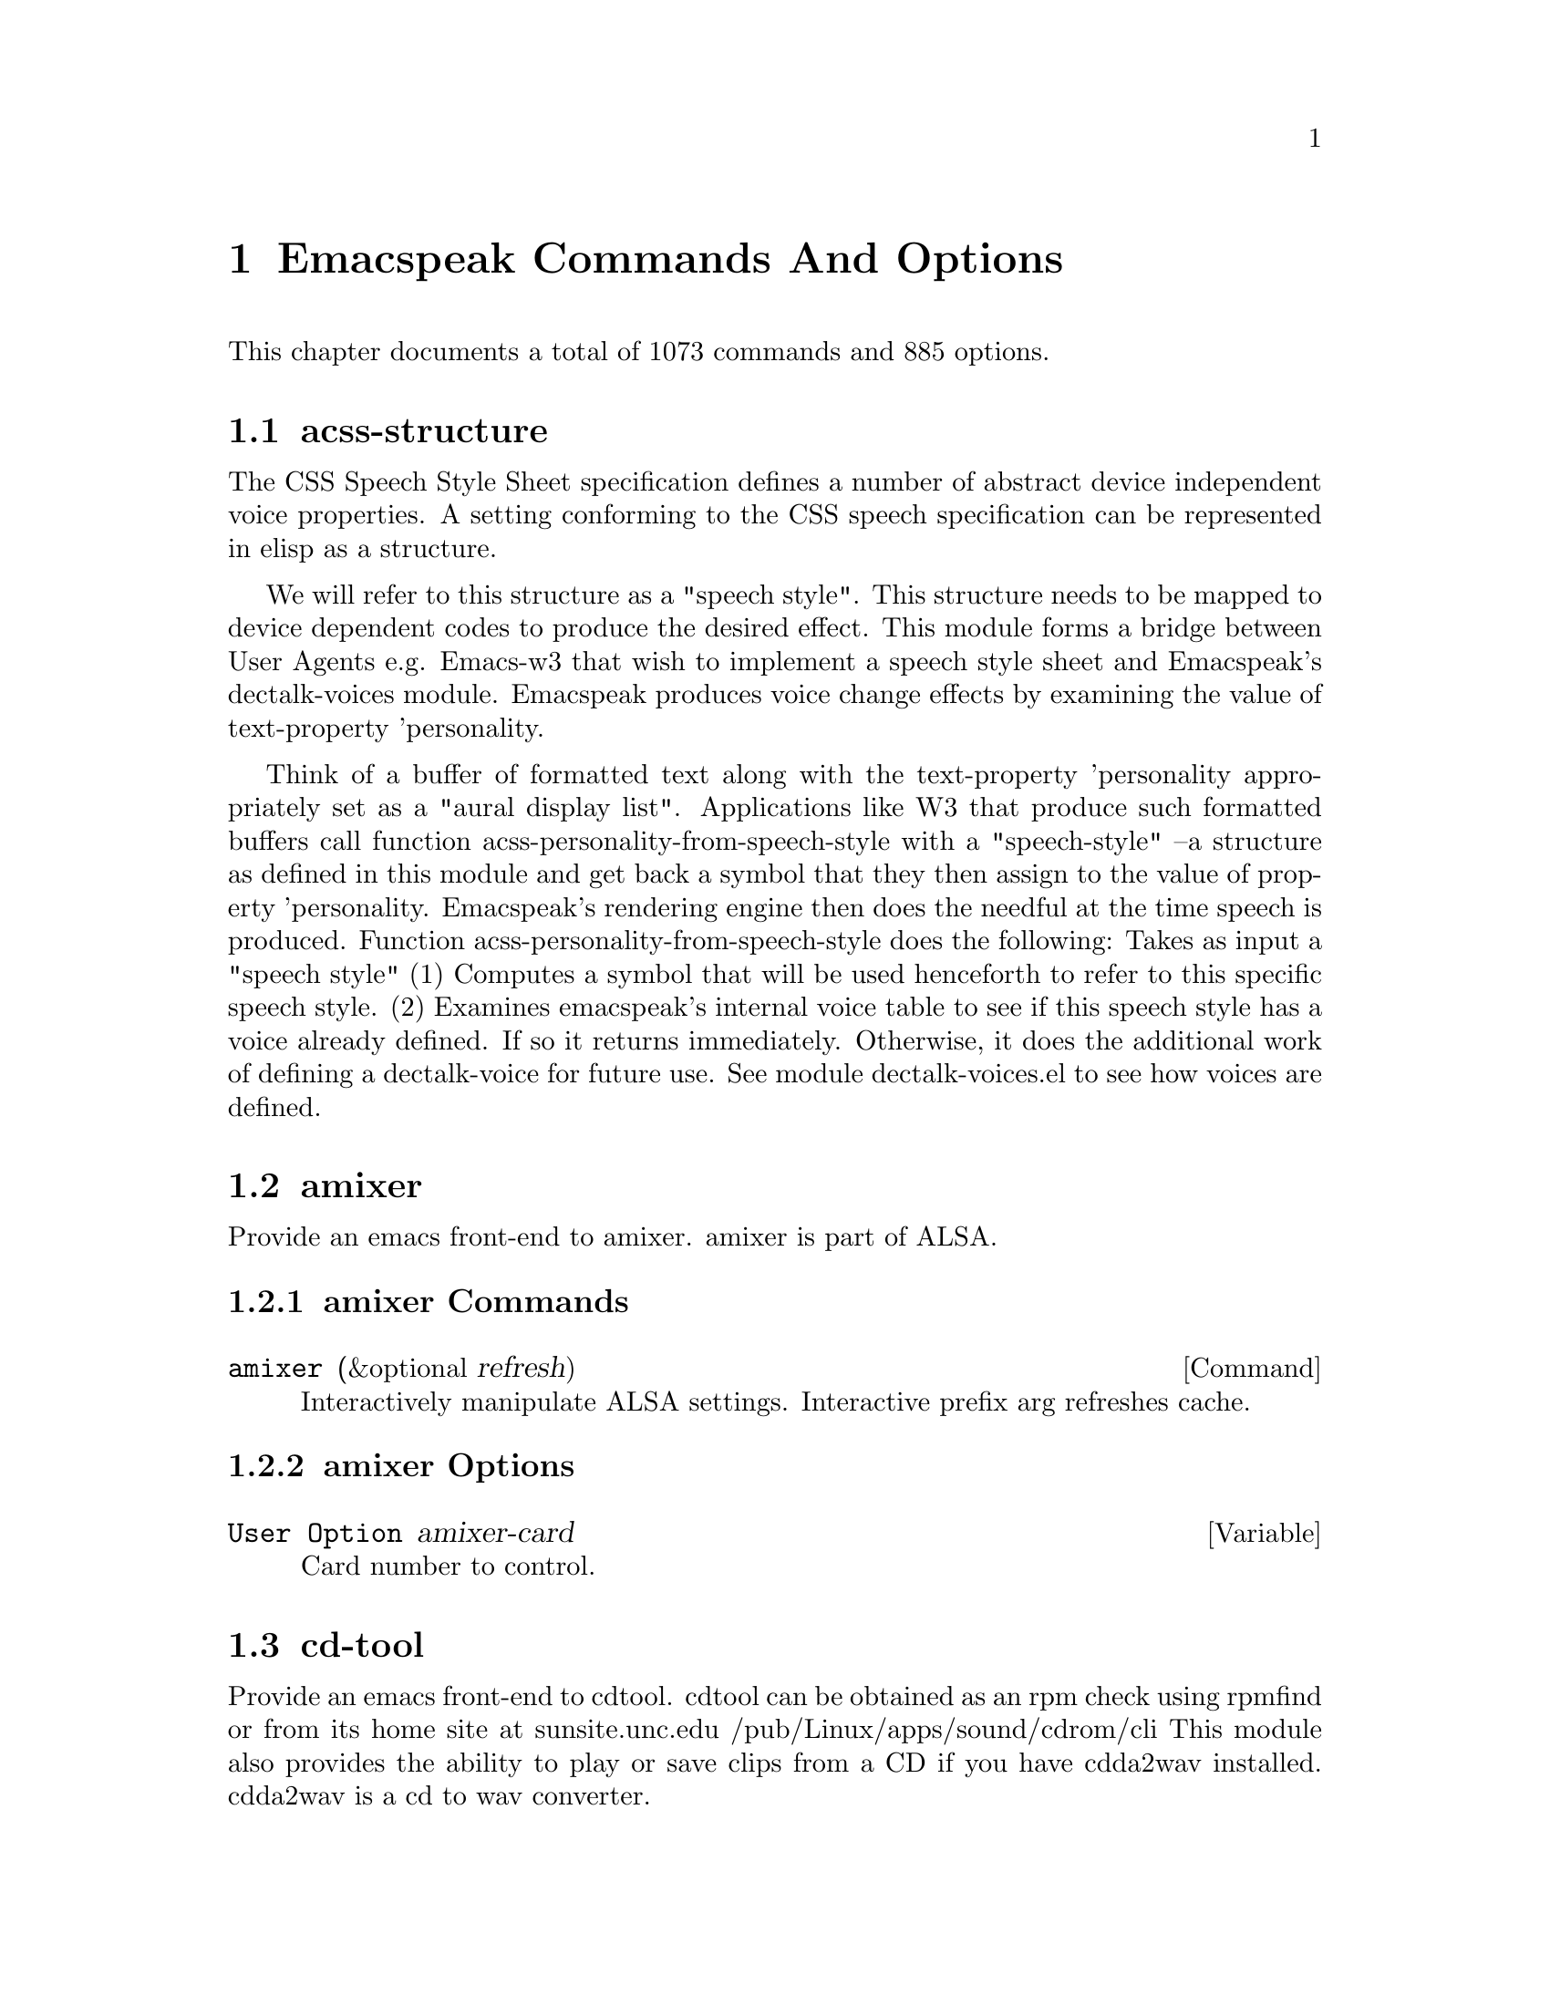 @node Emacspeak Commands And Options 

@chapter Emacspeak Commands And Options 

This chapter documents a total of 1073 commands and 885 options.

@menu
* acss-structure::
* amixer::
* cd-tool::
* congrats::
* dectalk-voices::
* dom::
* dom-addons::
* dtk-interp::
* dtk-speak::
* dtk-unicode::
* emacspeak::
* emacspeak-2048::
* emacspeak-actions::
* emacspeak-add-log::
* emacspeak-advice::
* emacspeak-alsaplayer::
* emacspeak-amark::
* emacspeak-analog::
* emacspeak-ansi-color::
* emacspeak-apt-sources::
* emacspeak-apt-utils::
* emacspeak-arc::
* emacspeak-auctex::
* emacspeak-aumix::
* emacspeak-bbc::
* emacspeak-bbdb::
* emacspeak-bibtex::
* emacspeak-bookmark::
* emacspeak-bookshare::
* emacspeak-browse-kill-ring::
* emacspeak-bs::
* emacspeak-buff-menu::
* emacspeak-c::
* emacspeak-calc::
* emacspeak-calculator::
* emacspeak-calendar::
* emacspeak-cedet::
* emacspeak-checkdoc::
* emacspeak-cmuscheme::
* emacspeak-company::
* emacspeak-compile::
* emacspeak-cperl::
* emacspeak-custom::
* emacspeak-dbus::
* emacspeak-desktop::
* emacspeak-dictionary::
* emacspeak-diff-mode::
* emacspeak-dired::
* emacspeak-dismal::
* emacspeak-dmacro::
* emacspeak-ecb::
* emacspeak-eclim::
* emacspeak-ediary::
* emacspeak-ediff::
* emacspeak-ein::
* emacspeak-elfeed::
* emacspeak-emms::
* emacspeak-enriched::
* emacspeak-entertain::
* emacspeak-eperiodic::
* emacspeak-epub::
* emacspeak-erc::
* emacspeak-eshell::
* emacspeak-espn::
* emacspeak-ess::
* emacspeak-etable::
* emacspeak-eterm::
* emacspeak-eudc::
* emacspeak-eww::
* emacspeak-facemenu::
* emacspeak-feeds::
* emacspeak-filtertext::
* emacspeak-find-dired::
* emacspeak-find-func::
* emacspeak-finder::
* emacspeak-fix-interactive::
* emacspeak-flycheck::
* emacspeak-flyspell::
* emacspeak-folding::
* emacspeak-forms::
* emacspeak-ftf::
* emacspeak-generic::
* emacspeak-gnuplot::
* emacspeak-gnus::
* emacspeak-go-mode::
* emacspeak-gomoku::
* emacspeak-google::
* emacspeak-gridtext::
* emacspeak-gtags::
* emacspeak-gud::
* emacspeak-hide::
* emacspeak-hideshow::
* emacspeak-ibuffer::
* emacspeak-ido::
* emacspeak-imenu::
* emacspeak-info::
* emacspeak-ispell::
* emacspeak-jabber::
* emacspeak-jde::
* emacspeak-js2::
* emacspeak-jss::
* emacspeak-keymap::
* emacspeak-kite::
* emacspeak-kmacro::
* emacspeak-librivox::
* emacspeak-m-player::
* emacspeak-magit::
* emacspeak-make-mode::
* emacspeak-man::
* emacspeak-markdown::
* emacspeak-message::
* emacspeak-metapost::
* emacspeak-midge::
* emacspeak-mpg123::
* emacspeak-mspools::
* emacspeak-muse::
* emacspeak-net-utils::
* emacspeak-newsticker::
* emacspeak-npr::
* emacspeak-nxml::
* emacspeak-ocr::
* emacspeak-org::
* emacspeak-outline::
* emacspeak-package::
* emacspeak-perl::
* emacspeak-personality::
* emacspeak-php-mode::
* emacspeak-pianobar::
* emacspeak-proced::
* emacspeak-pronounce::
* emacspeak-py::
* emacspeak-python::
* emacspeak-re-builder::
* emacspeak-redefine::
* emacspeak-reftex::
* emacspeak-remote::
* emacspeak-replace::
* emacspeak-rmail::
* emacspeak-rpm::
* emacspeak-rpm-spec::
* emacspeak-ruby::
* emacspeak-sawfish::
* emacspeak-ses::
* emacspeak-setup::
* emacspeak-sgml-mode::
* emacspeak-sh-script::
* emacspeak-sigbegone::
* emacspeak-slime::
* emacspeak-solitaire::
* emacspeak-sounds::
* emacspeak-speak::
* emacspeak-speedbar::
* emacspeak-sql::
* emacspeak-sudoku::
* emacspeak-supercite::
* emacspeak-table::
* emacspeak-table-ui::
* emacspeak-tabulate::
* emacspeak-tapestry::
* emacspeak-tar::
* emacspeak-tcl::
* emacspeak-tdtd::
* emacspeak-tempo::
* emacspeak-tetris::
* emacspeak-texinfo::
* emacspeak-todo-mode::
* emacspeak-twittering::
* emacspeak-url-template::
* emacspeak-view::
* emacspeak-vm::
* emacspeak-w3::
* emacspeak-w3m::
* emacspeak-wdired::
* emacspeak-we::
* emacspeak-websearch::
* emacspeak-webspace::
* emacspeak-webutils::
* emacspeak-widget::
* emacspeak-windmove::
* emacspeak-winring::
* emacspeak-wizards::
* emacspeak-woman::
* emacspeak-xkcd::
* emacspeak-xml-shell::
* emacspeak-xref::
* emacspeak-xslt::
* espeak-voices::
* g::
* g-app::
* g-auth::
* g-utils::
* gblogger::
* gf::
* gfeeds::
* gm-nnir::
* gmaps::
* gphoto::
* gweb::
* json-view::
* mac-voices::
* multispeech-voices::
* outloud-voices::
* plain-voices::
* sox::
* sox-gen::
* stack-f::
* subr-x::
* tetris::
* toy-braille::
* voice-setup::
* URL Templates ::
@end menu

@node acss-structure
@section acss-structure

The CSS Speech Style Sheet specification defines a number of
abstract device independent voice properties.
A setting conforming to the CSS speech specification can be
represented in elisp as a structure.

We will refer to this structure as a "speech style".
This structure needs to be mapped to device dependent codes to
produce the desired effect.
This module forms a bridge between User Agents e.g. Emacs-w3 that
wish to implement a speech style sheet
and Emacspeak's dectalk-voices module.
Emacspeak produces voice change effects by examining the value of
text-property 'personality.

Think of a buffer of formatted text along with the text-property
'personality appropriately set as a "aural display list".
Applications like W3 that produce such formatted buffers  call function
acss-personality-from-speech-style  with a  "speech-style"
--a structure as defined in this module and get back a symbol that
they then assign to the value of property 'personality.
Emacspeak's rendering engine then does the needful at the time
speech is produced.
Function acss-personality-from-speech-style does the following:
Takes as input a "speech style"
(1)  Computes a symbol that will be used henceforth to refer to this
specific speech style.
(2) Examines emacspeak's internal voice table to see if this
speech style has a voice already defined.
If so it returns immediately.
Otherwise, it does the additional work of defining a dectalk-voice for
future use.
See module dectalk-voices.el to see how voices are defined.

@node amixer
@section amixer

Provide an emacs front-end to amixer.
amixer is part of ALSA.

@subsection amixer Commands

@deffn {Command} amixer  (&optional refresh)
@findex amixer

Interactively manipulate ALSA settings.
Interactive prefix arg refreshes cache.
@end deffn

@subsection amixer Options

@defvar {User Option} amixer-card
Card number to control.

@end defvar

@node cd-tool
@section cd-tool

Provide an emacs front-end to cdtool.
cdtool can be obtained as an rpm
check using rpmfind
or from its home site at
  sunsite.unc.edu /pub/Linux/apps/sound/cdrom/cli
This module also provides the ability to play or save
clips from a CD if you have cdda2wav installed.
cdda2wav is a cd to wav converter.

@subsection cd-tool Commands

@deffn {Command} cd-tool   
@kbd{C-e DEL}

@kindex C-e DEL
@findex cd-tool

Front-end to CDTool.
Bind this function to a convenient key-
Emacspeak users automatically have
this bound to <DEL> in the emacspeak keymap.

Key     Action
---     ------

+       Next Track
-       Previous Track
SPC     Pause or Resume
e       Eject
=       Shuffle
i       CD Info
p       Play
s       Stop
t       track
c       clip
cap C   Save clip to disk

@end deffn

@subsection cd-tool Options

@defvar {User Option} cd-tool-start-command
*Name of cdstart command; most likely either "cdstart" or "cdplay".

@end defvar

@node congrats
@section congrats

CONGRATS ==  Convert Graphics To Sound
I first implemented this idea in late   1988 for my final year project at IIT Bombay.
A scaled-down version of this project was submitted to the John Hopkins  National Search  in 1991
See  @url{http://www.cs.cornell.edu/home/raman/publications/ieee-congrats.ps}
Congrats was originally implemented on a BBC Micro with 32K of memory.
This module provides data sonification services for the Emacspeak Audio Desktop
in the spirit of Congrats --- it uses package siggen --- and specifically, the tones utility from that package for generating the auditory output.
Note that  the original version of CONGRATS  enabled  multiple types of "scans"
you could listen to a curve in terms of Cartesian or Polar coordinates.

@node dectalk-voices
@section dectalk-voices

This module defines the various voices used in voice-lock mode.
This module is Dectalk specific.

@subsection dectalk-voices Commands

@deffn {Command} dectalk   
@kbd{C-e d C-d}

@kindex C-e d C-d
@findex dectalk

Select Dectalk TTS server.
@end deffn

@deffn {Command} dtk-exp   
@findex dtk-exp

Select Dectalk TTS server.
@end deffn

@node dom
@section dom

@node dom-addons
@section dom-addons

Useful additional functions for dom.el

@node dtk-interp
@section dtk-interp

All requests to the speech server are factored out into
this module.
These calls are declared here as defsubst so they are
inlined by the byte compiler.
This  keeps the code efficient,
but gives us the flexibility to call out to different
speech servers.

@node dtk-speak
@section dtk-speak

Defines the TTS interface.

@subsection dtk-speak Commands

@deffn {Command} dtk-add-cleanup-pattern  (&optional delete)
@kbd{C-e d a}

@kindex C-e d a
@findex dtk-add-cleanup-pattern

Add this pattern to the list of repeating patterns that
are cleaned up.  Optional interactive prefix arg deletes
this pattern if previously added.  Cleaning up repeated
patterns results in emacspeak speaking the pattern followed
by a repeat count instead of speaking all the characters
making up the pattern.  Thus, by adding the repeating
pattern ‘.’ (this is already added by default) emacspeak
will say ‘‘aw fifteen dot’' when speaking the string
‘‘...............’' instead of ‘‘period period period period
’'
@end deffn

@deffn {Command} dtk-local-server  (program)
@kbd{C-e d L}

@kindex C-e d L
@findex dtk-local-server

Select and start an local  speech server interactively.
Local server lets Emacspeak on a remote host connect back via SSH  port forwarding for instance.
Argument PROGRAM specifies the speech server program.
Port  defaults to  dtk-local-server-port
@end deffn

@deffn {Command} dtk-reset-state   
@kbd{C-e d R}

@kindex C-e d R
@findex dtk-reset-state

Restore sanity to the Dectalk.
Typically used after the Dectalk has been power   cycled.
@end deffn

@deffn {Command} dtk-select-server  (program &optional device)
@kbd{C-e d d}

@kindex C-e d d
@findex dtk-select-server

Select a speech server interactively.
When called interactively, restarts speech server.
Argument PROGRAM specifies the speech server program. 
 Optional arg device sets up environment variable
ALSA_DEFAULT to specified device before starting the server.
@end deffn

@deffn {Command} dtk-set-character-scale  (factor &optional prefix)
@kbd{C-e d f}

@kindex C-e d f
@findex dtk-set-character-scale

Set scale FACTOR for   speech rate.
Speech rate is scaled by this factor
when speaking characters.
Interactive PREFIX arg means set   the global default value, and then set the
current local  value to the result.
@end deffn

@deffn {Command} dtk-set-chunk-separator-syntax  (s)
@kbd{C-e d RET}

@kindex C-e d RET
@findex dtk-set-chunk-separator-syntax

Interactively set how text is split in chunks.
See the Emacs documentation on syntax tables for details on how characters are
classified into various syntactic classes.
Argument S specifies the syntax class.
@end deffn

@deffn {Command} dtk-set-language  (lang)
@kbd{C-e d S}

@kindex C-e d S
@findex dtk-set-language

Set language according to the argument lang.
@end deffn

@deffn {Command} dtk-set-next-language   
@kbd{C-e d N}

@kindex C-e d N
@findex dtk-set-next-language

Switch to the next available language
@end deffn

@deffn {Command} dtk-set-predefined-speech-rate  (&optional prefix)
@kbd{C-e d 9 C-e d 8 C-e d 7 C-e d 6 C-e d 5 C-e d 4 C-e d 3 C-e d 2 C-e d 1 C-e d 0}

@kindex C-e d 9 C-e d 8 C-e d 7 C-e d 6 C-e d 5 C-e d 4 C-e d 3 C-e d 2 C-e d 1 C-e d 0
@findex dtk-set-predefined-speech-rate

Set speech rate to one of nine predefined levels.
Interactive PREFIX arg says to set the rate globally.
Formula used is:
rate = dtk-speech-rate-base + dtk-speech-rate-step * level.
@end deffn

@deffn {Command} dtk-set-preferred-language  (alias lang)
@findex dtk-set-preferred-language

Set the alias of the preferred language:
For example if alias="en" lang="en_GB",
then the following call:
 dtk-set-language("en")
will set "en_GB".

@end deffn

@deffn {Command} dtk-set-previous-language   
@kbd{C-e d P}

@kindex C-e d P
@findex dtk-set-previous-language

Switch to the previous available language
@end deffn

@deffn {Command} dtk-set-punctuations  (mode &optional prefix)
@kbd{C-e d p}

@kindex C-e d p
@findex dtk-set-punctuations

Set punctuation mode to MODE.
Possible values are ‘some’, ‘all’, or ‘none’.
Interactive PREFIX arg means set   the global default value, and then set the
current local  value to the result.
@end deffn

@deffn {Command} dtk-set-punctuations-to-all  (&optional prefix)
@findex dtk-set-punctuations-to-all

Set punctuation  mode to all.
Interactive PREFIX arg sets punctuation mode globally.
@end deffn

@deffn {Command} dtk-set-punctuations-to-some  (&optional prefix)
@findex dtk-set-punctuations-to-some

Set punctuation  mode to some.
Interactive PREFIX arg sets punctuation mode globally.
@end deffn

@deffn {Command} dtk-set-rate  (rate &optional prefix)
@kbd{C-e d r}

@kindex C-e d r
@findex dtk-set-rate

Set speaking RATE for the tts.
Interactive PREFIX arg means set   the global default value, and then set the
current local  value to the result.
@end deffn

@deffn {Command} dtk-stop   
@kbd{C-e s}

@kindex C-e s
@findex dtk-stop

Stop speech now.
@end deffn

@deffn {Command} dtk-toggle-allcaps-beep  (&optional prefix)
@kbd{C-e d C}

@kindex C-e d C
@findex dtk-toggle-allcaps-beep

Toggle allcaps-beep.
when set, allcaps words  are  indicated by a
short beep.  Interactive PREFIX arg means toggle the global default
value, and then set the current local value to the result.
Note that allcaps-beep is a very useful thing when programming.
However it is irritating to have it on when reading documents.
@end deffn

@deffn {Command} dtk-toggle-capitalization  (&optional prefix)
@kbd{C-e d c}

@kindex C-e d c
@findex dtk-toggle-capitalization

Toggle capitalization.
when set, capitalization is indicated by a
short beep.  Interactive PREFIX arg means toggle the global default
value, and then set the current local value to the result.
@end deffn

@deffn {Command} dtk-toggle-punctuation-mode  (&optional prefix)
@kbd{C-e d ,}

@kindex C-e d ,
@findex dtk-toggle-punctuation-mode

Toggle punctuation mode between "some" and "all".
Interactive PREFIX arg makes the new setting global.
@end deffn

@deffn {Command} dtk-toggle-quiet  (&optional prefix)
@kbd{C-e d q}

@kindex C-e d q
@findex dtk-toggle-quiet

Toggles state of  dtk-quiet.
Turning on this switch silences speech.
Optional interactive prefix arg causes this setting to become global.
@end deffn

@deffn {Command} dtk-toggle-speak-nonprinting-chars  (&optional prefix)
@kbd{C-e d n}

@kindex C-e d n
@findex dtk-toggle-speak-nonprinting-chars

Toggle speak-nonprinting-chars.
Switches behavior of how characters with the high bit set are handled.
Interactive PREFIX arg means toggle the global default
value, and then set the current local value to the result.
@end deffn

@deffn {Command} dtk-toggle-split-caps  (&optional prefix)
@kbd{C-e d s}

@kindex C-e d s
@findex dtk-toggle-split-caps

Toggle split caps mode.
Split caps mode is useful when reading
Hungarian notation in program source code.  Interactive PREFIX arg
means toggle the global default value, and then set the current local
value to the result.
@end deffn

@deffn {Command} dtk-toggle-splitting-on-white-space   
@kbd{C-e d SPC}

@kindex C-e d SPC
@findex dtk-toggle-splitting-on-white-space

Toggle splitting of speech on white space.
This affects the internal state of emacspeak that decides if we split
text purely by clause boundaries, or also include
whitespace.  By default, emacspeak sends a clause at a time
to the speech device.  This produces fluent speech for
normal use.  However in modes such as ‘shell-mode’ and some
programming language modes, clause markers appear
infrequently, and this can result in large amounts of text
being sent to the speech device at once, making the system
unresponsive when asked to stop talking.  Splitting on white
space makes emacspeak's stop command responsive.  However,
when splitting on white space, the speech sounds choppy
since the synthesizer is getting a word at a time.
@end deffn

@deffn {Command} dtk-toggle-strip-octals  (&optional prefix)
@kbd{C-e d o}

@kindex C-e d o
@findex dtk-toggle-strip-octals

Toggle stripping of octals.
Interactive prefix arg means
 toggle the global default value, and then set the current local
value to the result.
@end deffn

@deffn {Command} tts-cycle-device  (&optional restart)
@findex tts-cycle-device

Cycle through available ALSA devices.
Optional interactive prefix arg restarts current TTS server.
@end deffn

@deffn {Command} tts-restart   
@kbd{C-e C-s}

@kindex C-e C-s
@findex tts-restart

Use this to nuke the currently running TTS server and restart it.
@end deffn

@deffn {Command} tts-speak-version   
@kbd{C-e d V}

@kindex C-e d V
@findex tts-speak-version

Speak version.
@end deffn

@subsection dtk-speak Options

@defvar {User Option} dtk-cleanup-patterns
List of repeating patterns to clean up.
You can use  command  ‘dtk-add-cleanup-pattern’
 bound to C-e d a  to add more patterns.
Specify patterns that people use to decorate their ASCII files, and cause
untold pain to the speech synthesizer.

If more than 3 consecutive occurrences
of a specified pattern is found, the TTS engine replaces it
with a repeat count. 

@end defvar

@defvar {User Option} dtk-local-engine
Engine we use  for our local TTS  server.

@end defvar

@defvar {User Option} dtk-speak-nonprinting-chars
*Option that specifies handling of non-printing chars.
Non nil value means non printing characters  should be
spoken as their octal value.
Set this to t to avoid a dectalk bug that makes the speech box die if
it seems some accented characters in certain contexts.

@end defvar

@defvar {User Option} dtk-speech-rate-base
*Value of lowest tolerable speech rate.

@end defvar

@defvar {User Option} dtk-speech-rate-step
*Value of speech rate increment.
This determines step size used when setting speech rate via command
‘dtk-set-predefined-speech-rate’.  Formula used is
dtk-speech-rate-base  +  dtk-speech-rate-step*level.

@end defvar

@defvar {User Option} dtk-speech-server-program
Local speech server script.

@end defvar

@defvar {User Option} dtk-startup-hook
List of hooks to be run after starting up the speech server.
Set things like speech rate, punctuation mode etc in this
hook.

@end defvar

@defvar {User Option} dtk-use-tones
Allow tones to be turned off.

@end defvar

@defvar {User Option} tts-device-list
List of ALSA sound devices  we can use.

@end defvar

@defvar {User Option} tts-strip-octals
Set to T to strip all octal chars before speaking.
Particularly useful for web browsing.

@end defvar

@node dtk-unicode
@section dtk-unicode

This  Provides Unicode support to the speech layer.

@subsection dtk-unicode Commands

@deffn {Command} dtk-unicode-customize-char  (char replacement)
@findex dtk-unicode-customize-char

Add a custom replacement string for CHAR.

When called interactively, CHAR defaults to the character after point.
@end deffn

@deffn {Command} dtk-unicode-uncustomize-char  (char)
@findex dtk-unicode-uncustomize-char

Delete custom replacement for CHAR.

When called interactively, CHAR defaults to the character after point.
@end deffn

@subsection dtk-unicode Options

@defvar {User Option} dtk-unicode-character-replacement-alist
Explicit replacements for some characters.

@end defvar

@defvar {User Option} dtk-unicode-name-transformation-rules-alist
Alist of character name transformation rules.

@end defvar

@defvar {User Option} dtk-unicode-process-utf8
Turn this off when working with TTS  engines that handle UTF8
themselves, e.g., when using an Asian language.

@end defvar

@defvar {User Option} dtk-unicode-untouched-charsets
*Characters of these charsets are completely ignored by dtk-unicode-replace-chars.

@end defvar

@node emacspeak
@section emacspeak

The complete audio desktop.

Emacspeak extends Emacs to be a fully functional audio desktop.
This is the main emacspeak module.
It actually does very little:
It loads the various parts of the system.

@subsection emacspeak Commands

@deffn {Command} emacspeak   
@findex emacspeak

Starts the Emacspeak speech subsystem.  Use emacs as you
normally would, emacspeak will provide you spoken feedback
as you work.  Emacspeak also provides commands for having
parts of the current buffer, the mode-line etc to be spoken.

If you are hearing this description as a result of pressing
C-h C-e you may want to press
C-e s to stop speech, and then use the arrow keys to
move around in the Help buffer to read the rest of this
description, which includes a summary of all emacspeak
keybindings.

All emacspeak commands use C-e as a
prefix key.  You can also set the state of the TTS engine  by
using C-e d as a prefix.  Here is
a summary of all emacspeak commands along with their
bindings.  You need to precede the keystrokes listed below
with C-e.

Emacspeak also provides a fluent speech extension to the
emacs terminal emulator (eterm).  Note: You need to use the
term package that comes with emacs-19.29 and later.

key             binding
---             -------

C-@@		emacspeak-speak-current-mark
C-a		emacspeak-toggle-auditory-icons
C-b		emacspeak-bookshare
C-c		emacspeak-clipboard-copy
C-d		emacspeak-toggle-show-point
C-e		end-of-line
TAB		emacspeak-table-display-table-in-region
C-j		emacspeak-hide-speak-block-sans-prefix
C-l		emacspeak-speak-line-number
RET		emacspeak-speak-continuously
C-n		emacspeak-speak-next-window
C-o		emacspeak-ocr
C-p		emacspeak-speak-previous-window
C-q		emacspeak-toggle-comint-autospeak
C-s		tts-restart
C-t		emacspeak-table-submap-command
C-u		emacspeak-feeds-browse
C-v		view-mode
C-w		emacspeak-speak-window-information
C-x		emacspeak-personal-ctlx-keymap
C-y		emacspeak-clipboard-paste
ESC		Prefix Command
SPC		emacspeak-speak-header-line
!		emacspeak-speak-run-shell-command
"		emacspeak-speak-sexp-interactively
#		emacspeak-gridtext
%		emacspeak-speak-current-percentage
&		emacspeak-wizards-shell-command-on-current-file
'		emacspeak-pianobar
(		emacspeak-audio-setup
)		emacspeak-sounds-select-theme
,		emacspeak-speak-browse-buffer
.		emacspeak-speak-current-field
/		emacspeak-speak-this-buffer-other-window-display
0 .. 9		emacspeak-speak-predefined-window
:		emacspeak-m-player-shuffle
;		emacspeak-multimedia
<		emacspeak-speak-previous-field
=		emacspeak-speak-current-column
>		emacspeak-speak-next-field
?		emacspeak-websearch-dispatch
@@		emacspeak-speak-message-at-time
A		emacspeak-appt-repeat-announcement
B		emacspeak-speak-buffer-interactively
C		emacspeak-customize
F		emacspeak-view-emacspeak-faq
I		emacspeak-speak-show-active-network-interfaces
L		emacspeak-speak-line-interactively
M		emacspeak-speak-minor-mode-line
N		emacspeak-view-emacspeak-news
P		emacspeak-speak-paragraph-interactively
R		emacspeak-speak-rectangle
T		emacspeak-view-emacspeak-tips
U		emacspeak-websearch-usenet
V		emacspeak-speak-version
W		emacspeak-tapestry-select-window-by-name
[		emacspeak-speak-page
\		emacspeak-toggle-speak-line-invert-filter
]		emacspeak-speak-page-interactively
^		emacspeak-filtertext
a		emacspeak-speak-message-again
b		emacspeak-speak-buffer
c		emacspeak-speak-char
d		emacspeak-dtk-submap-command
e		end-of-line
f		emacspeak-speak-buffer-filename
g		emacspeak-epub
h		emacspeak-speak-help
i		emacspeak-tabulate-region
j		emacspeak-hide-or-expose-block
k		emacspeak-speak-current-kill
l		emacspeak-speak-line
m		emacspeak-speak-mode-line
n		emacspeak-speak-rest-of-buffer
o		emacspeak-toggle-comint-output-monitor
p		emacspeak-speak-paragraph
q		emacspeak-toggle-speak-messages
r		emacspeak-speak-region
s		dtk-stop
t		emacspeak-speak-time
u		emacspeak-url-template-fetch
v		view-register
w		emacspeak-speak-word
x		emacspeak-personal-keymap
@{		emacspeak-speak-paragraph
|		emacspeak-speak-line-set-column-filter
DEL		cd-tool
<(deletechar>	emacspeak-ssh-tts-restart
<C-<left>	emacspeak-select-this-buffer-previous-display
<C-<right>	emacspeak-select-this-buffer-next-display
<delete>	emacspeak-ssh-tts-restart
<down>		emacspeak-read-next-line
<f1>		emacspeak-learn-emacs-mode
<f11>		emacspeak-wizards-shell-toggle
<insert>	emacspeak-emergency-tts-restart
<left>		emacspeak-speak-this-buffer-previous-display
<right>		emacspeak-speak-this-buffer-next-display
<up>		emacspeak-read-previous-line

# a		emacspeak-gridtext-apply
# l		emacspeak-gridtext-load
# s		emacspeak-gridtext-save

C-M-@@		emacspeak-speak-spaces-at-point
C-M-b		emacspeak-submit-bug
C-M-k		kill-emacs
M-%		emacspeak-goto-percent
M-;		emacspeak-webutils-play-media-at-point
M-a		emacspeak-set-auditory-icon-player
M-b		emacspeak-speak-other-buffer
M-c		emacspeak-copy-current-file
M-d		emacspeak-pronounce-dispatch
M-f		emacspeak-frame-label-or-switch-to-labelled-frame
M-h		emacspeak-speak-hostname
M-l		emacspeak-link-current-file
M-m		emacspeak-toggle-mail-alert
M-q		voice-setup-toggle-silence-personality
M-r		emacspeak-remote-connect-to-server
M-s		emacspeak-symlink-current-file
M-t		emacspeak-tapestry-describe-tapestry
M-u		emacspeak-feeds-add-feed
M-v		emacspeak-show-personality-at-point
M-w		emacspeak-toggle-which-function

C-t C-b		emacspeak-table-previous-column
C-t C-f		emacspeak-table-next-column
C-t TAB		emacspeak-table-next-column
C-t C-n		emacspeak-table-next-row
C-t C-p		emacspeak-table-previous-row
C-t ESC		Prefix Command
C-t SPC		emacspeak-table-speak-current-element
C-t #		emacspeak-table-sort-on-current-column
C-t .		emacspeak-table-speak-coordinates
C-t <		emacspeak-table-goto-left
C-t =		emacspeak-table-speak-dimensions
C-t >		emacspeak-table-goto-right
C-t A		emacspeak-table-goto-left
C-t B		emacspeak-table-goto-bottom
C-t C		emacspeak-table-search-column
C-t E		emacspeak-table-goto-right
C-t Q		emacspeak-kill-buffer-quietly
C-t R		emacspeak-table-search-row
C-t T		emacspeak-table-goto-top
C-t a		emacspeak-table-select-automatic-speaking-method
C-t b		emacspeak-table-speak-both-headers-and-element
C-t c		emacspeak-table-speak-column-header-and-element
C-t f		emacspeak-table-speak-row-filtered
C-t g		emacspeak-table-speak-column-filtered
C-t h		emacspeak-table-search-headers
C-t j		emacspeak-table-goto
C-t k		emacspeak-table-copy-to-clipboard
C-t n		emacspeak-table-next-row
C-t p		emacspeak-table-previous-row
C-t q		quit-window
C-t r		emacspeak-table-speak-row-header-and-element
C-t s		emacspeak-table-search
C-t w		emacspeak-table-copy-current-element-to-kill-ring
C-t x		emacspeak-table-copy-current-element-to-register
C-t <S-tab>	emacspeak-table-previous-column
C-t <down>	emacspeak-table-next-row
C-t <left>	emacspeak-table-previous-column
C-t <right>	emacspeak-table-next-column
C-t <up>	emacspeak-table-previous-row

d C-d		dectalk
d C-e		espeak
d RET		dtk-set-chunk-separator-syntax
d C-o		outloud
d C-v		outloud-32
d SPC		dtk-toggle-splitting-on-white-space
d ,		dtk-toggle-punctuation-mode
d 0 .. d 9	dtk-set-predefined-speech-rate
d C		dtk-toggle-allcaps-beep
d L		dtk-local-server
d N		dtk-set-next-language
d P		dtk-set-previous-language
d R		dtk-reset-state
d S		dtk-set-language
d V		tts-speak-version
d a		dtk-add-cleanup-pattern
d c		dtk-toggle-capitalization
d d		dtk-select-server
d f		dtk-set-character-scale
d i		emacspeak-toggle-audio-indentation
d k		emacspeak-toggle-character-echo
d l		emacspeak-toggle-line-echo
d m		emacspeak-speak-set-mode-punctuations
d n		dtk-toggle-speak-nonprinting-chars
d o		dtk-toggle-strip-octals
d p		dtk-set-punctuations
d q		dtk-toggle-quiet
d r		dtk-set-rate
d s		dtk-toggle-split-caps
d t		emacspeak-dial-dtk
d v		voice-lock-mode
d w		emacspeak-toggle-word-echo
d z		emacspeak-zap-tts

C-t M-<		emacspeak-table-goto-top
C-t M->		emacspeak-table-goto-bottom
C-t M-l		emacspeak-table-ui-filter-load
C-t M-s		emacspeak-table-ui-filter-save

See the online documentation for individual commands and
functions for details.   
@end deffn

@deffn {Command} emacspeak-describe-emacspeak   
@kbd{C-h C-e <f1> C-e <help> C-e}

@kindex C-h C-e <f1> C-e <help> C-e
@findex emacspeak-describe-emacspeak

Give a brief overview of emacspeak.
@end deffn

@deffn {Command} emacspeak-submit-bug   
@kbd{C-e C-M-b}

@kindex C-e C-M-b
@findex emacspeak-submit-bug

Function to submit a bug to the programs maintainer.
@end deffn

@subsection emacspeak Options

@defvar {User Option} emacspeak-Buffer-menu-buffer-voice
Personality used for Buffer-menu-buffer
This personality uses  voice-bolden whose  effect can be changed globally by customizing voice-bolden-settings.

@end defvar

@defvar {User Option} emacspeak-bold-italic-voice
Personality used for bold-italic
This personality uses  voice-bolden-and-animate whose  effect can be changed globally by customizing voice-bolden-and-animate-settings.

@end defvar

@defvar {User Option} emacspeak-bold-voice
Personality used for bold
This personality uses  voice-bolden whose  effect can be changed globally by customizing voice-bolden-settings.

@end defvar

@defvar {User Option} emacspeak-button-voice
Personality used for button
This personality uses  voice-bolden whose  effect can be changed globally by customizing voice-bolden-settings.

@end defvar

@defvar {User Option} emacspeak-c-annotation-personality
Personality used for c-annotation-face
This personality uses  voice-annotate whose  effect can be changed globally by customizing voice-annotate-settings.

@end defvar

@defvar {User Option} emacspeak-calendar-today-voice
Personality used for calendar-today
This personality uses  voice-lighten whose  effect can be changed globally by customizing voice-lighten-settings.

@end defvar

@defvar {User Option} emacspeak-comint-highlight-input-voice
Personality used for comint-highlight-input
This personality uses  voice-bolden-medium whose  effect can be changed globally by customizing voice-bolden-medium-settings.

@end defvar

@defvar {User Option} emacspeak-comint-highlight-prompt-voice
Personality used for comint-highlight-prompt
This personality uses  voice-monotone-medium whose  effect can be changed globally by customizing voice-monotone-medium-settings.

@end defvar

@defvar {User Option} emacspeak-completions-annotations-voice
Personality used for completions-annotations
This personality uses  voice-annotate whose  effect can be changed globally by customizing voice-annotate-settings.

@end defvar

@defvar {User Option} emacspeak-completions-common-part-voice
Personality used for completions-common-part
This personality uses  voice-monotone whose  effect can be changed globally by customizing voice-monotone-settings.

@end defvar

@defvar {User Option} emacspeak-completions-first-difference-voice
Personality used for completions-first-difference
This personality uses  voice-brighten whose  effect can be changed globally by customizing voice-brighten-settings.

@end defvar

@defvar {User Option} emacspeak-custom-button-mouse-voice
Personality used for custom-button-mouse
This personality uses  voice-bolden-medium whose  effect can be changed globally by customizing voice-bolden-medium-settings.

@end defvar

@defvar {User Option} emacspeak-custom-button-pressed-unraised-voice
Personality used for custom-button-pressed-unraised
This personality uses  voice-bolden-extra whose  effect can be changed globally by customizing voice-bolden-extra-settings.

@end defvar

@defvar {User Option} emacspeak-custom-button-pressed-voice
Personality used for custom-button-pressed
This personality uses  voice-bolden-extra whose  effect can be changed globally by customizing voice-bolden-extra-settings.

@end defvar

@defvar {User Option} emacspeak-custom-button-unraised-voice
Personality used for custom-button-unraised
This personality uses  voice-smoothen whose  effect can be changed globally by customizing voice-smoothen-settings.

@end defvar

@defvar {User Option} emacspeak-custom-button-voice
Personality used for custom-button
This personality uses  voice-bolden whose  effect can be changed globally by customizing voice-bolden-settings.

@end defvar

@defvar {User Option} emacspeak-custom-changed-voice
Personality used for custom-changed
This personality uses  voice-smoothen whose  effect can be changed globally by customizing voice-smoothen-settings.

@end defvar

@defvar {User Option} emacspeak-custom-comment-tag-voice
Personality used for custom-comment-tag
This personality uses  voice-monotone whose  effect can be changed globally by customizing voice-monotone-settings.

@end defvar

@defvar {User Option} emacspeak-custom-comment-voice
Personality used for custom-comment
This personality uses  voice-monotone-medium whose  effect can be changed globally by customizing voice-monotone-medium-settings.

@end defvar

@defvar {User Option} emacspeak-custom-documentation-voice
Personality used for custom-documentation
This personality uses  voice-brighten-medium whose  effect can be changed globally by customizing voice-brighten-medium-settings.

@end defvar

@defvar {User Option} emacspeak-custom-face-tag-voice
Personality used for custom-face-tag
This personality uses  voice-lighten whose  effect can be changed globally by customizing voice-lighten-settings.

@end defvar

@defvar {User Option} emacspeak-custom-group-tag-1-voice
Personality used for custom-group-tag-1
This personality uses  voice-lighten-medium whose  effect can be changed globally by customizing voice-lighten-medium-settings.

@end defvar

@defvar {User Option} emacspeak-custom-group-tag-voice
Personality used for custom-group-tag
This personality uses  voice-bolden whose  effect can be changed globally by customizing voice-bolden-settings.

@end defvar

@defvar {User Option} emacspeak-custom-invalid-voice
Personality used for custom-invalid
This personality uses  voice-animate-extra whose  effect can be changed globally by customizing voice-animate-extra-settings.

@end defvar

@defvar {User Option} emacspeak-custom-link-voice
Personality used for custom-link
This personality uses  voice-bolden whose  effect can be changed globally by customizing voice-bolden-settings.

@end defvar

@defvar {User Option} emacspeak-custom-modified-voice
Personality used for custom-modified
This personality uses  voice-lighten-medium whose  effect can be changed globally by customizing voice-lighten-medium-settings.

@end defvar

@defvar {User Option} emacspeak-custom-rogue-voice
Personality used for custom-rogue
This personality uses  voice-bolden-and-animate whose  effect can be changed globally by customizing voice-bolden-and-animate-settings.

@end defvar

@defvar {User Option} emacspeak-custom-saved-voice
Personality used for custom-saved
This personality uses  voice-smoothen-extra whose  effect can be changed globally by customizing voice-smoothen-extra-settings.

@end defvar

@defvar {User Option} emacspeak-custom-set-voice
Personality used for custom-set
This personality uses  voice-smoothen-medium whose  effect can be changed globally by customizing voice-smoothen-medium-settings.

@end defvar

@defvar {User Option} emacspeak-custom-state-voice
Personality used for custom-state
This personality uses  voice-smoothen whose  effect can be changed globally by customizing voice-smoothen-settings.

@end defvar

@defvar {User Option} emacspeak-custom-variable-button-voice
Personality used for custom-variable-button
This personality uses  voice-animate whose  effect can be changed globally by customizing voice-animate-settings.

@end defvar

@defvar {User Option} emacspeak-custom-variable-tag-voice
Personality used for custom-variable-tag
This personality uses  voice-bolden-medium whose  effect can be changed globally by customizing voice-bolden-medium-settings.

@end defvar

@defvar {User Option} emacspeak-diary-personality
Personality used for diary-face
This personality uses  voice-bolden whose  effect can be changed globally by customizing voice-bolden-settings.

@end defvar

@defvar {User Option} emacspeak-diff-added-voice
Personality used for diff-added
This personality uses  voice-brighten whose  effect can be changed globally by customizing voice-brighten-settings.

@end defvar

@defvar {User Option} emacspeak-diff-changed-voice
Personality used for diff-changed
This personality uses  voice-animate whose  effect can be changed globally by customizing voice-animate-settings.

@end defvar

@defvar {User Option} emacspeak-diff-context-voice
Personality used for diff-context
This personality uses  voice-monotone whose  effect can be changed globally by customizing voice-monotone-settings.

@end defvar

@defvar {User Option} emacspeak-diff-file-header-voice
Personality used for diff-file-header
This personality uses  voice-bolden whose  effect can be changed globally by customizing voice-bolden-settings.

@end defvar

@defvar {User Option} emacspeak-diff-function-voice
Personality used for diff-function
This personality uses  voice-smoothen whose  effect can be changed globally by customizing voice-smoothen-settings.

@end defvar

@defvar {User Option} emacspeak-diff-header-voice
Personality used for diff-header
This personality uses  voice-bolden-extra whose  effect can be changed globally by customizing voice-bolden-extra-settings.

@end defvar

@defvar {User Option} emacspeak-diff-hunk-header-voice
Personality used for diff-hunk-header
This personality uses  voice-bolden-medium whose  effect can be changed globally by customizing voice-bolden-medium-settings.

@end defvar

@defvar {User Option} emacspeak-diff-index-voice
Personality used for diff-index
This personality uses  voice-monotone whose  effect can be changed globally by customizing voice-monotone-settings.

@end defvar

@defvar {User Option} emacspeak-diff-indicator-added-voice
Personality used for diff-indicator-added
This personality uses  voice-annotate whose  effect can be changed globally by customizing voice-annotate-settings.

@end defvar

@defvar {User Option} emacspeak-diff-indicator-changed-voice
Personality used for diff-indicator-changed
This personality uses  voice-annotate whose  effect can be changed globally by customizing voice-annotate-settings.

@end defvar

@defvar {User Option} emacspeak-diff-indicator-removed-voice
Personality used for diff-indicator-removed
This personality uses  voice-smoothen whose  effect can be changed globally by customizing voice-smoothen-settings.

@end defvar

@defvar {User Option} emacspeak-diff-nonexistent-voice
Personality used for diff-nonexistent
This personality uses  voice-lighten-extra whose  effect can be changed globally by customizing voice-lighten-extra-settings.

@end defvar

@defvar {User Option} emacspeak-diff-refine-added-voice
Personality used for diff-refine-added
This personality uses  voice-lighten whose  effect can be changed globally by customizing voice-lighten-settings.

@end defvar

@defvar {User Option} emacspeak-diff-refine-change-voice
Personality used for diff-refine-change
This personality uses  voice-brighten-medium whose  effect can be changed globally by customizing voice-brighten-medium-settings.

@end defvar

@defvar {User Option} emacspeak-diff-refine-removed-voice
Personality used for diff-refine-removed
This personality uses  voice-smoothen whose  effect can be changed globally by customizing voice-smoothen-settings.

@end defvar

@defvar {User Option} emacspeak-diff-removed-voice
Personality used for diff-removed
This personality uses  voice-smoothen-extra whose  effect can be changed globally by customizing voice-smoothen-extra-settings.

@end defvar

@defvar {User Option} emacspeak-dired-directory-voice
Personality used for dired-directory
This personality uses  voice-bolden-medium whose  effect can be changed globally by customizing voice-bolden-medium-settings.

@end defvar

@defvar {User Option} emacspeak-dired-flagged-voice
Personality used for dired-flagged
This personality uses  voice-animate-extra whose  effect can be changed globally by customizing voice-animate-extra-settings.

@end defvar

@defvar {User Option} emacspeak-dired-header-voice
Personality used for dired-header
This personality uses  voice-smoothen whose  effect can be changed globally by customizing voice-smoothen-settings.

@end defvar

@defvar {User Option} emacspeak-dired-ignored-voice
Personality used for dired-ignored
This personality uses  voice-lighten-extra whose  effect can be changed globally by customizing voice-lighten-extra-settings.

@end defvar

@defvar {User Option} emacspeak-dired-mark-voice
Personality used for dired-mark
This personality uses  voice-lighten whose  effect can be changed globally by customizing voice-lighten-settings.

@end defvar

@defvar {User Option} emacspeak-dired-marked-voice
Personality used for dired-marked
This personality uses  voice-lighten whose  effect can be changed globally by customizing voice-lighten-settings.

@end defvar

@defvar {User Option} emacspeak-dired-perm-write-voice
Personality used for dired-perm-write
This personality uses  voice-lighten-extra whose  effect can be changed globally by customizing voice-lighten-extra-settings.

@end defvar

@defvar {User Option} emacspeak-dired-symlink-voice
Personality used for dired-symlink
This personality uses  voice-animate-extra whose  effect can be changed globally by customizing voice-animate-extra-settings.

@end defvar

@defvar {User Option} emacspeak-dired-warning-voice
Personality used for dired-warning
This personality uses  voice-animate-extra whose  effect can be changed globally by customizing voice-animate-extra-settings.

@end defvar

@defvar {User Option} emacspeak-ediff-current-diff-A-voice
Personality used for ediff-current-diff-A
This personality uses  voice-smoothen whose  effect can be changed globally by customizing voice-smoothen-settings.

@end defvar

@defvar {User Option} emacspeak-ediff-current-diff-Ancestor-voice
Personality used for ediff-current-diff-Ancestor
This personality uses  voice-lighten-extra whose  effect can be changed globally by customizing voice-lighten-extra-settings.

@end defvar

@defvar {User Option} emacspeak-ediff-current-diff-B-voice
Personality used for ediff-current-diff-B
This personality uses  voice-brighten whose  effect can be changed globally by customizing voice-brighten-settings.

@end defvar

@defvar {User Option} emacspeak-ediff-current-diff-C-voice
Personality used for ediff-current-diff-C
This personality uses  voice-lighten whose  effect can be changed globally by customizing voice-lighten-settings.

@end defvar

@defvar {User Option} emacspeak-ediff-even-diff-A-voice
Personality used for ediff-even-diff-A
This personality uses  voice-brighten whose  effect can be changed globally by customizing voice-brighten-settings.

@end defvar

@defvar {User Option} emacspeak-ediff-even-diff-Ancestor-voice
Personality used for ediff-even-diff-Ancestor
This personality uses  voice-monotone whose  effect can be changed globally by customizing voice-monotone-settings.

@end defvar

@defvar {User Option} emacspeak-ediff-even-diff-B-voice
Personality used for ediff-even-diff-B
This personality uses  voice-smoothen whose  effect can be changed globally by customizing voice-smoothen-settings.

@end defvar

@defvar {User Option} emacspeak-ediff-even-diff-C-voice
Personality used for ediff-even-diff-C
This personality uses  voice-monotone whose  effect can be changed globally by customizing voice-monotone-settings.

@end defvar

@defvar {User Option} emacspeak-ediff-fine-diff-A-voice
Personality used for ediff-fine-diff-A
This personality uses  voice-smoothen whose  effect can be changed globally by customizing voice-smoothen-settings.

@end defvar

@defvar {User Option} emacspeak-ediff-fine-diff-Ancestor-voice
Personality used for ediff-fine-diff-Ancestor
This personality uses  voice-lighten-extra whose  effect can be changed globally by customizing voice-lighten-extra-settings.

@end defvar

@defvar {User Option} emacspeak-ediff-fine-diff-B-voice
Personality used for ediff-fine-diff-B
This personality uses  voice-brighten whose  effect can be changed globally by customizing voice-brighten-settings.

@end defvar

@defvar {User Option} emacspeak-ediff-fine-diff-C-voice
Personality used for ediff-fine-diff-C
This personality uses  voice-monotone whose  effect can be changed globally by customizing voice-monotone-settings.

@end defvar

@defvar {User Option} emacspeak-ediff-odd-diff-A-voice
Personality used for ediff-odd-diff-A
This personality uses  voice-smoothen whose  effect can be changed globally by customizing voice-smoothen-settings.

@end defvar

@defvar {User Option} emacspeak-ediff-odd-diff-Ancestor-voice
Personality used for ediff-odd-diff-Ancestor
This personality uses  voice-lighten whose  effect can be changed globally by customizing voice-lighten-settings.

@end defvar

@defvar {User Option} emacspeak-ediff-odd-diff-B-voice
Personality used for ediff-odd-diff-B
This personality uses  voice-brighten whose  effect can be changed globally by customizing voice-brighten-settings.

@end defvar

@defvar {User Option} emacspeak-ediff-odd-diff-C-voice
Personality used for ediff-odd-diff-C
This personality uses  voice-monotone whose  effect can be changed globally by customizing voice-monotone-settings.

@end defvar

@defvar {User Option} emacspeak-elfeed-search-date-personality
Personality used for elfeed-search-date-face
This personality uses  voice-smoothen whose  effect can be changed globally by customizing voice-smoothen-settings.

@end defvar

@defvar {User Option} emacspeak-elfeed-search-feed-personality
Personality used for elfeed-search-feed-face
This personality uses  voice-animate whose  effect can be changed globally by customizing voice-animate-settings.

@end defvar

@defvar {User Option} emacspeak-elfeed-search-tag-personality
Personality used for elfeed-search-tag-face
This personality uses  voice-lighten whose  effect can be changed globally by customizing voice-lighten-settings.

@end defvar

@defvar {User Option} emacspeak-elfeed-search-title-personality
Personality used for elfeed-search-title-face
This personality uses  voice-bolden whose  effect can be changed globally by customizing voice-bolden-settings.

@end defvar

@defvar {User Option} emacspeak-erc-action-personality
Personality used for erc-action-face
This personality uses  voice-monotone whose  effect can be changed globally by customizing voice-monotone-settings.

@end defvar

@defvar {User Option} emacspeak-erc-bold-personality
Personality used for erc-bold-face
This personality uses  voice-bolden whose  effect can be changed globally by customizing voice-bolden-settings.

@end defvar

@defvar {User Option} emacspeak-erc-dangerous-host-personality
Personality used for erc-dangerous-host-face
This personality uses  voice-brighten-extra whose  effect can be changed globally by customizing voice-brighten-extra-settings.

@end defvar

@defvar {User Option} emacspeak-erc-direct-msg-personality
Personality used for erc-direct-msg-face
This personality uses  voice-animate whose  effect can be changed globally by customizing voice-animate-settings.

@end defvar

@defvar {User Option} emacspeak-erc-error-personality
Personality used for erc-error-face
This personality uses  voice-bolden-and-animate whose  effect can be changed globally by customizing voice-bolden-and-animate-settings.

@end defvar

@defvar {User Option} emacspeak-erc-input-personality
Personality used for erc-input-face
This personality uses  voice-smoothen whose  effect can be changed globally by customizing voice-smoothen-settings.

@end defvar

@defvar {User Option} emacspeak-erc-inverse-personality
Personality used for erc-inverse-face
This personality uses  voice-lighten-extra whose  effect can be changed globally by customizing voice-lighten-extra-settings.

@end defvar

@defvar {User Option} emacspeak-erc-keyword-personality
Personality used for erc-keyword-face
This personality uses  voice-animate whose  effect can be changed globally by customizing voice-animate-settings.

@end defvar

@defvar {User Option} emacspeak-erc-notice-personality
Personality used for erc-notice-face
This personality uses  (quote inaudible) whose  effect can be changed globally by customizing (quote inaudible)-settings.

@end defvar

@defvar {User Option} emacspeak-erc-pal-personality
Personality used for erc-pal-face
This personality uses  voice-animate-extra whose  effect can be changed globally by customizing voice-animate-extra-settings.

@end defvar

@defvar {User Option} emacspeak-erc-prompt-personality
Personality used for erc-prompt-face
This personality uses  voice-bolden whose  effect can be changed globally by customizing voice-bolden-settings.

@end defvar

@defvar {User Option} emacspeak-erc-underline-personality
Personality used for erc-underline-face
This personality uses  voice-brighten-medium whose  effect can be changed globally by customizing voice-brighten-medium-settings.

@end defvar

@defvar {User Option} emacspeak-eshell-ls-archive-personality
Personality used for eshell-ls-archive-face
This personality uses  voice-lighten-extra whose  effect can be changed globally by customizing voice-lighten-extra-settings.

@end defvar

@defvar {User Option} emacspeak-eshell-ls-archive-voice
Personality used for eshell-ls-archive
This personality uses  voice-lighten-extra whose  effect can be changed globally by customizing voice-lighten-extra-settings.

@end defvar

@defvar {User Option} emacspeak-eshell-ls-backup-personality
Personality used for eshell-ls-backup-face
This personality uses  voice-monotone-medium whose  effect can be changed globally by customizing voice-monotone-medium-settings.

@end defvar

@defvar {User Option} emacspeak-eshell-ls-backup-voice
Personality used for eshell-ls-backup
This personality uses  voice-monotone-medium whose  effect can be changed globally by customizing voice-monotone-medium-settings.

@end defvar

@defvar {User Option} emacspeak-eshell-ls-clutter-personality
Personality used for eshell-ls-clutter-face
This personality uses  voice-smoothen-extra whose  effect can be changed globally by customizing voice-smoothen-extra-settings.

@end defvar

@defvar {User Option} emacspeak-eshell-ls-clutter-voice
Personality used for eshell-ls-clutter
This personality uses  voice-smoothen-extra whose  effect can be changed globally by customizing voice-smoothen-extra-settings.

@end defvar

@defvar {User Option} emacspeak-eshell-ls-directory-personality
Personality used for eshell-ls-directory-face
This personality uses  voice-bolden whose  effect can be changed globally by customizing voice-bolden-settings.

@end defvar

@defvar {User Option} emacspeak-eshell-ls-directory-voice
Personality used for eshell-ls-directory
This personality uses  voice-bolden whose  effect can be changed globally by customizing voice-bolden-settings.

@end defvar

@defvar {User Option} emacspeak-eshell-ls-executable-personality
Personality used for eshell-ls-executable-face
This personality uses  voice-animate-extra whose  effect can be changed globally by customizing voice-animate-extra-settings.

@end defvar

@defvar {User Option} emacspeak-eshell-ls-executable-voice
Personality used for eshell-ls-executable
This personality uses  voice-animate-extra whose  effect can be changed globally by customizing voice-animate-extra-settings.

@end defvar

@defvar {User Option} emacspeak-eshell-ls-missing-personality
Personality used for eshell-ls-missing-face
This personality uses  voice-brighten whose  effect can be changed globally by customizing voice-brighten-settings.

@end defvar

@defvar {User Option} emacspeak-eshell-ls-missing-voice
Personality used for eshell-ls-missing
This personality uses  voice-brighten whose  effect can be changed globally by customizing voice-brighten-settings.

@end defvar

@defvar {User Option} emacspeak-eshell-ls-product-personality
Personality used for eshell-ls-product-face
This personality uses  voice-lighten-medium whose  effect can be changed globally by customizing voice-lighten-medium-settings.

@end defvar

@defvar {User Option} emacspeak-eshell-ls-product-voice
Personality used for eshell-ls-product
This personality uses  voice-lighten-medium whose  effect can be changed globally by customizing voice-lighten-medium-settings.

@end defvar

@defvar {User Option} emacspeak-eshell-ls-readonly-personality
Personality used for eshell-ls-readonly-face
This personality uses  voice-monotone whose  effect can be changed globally by customizing voice-monotone-settings.

@end defvar

@defvar {User Option} emacspeak-eshell-ls-readonly-voice
Personality used for eshell-ls-readonly
This personality uses  voice-monotone whose  effect can be changed globally by customizing voice-monotone-settings.

@end defvar

@defvar {User Option} emacspeak-eshell-ls-special-personality
Personality used for eshell-ls-special-face
This personality uses  voice-lighten-extra whose  effect can be changed globally by customizing voice-lighten-extra-settings.

@end defvar

@defvar {User Option} emacspeak-eshell-ls-special-voice
Personality used for eshell-ls-special
This personality uses  voice-lighten-extra whose  effect can be changed globally by customizing voice-lighten-extra-settings.

@end defvar

@defvar {User Option} emacspeak-eshell-ls-symlink-personality
Personality used for eshell-ls-symlink-face
This personality uses  voice-smoothen whose  effect can be changed globally by customizing voice-smoothen-settings.

@end defvar

@defvar {User Option} emacspeak-eshell-ls-symlink-voice
Personality used for eshell-ls-symlink
This personality uses  voice-smoothen whose  effect can be changed globally by customizing voice-smoothen-settings.

@end defvar

@defvar {User Option} emacspeak-eshell-ls-unreadable-personality
Personality used for eshell-ls-unreadable-face
This personality uses  voice-monotone-medium whose  effect can be changed globally by customizing voice-monotone-medium-settings.

@end defvar

@defvar {User Option} emacspeak-eshell-ls-unreadable-voice
Personality used for eshell-ls-unreadable
This personality uses  voice-monotone-medium whose  effect can be changed globally by customizing voice-monotone-medium-settings.

@end defvar

@defvar {User Option} emacspeak-eshell-prompt-personality
Personality used for eshell-prompt-face
This personality uses  voice-animate whose  effect can be changed globally by customizing voice-animate-settings.

@end defvar

@defvar {User Option} emacspeak-eshell-prompt-voice
Personality used for eshell-prompt
This personality uses  voice-animate whose  effect can be changed globally by customizing voice-animate-settings.

@end defvar

@defvar {User Option} emacspeak-eww-form-checkbox-voice
Personality used for eww-form-checkbox
This personality uses  voice-monotone whose  effect can be changed globally by customizing voice-monotone-settings.

@end defvar

@defvar {User Option} emacspeak-eww-form-select-voice
Personality used for eww-form-select
This personality uses  voice-annotate whose  effect can be changed globally by customizing voice-annotate-settings.

@end defvar

@defvar {User Option} emacspeak-eww-form-submit-voice
Personality used for eww-form-submit
This personality uses  voice-animate whose  effect can be changed globally by customizing voice-animate-settings.

@end defvar

@defvar {User Option} emacspeak-eww-form-text-voice
Personality used for eww-form-text
This personality uses  voice-lighten whose  effect can be changed globally by customizing voice-lighten-settings.

@end defvar

@defvar {User Option} emacspeak-eww-invalid-certificate-voice
Personality used for eww-invalid-certificate
This personality uses  voice-bolden-and-animate whose  effect can be changed globally by customizing voice-bolden-and-animate-settings.

@end defvar

@defvar {User Option} emacspeak-eww-valid-certificate-voice
Personality used for eww-valid-certificate
This personality uses  voice-bolden whose  effect can be changed globally by customizing voice-bolden-settings.

@end defvar

@defvar {User Option} emacspeak-fixed-pitch-voice
Personality used for fixed-pitch
This personality uses  voice-monotone whose  effect can be changed globally by customizing voice-monotone-settings.

@end defvar

@defvar {User Option} emacspeak-flyspell-incorrect-voice
Personality used for flyspell-incorrect
This personality uses  voice-bolden whose  effect can be changed globally by customizing voice-bolden-settings.

@end defvar

@defvar {User Option} emacspeak-gnus-cite-1-voice
Personality used for gnus-cite-1
This personality uses  voice-bolden-medium whose  effect can be changed globally by customizing voice-bolden-medium-settings.

@end defvar

@defvar {User Option} emacspeak-gnus-cite-10-voice
Personality used for gnus-cite-10
This personality uses  voice-lighten whose  effect can be changed globally by customizing voice-lighten-settings.

@end defvar

@defvar {User Option} emacspeak-gnus-cite-11-voice
Personality used for gnus-cite-11
This personality uses  voice-lighten-extra whose  effect can be changed globally by customizing voice-lighten-extra-settings.

@end defvar

@defvar {User Option} emacspeak-gnus-cite-2-voice
Personality used for gnus-cite-2
This personality uses  voice-lighten whose  effect can be changed globally by customizing voice-lighten-settings.

@end defvar

@defvar {User Option} emacspeak-gnus-cite-3-voice
Personality used for gnus-cite-3
This personality uses  voice-lighten-extra whose  effect can be changed globally by customizing voice-lighten-extra-settings.

@end defvar

@defvar {User Option} emacspeak-gnus-cite-4-voice
Personality used for gnus-cite-4
This personality uses  voice-smoothen whose  effect can be changed globally by customizing voice-smoothen-settings.

@end defvar

@defvar {User Option} emacspeak-gnus-cite-5-voice
Personality used for gnus-cite-5
This personality uses  voice-smoothen-extra whose  effect can be changed globally by customizing voice-smoothen-extra-settings.

@end defvar

@defvar {User Option} emacspeak-gnus-cite-6-voice
Personality used for gnus-cite-6
This personality uses  voice-lighten whose  effect can be changed globally by customizing voice-lighten-settings.

@end defvar

@defvar {User Option} emacspeak-gnus-cite-7-voice
Personality used for gnus-cite-7
This personality uses  voice-lighten-extra whose  effect can be changed globally by customizing voice-lighten-extra-settings.

@end defvar

@defvar {User Option} emacspeak-gnus-cite-8-voice
Personality used for gnus-cite-8
This personality uses  voice-bolden whose  effect can be changed globally by customizing voice-bolden-settings.

@end defvar

@defvar {User Option} emacspeak-gnus-cite-9-voice
Personality used for gnus-cite-9
This personality uses  voice-bolden-medium whose  effect can be changed globally by customizing voice-bolden-medium-settings.

@end defvar

@defvar {User Option} emacspeak-gnus-emphasis-bold-voice
Personality used for gnus-emphasis-bold
This personality uses  voice-bolden-and-animate whose  effect can be changed globally by customizing voice-bolden-and-animate-settings.

@end defvar

@defvar {User Option} emacspeak-gnus-emphasis-highlight-words-voice
Personality used for gnus-emphasis-highlight-words
This personality uses  voice-lighten-extra whose  effect can be changed globally by customizing voice-lighten-extra-settings.

@end defvar

@defvar {User Option} emacspeak-gnus-emphasis-italic-voice
Personality used for gnus-emphasis-italic
This personality uses  voice-lighten whose  effect can be changed globally by customizing voice-lighten-settings.

@end defvar

@defvar {User Option} emacspeak-gnus-emphasis-strikethru-voice
Personality used for gnus-emphasis-strikethru
This personality uses  voice-bolden-extra whose  effect can be changed globally by customizing voice-bolden-extra-settings.

@end defvar

@defvar {User Option} emacspeak-gnus-emphasis-underline-voice
Personality used for gnus-emphasis-underline
This personality uses  voice-brighten-extra whose  effect can be changed globally by customizing voice-brighten-extra-settings.

@end defvar

@defvar {User Option} emacspeak-gnus-group-mail-1-empty-voice
Personality used for gnus-group-mail-1-empty
This personality uses  voice-bolden-extra whose  effect can be changed globally by customizing voice-bolden-extra-settings.

@end defvar

@defvar {User Option} emacspeak-gnus-group-mail-1-voice
Personality used for gnus-group-mail-1
This personality uses  default whose  effect can be changed globally by customizing default-settings.

@end defvar

@defvar {User Option} emacspeak-gnus-group-mail-2-empty-voice
Personality used for gnus-group-mail-2-empty
This personality uses  voice-bolden-extra whose  effect can be changed globally by customizing voice-bolden-extra-settings.

@end defvar

@defvar {User Option} emacspeak-gnus-group-mail-2-voice
Personality used for gnus-group-mail-2
This personality uses  default whose  effect can be changed globally by customizing default-settings.

@end defvar

@defvar {User Option} emacspeak-gnus-group-mail-3-empty-voice
Personality used for gnus-group-mail-3-empty
This personality uses  voice-bolden-extra whose  effect can be changed globally by customizing voice-bolden-extra-settings.

@end defvar

@defvar {User Option} emacspeak-gnus-group-mail-3-voice
Personality used for gnus-group-mail-3
This personality uses  default whose  effect can be changed globally by customizing default-settings.

@end defvar

@defvar {User Option} emacspeak-gnus-group-mail-low-empty-voice
Personality used for gnus-group-mail-low-empty
This personality uses  voice-bolden-extra whose  effect can be changed globally by customizing voice-bolden-extra-settings.

@end defvar

@defvar {User Option} emacspeak-gnus-group-mail-low-voice
Personality used for gnus-group-mail-low
This personality uses  default whose  effect can be changed globally by customizing default-settings.

@end defvar

@defvar {User Option} emacspeak-gnus-group-news-1-empty-voice
Personality used for gnus-group-news-1-empty
This personality uses  voice-bolden-extra whose  effect can be changed globally by customizing voice-bolden-extra-settings.

@end defvar

@defvar {User Option} emacspeak-gnus-group-news-1-voice
Personality used for gnus-group-news-1
This personality uses  default whose  effect can be changed globally by customizing default-settings.

@end defvar

@defvar {User Option} emacspeak-gnus-group-news-2-empty-voice
Personality used for gnus-group-news-2-empty
This personality uses  voice-bolden-extra whose  effect can be changed globally by customizing voice-bolden-extra-settings.

@end defvar

@defvar {User Option} emacspeak-gnus-group-news-2-voice
Personality used for gnus-group-news-2
This personality uses  default whose  effect can be changed globally by customizing default-settings.

@end defvar

@defvar {User Option} emacspeak-gnus-group-news-3-empty-voice
Personality used for gnus-group-news-3-empty
This personality uses  voice-bolden-extra whose  effect can be changed globally by customizing voice-bolden-extra-settings.

@end defvar

@defvar {User Option} emacspeak-gnus-group-news-3-voice
Personality used for gnus-group-news-3
This personality uses  default whose  effect can be changed globally by customizing default-settings.

@end defvar

@defvar {User Option} emacspeak-gnus-group-news-4-empty-voice
Personality used for gnus-group-news-4-empty
This personality uses  voice-bolden-extra whose  effect can be changed globally by customizing voice-bolden-extra-settings.

@end defvar

@defvar {User Option} emacspeak-gnus-group-news-4-voice
Personality used for gnus-group-news-4
This personality uses  default whose  effect can be changed globally by customizing default-settings.

@end defvar

@defvar {User Option} emacspeak-gnus-group-news-5-empty-voice
Personality used for gnus-group-news-5-empty
This personality uses  voice-bolden-extra whose  effect can be changed globally by customizing voice-bolden-extra-settings.

@end defvar

@defvar {User Option} emacspeak-gnus-group-news-5-voice
Personality used for gnus-group-news-5
This personality uses  default whose  effect can be changed globally by customizing default-settings.

@end defvar

@defvar {User Option} emacspeak-gnus-group-news-6-empty-voice
Personality used for gnus-group-news-6-empty
This personality uses  voice-bolden-extra whose  effect can be changed globally by customizing voice-bolden-extra-settings.

@end defvar

@defvar {User Option} emacspeak-gnus-group-news-6-voice
Personality used for gnus-group-news-6
This personality uses  default whose  effect can be changed globally by customizing default-settings.

@end defvar

@defvar {User Option} emacspeak-gnus-group-news-low-empty-voice
Personality used for gnus-group-news-low-empty
This personality uses  voice-bolden-extra whose  effect can be changed globally by customizing voice-bolden-extra-settings.

@end defvar

@defvar {User Option} emacspeak-gnus-group-news-low-voice
Personality used for gnus-group-news-low
This personality uses  default whose  effect can be changed globally by customizing default-settings.

@end defvar

@defvar {User Option} emacspeak-gnus-header-content-voice
Personality used for gnus-header-content
This personality uses  voice-bolden whose  effect can be changed globally by customizing voice-bolden-settings.

@end defvar

@defvar {User Option} emacspeak-gnus-header-from-voice
Personality used for gnus-header-from
This personality uses  voice-bolden whose  effect can be changed globally by customizing voice-bolden-settings.

@end defvar

@defvar {User Option} emacspeak-gnus-header-name-voice
Personality used for gnus-header-name
This personality uses  voice-animate whose  effect can be changed globally by customizing voice-animate-settings.

@end defvar

@defvar {User Option} emacspeak-gnus-header-newsgroups-voice
Personality used for gnus-header-newsgroups
This personality uses  voice-bolden whose  effect can be changed globally by customizing voice-bolden-settings.

@end defvar

@defvar {User Option} emacspeak-gnus-header-subject-voice
Personality used for gnus-header-subject
This personality uses  voice-bolden whose  effect can be changed globally by customizing voice-bolden-settings.

@end defvar

@defvar {User Option} emacspeak-gnus-server-agent-voice
Personality used for gnus-server-agent
This personality uses  voice-bolden whose  effect can be changed globally by customizing voice-bolden-settings.

@end defvar

@defvar {User Option} emacspeak-gnus-server-closed-voice
Personality used for gnus-server-closed
This personality uses  voice-bolden-medium whose  effect can be changed globally by customizing voice-bolden-medium-settings.

@end defvar

@defvar {User Option} emacspeak-gnus-server-denied-voice
Personality used for gnus-server-denied
This personality uses  voice-bolden-extra whose  effect can be changed globally by customizing voice-bolden-extra-settings.

@end defvar

@defvar {User Option} emacspeak-gnus-server-offline-voice
Personality used for gnus-server-offline
This personality uses  voice-animate whose  effect can be changed globally by customizing voice-animate-settings.

@end defvar

@defvar {User Option} emacspeak-gnus-server-opened-voice
Personality used for gnus-server-opened
This personality uses  voice-lighten whose  effect can be changed globally by customizing voice-lighten-settings.

@end defvar

@defvar {User Option} emacspeak-gnus-signature-voice
Personality used for gnus-signature
This personality uses  voice-animate whose  effect can be changed globally by customizing voice-animate-settings.

@end defvar

@defvar {User Option} emacspeak-gnus-summary-cancelled-voice
Personality used for gnus-summary-cancelled
This personality uses  voice-bolden-extra whose  effect can be changed globally by customizing voice-bolden-extra-settings.

@end defvar

@defvar {User Option} emacspeak-gnus-summary-high-ancient-voice
Personality used for gnus-summary-high-ancient
This personality uses  voice-smoothen-extra whose  effect can be changed globally by customizing voice-smoothen-extra-settings.

@end defvar

@defvar {User Option} emacspeak-gnus-summary-high-read-voice
Personality used for gnus-summary-high-read
This personality uses  voice-bolden whose  effect can be changed globally by customizing voice-bolden-settings.

@end defvar

@defvar {User Option} emacspeak-gnus-summary-high-ticked-voice
Personality used for gnus-summary-high-ticked
This personality uses  voice-brighten-extra whose  effect can be changed globally by customizing voice-brighten-extra-settings.

@end defvar

@defvar {User Option} emacspeak-gnus-summary-high-undownloadedvoice-bolden-and-animate-voice
Personality used for gnus-summary-high-undownloadedvoice-bolden-and-animate
This personality uses  nil whose  effect can be changed globally by customizing nil-settings.

@end defvar

@defvar {User Option} emacspeak-gnus-summary-high-unread-voice
Personality used for gnus-summary-high-unread
This personality uses  voice-brighten-extra whose  effect can be changed globally by customizing voice-brighten-extra-settings.

@end defvar

@defvar {User Option} emacspeak-gnus-summary-low-ancient-voice
Personality used for gnus-summary-low-ancient
This personality uses  voice-smoothen-extra whose  effect can be changed globally by customizing voice-smoothen-extra-settings.

@end defvar

@defvar {User Option} emacspeak-gnus-summary-low-read-voice
Personality used for gnus-summary-low-read
This personality uses  voice-bolden whose  effect can be changed globally by customizing voice-bolden-settings.

@end defvar

@defvar {User Option} emacspeak-gnus-summary-low-ticked-voice
Personality used for gnus-summary-low-ticked
This personality uses  voice-brighten-extra whose  effect can be changed globally by customizing voice-brighten-extra-settings.

@end defvar

@defvar {User Option} emacspeak-gnus-summary-low-undownloaded-voice
Personality used for gnus-summary-low-undownloaded
This personality uses  voice-bolden-and-animate whose  effect can be changed globally by customizing voice-bolden-and-animate-settings.

@end defvar

@defvar {User Option} emacspeak-gnus-summary-low-unread-voice
Personality used for gnus-summary-low-unread
This personality uses  voice-bolden-medium whose  effect can be changed globally by customizing voice-bolden-medium-settings.

@end defvar

@defvar {User Option} emacspeak-gnus-summary-normal-ancient-voice
Personality used for gnus-summary-normal-ancient
This personality uses  voice-smoothen-extra whose  effect can be changed globally by customizing voice-smoothen-extra-settings.

@end defvar

@defvar {User Option} emacspeak-gnus-summary-normal-read-voice
Personality used for gnus-summary-normal-read
This personality uses  voice-smoothen whose  effect can be changed globally by customizing voice-smoothen-settings.

@end defvar

@defvar {User Option} emacspeak-gnus-summary-normal-ticked-voice
Personality used for gnus-summary-normal-ticked
This personality uses  voice-brighten-extra whose  effect can be changed globally by customizing voice-brighten-extra-settings.

@end defvar

@defvar {User Option} emacspeak-gnus-summary-normal-undownloaded-voice
Personality used for gnus-summary-normal-undownloaded
This personality uses  voice-bolden-and-animate whose  effect can be changed globally by customizing voice-bolden-and-animate-settings.

@end defvar

@defvar {User Option} emacspeak-gnus-summary-selected-voice
Personality used for gnus-summary-selected
This personality uses  voice-animate-extra whose  effect can be changed globally by customizing voice-animate-extra-settings.

@end defvar

@defvar {User Option} emacspeak-header-line-voice
Personality used for header-line
This personality uses  voice-bolden whose  effect can be changed globally by customizing voice-bolden-settings.

@end defvar

@defvar {User Option} emacspeak-help-argument-name-voice
Personality used for help-argument-name
This personality uses  voice-smoothen whose  effect can be changed globally by customizing voice-smoothen-settings.

@end defvar

@defvar {User Option} emacspeak-highlight-voice
Personality used for highlight
This personality uses  voice-animate whose  effect can be changed globally by customizing voice-animate-settings.

@end defvar

@defvar {User Option} emacspeak-holiday-personality
Personality used for holiday-face
This personality uses  voice-brighten-extra whose  effect can be changed globally by customizing voice-brighten-extra-settings.

@end defvar

@defvar {User Option} emacspeak-ido-first-match-voice
Personality used for ido-first-match
This personality uses  voice-brighten-extra whose  effect can be changed globally by customizing voice-brighten-extra-settings.

@end defvar

@defvar {User Option} emacspeak-ido-incomplete-regexp-voice
Personality used for ido-incomplete-regexp
This personality uses  voice-monotone whose  effect can be changed globally by customizing voice-monotone-settings.

@end defvar

@defvar {User Option} emacspeak-ido-indicator-voice
Personality used for ido-indicator
This personality uses  voice-smoothen whose  effect can be changed globally by customizing voice-smoothen-settings.

@end defvar

@defvar {User Option} emacspeak-ido-only-match-voice
Personality used for ido-only-match
This personality uses  voice-bolden whose  effect can be changed globally by customizing voice-bolden-settings.

@end defvar

@defvar {User Option} emacspeak-ido-subdir-voice
Personality used for ido-subdir
This personality uses  voice-lighten-extra whose  effect can be changed globally by customizing voice-lighten-extra-settings.

@end defvar

@defvar {User Option} emacspeak-info-header-node-voice
Personality used for info-header-node
This personality uses  voice-smoothen whose  effect can be changed globally by customizing voice-smoothen-settings.

@end defvar

@defvar {User Option} emacspeak-info-header-xref-voice
Personality used for info-header-xref
This personality uses  voice-brighten whose  effect can be changed globally by customizing voice-brighten-settings.

@end defvar

@defvar {User Option} emacspeak-info-index-match-voice
Personality used for info-index-match
This personality uses  (quote voice-bolden-medium) whose  effect can be changed globally by customizing (quote voice-bolden-medium)-settings.

@end defvar

@defvar {User Option} emacspeak-info-menu-5-voice
Personality used for info-menu-5
This personality uses  voice-lighten whose  effect can be changed globally by customizing voice-lighten-settings.

@end defvar

@defvar {User Option} emacspeak-info-menu-header-voice
Personality used for info-menu-header
This personality uses  voice-bolden-medium whose  effect can be changed globally by customizing voice-bolden-medium-settings.

@end defvar

@defvar {User Option} emacspeak-info-menu-star-voice
Personality used for info-menu-star
This personality uses  voice-brighten whose  effect can be changed globally by customizing voice-brighten-settings.

@end defvar

@defvar {User Option} emacspeak-info-node-voice
Personality used for info-node
This personality uses  voice-monotone whose  effect can be changed globally by customizing voice-monotone-settings.

@end defvar

@defvar {User Option} emacspeak-info-title-1-voice
Personality used for info-title-1
This personality uses  voice-bolden-extra whose  effect can be changed globally by customizing voice-bolden-extra-settings.

@end defvar

@defvar {User Option} emacspeak-info-title-2-voice
Personality used for info-title-2
This personality uses  voice-bolden-medium whose  effect can be changed globally by customizing voice-bolden-medium-settings.

@end defvar

@defvar {User Option} emacspeak-info-title-3-voice
Personality used for info-title-3
This personality uses  voice-bolden whose  effect can be changed globally by customizing voice-bolden-settings.

@end defvar

@defvar {User Option} emacspeak-info-title-4-voice
Personality used for info-title-4
This personality uses  voice-lighten whose  effect can be changed globally by customizing voice-lighten-settings.

@end defvar

@defvar {User Option} emacspeak-info-xref-visited-voice
Personality used for info-xref-visited
This personality uses  voice-animate-medium whose  effect can be changed globally by customizing voice-animate-medium-settings.

@end defvar

@defvar {User Option} emacspeak-info-xref-voice
Personality used for info-xref
This personality uses  voice-animate-extra whose  effect can be changed globally by customizing voice-animate-extra-settings.

@end defvar

@defvar {User Option} emacspeak-isearch-voice
Personality used for isearch
This personality uses  voice-bolden whose  effect can be changed globally by customizing voice-bolden-settings.

@end defvar

@defvar {User Option} emacspeak-italic-voice
Personality used for italic
This personality uses  voice-animate whose  effect can be changed globally by customizing voice-animate-settings.

@end defvar

@defvar {User Option} emacspeak-jabber-activity-personality
Personality used for jabber-activity-face
This personality uses  voice-animate whose  effect can be changed globally by customizing voice-animate-settings.

@end defvar

@defvar {User Option} emacspeak-jabber-chat-error-voice
Personality used for jabber-chat-error
This personality uses  voice-bolden-and-animate whose  effect can be changed globally by customizing voice-bolden-and-animate-settings.

@end defvar

@defvar {User Option} emacspeak-jabber-chat-prompt-foreign-voice
Personality used for jabber-chat-prompt-foreign
This personality uses  voice-brighten-medium whose  effect can be changed globally by customizing voice-brighten-medium-settings.

@end defvar

@defvar {User Option} emacspeak-jabber-chat-prompt-local-voice
Personality used for jabber-chat-prompt-local
This personality uses  voice-smoothen-medium whose  effect can be changed globally by customizing voice-smoothen-medium-settings.

@end defvar

@defvar {User Option} emacspeak-jabber-chat-prompt-system-voice
Personality used for jabber-chat-prompt-system
This personality uses  voice-brighten-extra whose  effect can be changed globally by customizing voice-brighten-extra-settings.

@end defvar

@defvar {User Option} emacspeak-jabber-chat-text-foreign-voice
Personality used for jabber-chat-text-foreign
This personality uses  voice-brighten whose  effect can be changed globally by customizing voice-brighten-settings.

@end defvar

@defvar {User Option} emacspeak-jabber-chat-text-local-voice
Personality used for jabber-chat-text-local
This personality uses  voice-smoothen whose  effect can be changed globally by customizing voice-smoothen-settings.

@end defvar

@defvar {User Option} emacspeak-jabber-rare-time-personality
Personality used for jabber-rare-time-face
This personality uses  voice-animate-extra whose  effect can be changed globally by customizing voice-animate-extra-settings.

@end defvar

@defvar {User Option} emacspeak-jabber-roster-user-away-voice
Personality used for jabber-roster-user-away
This personality uses  voice-smoothen-extra whose  effect can be changed globally by customizing voice-smoothen-extra-settings.

@end defvar

@defvar {User Option} emacspeak-jabber-roster-user-chatty-voice
Personality used for jabber-roster-user-chatty
This personality uses  voice-brighten whose  effect can be changed globally by customizing voice-brighten-settings.

@end defvar

@defvar {User Option} emacspeak-jabber-roster-user-dnd-voice
Personality used for jabber-roster-user-dnd
This personality uses  voice-lighten-medium whose  effect can be changed globally by customizing voice-lighten-medium-settings.

@end defvar

@defvar {User Option} emacspeak-jabber-roster-user-error-voice
Personality used for jabber-roster-user-error
This personality uses  voice-bolden-and-animate whose  effect can be changed globally by customizing voice-bolden-and-animate-settings.

@end defvar

@defvar {User Option} emacspeak-jabber-roster-user-offline-voice
Personality used for jabber-roster-user-offline
This personality uses  voice-smoothen-extra whose  effect can be changed globally by customizing voice-smoothen-extra-settings.

@end defvar

@defvar {User Option} emacspeak-jabber-roster-user-online-voice
Personality used for jabber-roster-user-online
This personality uses  voice-bolden whose  effect can be changed globally by customizing voice-bolden-settings.

@end defvar

@defvar {User Option} emacspeak-jabber-roster-user-xa-voice
Personality used for jabber-roster-user-xa
This personality uses  voice-lighten whose  effect can be changed globally by customizing voice-lighten-settings.

@end defvar

@defvar {User Option} emacspeak-jabber-title-large-voice
Personality used for jabber-title-large
This personality uses  voice-bolden-extra whose  effect can be changed globally by customizing voice-bolden-extra-settings.

@end defvar

@defvar {User Option} emacspeak-jabber-title-medium-voice
Personality used for jabber-title-medium
This personality uses  voice-bolden whose  effect can be changed globally by customizing voice-bolden-settings.

@end defvar

@defvar {User Option} emacspeak-jabber-title-small-voice
Personality used for jabber-title-small
This personality uses  voice-lighten whose  effect can be changed globally by customizing voice-lighten-settings.

@end defvar

@defvar {User Option} emacspeak-js2-error-voice
Personality used for js2-error
This personality uses  voice-bolden-extra whose  effect can be changed globally by customizing voice-bolden-extra-settings.

@end defvar

@defvar {User Option} emacspeak-js2-external-variable-voice
Personality used for js2-external-variable
This personality uses  voice-animate whose  effect can be changed globally by customizing voice-animate-settings.

@end defvar

@defvar {User Option} emacspeak-js2-function-param-voice
Personality used for js2-function-param
This personality uses  voice-lighten-extra whose  effect can be changed globally by customizing voice-lighten-extra-settings.

@end defvar

@defvar {User Option} emacspeak-js2-instance-member-voice
Personality used for js2-instance-member
This personality uses  voice-lighten-medium whose  effect can be changed globally by customizing voice-lighten-medium-settings.

@end defvar

@defvar {User Option} emacspeak-js2-jsdoc-html-tag-delimiter-voice
Personality used for js2-jsdoc-html-tag-delimiter
This personality uses  voice-smoothen whose  effect can be changed globally by customizing voice-smoothen-settings.

@end defvar

@defvar {User Option} emacspeak-js2-jsdoc-html-tag-name-voice
Personality used for js2-jsdoc-html-tag-name
This personality uses  voice-bolden-medium whose  effect can be changed globally by customizing voice-bolden-medium-settings.

@end defvar

@defvar {User Option} emacspeak-js2-jsdoc-tag-voice
Personality used for js2-jsdoc-tag
This personality uses  voice-bolden-medium whose  effect can be changed globally by customizing voice-bolden-medium-settings.

@end defvar

@defvar {User Option} emacspeak-js2-jsdoc-type-voice
Personality used for js2-jsdoc-type
This personality uses  voice-smoothen-medium whose  effect can be changed globally by customizing voice-smoothen-medium-settings.

@end defvar

@defvar {User Option} emacspeak-js2-jsdoc-value-voice
Personality used for js2-jsdoc-value
This personality uses  voice-lighten-medium whose  effect can be changed globally by customizing voice-lighten-medium-settings.

@end defvar

@defvar {User Option} emacspeak-js2-magic-paren-voice
Personality used for js2-magic-paren
This personality uses  voice-lighten whose  effect can be changed globally by customizing voice-lighten-settings.

@end defvar

@defvar {User Option} emacspeak-js2-private-function-call-voice
Personality used for js2-private-function-call
This personality uses  voice-smoothen-extra whose  effect can be changed globally by customizing voice-smoothen-extra-settings.

@end defvar

@defvar {User Option} emacspeak-js2-private-member-voice
Personality used for js2-private-member
This personality uses  voice-lighten-extra whose  effect can be changed globally by customizing voice-lighten-extra-settings.

@end defvar

@defvar {User Option} emacspeak-js2-warning-voice
Personality used for js2-warning
This personality uses  voice-bolden-and-animate whose  effect can be changed globally by customizing voice-bolden-and-animate-settings.

@end defvar

@defvar {User Option} emacspeak-link-voice
Personality used for link
This personality uses  voice-bolden whose  effect can be changed globally by customizing voice-bolden-settings.

@end defvar

@defvar {User Option} emacspeak-magit-branch-voice
Personality used for magit-branch
This personality uses  voice-lighten whose  effect can be changed globally by customizing voice-lighten-settings.

@end defvar

@defvar {User Option} emacspeak-magit-diff-add-voice
Personality used for magit-diff-add
This personality uses  voice-animate-extra whose  effect can be changed globally by customizing voice-animate-extra-settings.

@end defvar

@defvar {User Option} emacspeak-magit-diff-del-voice
Personality used for magit-diff-del
This personality uses  voice-animate-extra whose  effect can be changed globally by customizing voice-animate-extra-settings.

@end defvar

@defvar {User Option} emacspeak-magit-diff-file-header-voice
Personality used for magit-diff-file-header
This personality uses  voice-animate whose  effect can be changed globally by customizing voice-animate-settings.

@end defvar

@defvar {User Option} emacspeak-magit-diff-hunk-header-voice
Personality used for magit-diff-hunk-header
This personality uses  voice-animate-medium whose  effect can be changed globally by customizing voice-animate-medium-settings.

@end defvar

@defvar {User Option} emacspeak-magit-diff-none-voice
Personality used for magit-diff-none
This personality uses  voice-monotone whose  effect can be changed globally by customizing voice-monotone-settings.

@end defvar

@defvar {User Option} emacspeak-magit-header-voice
Personality used for magit-header
This personality uses  voice-bolden whose  effect can be changed globally by customizing voice-bolden-settings.

@end defvar

@defvar {User Option} emacspeak-magit-item-highlight-voice
Personality used for magit-item-highlight
This personality uses  voice-brighten whose  effect can be changed globally by customizing voice-brighten-settings.

@end defvar

@defvar {User Option} emacspeak-magit-item-mark-voice
Personality used for magit-item-mark
This personality uses  voice-lighten-extra whose  effect can be changed globally by customizing voice-lighten-extra-settings.

@end defvar

@defvar {User Option} emacspeak-magit-log-graph-voice
Personality used for magit-log-graph
This personality uses  voice-monotone whose  effect can be changed globally by customizing voice-monotone-settings.

@end defvar

@defvar {User Option} emacspeak-magit-log-head-label-bisect-bad-voice
Personality used for magit-log-head-label-bisect-bad
This personality uses  voice-smoothen whose  effect can be changed globally by customizing voice-smoothen-settings.

@end defvar

@defvar {User Option} emacspeak-magit-log-head-label-bisect-good-voice
Personality used for magit-log-head-label-bisect-good
This personality uses  voice-bolden whose  effect can be changed globally by customizing voice-bolden-settings.

@end defvar

@defvar {User Option} emacspeak-magit-log-head-label-default-voice
Personality used for magit-log-head-label-default
This personality uses  voice-monotone whose  effect can be changed globally by customizing voice-monotone-settings.

@end defvar

@defvar {User Option} emacspeak-magit-log-head-label-local-voice
Personality used for magit-log-head-label-local
This personality uses  voice-lighten whose  effect can be changed globally by customizing voice-lighten-settings.

@end defvar

@defvar {User Option} emacspeak-magit-log-head-label-patches-voice
Personality used for magit-log-head-label-patches
This personality uses  voice-bolden whose  effect can be changed globally by customizing voice-bolden-settings.

@end defvar

@defvar {User Option} emacspeak-magit-log-head-label-remote-voice
Personality used for magit-log-head-label-remote
This personality uses  voice-bolden whose  effect can be changed globally by customizing voice-bolden-settings.

@end defvar

@defvar {User Option} emacspeak-magit-log-head-label-tags-voice
Personality used for magit-log-head-label-tags
This personality uses  voice-animate whose  effect can be changed globally by customizing voice-animate-settings.

@end defvar

@defvar {User Option} emacspeak-magit-log-message-voice
Personality used for magit-log-message
This personality uses  voice-monotone whose  effect can be changed globally by customizing voice-monotone-settings.

@end defvar

@defvar {User Option} emacspeak-magit-log-sha1-voice
Personality used for magit-log-sha1
This personality uses  voice-monotone whose  effect can be changed globally by customizing voice-monotone-settings.

@end defvar

@defvar {User Option} emacspeak-magit-log-tag-label-voice
Personality used for magit-log-tag-label
This personality uses  voice-annotate whose  effect can be changed globally by customizing voice-annotate-settings.

@end defvar

@defvar {User Option} emacspeak-magit-menu-selected-option-voice
Personality used for magit-menu-selected-option
This personality uses  voice-animate whose  effect can be changed globally by customizing voice-animate-settings.

@end defvar

@defvar {User Option} emacspeak-magit-section-title-voice
Personality used for magit-section-title
This personality uses  voice-annotate whose  effect can be changed globally by customizing voice-annotate-settings.

@end defvar

@defvar {User Option} emacspeak-magit-whitespace-warning-personality
Personality used for magit-whitespace-warning-face
This personality uses  voice-monotone whose  effect can be changed globally by customizing voice-monotone-settings.

@end defvar

@defvar {User Option} emacspeak-match-voice
Personality used for match
This personality uses  voice-lighten whose  effect can be changed globally by customizing voice-lighten-settings.

@end defvar

@defvar {User Option} emacspeak-media-player
Default media player to use.
This is a Lisp function that takes a resource locator.

@end defvar

@defvar {User Option} emacspeak-message-cited-text-voice
Personality used for message-cited-text
This personality uses  voice-bolden whose  effect can be changed globally by customizing voice-bolden-settings.

@end defvar

@defvar {User Option} emacspeak-message-header-cc-voice
Personality used for message-header-cc
This personality uses  voice-bolden whose  effect can be changed globally by customizing voice-bolden-settings.

@end defvar

@defvar {User Option} emacspeak-message-header-name-voice
Personality used for message-header-name
This personality uses  voice-animate whose  effect can be changed globally by customizing voice-animate-settings.

@end defvar

@defvar {User Option} emacspeak-message-header-newsgroups-voice
Personality used for message-header-newsgroups
This personality uses  voice-bolden whose  effect can be changed globally by customizing voice-bolden-settings.

@end defvar

@defvar {User Option} emacspeak-message-header-other-voice
Personality used for message-header-other
This personality uses  voice-bolden whose  effect can be changed globally by customizing voice-bolden-settings.

@end defvar

@defvar {User Option} emacspeak-message-header-subject-voice
Personality used for message-header-subject
This personality uses  voice-bolden whose  effect can be changed globally by customizing voice-bolden-settings.

@end defvar

@defvar {User Option} emacspeak-message-header-to-voice
Personality used for message-header-to
This personality uses  voice-bolden whose  effect can be changed globally by customizing voice-bolden-settings.

@end defvar

@defvar {User Option} emacspeak-message-header-xheader-voice
Personality used for message-header-xheader
This personality uses  voice-bolden whose  effect can be changed globally by customizing voice-bolden-settings.

@end defvar

@defvar {User Option} emacspeak-message-mml-voice
Personality used for message-mml
This personality uses  voice-brighten whose  effect can be changed globally by customizing voice-brighten-settings.

@end defvar

@defvar {User Option} emacspeak-message-separator-voice
Personality used for message-separator
This personality uses  voice-bolden-extra whose  effect can be changed globally by customizing voice-bolden-extra-settings.

@end defvar

@defvar {User Option} emacspeak-minibuffer-prompt-voice
Personality used for minibuffer-prompt
This personality uses  voice-bolden whose  effect can be changed globally by customizing voice-bolden-settings.

@end defvar

@defvar {User Option} emacspeak-org-agenda-calendar-event-voice
Personality used for org-agenda-calendar-event
This personality uses  voice-animate-extra whose  effect can be changed globally by customizing voice-animate-extra-settings.

@end defvar

@defvar {User Option} emacspeak-org-agenda-calendar-sexp-voice
Personality used for org-agenda-calendar-sexp
This personality uses  voice-animate whose  effect can be changed globally by customizing voice-animate-settings.

@end defvar

@defvar {User Option} emacspeak-org-agenda-column-dateline-voice
Personality used for org-agenda-column-dateline
This personality uses  voice-monotone whose  effect can be changed globally by customizing voice-monotone-settings.

@end defvar

@defvar {User Option} emacspeak-org-agenda-diary-voice
Personality used for org-agenda-diary
This personality uses  voice-animate whose  effect can be changed globally by customizing voice-animate-settings.

@end defvar

@defvar {User Option} emacspeak-org-agenda-dimmed-todo-personality
Personality used for org-agenda-dimmed-todo-face
This personality uses  voice-smoothen-medium whose  effect can be changed globally by customizing voice-smoothen-medium-settings.

@end defvar

@defvar {User Option} emacspeak-org-agenda-done-voice
Personality used for org-agenda-done
This personality uses  voice-monotone whose  effect can be changed globally by customizing voice-monotone-settings.

@end defvar

@defvar {User Option} emacspeak-org-agenda-filter-category-voice
Personality used for org-agenda-filter-category
This personality uses  voice-lighten-extra whose  effect can be changed globally by customizing voice-lighten-extra-settings.

@end defvar

@defvar {User Option} emacspeak-org-agenda-filter-tags-voice
Personality used for org-agenda-filter-tags
This personality uses  voice-lighten whose  effect can be changed globally by customizing voice-lighten-settings.

@end defvar

@defvar {User Option} emacspeak-org-agenda-restriction-lock-voice
Personality used for org-agenda-restriction-lock
This personality uses  voice-monotone whose  effect can be changed globally by customizing voice-monotone-settings.

@end defvar

@defvar {User Option} emacspeak-org-agenda-structure-voice
Personality used for org-agenda-structure
This personality uses  voice-bolden whose  effect can be changed globally by customizing voice-bolden-settings.

@end defvar

@defvar {User Option} emacspeak-org-archived-voice
Personality used for org-archived
This personality uses  voice-monotone whose  effect can be changed globally by customizing voice-monotone-settings.

@end defvar

@defvar {User Option} emacspeak-org-beamer-tag-voice
Personality used for org-beamer-tag
This personality uses  voice-bolden whose  effect can be changed globally by customizing voice-bolden-settings.

@end defvar

@defvar {User Option} emacspeak-org-block-background-voice
Personality used for org-block-background
This personality uses  voice-monotone whose  effect can be changed globally by customizing voice-monotone-settings.

@end defvar

@defvar {User Option} emacspeak-org-block-voice
Personality used for org-block
This personality uses  voice-monotone whose  effect can be changed globally by customizing voice-monotone-settings.

@end defvar

@defvar {User Option} emacspeak-org-checkbox-voice
Personality used for org-checkbox
This personality uses  voice-animate whose  effect can be changed globally by customizing voice-animate-settings.

@end defvar

@defvar {User Option} emacspeak-org-clock-overlay-voice
Personality used for org-clock-overlay
This personality uses  voice-animate whose  effect can be changed globally by customizing voice-animate-settings.

@end defvar

@defvar {User Option} emacspeak-org-code-voice
Personality used for org-code
This personality uses  voice-monotone whose  effect can be changed globally by customizing voice-monotone-settings.

@end defvar

@defvar {User Option} emacspeak-org-column-title-voice
Personality used for org-column-title
This personality uses  voice-lighten-extra whose  effect can be changed globally by customizing voice-lighten-extra-settings.

@end defvar

@defvar {User Option} emacspeak-org-column-voice
Personality used for org-column
This personality uses  voice-lighten whose  effect can be changed globally by customizing voice-lighten-settings.

@end defvar

@defvar {User Option} emacspeak-org-date-selected-voice
Personality used for org-date-selected
This personality uses  voice-bolden whose  effect can be changed globally by customizing voice-bolden-settings.

@end defvar

@defvar {User Option} emacspeak-org-date-voice
Personality used for org-date
This personality uses  voice-animate whose  effect can be changed globally by customizing voice-animate-settings.

@end defvar

@defvar {User Option} emacspeak-org-default-voice
Personality used for org-default
This personality uses  voice-smoothen whose  effect can be changed globally by customizing voice-smoothen-settings.

@end defvar

@defvar {User Option} emacspeak-org-document-info-keyword-voice
Personality used for org-document-info-keyword
This personality uses  voice-bolden-extra whose  effect can be changed globally by customizing voice-bolden-extra-settings.

@end defvar

@defvar {User Option} emacspeak-org-document-info-voice
Personality used for org-document-info
This personality uses  voice-bolden-medium whose  effect can be changed globally by customizing voice-bolden-medium-settings.

@end defvar

@defvar {User Option} emacspeak-org-document-title-voice
Personality used for org-document-title
This personality uses  voice-bolden whose  effect can be changed globally by customizing voice-bolden-settings.

@end defvar

@defvar {User Option} emacspeak-org-done-voice
Personality used for org-done
This personality uses  voice-monotone whose  effect can be changed globally by customizing voice-monotone-settings.

@end defvar

@defvar {User Option} emacspeak-org-drawer-voice
Personality used for org-drawer
This personality uses  voice-smoothen-medium whose  effect can be changed globally by customizing voice-smoothen-medium-settings.

@end defvar

@defvar {User Option} emacspeak-org-ellipsis-voice
Personality used for org-ellipsis
This personality uses  voice-smoothen-extra whose  effect can be changed globally by customizing voice-smoothen-extra-settings.

@end defvar

@defvar {User Option} emacspeak-org-footnote-voice
Personality used for org-footnote
This personality uses  voice-smoothen whose  effect can be changed globally by customizing voice-smoothen-settings.

@end defvar

@defvar {User Option} emacspeak-org-formula-voice
Personality used for org-formula
This personality uses  voice-animate-extra whose  effect can be changed globally by customizing voice-animate-extra-settings.

@end defvar

@defvar {User Option} emacspeak-org-habit-alert-future-personality
Personality used for org-habit-alert-future-face
This personality uses  voice-monotone whose  effect can be changed globally by customizing voice-monotone-settings.

@end defvar

@defvar {User Option} emacspeak-org-habit-alert-personality
Personality used for org-habit-alert-face
This personality uses  voice-monotone whose  effect can be changed globally by customizing voice-monotone-settings.

@end defvar

@defvar {User Option} emacspeak-org-habit-clear-future-personality
Personality used for org-habit-clear-future-face
This personality uses  voice-monotone whose  effect can be changed globally by customizing voice-monotone-settings.

@end defvar

@defvar {User Option} emacspeak-org-habit-clear-personality
Personality used for org-habit-clear-face
This personality uses  voice-monotone whose  effect can be changed globally by customizing voice-monotone-settings.

@end defvar

@defvar {User Option} emacspeak-org-habit-overdue-future-personality
Personality used for org-habit-overdue-future-face
This personality uses  voice-monotone whose  effect can be changed globally by customizing voice-monotone-settings.

@end defvar

@defvar {User Option} emacspeak-org-habit-overdue-personality
Personality used for org-habit-overdue-face
This personality uses  voice-monotone whose  effect can be changed globally by customizing voice-monotone-settings.

@end defvar

@defvar {User Option} emacspeak-org-habit-ready-future-personality
Personality used for org-habit-ready-future-face
This personality uses  voice-monotone whose  effect can be changed globally by customizing voice-monotone-settings.

@end defvar

@defvar {User Option} emacspeak-org-habit-ready-personality
Personality used for org-habit-ready-face
This personality uses  voice-monotone whose  effect can be changed globally by customizing voice-monotone-settings.

@end defvar

@defvar {User Option} emacspeak-org-headline-done-voice
Personality used for org-headline-done
This personality uses  voice-monotone-medium whose  effect can be changed globally by customizing voice-monotone-medium-settings.

@end defvar

@defvar {User Option} emacspeak-org-hide-voice
Personality used for org-hide
This personality uses  voice-smoothen-extra whose  effect can be changed globally by customizing voice-smoothen-extra-settings.

@end defvar

@defvar {User Option} emacspeak-org-indent-voice
Personality used for org-indent
This personality uses  voice-smoothen whose  effect can be changed globally by customizing voice-smoothen-settings.

@end defvar

@defvar {User Option} emacspeak-org-inlinetask-voice
Personality used for org-inlinetask
This personality uses  voice-smoothen-extra whose  effect can be changed globally by customizing voice-smoothen-extra-settings.

@end defvar

@defvar {User Option} emacspeak-org-latex-and-export-specials-voice
Personality used for org-latex-and-export-specials
This personality uses  voice-monotone whose  effect can be changed globally by customizing voice-monotone-settings.

@end defvar

@defvar {User Option} emacspeak-org-level-1-voice
Personality used for org-level-1
This personality uses  voice-bolden-medium whose  effect can be changed globally by customizing voice-bolden-medium-settings.

@end defvar

@defvar {User Option} emacspeak-org-level-2-voice
Personality used for org-level-2
This personality uses  voice-bolden whose  effect can be changed globally by customizing voice-bolden-settings.

@end defvar

@defvar {User Option} emacspeak-org-level-3-voice
Personality used for org-level-3
This personality uses  voice-animate whose  effect can be changed globally by customizing voice-animate-settings.

@end defvar

@defvar {User Option} emacspeak-org-level-4-voice
Personality used for org-level-4
This personality uses  voice-monotone whose  effect can be changed globally by customizing voice-monotone-settings.

@end defvar

@defvar {User Option} emacspeak-org-level-5-voice
Personality used for org-level-5
This personality uses  voice-smoothen whose  effect can be changed globally by customizing voice-smoothen-settings.

@end defvar

@defvar {User Option} emacspeak-org-level-6-voice
Personality used for org-level-6
This personality uses  voice-lighten whose  effect can be changed globally by customizing voice-lighten-settings.

@end defvar

@defvar {User Option} emacspeak-org-level-7-voice
Personality used for org-level-7
This personality uses  voice-lighten-medium whose  effect can be changed globally by customizing voice-lighten-medium-settings.

@end defvar

@defvar {User Option} emacspeak-org-level-8-voice
Personality used for org-level-8
This personality uses  voice-lighten-extra whose  effect can be changed globally by customizing voice-lighten-extra-settings.

@end defvar

@defvar {User Option} emacspeak-org-link-voice
Personality used for org-link
This personality uses  voice-bolden whose  effect can be changed globally by customizing voice-bolden-settings.

@end defvar

@defvar {User Option} emacspeak-org-meta-line-voice
Personality used for org-meta-line
This personality uses  voice-smoothen-medium whose  effect can be changed globally by customizing voice-smoothen-medium-settings.

@end defvar

@defvar {User Option} emacspeak-org-property-value-voice
Personality used for org-property-value
This personality uses  voice-animate whose  effect can be changed globally by customizing voice-animate-settings.

@end defvar

@defvar {User Option} emacspeak-org-scheduled-previously-voice
Personality used for org-scheduled-previously
This personality uses  voice-lighten-medium whose  effect can be changed globally by customizing voice-lighten-medium-settings.

@end defvar

@defvar {User Option} emacspeak-org-scheduled-today-voice
Personality used for org-scheduled-today
This personality uses  voice-bolden-extra whose  effect can be changed globally by customizing voice-bolden-extra-settings.

@end defvar

@defvar {User Option} emacspeak-org-scheduled-voice
Personality used for org-scheduled
This personality uses  voice-animate whose  effect can be changed globally by customizing voice-animate-settings.

@end defvar

@defvar {User Option} emacspeak-org-sexp-date-voice
Personality used for org-sexp-date
This personality uses  voice-monotone whose  effect can be changed globally by customizing voice-monotone-settings.

@end defvar

@defvar {User Option} emacspeak-org-special-keyword-voice
Personality used for org-special-keyword
This personality uses  voice-lighten-extra whose  effect can be changed globally by customizing voice-lighten-extra-settings.

@end defvar

@defvar {User Option} emacspeak-org-table-voice
Personality used for org-table
This personality uses  voice-bolden-medium whose  effect can be changed globally by customizing voice-bolden-medium-settings.

@end defvar

@defvar {User Option} emacspeak-org-tag-voice
Personality used for org-tag
This personality uses  voice-smoothen whose  effect can be changed globally by customizing voice-smoothen-settings.

@end defvar

@defvar {User Option} emacspeak-org-target-voice
Personality used for org-target
This personality uses  voice-bolden-medium whose  effect can be changed globally by customizing voice-bolden-medium-settings.

@end defvar

@defvar {User Option} emacspeak-org-time-grid-voice
Personality used for org-time-grid
This personality uses  voice-bolden whose  effect can be changed globally by customizing voice-bolden-settings.

@end defvar

@defvar {User Option} emacspeak-org-todo-voice
Personality used for org-todo
This personality uses  voice-bolden-and-animate whose  effect can be changed globally by customizing voice-bolden-and-animate-settings.

@end defvar

@defvar {User Option} emacspeak-org-upcoming-deadline-voice
Personality used for org-upcoming-deadline
This personality uses  voice-animate whose  effect can be changed globally by customizing voice-animate-settings.

@end defvar

@defvar {User Option} emacspeak-org-verbatim-voice
Personality used for org-verbatim
This personality uses  voice-monotone whose  effect can be changed globally by customizing voice-monotone-settings.

@end defvar

@defvar {User Option} emacspeak-org-warning-voice
Personality used for org-warning
This personality uses  voice-bolden-and-animate whose  effect can be changed globally by customizing voice-bolden-and-animate-settings.

@end defvar

@defvar {User Option} emacspeak-outline-1-voice
Personality used for outline-1
This personality uses  voice-bolden-extra whose  effect can be changed globally by customizing voice-bolden-extra-settings.

@end defvar

@defvar {User Option} emacspeak-outline-2-voice
Personality used for outline-2
This personality uses  voice-bolden-medium whose  effect can be changed globally by customizing voice-bolden-medium-settings.

@end defvar

@defvar {User Option} emacspeak-outline-3-voice
Personality used for outline-3
This personality uses  voice-bolden whose  effect can be changed globally by customizing voice-bolden-settings.

@end defvar

@defvar {User Option} emacspeak-outline-4-voice
Personality used for outline-4
This personality uses  voice-lighten whose  effect can be changed globally by customizing voice-lighten-settings.

@end defvar

@defvar {User Option} emacspeak-outline-5-voice
Personality used for outline-5
This personality uses  voice-lighten-medium whose  effect can be changed globally by customizing voice-lighten-medium-settings.

@end defvar

@defvar {User Option} emacspeak-outline-6-voice
Personality used for outline-6
This personality uses  voice-lighten whose  effect can be changed globally by customizing voice-lighten-settings.

@end defvar

@defvar {User Option} emacspeak-play-emacspeak-startup-icon
If set to T, emacspeak plays its icon as it launches.

@end defvar

@defvar {User Option} emacspeak-query-replace-voice
Personality used for query-replace
This personality uses  voice-bolden whose  effect can be changed globally by customizing voice-bolden-settings.

@end defvar

@defvar {User Option} emacspeak-region-voice
Personality used for region
This personality uses  voice-brighten whose  effect can be changed globally by customizing voice-brighten-settings.

@end defvar

@defvar {User Option} emacspeak-shadow-voice
Personality used for shadow
This personality uses  voice-monotone-medium whose  effect can be changed globally by customizing voice-monotone-medium-settings.

@end defvar

@defvar {User Option} emacspeak-shr-link-voice
Personality used for shr-link
This personality uses  voice-bolden whose  effect can be changed globally by customizing voice-bolden-settings.

@end defvar

@defvar {User Option} emacspeak-startup-hook
Hook to run after starting emacspeak.

@end defvar

@defvar {User Option} emacspeak-term-underline-voice
Personality used for term-underline
This personality uses  voice-brighten-medium whose  effect can be changed globally by customizing voice-brighten-medium-settings.

@end defvar

@defvar {User Option} emacspeak-underline-voice
Personality used for underline
This personality uses  voice-lighten-extra whose  effect can be changed globally by customizing voice-lighten-extra-settings.

@end defvar

@defvar {User Option} emacspeak-variable-pitch-voice
Personality used for variable-pitch
This personality uses  voice-animate whose  effect can be changed globally by customizing voice-animate-settings.

@end defvar

@defvar {User Option} emacspeak-voice-latex-bold-personality
Personality used for font-latex-bold-face
This personality uses  voice-bolden whose  effect can be changed globally by customizing voice-bolden-settings.

@end defvar

@defvar {User Option} emacspeak-voice-latex-doctex-documentation-personality
Personality used for font-latex-doctex-documentation-face
This personality uses  voice-monotone-medium whose  effect can be changed globally by customizing voice-monotone-medium-settings.

@end defvar

@defvar {User Option} emacspeak-voice-latex-doctex-preprocessor-personality
Personality used for font-latex-doctex-preprocessor-face
This personality uses  voice-brighten-medium whose  effect can be changed globally by customizing voice-brighten-medium-settings.

@end defvar

@defvar {User Option} emacspeak-voice-latex-italic-personality
Personality used for font-latex-italic-face
This personality uses  voice-animate whose  effect can be changed globally by customizing voice-animate-settings.

@end defvar

@defvar {User Option} emacspeak-voice-latex-math-personality
Personality used for font-latex-math-face
This personality uses  voice-brighten-extra whose  effect can be changed globally by customizing voice-brighten-extra-settings.

@end defvar

@defvar {User Option} emacspeak-voice-latex-sedate-personality
Personality used for font-latex-sedate-face
This personality uses  voice-smoothen whose  effect can be changed globally by customizing voice-smoothen-settings.

@end defvar

@defvar {User Option} emacspeak-voice-latex-string-personality
Personality used for font-latex-string-face
This personality uses  voice-lighten whose  effect can be changed globally by customizing voice-lighten-settings.

@end defvar

@defvar {User Option} emacspeak-voice-latex-subscript-personality
Personality used for font-latex-subscript-face
This personality uses  voice-smoothen whose  effect can be changed globally by customizing voice-smoothen-settings.

@end defvar

@defvar {User Option} emacspeak-voice-latex-superscript-personality
Personality used for font-latex-superscript-face
This personality uses  voice-brighten whose  effect can be changed globally by customizing voice-brighten-settings.

@end defvar

@defvar {User Option} emacspeak-voice-latex-verbatim-personality
Personality used for font-latex-verbatim-face
This personality uses  voice-monotone whose  effect can be changed globally by customizing voice-monotone-settings.

@end defvar

@defvar {User Option} emacspeak-voice-latex-warning-personality
Personality used for font-latex-warning-face
This personality uses  voice-bolden-and-animate whose  effect can be changed globally by customizing voice-bolden-and-animate-settings.

@end defvar

@defvar {User Option} emacspeak-voice-lock-builtin-personality
Personality used for font-lock-builtin-face
This personality uses  voice-bolden whose  effect can be changed globally by customizing voice-bolden-settings.

@end defvar

@defvar {User Option} emacspeak-voice-lock-comment-delimiter-personality
Personality used for font-lock-comment-delimiter-face
This personality uses  voice-smoothen-medium whose  effect can be changed globally by customizing voice-smoothen-medium-settings.

@end defvar

@defvar {User Option} emacspeak-voice-lock-comment-personality
Personality used for font-lock-comment-face
This personality uses  voice-monotone whose  effect can be changed globally by customizing voice-monotone-settings.

@end defvar

@defvar {User Option} emacspeak-voice-lock-constant-personality
Personality used for font-lock-constant-face
This personality uses  voice-lighten whose  effect can be changed globally by customizing voice-lighten-settings.

@end defvar

@defvar {User Option} emacspeak-voice-lock-doc-personality
Personality used for font-lock-doc-face
This personality uses  voice-monotone-medium whose  effect can be changed globally by customizing voice-monotone-medium-settings.

@end defvar

@defvar {User Option} emacspeak-voice-lock-function-name-personality
Personality used for font-lock-function-name-face
This personality uses  voice-bolden-medium whose  effect can be changed globally by customizing voice-bolden-medium-settings.

@end defvar

@defvar {User Option} emacspeak-voice-lock-keyword-personality
Personality used for font-lock-keyword-face
This personality uses  voice-animate-extra whose  effect can be changed globally by customizing voice-animate-extra-settings.

@end defvar

@defvar {User Option} emacspeak-voice-lock-negation-char-personality
Personality used for font-lock-negation-char-face
This personality uses  voice-brighten-extra whose  effect can be changed globally by customizing voice-brighten-extra-settings.

@end defvar

@defvar {User Option} emacspeak-voice-lock-preprocessor-personality
Personality used for font-lock-preprocessor-face
This personality uses  voice-monotone-medium whose  effect can be changed globally by customizing voice-monotone-medium-settings.

@end defvar

@defvar {User Option} emacspeak-voice-lock-regexp-grouping-backslash
Personality used for font-lock-regexp-grouping-backslash
This personality uses  voice-smoothen-extra whose  effect can be changed globally by customizing voice-smoothen-extra-settings.

@end defvar

@defvar {User Option} emacspeak-voice-lock-regexp-grouping-construct
Personality used for font-lock-regexp-grouping-construct
This personality uses  voice-smoothen whose  effect can be changed globally by customizing voice-smoothen-settings.

@end defvar

@defvar {User Option} emacspeak-voice-lock-string-personality
Personality used for font-lock-string-face
This personality uses  voice-lighten-extra whose  effect can be changed globally by customizing voice-lighten-extra-settings.

@end defvar

@defvar {User Option} emacspeak-voice-lock-type-personality
Personality used for font-lock-type-face
This personality uses  voice-smoothen whose  effect can be changed globally by customizing voice-smoothen-settings.

@end defvar

@defvar {User Option} emacspeak-voice-lock-variable-name-personality
Personality used for font-lock-variable-name-face
This personality uses  voice-bolden whose  effect can be changed globally by customizing voice-bolden-settings.

@end defvar

@defvar {User Option} emacspeak-voice-lock-warning-personality
Personality used for font-lock-warning-face
This personality uses  voice-bolden-and-animate whose  effect can be changed globally by customizing voice-bolden-and-animate-settings.

@end defvar

@defvar {User Option} emacspeak-warning-voice
Personality used for warning
This personality uses  voice-bolden-and-animate whose  effect can be changed globally by customizing voice-bolden-and-animate-settings.

@end defvar

@defvar {User Option} emacspeak-widget-button-pressed-voice
Personality used for widget-button-pressed
This personality uses  voice-bolden-extra whose  effect can be changed globally by customizing voice-bolden-extra-settings.

@end defvar

@defvar {User Option} emacspeak-widget-button-voice
Personality used for widget-button
This personality uses  voice-bolden whose  effect can be changed globally by customizing voice-bolden-settings.

@end defvar

@defvar {User Option} emacspeak-widget-documentation-voice
Personality used for widget-documentation
This personality uses  voice-smoothen-extra whose  effect can be changed globally by customizing voice-smoothen-extra-settings.

@end defvar

@defvar {User Option} emacspeak-widget-field-voice
Personality used for widget-field
This personality uses  voice-smoothen whose  effect can be changed globally by customizing voice-smoothen-settings.

@end defvar

@defvar {User Option} emacspeak-widget-inactive-voice
Personality used for widget-inactive
This personality uses  voice-lighten whose  effect can be changed globally by customizing voice-lighten-settings.

@end defvar

@defvar {User Option} emacspeak-widget-single-line-field-voice
Personality used for widget-single-line-field
This personality uses  voice-smoothen whose  effect can be changed globally by customizing voice-smoothen-settings.

@end defvar

@defvar {User Option} emacspeak-woman-bold-voice
Personality used for woman-bold
This personality uses  voice-bolden whose  effect can be changed globally by customizing voice-bolden-settings.

@end defvar

@defvar {User Option} emacspeak-woman-edition-voice
Personality used for woman-edition
This personality uses  voice-bolden-medium whose  effect can be changed globally by customizing voice-bolden-medium-settings.

@end defvar

@defvar {User Option} emacspeak-woman-italic-voice
Personality used for woman-italic
This personality uses  voice-animate whose  effect can be changed globally by customizing voice-animate-settings.

@end defvar

@defvar {User Option} emacspeak-woman-unknown-voice
Personality used for woman-unknown
This personality uses  voice-monotone whose  effect can be changed globally by customizing voice-monotone-settings.

@end defvar

@defvar {User Option} g-auth-lifetime
Auth lifetime.

@end defvar

@node emacspeak-2048
@section emacspeak-2048

Speech-enable 2048 Game

@subsection emacspeak-2048 Commands

@deffn {Command} emacspeak-2048-pop-state   
@findex emacspeak-2048-pop-state

Reset state from stack.
@end deffn

@deffn {Command} emacspeak-2048-push-state   
@findex emacspeak-2048-push-state

Push current game state on stack.
@end deffn

@deffn {Command} emacspeak-2048-randomize-game  (&optional count)
@findex emacspeak-2048-randomize-game

Puts game in a randomized new state.
@end deffn

@deffn {Command} emacspeak-2048-score   
@findex emacspeak-2048-score

Show total on board.
@end deffn

@deffn {Command} emacspeak-2048-speak-board   
@findex emacspeak-2048-speak-board

Speak board.
@end deffn

@deffn {Command} emacspeak-2048-speak-transposed-board   
@findex emacspeak-2048-speak-transposed-board

Speak board column-wise.
@end deffn

@node emacspeak-actions
@section emacspeak-actions

Define mode-specific  actions.
Actions are defined by adding them to hook
emacspeak-<mode-name>-actions-hook

@node emacspeak-add-log
@section emacspeak-add-log

Speech-enable Changelog mode

@subsection emacspeak-add-log Options

@defvar {User Option} emacspeak-change-log-acknowledgement-voice
Personality used for change-log-acknowledgement
This personality uses  voice-smoothen whose  effect can be changed globally by customizing voice-smoothen-settings.

@end defvar

@defvar {User Option} emacspeak-change-log-conditionals-voice
Personality used for change-log-conditionals
This personality uses  voice-animate whose  effect can be changed globally by customizing voice-animate-settings.

@end defvar

@defvar {User Option} emacspeak-change-log-email-voice
Personality used for change-log-email
This personality uses  voice-womanize-1 whose  effect can be changed globally by customizing voice-womanize-1-settings.

@end defvar

@defvar {User Option} emacspeak-change-log-file-voice
Personality used for change-log-file
This personality uses  voice-bolden whose  effect can be changed globally by customizing voice-bolden-settings.

@end defvar

@defvar {User Option} emacspeak-change-log-function-voice
Personality used for change-log-function
This personality uses  voice-bolden-extra whose  effect can be changed globally by customizing voice-bolden-extra-settings.

@end defvar

@defvar {User Option} emacspeak-change-log-list-voice
Personality used for change-log-list
This personality uses  voice-lighten whose  effect can be changed globally by customizing voice-lighten-settings.

@end defvar

@defvar {User Option} emacspeak-change-log-name-voice
Personality used for change-log-name
This personality uses  voice-lighten-extra whose  effect can be changed globally by customizing voice-lighten-extra-settings.

@end defvar

@node emacspeak-advice
@section emacspeak-advice

This module defines the advice forms for making the core of Emacs speak
Advice forms that are specific to Emacs subsystems do not belong here!
I violate this at present by advising completion comint and
shell here.

Note that we needed to advice a lot more for Emacs 19 and
Emacs 20 than we do for Emacs 21 and Emacs 22.
As of August 2007, this file is being purged of advice forms
not needed in Emacs 22.
This also means that this and subsequent versions of
Emacspeak should not be run on versions of Emacs older than
Emacs 21,
And preferably only run on Emacs 22.
This version of Emacspeak is only tested on Emacs 24 and later.

@subsection emacspeak-advice Options

@defvar {User Option} emacspeak-advice-progress-reporter
Set to true if progress reporter should produce an auditory
icon.

@end defvar

@defvar {User Option} emacspeak-speak-errors
Specifies if error messages are cued.

@end defvar

@defvar {User Option} emacspeak-speak-tooltips
Enable to get tooltips spoken.

@end defvar

@defvar {User Option} emacspeak-untabify-fixes-non-breaking-space
Advice untabify to change non-breaking space chars to space.

@end defvar

@node emacspeak-alsaplayer
@section emacspeak-alsaplayer

Defines a simple derived mode for interacting with
alsaplayer.
alsaplayer navigation commands  work via single keystrokes.

@subsection emacspeak-alsaplayer Commands

@deffn {Command} emacspeak-alsaplayer-add-to-queue  (resource)
@findex emacspeak-alsaplayer-add-to-queue

Add specified resource to queue.
@end deffn

@deffn {Command} emacspeak-alsaplayer-amark-add  (name &optional prompt-position)
@findex emacspeak-alsaplayer-amark-add

Set AMark ‘name’ at current position in current audio stream.
Interactive prefix arg prompts for position.
As the default, use current position.
@end deffn

@deffn {Command} emacspeak-alsaplayer-amark-jump   
@findex emacspeak-alsaplayer-amark-jump

Jump to specified AMark.
@end deffn

@deffn {Command} emacspeak-alsaplayer-backward-10-seconds   
@findex emacspeak-alsaplayer-backward-10-seconds

Skip backward by  10 seconds.
@end deffn

@deffn {Command} emacspeak-alsaplayer-backward-minute  (minutes)
@findex emacspeak-alsaplayer-backward-minute

Skip backwards by  minutes.
@end deffn

@deffn {Command} emacspeak-alsaplayer-backward-ten-minutes  (minutes)
@findex emacspeak-alsaplayer-backward-ten-minutes

Skip backwards by  chunks of minutes.
@end deffn

@deffn {Command} emacspeak-alsaplayer-cd  (directory)
@findex emacspeak-alsaplayer-cd

Change default directory, and silence its pronunciation.
@end deffn

@deffn {Command} emacspeak-alsaplayer-clear   
@findex emacspeak-alsaplayer-clear

Clear or resume alsaplayer
@end deffn

@deffn {Command} emacspeak-alsaplayer-clip  (path start end)
@findex emacspeak-alsaplayer-clip

Invoke mp3splt to clip selected range.
@end deffn

@deffn {Command} emacspeak-alsaplayer-find-and-add-to-queue  (pattern)
@findex emacspeak-alsaplayer-find-and-add-to-queue

Find  specified resource and add to queue.
@end deffn

@deffn {Command} emacspeak-alsaplayer-forward-10-seconds   
@findex emacspeak-alsaplayer-forward-10-seconds

Skip forward by  seconds.
@end deffn

@deffn {Command} emacspeak-alsaplayer-forward-minute  (minutes)
@findex emacspeak-alsaplayer-forward-minute

Skip forward by  minutes.
@end deffn

@deffn {Command} emacspeak-alsaplayer-forward-ten-minutes  (minutes)
@findex emacspeak-alsaplayer-forward-ten-minutes

Skip forward by  chunks of ten minutes.
@end deffn

@deffn {Command} emacspeak-alsaplayer-info   
@findex emacspeak-alsaplayer-info

Speak current path and copy it to kill ring.
@end deffn

@deffn {Command} emacspeak-alsaplayer-jump  (track)
@findex emacspeak-alsaplayer-jump

Jump to specified track.
@end deffn

@deffn {Command} emacspeak-alsaplayer-launch   
@findex emacspeak-alsaplayer-launch

Launch Alsaplayer.
user is placed in a buffer associated with the newly created
Alsaplayer session.
@end deffn

@deffn {Command} emacspeak-alsaplayer-mark-position   
@findex emacspeak-alsaplayer-mark-position

Mark currently displayed position.
@end deffn

@deffn {Command} emacspeak-alsaplayer-mode   
@findex emacspeak-alsaplayer-mode

Major mode for alsaplayer interaction. 

key             binding
---             -------

ESC		Prefix Command
SPC		emacspeak-alsaplayer-pause
,		emacspeak-alsaplayer-backward-10-seconds
.		emacspeak-alsaplayer-forward-10-seconds
/		emacspeak-alsaplayer-speed
<		emacspeak-alsaplayer-backward-minute
>		emacspeak-alsaplayer-forward-minute
?		emacspeak-alsaplayer-status
A		emacspeak-alsaplayer-replace-queue
J		emacspeak-alsaplayer-amark-jump
M		emacspeak-alsaplayer-amark-add
Q		emacspeak-alsaplayer-quit
S		emacspeak-alsaplayer-stop
[		emacspeak-alsaplayer-backward-ten-minutes
]		emacspeak-alsaplayer-forward-ten-minutes
a		emacspeak-alsaplayer-add-to-queue
c		emacspeak-alsaplayer-clear
d		emacspeak-alsaplayer-cd
f		emacspeak-alsaplayer-find-and-add-to-queue
g		emacspeak-alsaplayer-seek
i		emacspeak-alsaplayer-info
j		emacspeak-alsaplayer-jump
l		emacspeak-alsaplayer-launch
m		emacspeak-alsaplayer-mark-position
n		emacspeak-alsaplayer-next
o		other-window
p		emacspeak-alsaplayer-previous
q		bury-buffer
r		emacspeak-alsaplayer-relative
s		emacspeak-alsaplayer-start
v		emacspeak-alsaplayer-volume
w		emacspeak-alsaplayer-where
x		emacspeak-alsaplayer-clip

M-l		emacspeak-amark-load
M-s		emacspeak-amark-save

In addition to any hooks its parent mode ‘special-mode’ might have run,
this mode runs the hook ‘emacspeak-alsaplayer-mode-hook’, as the final step
during initialization.
@end deffn

@deffn {Command} emacspeak-alsaplayer-next   
@findex emacspeak-alsaplayer-next

Next  alsaplayer
@end deffn

@deffn {Command} emacspeak-alsaplayer-pause   
@findex emacspeak-alsaplayer-pause

Pause or resume alsaplayer
@end deffn

@deffn {Command} emacspeak-alsaplayer-previous   
@findex emacspeak-alsaplayer-previous

Previous  alsaplayer
@end deffn

@deffn {Command} emacspeak-alsaplayer-quit   
@findex emacspeak-alsaplayer-quit

Quit  alsaplayer
@end deffn

@deffn {Command} emacspeak-alsaplayer-relative  (offset)
@findex emacspeak-alsaplayer-relative

Relative seek  alsaplayer
@end deffn

@deffn {Command} emacspeak-alsaplayer-replace-queue  (resource)
@findex emacspeak-alsaplayer-replace-queue

Replace currently playing music.
@end deffn

@deffn {Command} emacspeak-alsaplayer-seek  (offset)
@findex emacspeak-alsaplayer-seek

Absolute seek  alsaplayer
@end deffn

@deffn {Command} emacspeak-alsaplayer-speed  (setting)
@findex emacspeak-alsaplayer-speed

Set speed in alsaplayer.
@end deffn

@deffn {Command} emacspeak-alsaplayer-start   
@findex emacspeak-alsaplayer-start

Start  alsaplayer
@end deffn

@deffn {Command} emacspeak-alsaplayer-status   
@findex emacspeak-alsaplayer-status

Show alsaplayer status
@end deffn

@deffn {Command} emacspeak-alsaplayer-stop   
@findex emacspeak-alsaplayer-stop

Stop  alsaplayer
@end deffn

@deffn {Command} emacspeak-alsaplayer-volume  (setting)
@findex emacspeak-alsaplayer-volume

Set volume.
@end deffn

@deffn {Command} emacspeak-alsaplayer-where   
@findex emacspeak-alsaplayer-where

Speak current position and copy it to kill ring.
@end deffn

@subsection emacspeak-alsaplayer Options

@defvar {User Option} emacspeak-alsaplayer-auditory-feedback
Turn this on if you want spoken feedback and auditory icons from alsaplayer.

@end defvar

@defvar {User Option} emacspeak-alsaplayer-device
Device to use for alsaplayer

@end defvar

@defvar {User Option} emacspeak-alsaplayer-media-directory
Directory to look for media files.

@end defvar

@defvar {User Option} emacspeak-alsaplayer-program
Alsaplayer executable.

@end defvar

@node emacspeak-amark
@section emacspeak-amark

Structure emacspeak-amark holds a bookmark into an mp3 file
path: fully qualified pathname  to file being marked
name: Bookmark tag
Position: time offset from start 

This library will be used from emacspeak-m-player,
emacspeak-alsaplayer and friends to set and jump to bookmarks.

@subsection emacspeak-amark Commands

@deffn {Command} emacspeak-amark-add  (path name position)
@findex emacspeak-amark-add

Add an AMark to the buffer local list of AMarks. AMarks are
bookmarks in audio content. If there is an existing amark of the
given name, it is updated with path and position.
@end deffn

@deffn {Command} emacspeak-amark-find  (name)
@findex emacspeak-amark-find

Return matching AMark if found in buffer-local AMark list.
@end deffn

@deffn {Command} emacspeak-amark-load   
@findex emacspeak-amark-load

Locate AMarks file from current directory, and load it.
@end deffn

@deffn {Command} emacspeak-amark-save   
@findex emacspeak-amark-save

Save buffer-local AMarks in current directory.
@end deffn

@node emacspeak-analog
@section emacspeak-analog

Speech-enables package analog --convenient log analyzer 

@subsection emacspeak-analog Commands

@deffn {Command} emacspeak-analog-backward-field-or-char   
@findex emacspeak-analog-backward-field-or-char

Move back to next field if field specification is available.
Otherwise move to previous char.
Speak field or char moved to.
@end deffn

@deffn {Command} emacspeak-analog-forward-field-or-char   
@findex emacspeak-analog-forward-field-or-char

Move forward to next field if field specification is available.
Otherwise move to next char.
Speak field or char moved to.
@end deffn

@deffn {Command} emacspeak-analog-next-line   
@findex emacspeak-analog-next-line

Move down and speak current field.
@end deffn

@deffn {Command} emacspeak-analog-previous-line   
@findex emacspeak-analog-previous-line

Move up and speak current field.
@end deffn

@deffn {Command} emacspeak-analog-speak-this-field   
@findex emacspeak-analog-speak-this-field

Speak current field.
@end deffn

@subsection emacspeak-analog Options

@defvar {User Option} emacspeak-analog-entry-header-personality
Personality used for analog-entry-header-face
This personality uses  voice-bolden whose  effect can be changed globally by customizing voice-bolden-settings.

@end defvar

@node emacspeak-ansi-color
@section emacspeak-ansi-color

Module ansi-color (bundled with Emacs 21)
handles ansi escape sequences and turns them into
appropriate faces.
This is useful in things like shell buffers.
This module maps ansi codes to the appropriate voices.

@node emacspeak-apt-sources
@section emacspeak-apt-sources

This module speech-enables apt-sources.el
that is included in the debian-el package
and provides a major mode for editing
APT's sources.list file.

@node emacspeak-apt-utils
@section emacspeak-apt-utils

This module speech-enables apt-utils.el
that is included in the debian-el package
and provides a nice interface to searching and browsing
Debian packages.

@subsection emacspeak-apt-utils Commands

@deffn {Command} emacspeak-apt-utils-grab-package-at-point   
@findex emacspeak-apt-utils-grab-package-at-point

Copy package under point to kill ring.
@end deffn

@subsection emacspeak-apt-utils Options

@defvar {User Option} emacspeak-apt-utils-broken-personality
Personality used for apt-utils-broken-face
This personality uses  voice-bolden-and-animate whose  effect can be changed globally by customizing voice-bolden-and-animate-settings.

@end defvar

@defvar {User Option} emacspeak-apt-utils-description-personality
Personality used for apt-utils-description-face
This personality uses  voice-smoothen-extra whose  effect can be changed globally by customizing voice-smoothen-extra-settings.

@end defvar

@defvar {User Option} emacspeak-apt-utils-field-contents-personality
Personality used for apt-utils-field-contents-face
This personality uses  voice-lighten-extra whose  effect can be changed globally by customizing voice-lighten-extra-settings.

@end defvar

@defvar {User Option} emacspeak-apt-utils-field-keyword-personality
Personality used for apt-utils-field-keyword-face
This personality uses  voice-animate-extra whose  effect can be changed globally by customizing voice-animate-extra-settings.

@end defvar

@defvar {User Option} emacspeak-apt-utils-normal-package-personality
Personality used for apt-utils-normal-package-face
This personality uses  voice-bolden whose  effect can be changed globally by customizing voice-bolden-settings.

@end defvar

@defvar {User Option} emacspeak-apt-utils-version-personality
Personality used for apt-utils-version-face
This personality uses  voice-lighten whose  effect can be changed globally by customizing voice-lighten-settings.

@end defvar

@defvar {User Option} emacspeak-apt-utils-virtual-package-personality
Personality used for apt-utils-virtual-package-face
This personality uses  voice-animate whose  effect can be changed globally by customizing voice-animate-settings.

@end defvar

@node emacspeak-arc
@section emacspeak-arc

Auditory interface to archive mode
This lets Emacs manipulate package files such as .zip and .jar files.

@subsection emacspeak-arc Commands

@deffn {Command} emacspeak-arc-speak-file-modification-time   
@findex emacspeak-arc-speak-file-modification-time

Speak modification time of the file on current line
@end deffn

@deffn {Command} emacspeak-arc-speak-file-name   
@findex emacspeak-arc-speak-file-name

Speak the name of the file on current line
@end deffn

@deffn {Command} emacspeak-arc-speak-file-permissions   
@findex emacspeak-arc-speak-file-permissions

Speak permissions of file current entry 
@end deffn

@deffn {Command} emacspeak-arc-speak-file-size   
@findex emacspeak-arc-speak-file-size

Speak the size of the file on current line
@end deffn

@node emacspeak-auctex
@section emacspeak-auctex

Speech-enables the AucTeX package.
AucTeX, now available from ELPA, has been my authoring environment of choice for writing LaTeX since 1991.

@node emacspeak-aumix
@section emacspeak-aumix

Provides an AUI to setting up the auditory display via AUMIX
This module is presently Linux specific

@subsection emacspeak-aumix Commands

@deffn {Command} emacspeak-aumix   
@findex emacspeak-aumix

Setup output parameters of the auditory display.
 Launch this tool while you have auditory output on
multiple channels playing so you can
adjust the settings to your preference.  Hit q to quit when
you are done.
@end deffn

@deffn {Command} emacspeak-aumix-edit   
@findex emacspeak-aumix-edit

Edit aumix settings interactively. 
Run command M-x emacspeak-aumix-reset
after saving the settings to have them take effect.
@end deffn

@deffn {Command} emacspeak-aumix-reset   
@findex emacspeak-aumix-reset

Reset to default audio settings.
@end deffn

@deffn {Command} emacspeak-aumix-volume-decrease  (&optional gain)
@findex emacspeak-aumix-volume-decrease

Decrease overall volume. 
@end deffn

@deffn {Command} emacspeak-aumix-volume-increase  (&optional gain)
@findex emacspeak-aumix-volume-increase

Increase overall volume. 
@end deffn

@deffn {Command} emacspeak-aumix-wave-decrease  (&optional gain)
@findex emacspeak-aumix-wave-decrease

Decrease volume of wave output. 
@end deffn

@deffn {Command} emacspeak-aumix-wave-increase  (&optional gain)
@findex emacspeak-aumix-wave-increase

Increase volume of wave output. 
@end deffn

@subsection emacspeak-aumix Options

@defvar {User Option} emacspeak-alsactl-program
ALSA sound controller used to restore settings.

@end defvar

@defvar {User Option} emacspeak-aumix-reset-options
*Option to pass to aumix for resetting to default values.

@end defvar

@defvar {User Option} emacspeak-aumix-settings-file
*Name of file containing personal aumix settings.

@end defvar

@node emacspeak-bbc
@section emacspeak-bbc

BBC: http://www.bbc.co.uk
This module uses
publicly available REST APIs to implement a native Emacs
client for browsing and listening to BBC programs.

See http://www.bbc.co.uk/programmes/developers
The BBC API helps locate a PID for a given program stream.
We then construct the BBC IPlayer URL for that  PID,
And either hand that link off to Chrome,
Or stream it via get_iplayer and mplayer.
get_iplayer: https://github.com/get-iplayer/get_iplayer.git
get_player vs Chrome: Pro/Con:
Chrome: Has the UI for seeking in the stream.
get_iplayer: We use a named pipe, and cannot seek,
but the rest of emacspeak-m-player is available.
For downloading a program etc., use Emacs package iplayer.

@subsection emacspeak-bbc Commands

@deffn {Command} emacspeak-bbc  (&optional genre)
@findex emacspeak-bbc

Launch BBC Interaction.
See http://www.bbc.co.uk/radio/stations for full list of stations.
See http://www.bbc.co.uk/radio/programmes/genres for list of genres.
Interactive prefix arg filters  content by genre.
@end deffn

@deffn {Command} emacspeak-bbc-genre   
@findex emacspeak-bbc-genre

Launch BBC Interaction for specified Genre.
@end deffn

@subsection emacspeak-bbc Options

@defvar {User Option} emacspeak-bbc-button-action
Action to use for BBC iPlayer buttons.
get-iplayer: use get_iplayer.
chrome: Hand off URL to Chrome.

@end defvar

@defvar {User Option} emacspeak-bbc-get-iplayer
Name of get_iplayer executable.

@end defvar

@node emacspeak-bbdb
@section emacspeak-bbdb

Speech-enables BBDB.
I have used BBDB to manage email address and contact information since 1991.

@node emacspeak-bibtex
@section emacspeak-bibtex

Speech extensions for bibtex mode.

@node emacspeak-bookmark
@section emacspeak-bookmark

Speech enable bookmarks

@node emacspeak-bookshare
@section emacspeak-bookshare

BOOKSHARE == http://www.bookshare.org
provides book access to print-disabled users.
It provides a simple Web  API http://developer.bookshare.org
This module implements an Emacspeak Bookshare client.
For now, users will need to get their own API key
This version needs Emacs with libxml2 support
You need Emacs 24.1 or higher.

@subsection emacspeak-bookshare Commands

@deffn {Command} emacspeak-bookshare   
@kbd{C-e C-b}

@kindex C-e C-b
@findex emacspeak-bookshare

Bookshare  Interaction.
@end deffn

@deffn {Command} emacspeak-bookshare-action   
@findex emacspeak-bookshare-action

Call action specified by  invoking key.
@end deffn

@deffn {Command} emacspeak-bookshare-author-search  (query &optional category)
@findex emacspeak-bookshare-author-search

Perform a Bookshare author search.
Interactive prefix arg filters search by category.
@end deffn

@deffn {Command} emacspeak-bookshare-browse   
@findex emacspeak-bookshare-browse

Browse Bookshare.
@end deffn

@deffn {Command} emacspeak-bookshare-browse-latest   
@findex emacspeak-bookshare-browse-latest

Return latest books.
@end deffn

@deffn {Command} emacspeak-bookshare-browse-popular  (&optional category)
@findex emacspeak-bookshare-browse-popular

Browse popular books.
Optional interactive prefix arg prompts for a category to use as a filter.
@end deffn

@deffn {Command} emacspeak-bookshare-download-brf  (id target)
@findex emacspeak-bookshare-download-brf

Download Daisy format of specified book to target location.
@end deffn

@deffn {Command} emacspeak-bookshare-download-brf-at-point   
@findex emacspeak-bookshare-download-brf-at-point

Download Braille version of book under point.
Target location is generated from author and title.
@end deffn

@deffn {Command} emacspeak-bookshare-download-daisy  (id target)
@findex emacspeak-bookshare-download-daisy

Download Daisy format of specified book to target location.
@end deffn

@deffn {Command} emacspeak-bookshare-download-daisy-at-point   
@findex emacspeak-bookshare-download-daisy-at-point

Download Daisy version of book under point.
Target location is generated from author and title.
@end deffn

@deffn {Command} emacspeak-bookshare-download-internal  (url target)
@findex emacspeak-bookshare-download-internal

Download content  to target location.
@end deffn

@deffn {Command} emacspeak-bookshare-eww  (directory)
@findex emacspeak-bookshare-eww

Render complete book using EWW if available.
@end deffn

@deffn {Command} emacspeak-bookshare-expand-at-point   
@findex emacspeak-bookshare-expand-at-point

Expand entry at point by retrieving metadata.
Once retrieved, memoize to avoid multiple retrievals.
@end deffn

@deffn {Command} emacspeak-bookshare-extract-and-view  (url)
@findex emacspeak-bookshare-extract-and-view

Extract content referred to by link under point, and render via the browser.
@end deffn

@deffn {Command} emacspeak-bookshare-extract-xml  (url)
@findex emacspeak-bookshare-extract-xml

Extract content referred to by link under point, and return an XML buffer.
@end deffn

@deffn {Command} emacspeak-bookshare-flush-lines  (regexp)
@findex emacspeak-bookshare-flush-lines

Flush lines matching regexp in Bookshare buffer.
@end deffn

@deffn {Command} emacspeak-bookshare-fulltext  (directory)
@findex emacspeak-bookshare-fulltext

Display fulltext contents of  book in specified directory.
Useful for fulltext search in a book.
@end deffn

@deffn {Command} emacspeak-bookshare-fulltext-search  (query)
@findex emacspeak-bookshare-fulltext-search

Perform a Bookshare fulltext search.
@end deffn

@deffn {Command} emacspeak-bookshare-get-more-results   
@findex emacspeak-bookshare-get-more-results

Get next page of results for last query.
@end deffn

@deffn {Command} emacspeak-bookshare-id-search  (query)
@findex emacspeak-bookshare-id-search

Perform a Bookshare id search.
@end deffn

@deffn {Command} emacspeak-bookshare-isbn-search  (query)
@findex emacspeak-bookshare-isbn-search

Perform a Bookshare isbn search.
@end deffn

@deffn {Command} emacspeak-bookshare-list-preferences   
@findex emacspeak-bookshare-list-preferences

Return preference list.
@end deffn

@deffn {Command} emacspeak-bookshare-mode   
@findex emacspeak-bookshare-mode

A Bookshare front-end for the Emacspeak desktop.

The Emacspeak Bookshare front-end is launched by command
emacspeak-bookshare bound to C-e C-b

This command switches to a special buffer that has Bookshare
commands bounds to single keystrokes-- see the key-binding list at
the end of this description. Use Emacs online help facility to
look up help on these commands.

emacspeak-bookshare-mode provides the necessary functionality to
Search and download Bookshare material,
Manage a local library of downloaded Bookshare content,
And commands to easily read newer Daisy books from Bookshare.

Here is a list of all emacspeak Bookshare commands  with their key-bindings:
a Author Search
A Author/Title Search
t Title Search
s Full Text Search
d Date Search
b Browse

key             binding
---             -------

RET		emacspeak-bookshare-toc-at-point
ESC		Prefix Command
SPC		emacspeak-bookshare-expand-at-point
+		emacspeak-bookshare-action
A		emacspeak-bookshare-action
B		emacspeak-bookshare-download-brf-at-point
C		emacspeak-bookshare-fulltext
D		emacspeak-bookshare-download-daisy-at-point
E		emacspeak-bookshare-eww
I		emacspeak-bookshare-action
P		emacspeak-bookshare-action
S		emacspeak-bookshare-action
U		emacspeak-bookshare-unpack-at-point
V		emacspeak-bookshare-view-at-point
[		backward-page
]		forward-page
a		emacspeak-bookshare-action
b		emacspeak-bookshare-browse
c		emacspeak-bookshare-toc-at-point
d		emacspeak-bookshare-action
e		emacspeak-epub
f		emacspeak-bookshare-flush-lines
i		emacspeak-bookshare-action
j		next-line
k		previous-line
l .. m		emacspeak-bookshare-action
p		emacspeak-bookshare-action
q		bury-buffer
s .. t		emacspeak-bookshare-action
v		emacspeak-bookshare-view

M-n		emacspeak-bookshare-next-result
M-p		emacspeak-bookshare-previous-result

In addition to any hooks its parent mode ‘special-mode’ might have run,
this mode runs the hook ‘emacspeak-bookshare-mode-hook’, as the final step
during initialization.
@end deffn

@deffn {Command} emacspeak-bookshare-next-result   
@findex emacspeak-bookshare-next-result

Move to next result.
@end deffn

@deffn {Command} emacspeak-bookshare-periodical-list   
@findex emacspeak-bookshare-periodical-list

Return list of periodicals.
@end deffn

@deffn {Command} emacspeak-bookshare-previous-result   
@findex emacspeak-bookshare-previous-result

Move to previous result.
@end deffn

@deffn {Command} emacspeak-bookshare-set-preference  (preference-id value)
@findex emacspeak-bookshare-set-preference

Set preference preference-id to value.
@end deffn

@deffn {Command} emacspeak-bookshare-sign-out   
@findex emacspeak-bookshare-sign-out

Sign out, clearing password.
@end deffn

@deffn {Command} emacspeak-bookshare-since-search  (query &optional category)
@findex emacspeak-bookshare-since-search

Perform a Bookshare date  search.
Optional interactive prefix arg filters by category.
@end deffn

@deffn {Command} emacspeak-bookshare-title-search  (query &optional category)
@findex emacspeak-bookshare-title-search

Perform a Bookshare title search.
Interactive prefix arg filters search by category.
@end deffn

@deffn {Command} emacspeak-bookshare-title/author-search  (query)
@findex emacspeak-bookshare-title/author-search

Perform a Bookshare title/author  search.
@end deffn

@deffn {Command} emacspeak-bookshare-toc  (directory)
@findex emacspeak-bookshare-toc

View TOC for book in specified directory.
@end deffn

@deffn {Command} emacspeak-bookshare-toc-at-point   
@findex emacspeak-bookshare-toc-at-point

View TOC for book at point.
Make sure it's downloaded and unpacked first.
@end deffn

@deffn {Command} emacspeak-bookshare-unpack-at-point   
@findex emacspeak-bookshare-unpack-at-point

Unpack downloaded content if necessary.
@end deffn

@deffn {Command} emacspeak-bookshare-url-executor  (url)
@findex emacspeak-bookshare-url-executor

Custom URL executor for use in Bookshare TOC.
@end deffn

@deffn {Command} emacspeak-bookshare-version-handler  (&rest ignore)
@findex emacspeak-bookshare-version-handler

Do nothing and return nil.
This function accepts any number of arguments, but ignores them.

(fn &rest IGNORE)
@end deffn

@deffn {Command} emacspeak-bookshare-view  (directory)
@findex emacspeak-bookshare-view

View book in specified directory.
@end deffn

@deffn {Command} emacspeak-bookshare-view-at-point   
@findex emacspeak-bookshare-view-at-point

View book at point.
Make sure it's downloaded and unpacked first.
@end deffn

@deffn {Command} emacspeak-bookshare-view-page-range  (url)
@findex emacspeak-bookshare-view-page-range

Play pages in specified page range from URL.
@end deffn

@subsection emacspeak-bookshare Options

@defvar {User Option} emacspeak-bookshare-api-key
Web API  key for this application.
See http://developer.bookshare.org/docs for details on how to get
  an API key. 

@end defvar

@defvar {User Option} emacspeak-bookshare-browser-function
Function to display Bookshare Book content in a WWW browser.
This is used by the various Bookshare view commands to display
  content from Daisy books.

@end defvar

@defvar {User Option} emacspeak-bookshare-directory
Customize this to the root of where books are organized.

@end defvar

@defvar {User Option} emacspeak-bookshare-downloads-directory
Customize this to the root of where books are organized.

@end defvar

@defvar {User Option} emacspeak-bookshare-html-to-text-command
Command to convert html to text on stdin.

@end defvar

@defvar {User Option} emacspeak-bookshare-user-id
Bookshare user Id.

@end defvar

@defvar {User Option} emacspeak-bookshare-xslt
Name of bookshare  XSL transform.

@end defvar

@node emacspeak-browse-kill-ring
@section emacspeak-browse-kill-ring

Browse the kill ring using 
browse-kill-ring.el - interactively insert items from kill-ring (by Colin Walters)

@node emacspeak-bs
@section emacspeak-bs

speech-enable bs.el -- an alternative to Emacs' default  list-buffers

@subsection emacspeak-bs Commands

@deffn {Command} emacspeak-bs-speak-buffer-line   
@findex emacspeak-bs-speak-buffer-line

Speak information about this buffer
@end deffn

@node emacspeak-buff-menu
@section emacspeak-buff-menu

Speech-enable buffer-menus.

@subsection emacspeak-buff-menu Commands

@deffn {Command} emacspeak-list-buffers-next-line  (count)
@findex emacspeak-list-buffers-next-line

Speech enabled buffer menu navigation
@end deffn

@deffn {Command} emacspeak-list-buffers-previous-line  (count)
@findex emacspeak-list-buffers-previous-line

Speech enabled buffer menu navigation
@end deffn

@deffn {Command} emacspeak-list-buffers-speak-buffer-line   
@findex emacspeak-list-buffers-speak-buffer-line

Speak information about this buffer
@end deffn

@deffn {Command} emacspeak-list-buffers-speak-buffer-name   
@findex emacspeak-list-buffers-speak-buffer-name

Speak the name of the buffer on this line
@end deffn

@node emacspeak-c
@section emacspeak-c

Make some of C and C++ mode more emacspeak friendly
Works with both boring c-mode
and the excellent cc-mode

@subsection emacspeak-c Commands

@deffn {Command} emacspeak-c-speak-semantics   
@findex emacspeak-c-speak-semantics

Speak the C semantics of this line. 
@end deffn

@node emacspeak-calc
@section emacspeak-calc

This module extends the Emacs Calculator.
Extensions are minimal.
We force a calc-load-everything,
And use an after advice on this function
To fix all of calc's interactive functions

@node emacspeak-calculator
@section emacspeak-calculator

Speech enable desktop calculator 

@node emacspeak-calendar
@section emacspeak-calendar

This module speech enables the Emacs Calendar.
Speech enabling is not the same as speaking the screen:
This is an excellent example of the advantages of speech-enabled  interaction.

@subsection emacspeak-calendar Commands

@deffn {Command} emacspeak-appt-repeat-announcement   
@kbd{C-e A}

@kindex C-e A
@findex emacspeak-appt-repeat-announcement

Speaks the most recently displayed appointment message if any.
@end deffn

@deffn {Command} emacspeak-calendar-setup-sunrise-sunset   
@findex emacspeak-calendar-setup-sunrise-sunset

Set up geo-coordinates using Google Maps reverse geocoding.
To use, configure variable gweb-my-address via M-x customize-variable.
@end deffn

@deffn {Command} emacspeak-calendar-speak-date   
@findex emacspeak-calendar-speak-date

Speak the date under point when called in Calendar Mode. 
@end deffn

@subsection emacspeak-calendar Options

@defvar {User Option} emacspeak-calendar-mark-personality
Personality to use when showing marked calendar entries.

@end defvar

@node emacspeak-cedet
@section emacspeak-cedet

CEDET consists of speedbar semantic ede and friends.
This module speech enables new functionality in semantic,
senator and friends

@node emacspeak-checkdoc
@section emacspeak-checkdoc

Speech-enable checkdoc.el

@node emacspeak-cmuscheme
@section emacspeak-cmuscheme

speech-enable scheme support 

@node emacspeak-company
@section emacspeak-company

COMPANY -mode: Complete Anything Support for emacs.
This module provides an Emacspeak Company Front-end,
And advises the needed interactive commands in Company.

@node emacspeak-compile
@section emacspeak-compile

This module makes compiling code from inside Emacs speech friendly.
It is an example of how a little amount of code can make Emacspeak even better.

@subsection emacspeak-compile Commands

@deffn {Command} emacspeak-compilation-speak-error   
@findex emacspeak-compilation-speak-error

Speech feedback about the compilation error. 
@end deffn

@subsection emacspeak-compile Options

@defvar {User Option} emacspeak-compilation-column-number-voice
Personality used for compilation-column-number
This personality uses  voice-smoothen whose  effect can be changed globally by customizing voice-smoothen-settings.

@end defvar

@defvar {User Option} emacspeak-compilation-error-voice
Personality used for compilation-error
This personality uses  voice-animate-extra whose  effect can be changed globally by customizing voice-animate-extra-settings.

@end defvar

@defvar {User Option} emacspeak-compilation-info-voice
Personality used for compilation-info
This personality uses  voice-lighten whose  effect can be changed globally by customizing voice-lighten-settings.

@end defvar

@defvar {User Option} emacspeak-compilation-line-number-voice
Personality used for compilation-line-number
This personality uses  voice-smoothen whose  effect can be changed globally by customizing voice-smoothen-settings.

@end defvar

@defvar {User Option} emacspeak-compilation-warning-voice
Personality used for compilation-warning
This personality uses  voice-animate whose  effect can be changed globally by customizing voice-animate-settings.

@end defvar

@node emacspeak-cperl
@section emacspeak-cperl

Provide additional advice to CPerl mode 

@node emacspeak-custom
@section emacspeak-custom

Advise custom to speak.
most of the work is actually done by emacspeak-widget.el
which speech-enables the widget libraries.

@subsection emacspeak-custom Commands

@deffn {Command} emacspeak-custom-goto-group   
@findex emacspeak-custom-goto-group

Jump to custom group when in a customization buffer.
@end deffn

@deffn {Command} emacspeak-custom-goto-toolbar   
@findex emacspeak-custom-goto-toolbar

Jump to custom toolbar when in a customization buffer.
@end deffn

@node emacspeak-dbus
@section emacspeak-dbus

Set up Emacspeak to respond to DBus notifications

@node emacspeak-desktop
@section emacspeak-desktop

advice desktop package

@node emacspeak-dictionary
@section emacspeak-dictionary

Speech-enables emacs client for accessing dictionary
server at dict.org:2628

@node emacspeak-diff-mode
@section emacspeak-diff-mode

DIFF-MODE  support.

@node emacspeak-dired
@section emacspeak-dired

This module speech enables dired.
It reduces the amount of speech you hear:
Typically you hear the file names as you move through the dired buffer
Voicification is used to indicate directories, marked files etc.

@subsection emacspeak-dired Commands

@deffn {Command} emacspeak-dired-label-fields   
@findex emacspeak-dired-label-fields

Labels the fields of the listing in the dired buffer.
Currently is a no-op  unless
unless ‘dired-listing-switches’ contains -l
@end deffn

@deffn {Command} emacspeak-dired-show-file-type  (&optional file deref-symlinks)
@findex emacspeak-dired-show-file-type

Displays type of current file by running command file.
Like Emacs' built-in dired-show-file-type but allows user to customize
options passed to command ‘file’.
@end deffn

@deffn {Command} emacspeak-dired-speak-file-access-time   
@findex emacspeak-dired-speak-file-access-time

Speak access time  of the current file.
@end deffn

@deffn {Command} emacspeak-dired-speak-file-modification-time   
@findex emacspeak-dired-speak-file-modification-time

Speak modification time  of the current file.
@end deffn

@deffn {Command} emacspeak-dired-speak-file-permissions   
@findex emacspeak-dired-speak-file-permissions

Speak the permissions of the current file.
@end deffn

@deffn {Command} emacspeak-dired-speak-file-size   
@findex emacspeak-dired-speak-file-size

Speak the size of the current file.
On a directory line, run du -s on the directory to speak its size.
@end deffn

@deffn {Command} emacspeak-dired-speak-header-line   
@findex emacspeak-dired-speak-header-line

Speak the header line of the dired buffer. 
@end deffn

@deffn {Command} emacspeak-dired-speak-symlink-target   
@findex emacspeak-dired-speak-symlink-target

Speaks the target of the symlink on the current line.
@end deffn

@subsection emacspeak-dired Options

@defvar {User Option} emacspeak-dired-file-cmd-options
Options passed to Unix builtin ‘file’ command.

@end defvar

@node emacspeak-dismal
@section emacspeak-dismal

emacspeak extensions to the dismal spreadsheet. 

@subsection emacspeak-dismal Commands

@deffn {Command} emacspeak-dismal-backward-col-and-summarize  (cols)
@findex emacspeak-dismal-backward-col-and-summarize

Move backward by arg columns
 (the previous column by default)and summarize it.
@end deffn

@deffn {Command} emacspeak-dismal-backward-row-and-summarize  (rows)
@findex emacspeak-dismal-backward-row-and-summarize

Move backward by arg rows
 (the previous row by default)and summarize it.
@end deffn

@deffn {Command} emacspeak-dismal-col-summarize   
@findex emacspeak-dismal-col-summarize

Summarizes a col using the specification in list
emacspeak-dismal-col-summarizer-list
@end deffn

@deffn {Command} emacspeak-dismal-display-cell-expression   
@findex emacspeak-dismal-display-cell-expression

Display the expression in the message area
@end deffn

@deffn {Command} emacspeak-dismal-display-cell-value   
@findex emacspeak-dismal-display-cell-value

Display the cell value in the message area
@end deffn

@deffn {Command} emacspeak-dismal-display-cell-with-col-header   
@findex emacspeak-dismal-display-cell-with-col-header

Display current cell along with its column header.
The ‘column header’ is the entry in row 0.
@end deffn

@deffn {Command} emacspeak-dismal-display-cell-with-row-header   
@findex emacspeak-dismal-display-cell-with-row-header

Displays current cell along with its row header.
The ‘row header’ is the entry in column 0.
@end deffn

@deffn {Command} emacspeak-dismal-forward-col-and-summarize  (cols)
@findex emacspeak-dismal-forward-col-and-summarize

Move forward by arg columns
 (the next column by default)and summarize it.
@end deffn

@deffn {Command} emacspeak-dismal-forward-row-and-summarize  (rows)
@findex emacspeak-dismal-forward-row-and-summarize

Move forward by arg rows
 (the next row by default)and summarize it.
@end deffn

@deffn {Command} emacspeak-dismal-row-summarize   
@findex emacspeak-dismal-row-summarize

Summarizes a row using the specification in list
emacspeak-dismal-row-summarizer-list
@end deffn

@deffn {Command} emacspeak-dismal-set-col-summarizer-list   
@findex emacspeak-dismal-set-col-summarizer-list

Specify or reset col summarizer list.
@end deffn

@deffn {Command} emacspeak-dismal-set-row-summarizer-list   
@findex emacspeak-dismal-set-row-summarizer-list

Specify or reset row summarizer list.
@end deffn

@deffn {Command} emacspeak-dismal-set-sheet-summarizer-list   
@findex emacspeak-dismal-set-sheet-summarizer-list

Specify or reset sheet summarizer list.
@end deffn

@deffn {Command} emacspeak-dismal-sheet-summarize   
@findex emacspeak-dismal-sheet-summarize

Summarizes a sheet using the specification in list
emacspeak-dismal-sheet-summarizer-list
@end deffn

@subsection emacspeak-dismal Options

@defvar {User Option} emacspeak-dismal-value-personality
Personality used for speaking cell values in summaries.

@end defvar

@node emacspeak-dmacro
@section emacspeak-dmacro

Provide additional advice to dmacro.
dmacro is used to write code rapidly and consistently. 

@node emacspeak-ecb
@section emacspeak-ecb

The ECB is an Emacs Class Browser.
This module speech-enables ECB

@subsection emacspeak-ecb Commands

@deffn {Command} emacspeak-ecb-speak-window-directories   
@findex emacspeak-ecb-speak-window-directories

Speak contents of directories window.
@end deffn

@deffn {Command} emacspeak-ecb-speak-window-history   
@findex emacspeak-ecb-speak-window-history

Speak contents of history window.
@end deffn

@deffn {Command} emacspeak-ecb-speak-window-methods   
@findex emacspeak-ecb-speak-window-methods

Speak contents of methods window.
@end deffn

@deffn {Command} emacspeak-ecb-speak-window-sources   
@findex emacspeak-ecb-speak-window-sources

Speak contents of sources window.
@end deffn

@deffn {Command} emacspeak-ecb-tree-backspace   
@findex emacspeak-ecb-tree-backspace

Back up during incremental search in tree buffers.
@end deffn

@deffn {Command} emacspeak-ecb-tree-clear   
@findex emacspeak-ecb-tree-clear

Clear search pattern during incremental search in tree buffers.
@end deffn

@node emacspeak-eclim
@section emacspeak-eclim

ECLIM ==  Eclipse/Vim integration.
http://www.eclim.org turns Eclipse into a headless server that can be called from other programs.
Package Emacs-Eclim connects Emacs to Eclim.
Package emacspeak-eclim speech-enables emacs-eclim.

@node emacspeak-ediary
@section emacspeak-ediary

ediary is a special mode for editing your.diary file.
This module speech-enables ediary

@node emacspeak-ediff
@section emacspeak-ediff

Ediff provides a nice visual interface to diff. ;;;Comparing and
patching files is easy with ediff when you can see the screen.
This module provides Emacspeak extensions to work fluently
with ediff. Try it out, it's an excellent example of why
Emacspeak is better than a traditional screenreader. This module
was originally written to interface to the old ediff.el bundled
with GNU Emacs 19.28 and earlier. It has been updated to work
with the newer and much larger ediff system found in Emacs 19.29
and later.

@subsection emacspeak-ediff Commands

@deffn {Command} emacspeak-ediff-speak-current-difference   
@findex emacspeak-ediff-speak-current-difference

Speak the current difference
@end deffn

@node emacspeak-ein
@section emacspeak-ein

EIN ==  Emacs IPython Notebook
You can install package EIN via ELPA
This module speech-enables EIN

@subsection emacspeak-ein Commands

@deffn {Command} emacspeak-ein-speak-current-cell   
@findex emacspeak-ein-speak-current-cell

Speak current cell.
@end deffn

@subsection emacspeak-ein Options

@defvar {User Option} emacspeak-ein:cell-heading-1-voice
Personality used for ein:cell-heading-1
This personality uses  voice-bolden whose  effect can be changed globally by customizing voice-bolden-settings.

@end defvar

@defvar {User Option} emacspeak-ein:cell-heading-2-voice
Personality used for ein:cell-heading-2
This personality uses  voice-smoothen whose  effect can be changed globally by customizing voice-smoothen-settings.

@end defvar

@defvar {User Option} emacspeak-ein:cell-heading-3-voice
Personality used for ein:cell-heading-3
This personality uses  voice-smoothen-extra whose  effect can be changed globally by customizing voice-smoothen-extra-settings.

@end defvar

@defvar {User Option} emacspeak-ein:cell-heading-4-voice
Personality used for ein:cell-heading-4
This personality uses  voice-annotate whose  effect can be changed globally by customizing voice-annotate-settings.

@end defvar

@defvar {User Option} emacspeak-ein:cell-input-area-voice
Personality used for ein:cell-input-area
This personality uses  voice-lighten whose  effect can be changed globally by customizing voice-lighten-settings.

@end defvar

@defvar {User Option} emacspeak-ein:cell-input-prompt-voice
Personality used for ein:cell-input-prompt
This personality uses  voice-animate whose  effect can be changed globally by customizing voice-animate-settings.

@end defvar

@defvar {User Option} emacspeak-ein:cell-output-prompt-voice
Personality used for ein:cell-output-prompt
This personality uses  voice-monotone whose  effect can be changed globally by customizing voice-monotone-settings.

@end defvar

@defvar {User Option} emacspeak-ein:cell-output-stderr-voice
Personality used for ein:cell-output-stderr
This personality uses  voice-smoothen whose  effect can be changed globally by customizing voice-smoothen-settings.

@end defvar

@node emacspeak-elfeed
@section emacspeak-elfeed

ELFEED ==  Feed Reader for Emacs.
Install from elpa
M-x package-install  elfeed

@subsection emacspeak-elfeed Commands

@deffn {Command} emacspeak-elfeed-eww-entry-at-point   
@findex emacspeak-elfeed-eww-entry-at-point

Display current article in EWW.
@end deffn

@deffn {Command} emacspeak-elfeed-filter-entry-at-point   
@findex emacspeak-elfeed-filter-entry-at-point

Display current article after filtering.
@end deffn

@deffn {Command} emacspeak-elfeed-next-entry   
@findex emacspeak-elfeed-next-entry

Move to next entry and speak it.
@end deffn

@deffn {Command} emacspeak-elfeed-previous-entry   
@findex emacspeak-elfeed-previous-entry

Move to previous entry and speak it.
@end deffn

@deffn {Command} emacspeak-elfeed-speak-entry-at-point   
@findex emacspeak-elfeed-speak-entry-at-point

Speak entry at point.
@end deffn

@node emacspeak-emms
@section emacspeak-emms

Speech-enables EMMS --- the Emacs equivalent of XMMS
See
http://savannah.gnu.org/project/emms
EMMS is under active development,
to get the current CVS version, use Emacspeak command
M-x emacspeak-cvs-gnu-get-project-snapshot RET emms RET

@subsection emacspeak-emms Commands

@deffn {Command} emacspeak-emms-speak-current-track   
@findex emacspeak-emms-speak-current-track

Speak current track.
@end deffn

@node emacspeak-enriched
@section emacspeak-enriched

emacspeak extensions to voiceify rich  text.

@subsection emacspeak-enriched Commands

@deffn {Command} emacspeak-enriched-voiceify-faces  (start end)
@findex emacspeak-enriched-voiceify-faces

Map base fonts to voices.
Useful in voiceifying rich text.
@end deffn

@node emacspeak-entertain
@section emacspeak-entertain

Auditory interface to misc games

@subsection emacspeak-entertain Commands

@deffn {Command} emacspeak-hangman-speak-guess   
@findex emacspeak-hangman-speak-guess

Speak current guessed string. 
@end deffn

@deffn {Command} emacspeak-hangman-speak-statistics   
@findex emacspeak-hangman-speak-statistics

Speak statistics.
@end deffn

@subsection emacspeak-entertain Options

@defvar {User Option} emacspeak-mpuz-solved-personality
Personality used for mpuz-solved-face
This personality uses  voice-animate whose  effect can be changed globally by customizing voice-animate-settings.

@end defvar

@defvar {User Option} emacspeak-mpuz-trivial-personality
Personality used for mpuz-trivial-face
This personality uses  voice-monotone whose  effect can be changed globally by customizing voice-monotone-settings.

@end defvar

@defvar {User Option} emacspeak-mpuz-unsolved-personality
Personality used for mpuz-unsolved-face
This personality uses  voice-bolden whose  effect can be changed globally by customizing voice-bolden-settings.

@end defvar

@node emacspeak-eperiodic
@section emacspeak-eperiodic

eperiodic produces an interactive periodic table of elements
and can be found at 
http://vegemite.chem.nottingham.ac.uk/~matt/emacs/eperiodic.el

@subsection emacspeak-eperiodic Commands

@deffn {Command} emacspeak-eperiodic-goto-property-section   
@findex emacspeak-eperiodic-goto-property-section

Mark position and jump to properties section.
@end deffn

@deffn {Command} emacspeak-eperiodic-next-line   
@findex emacspeak-eperiodic-next-line

Move to next row and speak element.
@end deffn

@deffn {Command} emacspeak-eperiodic-play-description   
@findex emacspeak-eperiodic-play-description

Play audio description from WebElements.
@end deffn

@deffn {Command} emacspeak-eperiodic-previous-line   
@findex emacspeak-eperiodic-previous-line

Move to next row and speak element.
@end deffn

@deffn {Command} emacspeak-eperiodic-speak-current-element   
@findex emacspeak-eperiodic-speak-current-element

Speak element at point.
@end deffn

@subsection emacspeak-eperiodic Options

@defvar {User Option} emacspeak-eperiodic-discovered-after-personality
Personality used for eperiodic-discovered-after-face
This personality uses  voice-smoothen whose  effect can be changed globally by customizing voice-smoothen-settings.

@end defvar

@defvar {User Option} emacspeak-eperiodic-discovered-before-personality
Personality used for eperiodic-discovered-before-face
This personality uses  voice-brighten whose  effect can be changed globally by customizing voice-brighten-settings.

@end defvar

@defvar {User Option} emacspeak-eperiodic-discovered-in-personality
Personality used for eperiodic-discovered-in-face
This personality uses  voice-lighten whose  effect can be changed globally by customizing voice-lighten-settings.

@end defvar

@defvar {User Option} emacspeak-eperiodic-f-block-personality
Personality used for eperiodic-f-block-face
This personality uses  voice-lighten-medium whose  effect can be changed globally by customizing voice-lighten-medium-settings.

@end defvar

@defvar {User Option} emacspeak-eperiodic-gas-personality
Personality used for eperiodic-gas-face
This personality uses  voice-lighten-extra whose  effect can be changed globally by customizing voice-lighten-extra-settings.

@end defvar

@defvar {User Option} emacspeak-eperiodic-group-number-personality
Personality used for eperiodic-group-number-face
This personality uses  voice-lighten whose  effect can be changed globally by customizing voice-lighten-settings.

@end defvar

@defvar {User Option} emacspeak-eperiodic-header-personality
Personality used for eperiodic-header-face
This personality uses  voice-bolden whose  effect can be changed globally by customizing voice-bolden-settings.

@end defvar

@defvar {User Option} emacspeak-eperiodic-liquid-personality
Personality used for eperiodic-liquid-face
This personality uses  voice-smoothen whose  effect can be changed globally by customizing voice-smoothen-settings.

@end defvar

@defvar {User Option} emacspeak-eperiodic-media-location
Location of streaming media describing elements.

@end defvar

@defvar {User Option} emacspeak-eperiodic-p-block-personality
Personality used for eperiodic-p-block-face
This personality uses  voice-monotone whose  effect can be changed globally by customizing voice-monotone-settings.

@end defvar

@defvar {User Option} emacspeak-eperiodic-period-number-personality
Personality used for eperiodic-period-number-face
This personality uses  voice-lighten whose  effect can be changed globally by customizing voice-lighten-settings.

@end defvar

@defvar {User Option} emacspeak-eperiodic-s-block-personality
Personality used for eperiodic-s-block-face
This personality uses  voice-smoothen-medium whose  effect can be changed globally by customizing voice-smoothen-medium-settings.

@end defvar

@defvar {User Option} emacspeak-eperiodic-solid-personality
Personality used for eperiodic-solid-face
This personality uses  voice-bolden-extra whose  effect can be changed globally by customizing voice-bolden-extra-settings.

@end defvar

@defvar {User Option} emacspeak-eperiodic-unknown-personality
Personality used for eperiodic-unknown-face
This personality uses  voice-bolden-and-animate whose  effect can be changed globally by customizing voice-bolden-and-animate-settings.

@end defvar

@node emacspeak-epub
@section emacspeak-epub

In celebration of a million books and more to read from
Google Books
The EPubs format is slightly simpler than full Daisy ---
(see) emacspeak-daisy.el
Since it only needs one level of indirection (no audio,
therefore no smil). This module is consequently simpler than
emacspeak-daisy.el.
This module will eventually  implement the Google Books  API
--- probably by invoking the yet-to-be-written gbooks.el in emacs-g-client
As we move to epub-3, this module will bring back audio layers etc., perhaps via a simplified smil implementation.

@subsection emacspeak-epub Commands

@deffn {Command} emacspeak-calibre-mode   
@findex emacspeak-calibre-mode

A Calibre Front-end.
Letters do not insert themselves; instead, they are commands.

key             binding
---             -------

RET		emacspeak-epub-calibre-dired-at-point
<Return>	emacspeak-epub-calibre-dired-at-point

In addition to any hooks its parent mode ‘special-mode’ might have run,
this mode runs the hook ‘emacspeak-calibre-mode-hook’, as the final step
during initialization.
@end deffn

@deffn {Command} emacspeak-epub   
@kbd{C-e g}

@kindex C-e g
@findex emacspeak-epub

EPub  Interaction.
For detailed documentation, see M-x emacspeak-epub-mode
@end deffn

@deffn {Command} emacspeak-epub-bookshelf-add-directory  (directory &optional recursive)
@findex emacspeak-epub-bookshelf-add-directory

Add EPubs found in specified directory to the bookshelf.
Interactive prefix arg searches recursively in directory.
@end deffn

@deffn {Command} emacspeak-epub-bookshelf-add-epub  (epub-file)
@findex emacspeak-epub-bookshelf-add-epub

Add epub file to current bookshelf.
@end deffn

@deffn {Command} emacspeak-epub-bookshelf-calibre-author  (pattern)
@findex emacspeak-epub-bookshelf-calibre-author

Add results of an author search to current bookshelf.
@end deffn

@deffn {Command} emacspeak-epub-bookshelf-calibre-search  (pattern)
@findex emacspeak-epub-bookshelf-calibre-search

Add results of an title/author search to current bookshelf.
@end deffn

@deffn {Command} emacspeak-epub-bookshelf-calibre-title  (pattern)
@findex emacspeak-epub-bookshelf-calibre-title

Add results of an title search to current bookshelf.
@end deffn

@deffn {Command} emacspeak-epub-bookshelf-clear   
@findex emacspeak-epub-bookshelf-clear

Clear all books from bookshelf.
@end deffn

@deffn {Command} emacspeak-epub-bookshelf-load   
@findex emacspeak-epub-bookshelf-load

Load bookshelf metadata from disk.
@end deffn

@deffn {Command} emacspeak-epub-bookshelf-open  (bookshelf)
@findex emacspeak-epub-bookshelf-open

Load bookshelf metadata from specified bookshelf.
@end deffn

@deffn {Command} emacspeak-epub-bookshelf-open-epub  (epub-file)
@findex emacspeak-epub-bookshelf-open-epub

Open epub file and add it to current bookshelf.
@end deffn

@deffn {Command} emacspeak-epub-bookshelf-redraw  (&optional author-first)
@findex emacspeak-epub-bookshelf-redraw

Redraw Bookshelf.
Optional interactive prefix arg author-first prints author at the
  left.
@end deffn

@deffn {Command} emacspeak-epub-bookshelf-refresh   
@findex emacspeak-epub-bookshelf-refresh

Refresh and redraw bookshelf.
@end deffn

@deffn {Command} emacspeak-epub-bookshelf-remove-directory  (directory &optional recursive)
@findex emacspeak-epub-bookshelf-remove-directory

Remove EPubs found in specified directory from the bookshelf.
Interactive prefix arg searches recursively in directory.
@end deffn

@deffn {Command} emacspeak-epub-bookshelf-remove-this-book   
@findex emacspeak-epub-bookshelf-remove-this-book

Remove the book on current line from this bookshelf.
No book files are deleted.
@end deffn

@deffn {Command} emacspeak-epub-bookshelf-rename  (name &optional overwrite)
@findex emacspeak-epub-bookshelf-rename

Saves current bookshelf to  specified name.
Interactive prefix arg ‘overwrite’ will overwrite existing file.
@end deffn

@deffn {Command} emacspeak-epub-bookshelf-save   
@findex emacspeak-epub-bookshelf-save

Save bookshelf metadata.
@end deffn

@deffn {Command} emacspeak-epub-browse-files  (epub)
@findex emacspeak-epub-browse-files

Browse list of HTML files in an EPub.
Useful if table of contents in toc.ncx is empty.
@end deffn

@deffn {Command} emacspeak-epub-calibre-dired-at-point   
@findex emacspeak-epub-calibre-dired-at-point

Open directory containing current result.
@end deffn

@deffn {Command} emacspeak-epub-calibre-results   
@findex emacspeak-epub-calibre-results

Show most recent Calibre search results.
@end deffn

@deffn {Command} emacspeak-epub-delete   
@findex emacspeak-epub-delete

Delete EPub under point.
@end deffn

@deffn {Command} emacspeak-epub-eww  (epub-file)
@findex emacspeak-epub-eww

Display entire book  using EWW from EPub in a buffer.
Suitable for text searches.
@end deffn

@deffn {Command} emacspeak-epub-fulltext  (epub-file)
@findex emacspeak-epub-fulltext

Display fulltext from EPub in a buffer.
Suitable for text searches.
@end deffn

@deffn {Command} emacspeak-epub-google  (query)
@findex emacspeak-epub-google

Search for Epubs from Google Books.
@end deffn

@deffn {Command} emacspeak-epub-gutenberg-catalog  (&optional refresh)
@findex emacspeak-epub-gutenberg-catalog

Open Gutenberg catalog.
Fetch if needed, or if refresh is T.
@end deffn

@deffn {Command} emacspeak-epub-gutenberg-download  (book-id)
@findex emacspeak-epub-gutenberg-download

Download specified EBook to local cache
@end deffn

@deffn {Command} emacspeak-epub-mode   
@findex emacspeak-epub-mode

An EPub Front-end.
Letters do not insert themselves; instead, they are commands.

key             binding
---             -------

C-a		emacspeak-epub-bookshelf-add-directory
C-d		emacspeak-epub-bookshelf-remove-directory
C-k		emacspeak-epub-delete
C-l		emacspeak-epub-bookshelf-redraw
RET		emacspeak-epub-open
C-o		emacspeak-epub-bookshelf-open-epub
C-x		Prefix Command
ESC		Prefix Command
/		emacspeak-epub-calibre-results
A		emacspeak-epub-bookshelf-calibre-author
C		emacspeak-epub-gutenberg-catalog
G		emacspeak-epub-gutenberg-download
S		emacspeak-epub-bookshelf-calibre-search
T		emacspeak-epub-bookshelf-calibre-title
a		emacspeak-epub-bookshelf-add-epub
b		emacspeak-epub-bookshelf-open
c		emacspeak-epub-bookshelf-clear
d		emacspeak-epub-bookshelf-remove-this-book
e		emacspeak-epub-eww
f		emacspeak-epub-browse-files
g		emacspeak-epub-google
n		next-line
o		emacspeak-epub-open
p		previous-line
r		emacspeak-epub-bookshelf-rename
t		emacspeak-epub-fulltext

M-s		emacspeak-epub-bookshelf-save

C-x C-q		emacspeak-epub-bookshelf-refresh
C-x C-s		emacspeak-epub-bookshelf-save

In addition to any hooks its parent mode ‘special-mode’ might have run,
this mode runs the hook ‘emacspeak-epub-mode-hook’, as the final step
during initialization.
@end deffn

@deffn {Command} emacspeak-epub-next   
@findex emacspeak-epub-next

Move to next book.
@end deffn

@deffn {Command} emacspeak-epub-open  (epub-file)
@findex emacspeak-epub-open

Open specified Epub.
Filename may need to  be shell-quoted when called from Lisp.
@end deffn

@deffn {Command} emacspeak-epub-previous   
@findex emacspeak-epub-previous

Move to previous book.
@end deffn

@deffn {Command} emacspeak-epub-url-executor  (url)
@findex emacspeak-epub-url-executor

Custom URL executor for use in EPub Mode.
@end deffn

@subsection emacspeak-epub Options

@defvar {User Option} emacspeak-epub-bookshelf-directory
Directory where we keep .bsf files defining various bookshelves.

@end defvar

@defvar {User Option} emacspeak-epub-calibre-root-dir
Root of Calibre library.

@end defvar

@defvar {User Option} emacspeak-epub-calibre-sqlite
Path to sqlite3.

@end defvar

@defvar {User Option} emacspeak-epub-gutenberg-mirror
Base URL  for Gutenberg mirror.

@end defvar

@defvar {User Option} emacspeak-epub-gutenberg-suffix
Suffix of book type we retrieve.

@end defvar

@defvar {User Option} emacspeak-epub-html-to-text-command
Command to convert html to text on stdin.

@end defvar

@defvar {User Option} emacspeak-epub-library-directory
Directory under which we store Epubs.

@end defvar

@node emacspeak-erc
@section emacspeak-erc

erc.el is a modern Emacs client for IRC including color
and font locking support. 
erc.el - an Emacs IRC client (by Alexander L. Belikoff)
http://www.cs.cmu.edu/~berez/irc/erc.el

@subsection emacspeak-erc Commands

@deffn {Command} emacspeak-erc-add-name-to-monitor  (name &optional quiten-pronunciation)
@findex emacspeak-erc-add-name-to-monitor

Add people to monitor in this room.
Optional interactive prefix  arg defines a pronunciation that
  silences speaking of this perso's name.
@end deffn

@deffn {Command} emacspeak-erc-delete-name-from-monitor  (name)
@findex emacspeak-erc-delete-name-from-monitor

Remove name to monitor in this room.
@end deffn

@deffn {Command} emacspeak-erc-setup-cricket-rules   
@findex emacspeak-erc-setup-cricket-rules

Set up #cricket channels.
@end deffn

@deffn {Command} emacspeak-erc-toggle-my-monitor  (&optional prefix)
@findex emacspeak-erc-toggle-my-monitor

Toggle state of ERC  monitor of my messages.
Interactive PREFIX arg means toggle the global default value, and then
set the current local value to the result.
@end deffn

@deffn {Command} emacspeak-erc-toggle-room-monitor  (&optional prefix)
@findex emacspeak-erc-toggle-room-monitor

Toggle state of ERC room monitor.
Interactive 
PREFIX arg means toggle the global default value, and then
set the current local value to the result.
@end deffn

@deffn {Command} emacspeak-erc-toggle-speak-all-participants  (&optional prefix)
@findex emacspeak-erc-toggle-speak-all-participants

Toggle state of ERC speak all participants..
Interactive 
PREFIX arg means toggle the global default value, and then
set the current local value to the result.
@end deffn

@subsection emacspeak-erc Options

@defvar {User Option} emacspeak-erc-ignore-notices
Set to T if you dont want to see notification  messages from the
server.

@end defvar

@defvar {User Option} emacspeak-erc-my-nick
My IRC nick.

@end defvar

@defvar {User Option} emacspeak-erc-speak-all-participants
Speak all things said if t.

@end defvar

@node emacspeak-eshell
@section emacspeak-eshell

EShell is a shell implemented entirely in Emacs Lisp.
It is part of emacs 21 --and can also be used under
Emacs 20.
This module speech-enables EShell

@subsection emacspeak-eshell Options

@defvar {User Option} emacspeak-eshell-ls-use-personalities
Indicates if ls in eshell uses different voice
personalities.

@end defvar

@node emacspeak-espn
@section emacspeak-espn

ESPN ==  ESPN Sport Network.
API:   http://developer.espn.com/overview
Get yourself an API key and set it via custom.

@subsection emacspeak-espn Options

@defvar {User Option} emacspeak-espn-api-key
Web API  key for this application.

@end defvar

@node emacspeak-ess
@section emacspeak-ess

ESS == Emacs Speaks Statistics
This module makes ESS speak.

@node emacspeak-etable
@section emacspeak-etable

table.el provides rich table editing for emacs.
this module speech-enables table.el

@subsection emacspeak-etable Commands

@deffn {Command} emacspeak-etable-speak-cell   
@findex emacspeak-etable-speak-cell

Speak current cell.
@end deffn

@node emacspeak-eterm
@section emacspeak-eterm

This module makes eterm talk.
Eterm is the new terminal emulator for Emacs.
Use of emacspeak with eterm really needs an info page.
At present, the only documentation is the source level documentation.
This module uses Control-t as an additional prefix key to allow the user
To move around the terminal and have different parts spoken. 

@subsection emacspeak-eterm Commands

@deffn {Command} emacspeak-eterm-copy-region-to-register  (&rest rest)
@findex emacspeak-eterm-copy-region-to-register

:around advice: ‘ad-Advice-emacspeak-eterm-copy-region-to-register’

Copy text from terminal to an Emacs REGISTER.
This copies  region delimited by the emacspeak eterm marker 
set by command M-x emacspeak-eterm-set-marker and the 
emacspeak eterm pointer to a register.

(fn REGISTER)
@end deffn

@deffn {Command} emacspeak-eterm-define-window  (id)
@findex emacspeak-eterm-define-window

Prompt for a window ID.
The window is then define to be
the rectangle delimited by point and eterm mark.  This is to
be used when emacspeak is set to review mode inside an
eterm.
@end deffn

@deffn {Command} emacspeak-eterm-describe-window  (id)
@findex emacspeak-eterm-describe-window

Describe an eterm  window.
Description indicates eterm window coordinates and whether it is stretchable
@end deffn

@deffn {Command} emacspeak-eterm-goto-line  (line)
@findex emacspeak-eterm-goto-line

Move emacspeak eterm pointer to a specified LINE.
@end deffn

@deffn {Command} emacspeak-eterm-kill-ring-save-region   
@findex emacspeak-eterm-kill-ring-save-region

Copy text from terminal to kill ring.
This copies  region delimited by the emacspeak eterm marker 
set by command M-x emacspeak-eterm-set-marker and the 
emacspeak eterm pointer.
@end deffn

@deffn {Command} emacspeak-eterm-maybe-send-raw   
@findex emacspeak-eterm-maybe-send-raw

Send a raw character through if in the terminal buffer.
Execute end of line if
in a non eterm buffer if executed via C-e C-e
@end deffn

@deffn {Command} emacspeak-eterm-paste-register  (&rest rest)
@findex emacspeak-eterm-paste-register

:around advice: ‘ad-Advice-emacspeak-eterm-paste-register’

Paste contents of REGISTER at current location.
If the specified register contains text, then that text is
sent to the terminal as if it were typed by the user.

(fn REGISTER)
@end deffn

@deffn {Command} emacspeak-eterm-pointer-backward-word  (count)
@findex emacspeak-eterm-pointer-backward-word

Move the pointer backward  by words. 
Interactive numeric prefix arg specifies number of words to move.
Argument COUNT specifies number of words by which to move.
@end deffn

@deffn {Command} emacspeak-eterm-pointer-down  (count)
@findex emacspeak-eterm-pointer-down

Move the pointer down a line.
Argument COUNT specifies number of lines by which to move.
@end deffn

@deffn {Command} emacspeak-eterm-pointer-forward-word  (count)
@findex emacspeak-eterm-pointer-forward-word

Move the pointer forward by words. 
Interactive numeric prefix arg specifies number of words to move.
Argument COUNT specifies number of words by which to move.
@end deffn

@deffn {Command} emacspeak-eterm-pointer-left  (count)
@findex emacspeak-eterm-pointer-left

Move the pointer left.
Argument COUNT specifies number of columns by which to move.
@end deffn

@deffn {Command} emacspeak-eterm-pointer-right  (count)
@findex emacspeak-eterm-pointer-right

Move the pointer right.
Argument COUNT specifies number of columns by which to move.
@end deffn

@deffn {Command} emacspeak-eterm-pointer-to-bottom   
@findex emacspeak-eterm-pointer-to-bottom

Move the pointer to the bottom  of the screen.
@end deffn

@deffn {Command} emacspeak-eterm-pointer-to-cursor   
@findex emacspeak-eterm-pointer-to-cursor

Move the pointer to the cursor.
@end deffn

@deffn {Command} emacspeak-eterm-pointer-to-left-edge   
@findex emacspeak-eterm-pointer-to-left-edge

Move the pointer to the right edge.
@end deffn

@deffn {Command} emacspeak-eterm-pointer-to-next-color-change  (&optional count)
@findex emacspeak-eterm-pointer-to-next-color-change

Move the eterm pointer to the next color change.
This allows you to move between highlighted regions of the screen.
Optional argument COUNT specifies how many changes to skip.
@end deffn

@deffn {Command} emacspeak-eterm-pointer-to-previous-color-change  (&optional count)
@findex emacspeak-eterm-pointer-to-previous-color-change

Move the eterm pointer to the next color change.
This allows you to move between highlighted regions of the screen.
Optional argument COUNT specifies how many changes to skip.
@end deffn

@deffn {Command} emacspeak-eterm-pointer-to-right-edge   
@findex emacspeak-eterm-pointer-to-right-edge

Move the pointer to the right edge.
@end deffn

@deffn {Command} emacspeak-eterm-pointer-to-top   
@findex emacspeak-eterm-pointer-to-top

Move the pointer to the top of the screen.
@end deffn

@deffn {Command} emacspeak-eterm-pointer-up  (count)
@findex emacspeak-eterm-pointer-up

Move the pointer up a line.
Argument COUNT .specifies number of lines by which to move.
@end deffn

@deffn {Command} emacspeak-eterm-remote-term  (host)
@findex emacspeak-eterm-remote-term

Start a terminal-emulator in a new buffer.
@end deffn

@deffn {Command} emacspeak-eterm-search-backward   
@findex emacspeak-eterm-search-backward

Search backward on the terminal.
@end deffn

@deffn {Command} emacspeak-eterm-search-forward   
@findex emacspeak-eterm-search-forward

Search forward on the terminal.
@end deffn

@deffn {Command} emacspeak-eterm-set-filter-window  (flag)
@findex emacspeak-eterm-set-filter-window

Prompt for the id of a predefined window,
and set the ‘filter’ window to it.
Non-nil interactive prefix arg ‘unsets’ the filter window;
this is equivalent to having the entire terminal as the filter window (this is
what eterm starts up with).
Setting the filter window results in emacspeak  only monitoring screen
activity within the filter window.
@end deffn

@deffn {Command} emacspeak-eterm-set-focus-window  (flag)
@findex emacspeak-eterm-set-focus-window

Prompt for the id of a predefined window,
and set the ‘focus’ window to it.
Non-nil interactive prefix arg ‘unsets’ the focus window;
this is equivalent to having the entire terminal as the focus window (this is
what eterm starts up with).
Setting the focus window results in emacspeak  monitoring screen
and speaking that window upon seeing screen activity.
@end deffn

@deffn {Command} emacspeak-eterm-set-marker   
@findex emacspeak-eterm-set-marker

Set Emacspeak eterm marker.
This sets  the emacspeak eterm marker to the position pointed 
to by the emacspeak eterm pointer.
@end deffn

@deffn {Command} emacspeak-eterm-speak-cursor   
@findex emacspeak-eterm-speak-cursor

Speak cursor position.
@end deffn

@deffn {Command} emacspeak-eterm-speak-pointer   
@findex emacspeak-eterm-speak-pointer

Speak current pointer position.
@end deffn

@deffn {Command} emacspeak-eterm-speak-pointer-char  (&optional prefix)
@findex emacspeak-eterm-speak-pointer-char

Speak char under eterm pointer.
Pronounces character phonetically unless  called with a PREFIX arg.
@end deffn

@deffn {Command} emacspeak-eterm-speak-pointer-line   
@findex emacspeak-eterm-speak-pointer-line

Speak the line the pointer is on.
@end deffn

@deffn {Command} emacspeak-eterm-speak-pointer-word   
@findex emacspeak-eterm-speak-pointer-word

Speak the word  the pointer is on.
@end deffn

@deffn {Command} emacspeak-eterm-speak-predefined-window   
@findex emacspeak-eterm-speak-predefined-window

Speak a predefined eterm window between 1 and 10.
@end deffn

@deffn {Command} emacspeak-eterm-speak-screen  (&optional flag)
@findex emacspeak-eterm-speak-screen

Speak the screen.  Default is to speak from the emacspeak pointer  to point.
Optional prefix arg FLAG causes region above
the Emacspeak pointer to be spoken.
@end deffn

@deffn {Command} emacspeak-eterm-speak-window  (id)
@findex emacspeak-eterm-speak-window

Speak an eterm window.
Argument ID specifies the window.
@end deffn

@deffn {Command} emacspeak-eterm-toggle-filter-window   
@findex emacspeak-eterm-toggle-filter-window

Toggle active state of filter window.
@end deffn

@deffn {Command} emacspeak-eterm-toggle-focus-window   
@findex emacspeak-eterm-toggle-focus-window

Toggle active state of focus window.
@end deffn

@deffn {Command} emacspeak-eterm-toggle-pointer-mode  (&optional prefix)
@findex emacspeak-eterm-toggle-pointer-mode

Toggle emacspeak eterm pointer mode.
With optional interactive prefix  arg, turn it on.
When emacspeak eterm is in pointer mode, the eterm read pointer
stays where it is rather than automatically moving to the terminal cursor when
there is terminal activity.
@end deffn

@deffn {Command} emacspeak-eterm-toggle-review   
@findex emacspeak-eterm-toggle-review

Toggle state of eterm review. 
In review mode, you can move around the terminal and listen to the contents 
without sending input to the terminal itself.
@end deffn

@deffn {Command} emacspeak-eterm-yank-window  (id)
@findex emacspeak-eterm-yank-window

Yank contents of  an eterm window at point.
@end deffn

@deffn {Command} emacspeak-toggle-eterm-autospeak  (&optional prefix)
@findex emacspeak-toggle-eterm-autospeak

Toggle state of eterm autospeak.
When eterm autospeak is turned on and the terminal is in line mode,
all output to the terminal is automatically spoken. 
  Interactive prefix arg means toggle  the global default value, and then set the
  current local  value to the result. 
@end deffn

@subsection emacspeak-eterm Options

@defvar {User Option} emacspeak-eterm-bold-personality
Personality to indicate terminal bold.

@end defvar

@defvar {User Option} emacspeak-eterm-default-personality
Default personality for terminal.

@end defvar

@defvar {User Option} emacspeak-eterm-highlight-personality
Personality to show terminal highlighting.

@end defvar

@defvar {User Option} emacspeak-eterm-remote-hosts-cache
File where list of known remote hosts is cached

@end defvar

@defvar {User Option} emacspeak-eterm-underline-personality
Personality to indicate terminal underlining.

@end defvar

@node emacspeak-eudc
@section emacspeak-eudc

EUDC --Emacs Universal Directory Client 
provides a unified interface to directory servers
e.g. ldap servers
this module speech enables eudc 

@subsection emacspeak-eudc Commands

@deffn {Command} emacspeak-eudc-send-mail   
@findex emacspeak-eudc-send-mail

Send email to the address given by the current record. 
@end deffn

@subsection emacspeak-eudc Options

@defvar {User Option} emacspeak-eudc-attribute-value-personality
Personality t use for voiceifying attribute values. 

@end defvar

@node emacspeak-eww
@section emacspeak-eww

EWW == Emacs Web Browser
EWW is a light-weight Web browser built into Emacs 24.4.
This module speech-enables EWW

@subsection emacspeak-eww Commands

@deffn {Command} emacspeak-eww-google-knowledge-card   
@findex emacspeak-eww-google-knowledge-card

Show just the knowledge card.
Warning, this is fragile, and depends on a stable id for the
  knowledge card.
@end deffn

@deffn {Command} emacspeak-eww-links-rel   
@findex emacspeak-eww-links-rel

Display Link tags of type rel.  Web pages for which alternate links
are available are cued by an auditory icon on the header line.
@end deffn

@deffn {Command} emacspeak-eww-masquerade   
@findex emacspeak-eww-masquerade

Toggle masquerade state.
@end deffn

@deffn {Command} emacspeak-eww-next-element  (el)
@findex emacspeak-eww-next-element

Move forward to the next specified element.
@end deffn

@deffn {Command} emacspeak-eww-next-element-from-history   
@findex emacspeak-eww-next-element-from-history

Uses element navigation history to decide where we jump.
@end deffn

@deffn {Command} emacspeak-eww-next-element-like-this  (element)
@findex emacspeak-eww-next-element-like-this

Moves to next element like current.
Prompts if content at point is enclosed by multiple elements.
@end deffn

@deffn {Command} emacspeak-eww-next-h  (&optional speak)
@findex emacspeak-eww-next-h

Move forward to the next h.
Optional interactive prefix arg speaks the structural unit.
@end deffn

@deffn {Command} emacspeak-eww-next-h1  (&optional speak)
@findex emacspeak-eww-next-h1

Move forward to the next h1.
Optional interactive prefix arg speaks the structural unit.
@end deffn

@deffn {Command} emacspeak-eww-next-h2  (&optional speak)
@findex emacspeak-eww-next-h2

Move forward to the next h2.
Optional interactive prefix arg speaks the structural unit.
@end deffn

@deffn {Command} emacspeak-eww-next-h3  (&optional speak)
@findex emacspeak-eww-next-h3

Move forward to the next h3.
Optional interactive prefix arg speaks the structural unit.
@end deffn

@deffn {Command} emacspeak-eww-next-li  (&optional speak)
@findex emacspeak-eww-next-li

Move forward to the next li.
Optional interactive prefix arg speaks the structural unit.
@end deffn

@deffn {Command} emacspeak-eww-next-ol  (&optional speak)
@findex emacspeak-eww-next-ol

Move forward to the next ol.
Optional interactive prefix arg speaks the structural unit.
@end deffn

@deffn {Command} emacspeak-eww-next-p  (&optional speak)
@findex emacspeak-eww-next-p

Move forward to the next p.
Optional interactive prefix arg speaks the structural unit.
@end deffn

@deffn {Command} emacspeak-eww-next-table  (&optional speak)
@findex emacspeak-eww-next-table

Move forward to the next table.
Optional interactive prefix arg speaks the structural unit.
@end deffn

@deffn {Command} emacspeak-eww-next-ul  (&optional speak)
@findex emacspeak-eww-next-ul

Move forward to the next ul.
Optional interactive prefix arg speaks the structural unit.
@end deffn

@deffn {Command} emacspeak-eww-previous-element  (el)
@findex emacspeak-eww-previous-element

Move backward  to the previous  specified element.
@end deffn

@deffn {Command} emacspeak-eww-previous-element-from-history   
@findex emacspeak-eww-previous-element-from-history

Uses element navigation history to decide where we jump.
@end deffn

@deffn {Command} emacspeak-eww-previous-element-like-this  (element)
@findex emacspeak-eww-previous-element-like-this

Moves to next element like current.
Prompts if content at point is enclosed by multiple elements.
@end deffn

@deffn {Command} emacspeak-eww-previous-h  (&optional speak)
@findex emacspeak-eww-previous-h

Move backward to the next h.
Optional interactive prefix arg speaks the structural unit.
@end deffn

@deffn {Command} emacspeak-eww-previous-h1  (&optional speak)
@findex emacspeak-eww-previous-h1

Move backward to the next h1.
Optional interactive prefix arg speaks the structural unit.
@end deffn

@deffn {Command} emacspeak-eww-previous-h2  (&optional speak)
@findex emacspeak-eww-previous-h2

Move backward to the next h2.
Optional interactive prefix arg speaks the structural unit.
@end deffn

@deffn {Command} emacspeak-eww-previous-h3  (&optional speak)
@findex emacspeak-eww-previous-h3

Move backward to the next h3.
Optional interactive prefix arg speaks the structural unit.
@end deffn

@deffn {Command} emacspeak-eww-previous-li  (&optional speak)
@findex emacspeak-eww-previous-li

Move backward to the next li.
Optional interactive prefix arg speaks the structural unit.
@end deffn

@deffn {Command} emacspeak-eww-previous-ol  (&optional speak)
@findex emacspeak-eww-previous-ol

Move backward to the next ol.
Optional interactive prefix arg speaks the structural unit.
@end deffn

@deffn {Command} emacspeak-eww-previous-p  (&optional speak)
@findex emacspeak-eww-previous-p

Move backward to the next p.
Optional interactive prefix arg speaks the structural unit.
@end deffn

@deffn {Command} emacspeak-eww-previous-table  (&optional speak)
@findex emacspeak-eww-previous-table

Move backward to the next table.
Optional interactive prefix arg speaks the structural unit.
@end deffn

@deffn {Command} emacspeak-eww-previous-ul  (&optional speak)
@findex emacspeak-eww-previous-ul

Move backward to the next ul.
Optional interactive prefix arg speaks the structural unit.
@end deffn

@deffn {Command} emacspeak-eww-restore   
@findex emacspeak-eww-restore

Restore buffer to pre-filtered canonical state.
@end deffn

@deffn {Command} emacspeak-eww-speak-this-element  (element)
@findex emacspeak-eww-speak-this-element

Speaks  to next element like current.
Uses most recently navigated structural unit.
Otherwise, prompts if content at point is enclosed by multiple elements.
@end deffn

@deffn {Command} emacspeak-eww-tags-at-point   
@findex emacspeak-eww-tags-at-point

Display tags at point.
@end deffn

@deffn {Command} emacspeak-eww-transcode   
@findex emacspeak-eww-transcode

Apply appropriate transcoding rules to current DOM.
@end deffn

@subsection emacspeak-eww Options

@defvar {User Option} emacspeak-eww-masquerade-as
User Agent string that is  sent when masquerading is on.

@end defvar

@defvar {User Option} emacspeak-eww-silence-images
Set to nil if you want EWW to load images.

@end defvar

@node emacspeak-facemenu
@section emacspeak-facemenu

Map standard faces such as bold and italic to voices.

@node emacspeak-feeds
@section emacspeak-feeds

This module provides Feeds support for Emacspeak

@subsection emacspeak-feeds Commands

@deffn {Command} emacspeak-feeds-add-feed  (title url type)
@kbd{C-e M-u}

@kindex C-e M-u
@findex emacspeak-feeds-add-feed

Add specified feed to our feed store.
@end deffn

@deffn {Command} emacspeak-feeds-archive-feeds   
@findex emacspeak-feeds-archive-feeds

Archive list of subscribed fees to personal resource directory.
Archiving is useful when synchronizing feeds across multiple machines.
@end deffn

@deffn {Command} emacspeak-feeds-atom-display  (feed-url)
@findex emacspeak-feeds-atom-display

Display ATOM feed.
@end deffn

@deffn {Command} emacspeak-feeds-browse  (feed)
@kbd{C-e C-u}

@kindex C-e C-u
@findex emacspeak-feeds-browse

Browse specified  feed.
@end deffn

@deffn {Command} emacspeak-feeds-fastload-feeds   
@findex emacspeak-feeds-fastload-feeds

Fast load list of feeds from archive.
This directly  updates emacspeak-feeds from the archive, rather than adding those entries to the current set of subscribed feeds.
@end deffn

@deffn {Command} emacspeak-feeds-find-feeds  (query)
@findex emacspeak-feeds-find-feeds

Browse feeds matching specified query.
@end deffn

@deffn {Command} emacspeak-feeds-lookup-and-view  (site)
@findex emacspeak-feeds-lookup-and-view

Lookup feed URL for a site and browse result.
@end deffn

@deffn {Command} emacspeak-feeds-opml-display  (feed-url)
@findex emacspeak-feeds-opml-display

Display OPML feed.
@end deffn

@deffn {Command} emacspeak-feeds-restore-feeds   
@findex emacspeak-feeds-restore-feeds

Restore list of subscribed fees from  personal resource directory.
Archiving is useful when synchronizing feeds across multiple machines.
@end deffn

@deffn {Command} emacspeak-feeds-rss-display  (feed-url)
@findex emacspeak-feeds-rss-display

Display RSS feed.
@end deffn

@subsection emacspeak-feeds Options

@defvar {User Option} emacspeak-atom-view-xsl
XSL stylesheet used for viewing Atom Feeds.

@end defvar

@defvar {User Option} emacspeak-feeds
Table of RSS/Atom feeds.

@end defvar

@defvar {User Option} emacspeak-opml-view-xsl
XSL stylesheet used for viewing OPML  Feeds.

@end defvar

@defvar {User Option} emacspeak-rss-view-xsl
XSL stylesheet used for viewing RSS Feeds.

@end defvar

@node emacspeak-filtertext
@section emacspeak-filtertext

It is often useful  to view the results of filtering
large amounts of text.;;; Typically you do this with
various combinations of grep and friends.
When doing so it requires explicit effort to not destroy
the original text being filtered.
This module provides a textfilter utility that:
A) Copies over the selected text to a special filtertext
buffer
B) Implements a filtertext mode for that buffer that
allows easy application of filters
C: Provides commands for reverting to the original
unfiltered text
D: Provides commands for saving results from
intermediate filters.

@subsection emacspeak-filtertext Commands

@deffn {Command} emacspeak-filtertext  (start end)
@kbd{C-e ^}

@kindex C-e ^
@findex emacspeak-filtertext

Copy over text in region to special filtertext buffer in
preparation for interactively filtering text. 
@end deffn

@deffn {Command} emacspeak-filtertext-mode   
@findex emacspeak-filtertext-mode

Major mode for FilterText interaction. 

key             binding
---             -------

=		keep-lines
^		flush-lines
r		emacspeak-filtertext-revert

In addition to any hooks its parent mode ‘text-mode’ might have run,
this mode runs the hook ‘emacspeak-filtertext-mode-hook’, as the final step
during initialization.
@end deffn

@deffn {Command} emacspeak-filtertext-revert   
@findex emacspeak-filtertext-revert

Revert to original text.
@end deffn

@node emacspeak-find-dired
@section emacspeak-find-dired

find-dired is an emacs package for using UNIX find from emacs.
this module speech-enables find-dired

@node emacspeak-find-func
@section emacspeak-find-func

This module speech enables find-func

@node emacspeak-finder
@section emacspeak-finder

Inspired by finder.el
Not to be loaded at runtime.

@node emacspeak-fix-interactive
@section emacspeak-fix-interactive

Emacs commands that use the 'interactive spec
to read interactive arguments are a problem for Emacspeak.
 This is because the prompting for the arguments is done from C
See (callint.c) in the Emacs sources.
Advising the various input functions,
e.g. read-file-name therefore will not help.
This module defines a function that solves this problem.
emacspeak-fix-commands-that-use-interactive needs to be called
To speech enable such functions.

@subsection emacspeak-fix-interactive Commands

@deffn {Command} emacspeak-fix-all-recent-commands   
@findex emacspeak-fix-all-recent-commands

Fix recently loaded interactive commands.
This command looks through ‘load-history’ and fixes commands if necessary.
Memoizes call in emacspeak-load-history-pointer to memoize this call. 
@end deffn

@deffn {Command} emacspeak-fix-commands-loaded-from  (module)
@findex emacspeak-fix-commands-loaded-from

Fix all commands loaded from a specified module.
@end deffn

@node emacspeak-flycheck
@section emacspeak-flycheck

FLYCHECK == On-the-fly checking.

@subsection emacspeak-flycheck Options

@defvar {User Option} emacspeak-flycheck-error-list-error-voice
Personality used for flycheck-error-list-error
This personality uses  voice-bolden whose  effect can be changed globally by customizing voice-bolden-settings.

@end defvar

@defvar {User Option} emacspeak-flycheck-error-list-highlight-at-point-voice
Personality used for flycheck-error-list-highlight-at-point
This personality uses  voice-bolden-extra whose  effect can be changed globally by customizing voice-bolden-extra-settings.

@end defvar

@defvar {User Option} emacspeak-flycheck-error-list-highlight-voice
Personality used for flycheck-error-list-highlight
This personality uses  voice-bolden-medium whose  effect can be changed globally by customizing voice-bolden-medium-settings.

@end defvar

@defvar {User Option} emacspeak-flycheck-error-list-highlightflycheck-error-list-column-number-voice
Personality used for flycheck-error-list-highlightflycheck-error-list-column-number
This personality uses  voice-lighten whose  effect can be changed globally by customizing voice-lighten-settings.

@end defvar

@defvar {User Option} emacspeak-flycheck-error-list-info-voice
Personality used for flycheck-error-list-info
This personality uses  voice-monotone whose  effect can be changed globally by customizing voice-monotone-settings.

@end defvar

@defvar {User Option} emacspeak-flycheck-error-list-line-number-voice
Personality used for flycheck-error-list-line-number
This personality uses  voice-lighten whose  effect can be changed globally by customizing voice-lighten-settings.

@end defvar

@defvar {User Option} emacspeak-flycheck-error-list-warning-voice
Personality used for flycheck-error-list-warning
This personality uses  voice-animate whose  effect can be changed globally by customizing voice-animate-settings.

@end defvar

@defvar {User Option} emacspeak-flycheck-error-voice
Personality used for flycheck-error
This personality uses  voice-bolden whose  effect can be changed globally by customizing voice-bolden-settings.

@end defvar

@defvar {User Option} emacspeak-flycheck-info-voice
Personality used for flycheck-info
This personality uses  voice-monotone whose  effect can be changed globally by customizing voice-monotone-settings.

@end defvar

@defvar {User Option} emacspeak-flycheck-warning-voice
Personality used for flycheck-warning
This personality uses  voice-animate whose  effect can be changed globally by customizing voice-animate-settings.

@end defvar

@node emacspeak-flyspell
@section emacspeak-flyspell

This module speech enables flyspell.

@node emacspeak-folding
@section emacspeak-folding

Folding mode turns emacs into a folding editor.
Folding mode is what I use: 
emacs 19 comes with similar packages, e.g. allout.el
This module defines some advice forms that make folding mode a pleasure to use.
Think of a fold as a container. 

@node emacspeak-forms
@section emacspeak-forms

Provide additional advice to forms-mode 

@subsection emacspeak-forms Commands

@deffn {Command} emacspeak-forms-find-file  (filename)
@findex emacspeak-forms-find-file

Visit a forms file
@end deffn

@deffn {Command} emacspeak-forms-flush-unwanted-records   
@findex emacspeak-forms-flush-unwanted-records

Prompt for pattern and flush matching lines
@end deffn

@deffn {Command} emacspeak-forms-rerun-filter   
@findex emacspeak-forms-rerun-filter

Rerun  filter --allows us to nuke more matching records
@end deffn

@deffn {Command} emacspeak-forms-speak-field   
@findex emacspeak-forms-speak-field

Speak current form field name and value.
Assumes that point is at the front of a field value.
@end deffn

@deffn {Command} emacspeak-forms-summarize-current-position   
@findex emacspeak-forms-summarize-current-position

Summarize current position in list of records
@end deffn

@deffn {Command} emacspeak-forms-summarize-current-record   
@findex emacspeak-forms-summarize-current-record

Summarize current record
@end deffn

@subsection emacspeak-forms Options

@defvar {User Option} emacspeak-forms-ro-voice
Personality for read-only fields. 

@end defvar

@defvar {User Option} emacspeak-forms-rw-voice
Personality for read-write fields. 

@end defvar

@node emacspeak-ftf
@section emacspeak-ftf

FTF ==  find-things-fast
Package ftf --- find-things-fast -- is available from the marmalade emacs package archive

@node emacspeak-generic
@section emacspeak-generic

This module speech-enables generic.el so that modes
defined using  define-generic-mode get voice locking
support. Examples include apache-generic-mode and
friends defined in generic-x.el

@node emacspeak-gnuplot
@section emacspeak-gnuplot

This module speech-enables gnuplot-mode
an Emacs add-on that enables fluent interaction with
gnuplot.
Use gnuplot to generate plots of mathematical functions
for inclusion in documents.

@node emacspeak-gnus
@section emacspeak-gnus

This module advises gnus to speak. 
Updating support in 2014 (Emacspeak is nearly 20 years old)

@subsection emacspeak-gnus Commands

@deffn {Command} emacspeak-gnus-summary-catchup-quietly-and-exit   
@findex emacspeak-gnus-summary-catchup-quietly-and-exit

Catch up on all articles in current group.
@end deffn

@deffn {Command} emacspeak-gnus-summary-hide-all-headers   
@findex emacspeak-gnus-summary-hide-all-headers

Hide all headers in the article.
Use this command if you don't want to listen to any article headers when
reading news.
@end deffn

@deffn {Command} emacspeak-gnus-summary-show-some-headers   
@findex emacspeak-gnus-summary-show-some-headers

Show only the important article headers,
i.e. sender name, and subject.
@end deffn

@subsection emacspeak-gnus Options

@defvar {User Option} emacspeak-gnus-large-article
*Articles having more than
emacspeak-gnus-large-article lines will be considered to be a large article.
A large article is not spoken all at once;
instead you hear only the first screenful.

@end defvar

@defvar {User Option} emacspeak-gnus-punctuation-mode
Pronunciation mode to use for gnus buffers.

@end defvar

@node emacspeak-go-mode
@section emacspeak-go-mode

GO-MODE ==  Go Language support in emacs

@node emacspeak-gomoku
@section emacspeak-gomoku

Auditory interface to gomoku

@subsection emacspeak-gomoku Commands

@deffn {Command} emacspeak-gomoku-display-statistics   
@findex emacspeak-gomoku-display-statistics

Display statistics from previous games
@end deffn

@deffn {Command} emacspeak-gomoku-goto-x-y  (x y)
@findex emacspeak-gomoku-goto-x-y

Prompt for and go to that square.
@end deffn

@deffn {Command} emacspeak-gomoku-show-current-column   
@findex emacspeak-gomoku-show-current-column

Aurally display current column
@end deffn

@deffn {Command} emacspeak-gomoku-show-current-negative-diagonal   
@findex emacspeak-gomoku-show-current-negative-diagonal

Aurally display current negative sloped diagonal 
@end deffn

@deffn {Command} emacspeak-gomoku-show-current-positive-diagonal   
@findex emacspeak-gomoku-show-current-positive-diagonal

Aurally display current positively sloped diagonal
@end deffn

@deffn {Command} emacspeak-gomoku-show-current-row   
@findex emacspeak-gomoku-show-current-row

Aurally display current row
@end deffn

@deffn {Command} emacspeak-gomoku-speak-emacs-previous-move   
@findex emacspeak-gomoku-speak-emacs-previous-move

Speak emacs' previous move
@end deffn

@deffn {Command} emacspeak-gomoku-speak-humans-previous-move   
@findex emacspeak-gomoku-speak-humans-previous-move

Speak human' previous move
@end deffn

@deffn {Command} emacspeak-gomoku-speak-number-of-moves   
@findex emacspeak-gomoku-speak-number-of-moves

Speak number of moves so far
@end deffn

@deffn {Command} emacspeak-gomoku-speak-square   
@findex emacspeak-gomoku-speak-square

Speak coordinates and state of square at point
@end deffn

@node emacspeak-google
@section emacspeak-google

There are a number of search tools that can be implemented on
the Google search page --- in a JS-powered browser, these
show up as the Google tool-belt.
This module implements a minor mode for use in Google result
pages that enables these tools via single keyboard commands.
Originally all options were available as tbs=p:v
Now, some specialized searches, e.g. blog search are tbm=

@subsection emacspeak-google Commands

@deffn {Command} emacspeak-google-show-toolbelt   
@findex emacspeak-google-show-toolbelt

Reload search page with toolbelt showing.
@end deffn

@deffn {Command} emacspeak-google-sign-in   
@findex emacspeak-google-sign-in

Sign in to Google.
@end deffn

@deffn {Command} emacspeak-google-sign-out   
@findex emacspeak-google-sign-out

Sign out to Google.
@end deffn

@deffn {Command} emacspeak-google-toolbelt-change   
@findex emacspeak-google-toolbelt-change

Command to change values in the toolbelt and execute the query.
@end deffn

@deffn {Command} emacspeak-google-toolbelt-change-Shopping   
@findex emacspeak-google-toolbelt-change-Shopping

Change  Shopping in the currently active toolbelt.
@end deffn

@deffn {Command} emacspeak-google-toolbelt-change-blog   
@findex emacspeak-google-toolbelt-change-blog

Change  blog in the currently active toolbelt.
@end deffn

@deffn {Command} emacspeak-google-toolbelt-change-books   
@findex emacspeak-google-toolbelt-change-books

Change  books in the currently active toolbelt.
@end deffn

@deffn {Command} emacspeak-google-toolbelt-change-books-format   
@findex emacspeak-google-toolbelt-change-books-format

Change  books-format in the currently active toolbelt.
@end deffn

@deffn {Command} emacspeak-google-toolbelt-change-books-type   
@findex emacspeak-google-toolbelt-change-books-type

Change  books-type in the currently active toolbelt.
@end deffn

@deffn {Command} emacspeak-google-toolbelt-change-books-viewability   
@findex emacspeak-google-toolbelt-change-books-viewability

Change  books-viewability in the currently active toolbelt.
@end deffn

@deffn {Command} emacspeak-google-toolbelt-change-commercial   
@findex emacspeak-google-toolbelt-change-commercial

Change  commercial in the currently active toolbelt.
@end deffn

@deffn {Command} emacspeak-google-toolbelt-change-commercial-prices   
@findex emacspeak-google-toolbelt-change-commercial-prices

Change  commercial-prices in the currently active toolbelt.
@end deffn

@deffn {Command} emacspeak-google-toolbelt-change-date-filter   
@findex emacspeak-google-toolbelt-change-date-filter

Change  date-filter in the currently active toolbelt.
@end deffn

@deffn {Command} emacspeak-google-toolbelt-change-forums   
@findex emacspeak-google-toolbelt-change-forums

Change  forums in the currently active toolbelt.
@end deffn

@deffn {Command} emacspeak-google-toolbelt-change-group-discussions   
@findex emacspeak-google-toolbelt-change-group-discussions

Change  group-discussions in the currently active toolbelt.
@end deffn

@deffn {Command} emacspeak-google-toolbelt-change-images   
@findex emacspeak-google-toolbelt-change-images

Change  images in the currently active toolbelt.
@end deffn

@deffn {Command} emacspeak-google-toolbelt-change-in-depth   
@findex emacspeak-google-toolbelt-change-in-depth

Change  in-depth in the currently active toolbelt.
@end deffn

@deffn {Command} emacspeak-google-toolbelt-change-literal   
@findex emacspeak-google-toolbelt-change-literal

Change  literal in the currently active toolbelt.
@end deffn

@deffn {Command} emacspeak-google-toolbelt-change-news   
@findex emacspeak-google-toolbelt-change-news

Change  news in the currently active toolbelt.
@end deffn

@deffn {Command} emacspeak-google-toolbelt-change-non-commercial   
@findex emacspeak-google-toolbelt-change-non-commercial

Change  non-commercial in the currently active toolbelt.
@end deffn

@deffn {Command} emacspeak-google-toolbelt-change-patents   
@findex emacspeak-google-toolbelt-change-patents

Change  patents in the currently active toolbelt.
@end deffn

@deffn {Command} emacspeak-google-toolbelt-change-places   
@findex emacspeak-google-toolbelt-change-places

Change  places in the currently active toolbelt.
@end deffn

@deffn {Command} emacspeak-google-toolbelt-change-recent   
@findex emacspeak-google-toolbelt-change-recent

Change  recent in the currently active toolbelt.
@end deffn

@deffn {Command} emacspeak-google-toolbelt-change-recipes   
@findex emacspeak-google-toolbelt-change-recipes

Change  recipes in the currently active toolbelt.
@end deffn

@deffn {Command} emacspeak-google-toolbelt-change-reviews   
@findex emacspeak-google-toolbelt-change-reviews

Change  reviews in the currently active toolbelt.
@end deffn

@deffn {Command} emacspeak-google-toolbelt-change-social   
@findex emacspeak-google-toolbelt-change-social

Change  social in the currently active toolbelt.
@end deffn

@deffn {Command} emacspeak-google-toolbelt-change-sort-by-date   
@findex emacspeak-google-toolbelt-change-sort-by-date

Change  sort-by-date in the currently active toolbelt.
@end deffn

@deffn {Command} emacspeak-google-toolbelt-change-structured-snippets   
@findex emacspeak-google-toolbelt-change-structured-snippets

Change  structured-snippets in the currently active toolbelt.
@end deffn

@deffn {Command} emacspeak-google-toolbelt-change-timeline   
@findex emacspeak-google-toolbelt-change-timeline

Change  timeline in the currently active toolbelt.
@end deffn

@deffn {Command} emacspeak-google-toolbelt-change-timeline-high   
@findex emacspeak-google-toolbelt-change-timeline-high

Change  timeline-high in the currently active toolbelt.
@end deffn

@deffn {Command} emacspeak-google-toolbelt-change-timeline-low   
@findex emacspeak-google-toolbelt-change-timeline-low

Change  timeline-low in the currently active toolbelt.
@end deffn

@deffn {Command} emacspeak-google-toolbelt-change-video   
@findex emacspeak-google-toolbelt-change-video

Change  video in the currently active toolbelt.
@end deffn

@deffn {Command} emacspeak-google-toolbelt-change-video-duration   
@findex emacspeak-google-toolbelt-change-video-duration

Change  video-duration in the currently active toolbelt.
@end deffn

@deffn {Command} emacspeak-google-toolbelt-change-web-history-not-visited   
@findex emacspeak-google-toolbelt-change-web-history-not-visited

Change  web-history-not-visited in the currently active toolbelt.
@end deffn

@deffn {Command} emacspeak-google-toolbelt-change-web-history-visited   
@findex emacspeak-google-toolbelt-change-web-history-visited

Change  web-history-visited in the currently active toolbelt.
@end deffn

@node emacspeak-gridtext
@section emacspeak-gridtext

Emacspeak's table browsing mode allows one to
efficiently access  content that is tabular in nature.
That module also provides functions for inferring table
structure where possible.
Often, such structure is hard to infer automatically
--but might be known to the user 
e.g. treat columns 1 through 30 as one column of a table
and so on.
This module allows the user to specify a conceptual grid
that is "overlaid" on the region of text to turn it into
a table for tabular browsing. For now, elements of the
grid are "one line" high --but that may change in the
future if necessary. This module is useful for browsing
structured text files and the output from programs that
tabulate their output.
It's also useful for handling multicolumn text.

@subsection emacspeak-gridtext Commands

@deffn {Command} emacspeak-gridtext-apply  (start end grid)
@kbd{C-e # a}

@kindex C-e # a
@findex emacspeak-gridtext-apply

Apply grid to region.
@end deffn

@deffn {Command} emacspeak-gridtext-load  (file)
@kbd{C-e # l}

@kindex C-e # l
@findex emacspeak-gridtext-load

Load saved grid settings.
@end deffn

@deffn {Command} emacspeak-gridtext-save  (file)
@kbd{C-e # s}

@kindex C-e # s
@findex emacspeak-gridtext-save

Save out grid settings.
@end deffn

@node emacspeak-gtags
@section emacspeak-gtags

GTAGS ==  Emacs support for GNU global.
GNU  global implements  a modern tags solution
Package gtags interfaces Emacs to this tool.

@node emacspeak-gud
@section emacspeak-gud

Provide additional advice to ease debugger interaction with gud

@node emacspeak-hide
@section emacspeak-hide

Flexible hide and show for emacspeak.
This module allows one to easily hide or expose
blocks of lines starting with a common prefix.
It is motivated by the need to flexibly hide quoted text in email
but is designed to be more general.
the prefix parsing is inspired by filladapt.el

@subsection emacspeak-hide Commands

@deffn {Command} emacspeak-hide-or-expose-all-blocks   
@findex emacspeak-hide-or-expose-all-blocks

Hide or expose all blocks in buffer.
@end deffn

@deffn {Command} emacspeak-hide-or-expose-block  (&optional prefix)
@kbd{C-e j}

@kindex C-e j
@findex emacspeak-hide-or-expose-block

Hide or expose a block of text.
This command either hides or exposes a block of text
starting on the current line.  A block of text is defined as
a portion of the buffer in which all lines start with a
common PREFIX.  Optional interactive prefix arg causes all
blocks in current buffer to be hidden or exposed.
@end deffn

@deffn {Command} emacspeak-hide-speak-block-sans-prefix   
@kbd{C-e C-j}

@kindex C-e C-j
@findex emacspeak-hide-speak-block-sans-prefix

Speaks current block after stripping its prefix.
If the current block is not hidden, it first hides it.
This is useful because as you locate blocks, you can invoke this
command to listen to the block,
and when you have heard enough navigate easily  to move past the block.
@end deffn

@subsection emacspeak-hide Options

@defvar {User Option} emacspeak-hidden-header-line-personality
Personality used to identify header lines of blocks.

@end defvar

@node emacspeak-hideshow
@section emacspeak-hideshow

speech-enable hideshow.el

@node emacspeak-ibuffer
@section emacspeak-ibuffer

speech-enable ibuffer.el
this is an alternative to buffer-menu

@subsection emacspeak-ibuffer Commands

@deffn {Command} emacspeak-ibuffer-speak-buffer-line   
@findex emacspeak-ibuffer-speak-buffer-line

Speak information about this buffer
@end deffn

@node emacspeak-ido
@section emacspeak-ido

speech-enable ido.el
This is an interesting task since most of the value-add
provided by package ido.el  is visual feedback.
Speech UI Challenge: What  is the most efficient means of
conveying a dynamically updating set of choices?
current strategy is to walk the list using c-s and c-r as
provided by ido
Set number matches shown to 3 using Custom so you dont hear
the entire list.

@node emacspeak-imenu
@section emacspeak-imenu

Speech enable imenu and provide other useful navigation commands.

@subsection emacspeak-imenu Commands

@deffn {Command} emacspeak-imenu-goto-next-index-position   
@findex emacspeak-imenu-goto-next-index-position

Goto the next index position in current buffer
@end deffn

@deffn {Command} emacspeak-imenu-goto-previous-index-position   
@findex emacspeak-imenu-goto-previous-index-position

Goto the previous index position in current buffer
@end deffn

@deffn {Command} emacspeak-imenu-speak-this-section   
@findex emacspeak-imenu-speak-this-section

Speak upto start of next index entry
@end deffn

@node emacspeak-info
@section emacspeak-info

This module extends and customizes the Emacs info reader.

@subsection emacspeak-info Commands

@deffn {Command} emacspeak-info-speak-header   
@findex emacspeak-info-speak-header

Speak info header line.
@end deffn

@deffn {Command} emacspeak-info-wizard  (node-spec)
@kbd{C-h TAB <f1> TAB <help> TAB}

@kindex C-h TAB <f1> TAB <help> TAB
@findex emacspeak-info-wizard

Read a node spec from the minibuffer and launch
Info-goto-node.
See documentation for command ‘Info-goto-node’ for details on
node-spec.
@end deffn

@subsection emacspeak-info Options

@defvar {User Option} emacspeak-info-select-node-speak-chunk
*Specifies how much of the selected node gets spoken.
Possible values are:
screenfull  -- speak the displayed screen
node -- speak the entire node.

@end defvar

@node emacspeak-ispell
@section emacspeak-ispell

This module speech enables ispell.
Implementation note: This is hard because of how  ispell.el is written
Namely, all of the work is done by one huge hairy function.
This makes advising it hard.

Original version of this extension was written under emacs-19.28
for ispell.el version 2.30
Now updating it for ispell.el version 2.37.
Support for 2.30 will wither away

@subsection emacspeak-ispell Options

@defvar {User Option} emacspeak-ispell-max-choices
Emacspeak will not speak the choices if there are more than this
many available corrections.

@end defvar

@node emacspeak-jabber
@section emacspeak-jabber

emacs-jabber.el implements a  jabber client for emacs
emacs-jabber is hosted at sourceforge.
I use emacs-jabber with my gmail.com account

@subsection emacspeak-jabber Commands

@deffn {Command} emacspeak-jabber-chat-next-message   
@findex emacspeak-jabber-chat-next-message

Move forward to and speak the next message in this chat
session.
@end deffn

@deffn {Command} emacspeak-jabber-chat-previous-message   
@findex emacspeak-jabber-chat-previous-message

Move backward to and speak the previous message in this chat
session.
@end deffn

@deffn {Command} emacspeak-jabber-chat-speak-this-message   
@findex emacspeak-jabber-chat-speak-this-message

Speaks message starting on current line.
Assumes point is at the front of the message.
Returns a cons (start . end) that delimits the message.
@end deffn

@deffn {Command} emacspeak-jabber-popup-roster   
@findex emacspeak-jabber-popup-roster

Pop to Jabber roster.
@end deffn

@subsection emacspeak-jabber Options

@defvar {User Option} emacspeak-jabber-speak-presence-alerts
Set to T if you want to hear presence alerts.

@end defvar

@node emacspeak-jde
@section emacspeak-jde

Speech enable Java IDE.
The Java IDE --JDE-- can be found at 
http://sunsite.auc.dk/jde/

@subsection emacspeak-jde Options

@defvar {User Option} emacspeak-jde-java-voice-lock-api-personality
Personality used for jde-java-font-lock-api-face
This personality uses  voice-animate whose  effect can be changed globally by customizing voice-animate-settings.

@end defvar

@defvar {User Option} emacspeak-jde-java-voice-lock-bold-personality
Personality used for jde-java-font-lock-bold-face
This personality uses  voice-bolden whose  effect can be changed globally by customizing voice-bolden-settings.

@end defvar

@defvar {User Option} emacspeak-jde-java-voice-lock-code-personality
Personality used for jde-java-font-lock-code-face
This personality uses  voice-monotone whose  effect can be changed globally by customizing voice-monotone-settings.

@end defvar

@defvar {User Option} emacspeak-jde-java-voice-lock-constant-personality
Personality used for jde-java-font-lock-constant-face
This personality uses  voice-lighten whose  effect can be changed globally by customizing voice-lighten-settings.

@end defvar

@defvar {User Option} emacspeak-jde-java-voice-lock-italic-personality
Personality used for jde-java-font-lock-italic-face
This personality uses  voice-animate whose  effect can be changed globally by customizing voice-animate-settings.

@end defvar

@defvar {User Option} emacspeak-jde-java-voice-lock-number-personality
Personality used for jde-java-font-lock-number-face
This personality uses  voice-lighten whose  effect can be changed globally by customizing voice-lighten-settings.

@end defvar

@defvar {User Option} emacspeak-jde-java-voice-lock-operator-personality
Personality used for jde-java-font-lock-operator-face
This personality uses  voice-animate whose  effect can be changed globally by customizing voice-animate-settings.

@end defvar

@defvar {User Option} emacspeak-jde-java-voice-lock-package-personality
Personality used for jde-java-font-lock-package-face
This personality uses  voice-monotone whose  effect can be changed globally by customizing voice-monotone-settings.

@end defvar

@defvar {User Option} emacspeak-jde-java-voice-lock-pre-personality
Personality used for jde-java-font-lock-pre-face
This personality uses  voice-monotone whose  effect can be changed globally by customizing voice-monotone-settings.

@end defvar

@defvar {User Option} emacspeak-jde-java-voice-lock-underline-personality
Personality used for jde-java-font-lock-underline-face
This personality uses  voice-brighten-medium whose  effect can be changed globally by customizing voice-brighten-medium-settings.

@end defvar

@node emacspeak-js2
@section emacspeak-js2

JS2-mode http://js2-mode.googlecode.com/svn/trunk
is a new, powerful Emacs mode for working with JavaScript.
This module speech-enables js2.

@node emacspeak-jss
@section emacspeak-jss

jss connects Emacs to browsers that support the webkit debugging protocol.
You can use this to connect to a running Chrome or Firefox.
Make sure to start chrome with the correct command-line flag: e.g., on Linux:
google-chrome --remote-debugging-port=9222
You can get  Emacs package jss from here:
url = git://github.com/segv/jss.git
Make sure to first install the websocket package from elpa.
This package speech-enables jss for Emacspeak users.
This is what I use alongside package Kite at present when developing/debugging ChromeVox.
ChromeVox == http://google-axs-chrome.googlecode.com
http://chromevox.com

@subsection emacspeak-jss Options

@defvar {User Option} emacspeak-jss-button-personality
Personality used for jss-button-face
This personality uses  voice-bolden whose  effect can be changed globally by customizing voice-bolden-settings.

@end defvar

@defvar {User Option} emacspeak-jss-console-debug-message-voice
Personality used for jss-console-debug-message
This personality uses  voice-smoothen whose  effect can be changed globally by customizing voice-smoothen-settings.

@end defvar

@defvar {User Option} emacspeak-jss-console-error-message-voice
Personality used for jss-console-error-message
This personality uses  voice-animate-extra whose  effect can be changed globally by customizing voice-animate-extra-settings.

@end defvar

@defvar {User Option} emacspeak-jss-console-log-message-voice
Personality used for jss-console-log-message
This personality uses  voice-monotone whose  effect can be changed globally by customizing voice-monotone-settings.

@end defvar

@defvar {User Option} emacspeak-jss-console-warn-message-voice
Personality used for jss-console-warn-message
This personality uses  voice-animate whose  effect can be changed globally by customizing voice-animate-settings.

@end defvar

@defvar {User Option} emacspeak-jss-http-repl-meta-data-personality
Personality used for jss-http-repl-meta-data-face
This personality uses  voice-monotone whose  effect can be changed globally by customizing voice-monotone-settings.

@end defvar

@defvar {User Option} emacspeak-jss-http-repl-submitted-personality
Personality used for jss-http-repl-submitted-face
This personality uses  voice-annotate whose  effect can be changed globally by customizing voice-annotate-settings.

@end defvar

@defvar {User Option} emacspeak-jss-script-line-marker-personality
Personality used for jss-script-line-marker-face
This personality uses  voice-monotone whose  effect can be changed globally by customizing voice-monotone-settings.

@end defvar

@node emacspeak-keymap
@section emacspeak-keymap

This module defines the emacspeak keybindings.

@subsection emacspeak-keymap Commands

@deffn {Command} emacspeak-keymap-choose-new-emacspeak-prefix  (prefix-key)
@findex emacspeak-keymap-choose-new-emacspeak-prefix

Interactively select a new prefix key to use for all emacspeak
commands.  The default is to use ‘C-e’  This command
lets you switch the prefix to something else.  This is a useful thing
to do if you run emacspeak on a remote machine from inside a terminal
that is running inside a local emacspeak session.  You can have the
remote emacspeak use a different control key to give your fingers some
relief.
@end deffn

@subsection emacspeak-keymap Options

@defvar {User Option} emacspeak-alt-keys
*Specifies alt key bindings for the audio desktop.
You can turn the ‘Pause’ key  on your Linux PC keyboard into a ‘alt’ key
on Linux by having it emit the sequence ‘C-x@@a’.

Bindings specified here are available on prefix key ‘alt’
(not to be confused with alt==meta)
for example, if you bind
‘s’ to command emacspeak-emergency-tts-restart
then that command will be available on key ‘ALT  s’

KEYS should be a string constant in the format used for saving
keyboard macros (see ‘edmacro-mode’).

Command is an interactive command or a prefix-command that can be
bound to a key. 

The value of this variable is an association list. The car of
each element specifies a key sequence. The cdr specifies an
interactive command that the key sequence executes.

@end defvar

@defvar {User Option} emacspeak-hyper-keys
*Specifies hyper key bindings for the audio desktop. Emacs can
use the ‘hyper’ key as a modifier key. You can turn the ‘windows’
keys on your Linux PC keyboard into a ‘hyper’ key on Linux by
having it emit the sequence ‘C-x@@h’.

Bindings specified here are available on prefix key ‘hyper’ for
example, if you bind ‘b’ to command ‘bbdb ’ then that command
will be available on key ‘hyper b’.

KEYS should be a string constant in the format used for saving
keyboard macros (see ‘edmacro-mode’).

Command is an interactive command or a prefix-command that can be
bound to a key. 

The value of this variable is an association list. The car of
each element specifies a key sequence. The cdr specifies an
interactive command that the key sequence executes.

@end defvar

@defvar {User Option} emacspeak-personal-ctlx-keys
*Specifies personal-ctlx key bindings for use with C-e C-x for
the audio desktop. Bindings specified here are available on
prefix key C-e C-x for example, if you bind ‘C-s’ to command
emacspeak-emergency-tts-restart then that command will be
available on key C-e C-x C-s. KEYS should be a string constant in
the format used for saving keyboard macros (see ‘edmacro-mode’).

Command is an interactive command or a prefix-command that can be
bound to a key.

The value of this variable is an association list. The car of
each element specifies a key sequence. The cdr specifies an
interactive command that the key sequence executes.

@end defvar

@defvar {User Option} emacspeak-personal-keys
*Specifies personal key bindings for the audio desktop.
Bindings specified here are available on prefix key C-e x
for example, if you bind
‘s’ to command emacspeak-emergency-tts-restart
then that command will be available on key C-e x s.

KEYS should be a string constant in the format used for saving
keyboard macros (see ‘edmacro-mode’).

Command is an interactive command or a prefix-command that can be
bound to a key. 

The value of this variable is an association list. The car of
each element specifies a key sequence. The cdr specifies an
interactive command that the key sequence executes.

@end defvar

@defvar {User Option} emacspeak-super-keys
*Specifies super key bindings for the audio desktop. You can
turn the right ‘windows menu’ keys on your Linux PC keyboard into
a ‘super’ key on Linux by having it emit the sequence ‘C-x@@s’.

Bindings specified here are available on prefix key ‘super’ for
example, if you bind ‘s’ to command
emacspeak-emergency-tts-restart then that command will be
available on key ‘super s’. KEYS should be a string constant in
the format used for saving keyboard macros (see ‘edmacro-mode’).

Command is an interactive command or a prefix-command that can be
bound to a key.

The value of this variable is an association list. The car of
each element specifies a key sequence. The cdr specifies an
interactive command that the key sequence executes.

@end defvar

@node emacspeak-kite
@section emacspeak-kite

kite connects Emacs to browsers that support the webkit debugging protocol.
You can use this to connect to a running Chrome
Make sure to start chrome with the correct command-line flag: e.g., on Linux:
google-chrome --remote-debugging-port=9222
You can get  Emacs package kite from here:
git clone git://github.com/jscheid/kite
Make sure to first install the websocket package from elpa.
This package speech-enables kite for Emacspeak users.
This is what I use at present when developing/debugging ChromeVox.
ChromeVox == http://google-axs-chrome.googlecode.com
http://chromevox.com

@subsection emacspeak-kite Options

@defvar {User Option} emacspeak-kite-boolean-voice
Personality used for kite-boolean
This personality uses  voice-monotone whose  effect can be changed globally by customizing voice-monotone-settings.

@end defvar

@defvar {User Option} emacspeak-kite-console-prompt-personality
Personality used for kite-console-prompt-face
This personality uses  voice-brighten whose  effect can be changed globally by customizing voice-brighten-settings.

@end defvar

@defvar {User Option} emacspeak-kite-loading-voice
Personality used for kite-loading
This personality uses  voice-animate-extra whose  effect can be changed globally by customizing voice-animate-extra-settings.

@end defvar

@defvar {User Option} emacspeak-kite-log-debug-voice
Personality used for kite-log-debug
This personality uses  voice-monotone whose  effect can be changed globally by customizing voice-monotone-settings.

@end defvar

@defvar {User Option} emacspeak-kite-log-error-voice
Personality used for kite-log-error
This personality uses  voice-bolden-and-animate whose  effect can be changed globally by customizing voice-bolden-and-animate-settings.

@end defvar

@defvar {User Option} emacspeak-kite-log-log-voice
Personality used for kite-log-log
This personality uses  voice-monotone whose  effect can be changed globally by customizing voice-monotone-settings.

@end defvar

@defvar {User Option} emacspeak-kite-log-warning-voice
Personality used for kite-log-warning
This personality uses  voice-animate whose  effect can be changed globally by customizing voice-animate-settings.

@end defvar

@defvar {User Option} emacspeak-kite-null-voice
Personality used for kite-null
This personality uses  voice-smoothen whose  effect can be changed globally by customizing voice-smoothen-settings.

@end defvar

@defvar {User Option} emacspeak-kite-number-voice
Personality used for kite-number
This personality uses  voice-smoothen whose  effect can be changed globally by customizing voice-smoothen-settings.

@end defvar

@defvar {User Option} emacspeak-kite-object-voice
Personality used for kite-object
This personality uses  voice-bolden whose  effect can be changed globally by customizing voice-bolden-settings.

@end defvar

@defvar {User Option} emacspeak-kite-property-name-voice
Personality used for kite-property-name
This personality uses  voice-smoothen-medium whose  effect can be changed globally by customizing voice-smoothen-medium-settings.

@end defvar

@defvar {User Option} emacspeak-kite-proto-property-name-voice
Personality used for kite-proto-property-name
This personality uses  voice-smoothen-extra whose  effect can be changed globally by customizing voice-smoothen-extra-settings.

@end defvar

@defvar {User Option} emacspeak-kite-quote-voice
Personality used for kite-quote
This personality uses  voice-lighten whose  effect can be changed globally by customizing voice-lighten-settings.

@end defvar

@defvar {User Option} emacspeak-kite-stack-column-number-voice
Personality used for kite-stack-column-number
This personality uses  voice-smoothen whose  effect can be changed globally by customizing voice-smoothen-settings.

@end defvar

@defvar {User Option} emacspeak-kite-stack-error-message-voice
Personality used for kite-stack-error-message
This personality uses  voice-bolden whose  effect can be changed globally by customizing voice-bolden-settings.

@end defvar

@defvar {User Option} emacspeak-kite-stack-error-type-voice
Personality used for kite-stack-error-type
This personality uses  voice-animate whose  effect can be changed globally by customizing voice-animate-settings.

@end defvar

@defvar {User Option} emacspeak-kite-stack-file-name-voice
Personality used for kite-stack-file-name
This personality uses  voice-lighten-medium whose  effect can be changed globally by customizing voice-lighten-medium-settings.

@end defvar

@defvar {User Option} emacspeak-kite-stack-function-name-voice
Personality used for kite-stack-function-name
This personality uses  voice-bolden-medium whose  effect can be changed globally by customizing voice-bolden-medium-settings.

@end defvar

@defvar {User Option} emacspeak-kite-stack-line-number-voice
Personality used for kite-stack-line-number
This personality uses  voice-smoothen whose  effect can be changed globally by customizing voice-smoothen-settings.

@end defvar

@defvar {User Option} emacspeak-kite-stack-pseudo-file-name-voice
Personality used for kite-stack-pseudo-file-name
This personality uses  voice-lighten whose  effect can be changed globally by customizing voice-lighten-settings.

@end defvar

@defvar {User Option} emacspeak-kite-string-voice
Personality used for kite-string
This personality uses  voice-lighten whose  effect can be changed globally by customizing voice-lighten-settings.

@end defvar

@defvar {User Option} emacspeak-kite-undefined-voice
Personality used for kite-undefined
This personality uses  voice-animate whose  effect can be changed globally by customizing voice-animate-settings.

@end defvar

@node emacspeak-kmacro
@section emacspeak-kmacro

speech-enables kmacro --- a kbd macro interface

@node emacspeak-librivox
@section emacspeak-librivox

LIBRIVOX == http://www.librivox.org Free Audio Books
API Info: https://librivox.org/api/info
It provides a simple Web  API
This module implements an Emacspeak Librivox client.

@subsection emacspeak-librivox Commands

@deffn {Command} emacspeak-librivox  (search-type)
@findex emacspeak-librivox

Launch a Librivox Search.
@end deffn

@deffn {Command} emacspeak-librivox-play  (rss-url)
@findex emacspeak-librivox-play

Play book stream
@end deffn

@deffn {Command} emacspeak-librivox-search-by-author  (author)
@findex emacspeak-librivox-search-by-author

Search by author.
Both exact and partial matches for ‘author’.
@end deffn

@deffn {Command} emacspeak-librivox-search-by-genre  (genre)
@findex emacspeak-librivox-search-by-genre

Search by genre.
Both exact and partial matches for ‘genre’.
@end deffn

@deffn {Command} emacspeak-librivox-search-by-title  (title)
@findex emacspeak-librivox-search-by-title

Search by title.
Both exact and partial matches for ‘title’.
@end deffn

@subsection emacspeak-librivox Options

@defvar {User Option} emacspeak-librivox-local-cache
Location where we cache LIBRIVOX playlists.

@end defvar

@node emacspeak-m-player
@section emacspeak-m-player

Defines a simple derived mode for interacting with mplayer.
mplayer  is a versatile media player capable of playing many
streaming formats  and is especially useful for playing windows
media (WMA) and streaming windows media (ASF) files.
You may need the  win32 codecs which can be downloaded from
http://ftp.lug.udel.edu/MPlayer/releases/w32codec-0.60.tar.bz2
Mplayer FAQ at
http://www.mplayerhq.hu/DOCS/faq.html
Mplayer docs at
http://www.mplayerhq.hu/DOCS/

@subsection emacspeak-m-player Commands

@deffn {Command} emacspeak-m-player  (resource &optional play-list)
@findex emacspeak-m-player

Play specified resource using m-player.  Optional prefix argument
play-list interprets resource as a play-list.  Second interactive
prefix arg adds option -allow-dangerous-playlist-parsing to mplayer.
Resource is a media resource or playlist containing media resources.
The player is placed in a buffer in emacspeak-m-player-mode.
@end deffn

@deffn {Command} emacspeak-m-player-add-equalizer  (&optional reset)
@findex emacspeak-m-player-add-equalizer

Add equalizer to playing stream.  Equalizer is applied as each change
is made, and the final effect set by pressing RET.  Interactive prefix
arg ‘reset’ starts with all filters set to 0.
@end deffn

@deffn {Command} emacspeak-m-player-add-filter   
@findex emacspeak-m-player-add-filter

Adds specified filter.
@end deffn

@deffn {Command} emacspeak-m-player-alt-src-step  (step)
@findex emacspeak-m-player-alt-src-step

Move within an ASF playlist.
@end deffn

@deffn {Command} emacspeak-m-player-amark-add  (name &optional prompt-position)
@findex emacspeak-m-player-amark-add

Set AMark ‘name’ at current position in current audio stream.
Interactive prefix arg prompts for position.
As the default, use current position.
@end deffn

@deffn {Command} emacspeak-m-player-amark-jump   
@findex emacspeak-m-player-amark-jump

Jump to specified AMark.
@end deffn

@deffn {Command} emacspeak-m-player-apply-reverb-preset  (preset)
@findex emacspeak-m-player-apply-reverb-preset

Prompt for a predefined reverb preset and apply it if there is media playing.
You need to use mplayer built with ladspa support, and have package
tap-reverb already installed.
@end deffn

@deffn {Command} emacspeak-m-player-backward-10min   
@findex emacspeak-m-player-backward-10min

Move backward by ten minutes.
@end deffn

@deffn {Command} emacspeak-m-player-backward-10s   
@findex emacspeak-m-player-backward-10s

Move back by 10 seconds.
@end deffn

@deffn {Command} emacspeak-m-player-backward-1min   
@findex emacspeak-m-player-backward-1min

Move back by 1 minute.
@end deffn

@deffn {Command} emacspeak-m-player-balance   
@findex emacspeak-m-player-balance

Set left/right balance.
@end deffn

@deffn {Command} emacspeak-m-player-beginning-of-track   
@findex emacspeak-m-player-beginning-of-track

Move to beginning of track.
@end deffn

@deffn {Command} emacspeak-m-player-bind-accelerator  (directory key)
@findex emacspeak-m-player-bind-accelerator

Binds key to invoke m-player  on specified directory.
@end deffn

@deffn {Command} emacspeak-m-player-clear-filters   
@findex emacspeak-m-player-clear-filters

Clear all active filters
@end deffn

@deffn {Command} emacspeak-m-player-command  (key)
@findex emacspeak-m-player-command

Invoke MPlayer commands.
@end deffn

@deffn {Command} emacspeak-m-player-customize-options   
@findex emacspeak-m-player-customize-options

Use Customize to manipulate MPlayer options.
@end deffn

@deffn {Command} emacspeak-m-player-delete-filter  (filter)
@findex emacspeak-m-player-delete-filter

Delete filter.
@end deffn

@deffn {Command} emacspeak-m-player-display-percent   
@findex emacspeak-m-player-display-percent

Display current percentage.
@end deffn

@deffn {Command} emacspeak-m-player-display-position   
@findex emacspeak-m-player-display-position

Display current position in track and its length.
@end deffn

@deffn {Command} emacspeak-m-player-double-speed   
@findex emacspeak-m-player-double-speed

Scale speed by 2.0
@end deffn

@deffn {Command} emacspeak-m-player-edit-reverb   
@findex emacspeak-m-player-edit-reverb

Add ladspa reverb filter.
See option emacspeak-m-player-reverb-filter to customize reverb filter values.
You need to use mplayer built with ladspa support, and have package
tap-reverb already installed.
@end deffn

@deffn {Command} emacspeak-m-player-end-of-track   
@findex emacspeak-m-player-end-of-track

Move to beginning of track.
@end deffn

@deffn {Command} emacspeak-m-player-equalizer-control  (v)
@findex emacspeak-m-player-equalizer-control

Manipulate values in specified vector using minibuffer.
Applies  the resulting value at each step.
@end deffn

@deffn {Command} emacspeak-m-player-faster   
@findex emacspeak-m-player-faster

Speed up  playback.
@end deffn

@deffn {Command} emacspeak-m-player-forward-10min   
@findex emacspeak-m-player-forward-10min

Move forward by ten minutes.
@end deffn

@deffn {Command} emacspeak-m-player-forward-10s   
@findex emacspeak-m-player-forward-10s

Move forward by 10 seconds.
@end deffn

@deffn {Command} emacspeak-m-player-forward-1min   
@findex emacspeak-m-player-forward-1min

Move forward by 1 minute.
@end deffn

@deffn {Command} emacspeak-m-player-get-length   
@findex emacspeak-m-player-get-length

Display length of track in seconds.
@end deffn

@deffn {Command} emacspeak-m-player-half-speed   
@findex emacspeak-m-player-half-speed

Scale speed by 0.5.
@end deffn

@deffn {Command} emacspeak-m-player-left-channel   
@findex emacspeak-m-player-left-channel

Play on left channel.
@end deffn

@deffn {Command} emacspeak-m-player-load  (resource &optional append)
@findex emacspeak-m-player-load

Load specified resource into a running  m-player.
Interactive prefix arg appends the new resource to what is playing.
@end deffn

@deffn {Command} emacspeak-m-player-load-file  (f)
@findex emacspeak-m-player-load-file

Load specified file.
@end deffn

@deffn {Command} emacspeak-m-player-load-playlist  (f)
@findex emacspeak-m-player-load-playlist

Load specified playlist file.
@end deffn

@deffn {Command} emacspeak-m-player-mode   
@findex emacspeak-m-player-mode

Major mode for m-player interaction. 

key             binding
---             -------

RET		emacspeak-m-player-load
ESC		Prefix Command
SPC		emacspeak-m-player-pause
%		emacspeak-m-player-display-percent
(		emacspeak-m-player-left-channel
)		emacspeak-m-player-right-channel
+		emacspeak-m-player-volume-up
,		emacspeak-m-player-backward-10s
-		emacspeak-m-player-volume-down
.		emacspeak-m-player-forward-10s
<		emacspeak-m-player-backward-1min
=		emacspeak-m-player-volume-up
>		emacspeak-m-player-forward-1min
?		emacspeak-m-player-display-position
C		emacspeak-m-player-clear-filters
L		emacspeak-m-player-load-file
O		emacspeak-m-player-reset-options
P		emacspeak-m-player-apply-reverb-preset
Q		emacspeak-m-player-quit
R		emacspeak-m-player-edit-reverb
S		emacspeak-amark-save
[		emacspeak-m-player-slower
]		emacspeak-m-player-faster
a		emacspeak-m-player-amark-add
b		emacspeak-m-player-balance
c		emacspeak-m-player-slave-command
d		emacspeak-m-player-delete-filter
e		emacspeak-m-player-add-equalizer
f		emacspeak-m-player-add-filter
g		emacspeak-m-player-seek-absolute
j		emacspeak-m-player-amark-jump
l		emacspeak-m-player-get-length
m		emacspeak-m-player-speak-mode-line
n		emacspeak-m-player-next-track
o		emacspeak-m-player-customize-options
p		emacspeak-m-player-previous-track
q		bury-buffer
r		emacspeak-m-player-seek-relative
s		emacspeak-m-player-scale-speed
t		emacspeak-m-player-play-tracks-jump
u		emacspeak-m-player-url
v		emacspeak-m-player-volume-change
@{		emacspeak-m-player-half-speed
@}		emacspeak-m-player-double-speed
DEL		emacspeak-m-player-reset-speed
<down>		emacspeak-m-player-forward-1min
<end>		emacspeak-m-player-end-of-track
<home>		emacspeak-m-player-beginning-of-track
<left>		emacspeak-m-player-backward-10s
<next>		emacspeak-m-player-forward-10min
<prior>		emacspeak-m-player-backward-10min
<right>		emacspeak-m-player-forward-10s
<up>		emacspeak-m-player-backward-1min

M-l		emacspeak-m-player-load-playlist

In addition to any hooks its parent mode ‘comint-mode’ might have run,
this mode runs the hook ‘emacspeak-m-player-mode-hook’, as the final step
during initialization.
@end deffn

@deffn {Command} emacspeak-m-player-next-track   
@findex emacspeak-m-player-next-track

Move to next track.
@end deffn

@deffn {Command} emacspeak-m-player-pause   
@findex emacspeak-m-player-pause

Pause or unpause media player.
@end deffn

@deffn {Command} emacspeak-m-player-play-rss  (rss-url)
@findex emacspeak-m-player-play-rss

Play an RSS stream by converting to  an M3U playlist.
@end deffn

@deffn {Command} emacspeak-m-player-play-tracks-jump  (step)
@findex emacspeak-m-player-play-tracks-jump

Move within the play tree.
@end deffn

@deffn {Command} emacspeak-m-player-play-tree-up  (step)
@findex emacspeak-m-player-play-tree-up

Move within the play tree.
@end deffn

@deffn {Command} emacspeak-m-player-previous-track   
@findex emacspeak-m-player-previous-track

Move to previous track.
@end deffn

@deffn {Command} emacspeak-m-player-quit   
@findex emacspeak-m-player-quit

Quit media player.
@end deffn

@deffn {Command} emacspeak-m-player-reset-options   
@findex emacspeak-m-player-reset-options

Reset MPlayer options to initial defaults.
@end deffn

@deffn {Command} emacspeak-m-player-reset-speed   
@findex emacspeak-m-player-reset-speed

Reset playing speed to normal.
@end deffn

@deffn {Command} emacspeak-m-player-right-channel   
@findex emacspeak-m-player-right-channel

Play on right channel.
@end deffn

@deffn {Command} emacspeak-m-player-scale-speed  (factor)
@findex emacspeak-m-player-scale-speed

Scale speed by specified factor.
@end deffn

@deffn {Command} emacspeak-m-player-seek-absolute  (position)
@findex emacspeak-m-player-seek-absolute

Seek  to absolute specified position.
@end deffn

@deffn {Command} emacspeak-m-player-seek-relative  (offset)
@findex emacspeak-m-player-seek-relative

Seek  by offset into stream from current position.
@end deffn

@deffn {Command} emacspeak-m-player-shuffle   
@kbd{C-e :}

@kindex C-e :
@findex emacspeak-m-player-shuffle

Launch M-Player with shuffle turned on.
@end deffn

@deffn {Command} emacspeak-m-player-slave-command  (command)
@findex emacspeak-m-player-slave-command

Dispatch slave command read from minibuffer.
@end deffn

@deffn {Command} emacspeak-m-player-slower   
@findex emacspeak-m-player-slower

Slow down playback.
@end deffn

@deffn {Command} emacspeak-m-player-speak-mode-line   
@findex emacspeak-m-player-speak-mode-line

Speak mode line
@end deffn

@deffn {Command} emacspeak-m-player-url  (url &optional playlist-p)
@findex emacspeak-m-player-url

Call emacspeak-m-player with specified URL.
@end deffn

@deffn {Command} emacspeak-m-player-volume-change  (value)
@findex emacspeak-m-player-volume-change

Change volume to specified absolute value.
@end deffn

@deffn {Command} emacspeak-m-player-volume-down   
@findex emacspeak-m-player-volume-down

Decrease volume.
@end deffn

@deffn {Command} emacspeak-m-player-volume-up   
@findex emacspeak-m-player-volume-up

Increase volume.
@end deffn

@deffn {Command} emacspeak-m-player-youtube-player  (url)
@findex emacspeak-m-player-youtube-player

Use youtube-dl and mplayer to stream YouTube content.
@end deffn

@deffn {Command} emacspeak-multimedia   
@kbd{C-e ;}

@kindex C-e ;
@findex emacspeak-multimedia

Start or control Emacspeak multimedia player.
@end deffn

@subsection emacspeak-m-player Options

@defvar {User Option} emacspeak-m-player-options
Options passed to mplayer.

@end defvar

@defvar {User Option} emacspeak-m-player-program
Media player program.

@end defvar

@defvar {User Option} emacspeak-m-player-recent-amark-name
Name used to  mark position where we quit a stream.

@end defvar

@defvar {User Option} emacspeak-m-player-reverb-filter
Tap Reverb Settings.

@end defvar

@defvar {User Option} emacspeak-m-player-youtube-dl
YouTube download tool

@end defvar

@defvar {User Option} emacspeak-media-location-bindings
*Map specific key sequences to launching MPlayer accelerators
on a specific directory.

@end defvar

@node emacspeak-magit
@section emacspeak-magit

MAGIT ==  Git interface in Emacs
git clone git://github.com/magit/magit.git

@node emacspeak-make-mode
@section emacspeak-make-mode

This module speech enables make-mode

@subsection emacspeak-make-mode Options

@defvar {User Option} emacspeak-makefile-makepp-perl-voice
Personality used for makefile-makepp-perl
This personality uses  voice-smoothen whose  effect can be changed globally by customizing voice-smoothen-settings.

@end defvar

@defvar {User Option} emacspeak-makefile-shell-voice
Personality used for makefile-shell
This personality uses  voice-animate whose  effect can be changed globally by customizing voice-animate-settings.

@end defvar

@defvar {User Option} emacspeak-makefile-space-voice
Personality used for makefile-space
This personality uses  voice-monotone whose  effect can be changed globally by customizing voice-monotone-settings.

@end defvar

@defvar {User Option} emacspeak-makefile-targets-voice
Personality used for makefile-targets
This personality uses  voice-bolden whose  effect can be changed globally by customizing voice-bolden-settings.

@end defvar

@node emacspeak-man
@section emacspeak-man

Provide additional advice to man-mode 

@subsection emacspeak-man Commands

@deffn {Command} emacspeak-man-browse-man-page   
@findex emacspeak-man-browse-man-page

Browse the man page --read it a paragraph at a time
@end deffn

@deffn {Command} emacspeak-man-speak-this-section   
@findex emacspeak-man-speak-this-section

Speak current section
@end deffn

@node emacspeak-markdown
@section emacspeak-markdown

MARKDOWN ==  Light-weight markup.
This module speech-enables markdown.el

@subsection emacspeak-markdown Options

@defvar {User Option} emacspeak-markdown-blockquote-personality
Personality used for markdown-blockquote-face
This personality uses  voice-lighten whose  effect can be changed globally by customizing voice-lighten-settings.

@end defvar

@defvar {User Option} emacspeak-markdown-bold-personality
Personality used for markdown-bold-face
This personality uses  voice-bolden whose  effect can be changed globally by customizing voice-bolden-settings.

@end defvar

@defvar {User Option} emacspeak-markdown-comment-personality
Personality used for markdown-comment-face
This personality uses  voice-monotone whose  effect can be changed globally by customizing voice-monotone-settings.

@end defvar

@defvar {User Option} emacspeak-markdown-footnote-personality
Personality used for markdown-footnote-face
This personality uses  voice-smoothen whose  effect can be changed globally by customizing voice-smoothen-settings.

@end defvar

@defvar {User Option} emacspeak-markdown-header-delimiter-personality
Personality used for markdown-header-delimiter-face
This personality uses  voice-lighten whose  effect can be changed globally by customizing voice-lighten-settings.

@end defvar

@defvar {User Option} emacspeak-markdown-header-face-1-voice
Personality used for markdown-header-face-1
This personality uses  voice-bolden-medium whose  effect can be changed globally by customizing voice-bolden-medium-settings.

@end defvar

@defvar {User Option} emacspeak-markdown-header-face-2-voice
Personality used for markdown-header-face-2
This personality uses  voice-bolden-and-animate whose  effect can be changed globally by customizing voice-bolden-and-animate-settings.

@end defvar

@defvar {User Option} emacspeak-markdown-header-face-3-voice
Personality used for markdown-header-face-3
This personality uses  voice-bolden-extra whose  effect can be changed globally by customizing voice-bolden-extra-settings.

@end defvar

@defvar {User Option} emacspeak-markdown-header-face-4-voice
Personality used for markdown-header-face-4
This personality uses  voice-smoothen whose  effect can be changed globally by customizing voice-smoothen-settings.

@end defvar

@defvar {User Option} emacspeak-markdown-header-face-5-voice
Personality used for markdown-header-face-5
This personality uses  voice-lighten-extra whose  effect can be changed globally by customizing voice-lighten-extra-settings.

@end defvar

@defvar {User Option} emacspeak-markdown-header-face-6-voice
Personality used for markdown-header-face-6
This personality uses  voice-monotone whose  effect can be changed globally by customizing voice-monotone-settings.

@end defvar

@defvar {User Option} emacspeak-markdown-header-personality
Personality used for markdown-header-face
This personality uses  voice-bolden whose  effect can be changed globally by customizing voice-bolden-settings.

@end defvar

@defvar {User Option} emacspeak-markdown-header-rule-personality
Personality used for markdown-header-rule-face
This personality uses  voice-bolden-medium whose  effect can be changed globally by customizing voice-bolden-medium-settings.

@end defvar

@defvar {User Option} emacspeak-markdown-inline-code-personality
Personality used for markdown-inline-code-face
This personality uses  voice-monotone whose  effect can be changed globally by customizing voice-monotone-settings.

@end defvar

@defvar {User Option} emacspeak-markdown-italic-personality
Personality used for markdown-italic-face
This personality uses  voice-animate whose  effect can be changed globally by customizing voice-animate-settings.

@end defvar

@defvar {User Option} emacspeak-markdown-language-keyword-personality
Personality used for markdown-language-keyword-face
This personality uses  voice-smoothen whose  effect can be changed globally by customizing voice-smoothen-settings.

@end defvar

@defvar {User Option} emacspeak-markdown-line-break-personality
Personality used for markdown-line-break-face
This personality uses  voice-monotone whose  effect can be changed globally by customizing voice-monotone-settings.

@end defvar

@defvar {User Option} emacspeak-markdown-link-personality
Personality used for markdown-link-face
This personality uses  voice-bolden whose  effect can be changed globally by customizing voice-bolden-settings.

@end defvar

@defvar {User Option} emacspeak-markdown-link-title-personality
Personality used for markdown-link-title-face
This personality uses  voice-lighten whose  effect can be changed globally by customizing voice-lighten-settings.

@end defvar

@defvar {User Option} emacspeak-markdown-list-personality
Personality used for markdown-list-face
This personality uses  voice-animate whose  effect can be changed globally by customizing voice-animate-settings.

@end defvar

@defvar {User Option} emacspeak-markdown-math-personality
Personality used for markdown-math-face
This personality uses  voice-animate whose  effect can be changed globally by customizing voice-animate-settings.

@end defvar

@defvar {User Option} emacspeak-markdown-metadata-key-personality
Personality used for markdown-metadata-key-face
This personality uses  voice-smoothen whose  effect can be changed globally by customizing voice-smoothen-settings.

@end defvar

@defvar {User Option} emacspeak-markdown-metadata-value-personality
Personality used for markdown-metadata-value-face
This personality uses  voice-smoothen-medium whose  effect can be changed globally by customizing voice-smoothen-medium-settings.

@end defvar

@defvar {User Option} emacspeak-markdown-missing-link-personality
Personality used for markdown-missing-link-face
This personality uses  voice-animate whose  effect can be changed globally by customizing voice-animate-settings.

@end defvar

@defvar {User Option} emacspeak-markdown-pre-personality
Personality used for markdown-pre-face
This personality uses  voice-monotone whose  effect can be changed globally by customizing voice-monotone-settings.

@end defvar

@defvar {User Option} emacspeak-markdown-reference-personality
Personality used for markdown-reference-face
This personality uses  voice-lighten whose  effect can be changed globally by customizing voice-lighten-settings.

@end defvar

@defvar {User Option} emacspeak-markdown-url-personality
Personality used for markdown-url-face
This personality uses  voice-bolden-and-animate whose  effect can be changed globally by customizing voice-bolden-and-animate-settings.

@end defvar

@node emacspeak-message
@section emacspeak-message

advice for posting message commands

@subsection emacspeak-message Options

@defvar {User Option} emacspeak-message-punctuation-mode
Pronunciation mode to use for message buffers.

@end defvar

@node emacspeak-metapost
@section emacspeak-metapost

Speech-enables metapost mode.
metapost is a powerful drawing package
typically installed as mpost by modern TeX
installations.

@node emacspeak-midge
@section emacspeak-midge

This module speech enables  midge.
Midge is a MIDI composer/editor tool.
From the package README file:
                                        ; Midge, for midi generator, is a text to midi translator.
                                        ; It creates type 1 (ie multitrack) midi files from text
                                        ; descriptions of music. It is a single perl script, which
                                        ; does not require any additional modules.
The package also provides a convenient emacs mode for
editing and playing  midge files.
Midge's homepage is at:
http://www.dmriley.demon.co.uk/code/midge/ 

@node emacspeak-mpg123
@section emacspeak-mpg123

This module speech-enables  MPG123
MPG123 is an MP3 player.

@subsection emacspeak-mpg123 Commands

@deffn {Command} emacspeak-mp3-playlist-play  (playlist &optional dont-shuffle)
@findex emacspeak-mp3-playlist-play

Play a playlist. 
Optional interactive prefix arg says not to shuffle  the list. 
Use command M-x emacspeak-mp3-playlist-skip 
to skip to the next track. 
@end deffn

@deffn {Command} emacspeak-mp3-playlist-skip   
@findex emacspeak-mp3-playlist-skip

Skip currently playing track. 
@end deffn

@deffn {Command} emacspeak-mp3-playlist-stop   
@findex emacspeak-mp3-playlist-stop

Kill currently playing playlist. 
@end deffn

@deffn {Command} emacspeak-mpg123-backward-minute  (arg)
@findex emacspeak-mpg123-backward-minute

Move back by specified number of minutes.
@end deffn

@deffn {Command} emacspeak-mpg123-forward-minute  (arg)
@findex emacspeak-mpg123-forward-minute

Forward by ARG minutes.
@end deffn

@deffn {Command} emacspeak-mpg123-speak-current-time   
@findex emacspeak-mpg123-speak-current-time

Speak time in current track.
@end deffn

@deffn {Command} emacspeak-mpg123-speak-filename   
@findex emacspeak-mpg123-speak-filename

Speak filename of the current song.
@end deffn

@deffn {Command} emacspeak-mpg123-speak-length   
@findex emacspeak-mpg123-speak-length

Speak duration of the current song.
@end deffn

@deffn {Command} emacspeak-mpg123-speak-title   
@findex emacspeak-mpg123-speak-title

Speak title of the current song.
@end deffn

@node emacspeak-mspools
@section emacspeak-mspools

Speech-enable  mspools --a package that lets you monitor
multiple maildrops

@node emacspeak-muse
@section emacspeak-muse

Speech enable Muse

@subsection emacspeak-muse Options

@defvar {User Option} emacspeak-muse-bad-link-personality
Personality used for muse-bad-link-face
This personality uses  voice-bolden-and-animate whose  effect can be changed globally by customizing voice-bolden-and-animate-settings.

@end defvar

@defvar {User Option} emacspeak-muse-emphasis-1-voice
Personality used for muse-emphasis-1
This personality uses  voice-lighten whose  effect can be changed globally by customizing voice-lighten-settings.

@end defvar

@defvar {User Option} emacspeak-muse-emphasis-2-voice
Personality used for muse-emphasis-2
This personality uses  voice-lighten-medium whose  effect can be changed globally by customizing voice-lighten-medium-settings.

@end defvar

@defvar {User Option} emacspeak-muse-emphasis-3-voice
Personality used for muse-emphasis-3
This personality uses  voice-lighten-extra whose  effect can be changed globally by customizing voice-lighten-extra-settings.

@end defvar

@defvar {User Option} emacspeak-muse-header-1-voice
Personality used for muse-header-1
This personality uses  voice-bolden whose  effect can be changed globally by customizing voice-bolden-settings.

@end defvar

@defvar {User Option} emacspeak-muse-header-2-voice
Personality used for muse-header-2
This personality uses  voice-bolden-medium whose  effect can be changed globally by customizing voice-bolden-medium-settings.

@end defvar

@defvar {User Option} emacspeak-muse-header-3-voice
Personality used for muse-header-3
This personality uses  voice-bolden-extra whose  effect can be changed globally by customizing voice-bolden-extra-settings.

@end defvar

@defvar {User Option} emacspeak-muse-header-4-voice
Personality used for muse-header-4
This personality uses  voice-bolden-extra whose  effect can be changed globally by customizing voice-bolden-extra-settings.

@end defvar

@defvar {User Option} emacspeak-muse-header-5-voice
Personality used for muse-header-5
This personality uses  voice-bolden-extra whose  effect can be changed globally by customizing voice-bolden-extra-settings.

@end defvar

@defvar {User Option} emacspeak-muse-link-personality
Personality used for muse-link-face
This personality uses  voice-brighten whose  effect can be changed globally by customizing voice-brighten-settings.

@end defvar

@defvar {User Option} emacspeak-muse-verbatim-personality
Personality used for muse-verbatim-face
This personality uses  voice-monotone whose  effect can be changed globally by customizing voice-monotone-settings.

@end defvar

@node emacspeak-net-utils
@section emacspeak-net-utils

This module speech enables net-utils

@node emacspeak-newsticker
@section emacspeak-newsticker

Newsticker provides a continuously updating newsticker using
RSS
Provides functionality similar to amphetadesk --but in pure elisp

@subsection emacspeak-newsticker Options

@defvar {User Option} emacspeak-newsticker-feed-personality
Personality used for newsticker-feed-face
This personality uses  voice-animate whose  effect can be changed globally by customizing voice-animate-settings.

@end defvar

@defvar {User Option} emacspeak-newsticker-new-item-personality
Personality used for newsticker-new-item-face
This personality uses  voice-brighten whose  effect can be changed globally by customizing voice-brighten-settings.

@end defvar

@defvar {User Option} emacspeak-newsticker-old-item-personality
Personality used for newsticker-old-item-face
This personality uses  voice-monotone whose  effect can be changed globally by customizing voice-monotone-settings.

@end defvar

@node emacspeak-npr
@section emacspeak-npr

NPR == http://www.npr.org National Public Radio in the US.
It provides a simple Web  API documented at http://www.npr.org/api/index.
This module implements an Emacspeak Npr client.
Users will need to get their own API key.

Entry Points:

Command: emacspeak-npr-play-program
--- Play current or past program with completion for program name.

emacspeak-npr-listing
--- List NPR programs, blogs, etc with completion.
Streams can be played from within the displayed listing.

In all cases, streams are played using module emacspeak-m-player.

@subsection emacspeak-npr Commands

@deffn {Command} emacspeak-npr-listing  (&optional search)
@findex emacspeak-npr-listing

Display specified listing.
Interactive prefix arg prompts for search.
@end deffn

@deffn {Command} emacspeak-npr-listing-url-executor  (url &optional get-date)
@findex emacspeak-npr-listing-url-executor

Special executor for use in NPR  listings.
Optional prefix arg prompts for date.
@end deffn

@deffn {Command} emacspeak-npr-play-program  (pid &optional get-date)
@findex emacspeak-npr-play-program

Play specified NPR program.
Optional interactive prefix arg prompts for a date.
@end deffn

@deffn {Command} emacspeak-npr-refresh-program-table  (&optional force)
@findex emacspeak-npr-refresh-program-table

Refresh program table cache if needed.
@end deffn

@deffn {Command} emacspeak-npr-search  (query)
@findex emacspeak-npr-search

Search NPR
@end deffn

@subsection emacspeak-npr Options

@defvar {User Option} emacspeak-npr-api-key
Web API  key for this application.

@end defvar

@defvar {User Option} emacspeak-npr-local-cache
Location where we cache NPR playlists.

@end defvar

@node emacspeak-nxml
@section emacspeak-nxml

nxml-mode is a new XML mode for emacs by James Clark.
 http://www.thaiopensource.com/download/

@subsection emacspeak-nxml Commands

@deffn {Command} emacspeak-nxml-summarize-outline   
@findex emacspeak-nxml-summarize-outline

Intelligent spoken display of current outline entry.
@end deffn

@subsection emacspeak-nxml Options

@defvar {User Option} emacspeak-nxml-attribute-colon-voice
Personality used for nxml-attribute-colon
This personality uses  voice-monotone whose  effect can be changed globally by customizing voice-monotone-settings.

@end defvar

@defvar {User Option} emacspeak-nxml-attribute-local-name-voice
Personality used for nxml-attribute-local-name
This personality uses  voice-animate whose  effect can be changed globally by customizing voice-animate-settings.

@end defvar

@defvar {User Option} emacspeak-nxml-attribute-prefix-voice
Personality used for nxml-attribute-prefix
This personality uses  voice-monotone-medium whose  effect can be changed globally by customizing voice-monotone-medium-settings.

@end defvar

@defvar {User Option} emacspeak-nxml-attribute-value-delimiter-voice
Personality used for nxml-attribute-value-delimiter
This personality uses  voice-smoothen whose  effect can be changed globally by customizing voice-smoothen-settings.

@end defvar

@defvar {User Option} emacspeak-nxml-attribute-value-voice
Personality used for nxml-attribute-value
This personality uses  voice-lighten whose  effect can be changed globally by customizing voice-lighten-settings.

@end defvar

@defvar {User Option} emacspeak-nxml-cdata-section-CDATA-voice
Personality used for nxml-cdata-section-CDATA
This personality uses  voice-animate-extra whose  effect can be changed globally by customizing voice-animate-extra-settings.

@end defvar

@defvar {User Option} emacspeak-nxml-cdata-section-content-voice
Personality used for nxml-cdata-section-content
This personality uses  voice-monotone whose  effect can be changed globally by customizing voice-monotone-settings.

@end defvar

@defvar {User Option} emacspeak-nxml-cdata-section-delimiter-voice
Personality used for nxml-cdata-section-delimiter
This personality uses  voice-monotone-medium whose  effect can be changed globally by customizing voice-monotone-medium-settings.

@end defvar

@defvar {User Option} emacspeak-nxml-char-ref-delimiter-voice
Personality used for nxml-char-ref-delimiter
This personality uses  voice-smoothen whose  effect can be changed globally by customizing voice-smoothen-settings.

@end defvar

@defvar {User Option} emacspeak-nxml-char-ref-number-voice
Personality used for nxml-char-ref-number
This personality uses  voice-animate-medium whose  effect can be changed globally by customizing voice-animate-medium-settings.

@end defvar

@defvar {User Option} emacspeak-nxml-comment-content-voice
Personality used for nxml-comment-content
This personality uses  voice-monotone whose  effect can be changed globally by customizing voice-monotone-settings.

@end defvar

@defvar {User Option} emacspeak-nxml-comment-delimiter-voice
Personality used for nxml-comment-delimiter
This personality uses  voice-smoothen-medium whose  effect can be changed globally by customizing voice-smoothen-medium-settings.

@end defvar

@defvar {User Option} emacspeak-nxml-delimited-data-voice
Personality used for nxml-delimited-data
This personality uses  voice-animate-medium whose  effect can be changed globally by customizing voice-animate-medium-settings.

@end defvar

@defvar {User Option} emacspeak-nxml-delimiter-voice
Personality used for nxml-delimiter
This personality uses  voice-bolden-medium whose  effect can be changed globally by customizing voice-bolden-medium-settings.

@end defvar

@defvar {User Option} emacspeak-nxml-element-colon-voice
Personality used for nxml-element-colon
This personality uses  voice-monotone whose  effect can be changed globally by customizing voice-monotone-settings.

@end defvar

@defvar {User Option} emacspeak-nxml-element-local-name-voice
Personality used for nxml-element-local-name
This personality uses  voice-bolden whose  effect can be changed globally by customizing voice-bolden-settings.

@end defvar

@defvar {User Option} emacspeak-nxml-element-prefix-voice
Personality used for nxml-element-prefix
This personality uses  voice-monotone-medium whose  effect can be changed globally by customizing voice-monotone-medium-settings.

@end defvar

@defvar {User Option} emacspeak-nxml-entity-ref-delimiter-voice
Personality used for nxml-entity-ref-delimiter
This personality uses  voice-smoothen whose  effect can be changed globally by customizing voice-smoothen-settings.

@end defvar

@defvar {User Option} emacspeak-nxml-entity-ref-name-voice
Personality used for nxml-entity-ref-name
This personality uses  voice-lighten-medium whose  effect can be changed globally by customizing voice-lighten-medium-settings.

@end defvar

@defvar {User Option} emacspeak-nxml-hash-voice
Personality used for nxml-hash
This personality uses  voice-monotone whose  effect can be changed globally by customizing voice-monotone-settings.

@end defvar

@defvar {User Option} emacspeak-nxml-markup-declaration-delimiter-voice
Personality used for nxml-markup-declaration-delimiter
This personality uses  voice-smoothen whose  effect can be changed globally by customizing voice-smoothen-settings.

@end defvar

@defvar {User Option} emacspeak-nxml-name-voice
Personality used for nxml-name
This personality uses  voice-animate-extra whose  effect can be changed globally by customizing voice-animate-extra-settings.

@end defvar

@defvar {User Option} emacspeak-nxml-namespace-attribute-colon-voice
Personality used for nxml-namespace-attribute-colon
This personality uses  voice-monotone whose  effect can be changed globally by customizing voice-monotone-settings.

@end defvar

@defvar {User Option} emacspeak-nxml-namespace-attribute-prefix-voice
Personality used for nxml-namespace-attribute-prefix
This personality uses  voice-animate whose  effect can be changed globally by customizing voice-animate-settings.

@end defvar

@defvar {User Option} emacspeak-nxml-namespace-attribute-value-delimiter-voice
Personality used for nxml-namespace-attribute-value-delimiter
This personality uses  voice-smoothen whose  effect can be changed globally by customizing voice-smoothen-settings.

@end defvar

@defvar {User Option} emacspeak-nxml-namespace-attribute-value-voice
Personality used for nxml-namespace-attribute-value
This personality uses  voice-lighten whose  effect can be changed globally by customizing voice-lighten-settings.

@end defvar

@defvar {User Option} emacspeak-nxml-namespace-attribute-xmlns-voice
Personality used for nxml-namespace-attribute-xmlns
This personality uses  voice-smoothen-extra whose  effect can be changed globally by customizing voice-smoothen-extra-settings.

@end defvar

@defvar {User Option} emacspeak-nxml-processing-instruction-content-voice
Personality used for nxml-processing-instruction-content
This personality uses  voice-animate whose  effect can be changed globally by customizing voice-animate-settings.

@end defvar

@defvar {User Option} emacspeak-nxml-processing-instruction-delimiter-voice
Personality used for nxml-processing-instruction-delimiter
This personality uses  voice-lighten-extra whose  effect can be changed globally by customizing voice-lighten-extra-settings.

@end defvar

@defvar {User Option} emacspeak-nxml-processing-instruction-target-voice
Personality used for nxml-processing-instruction-target
This personality uses  voice-animate-extra whose  effect can be changed globally by customizing voice-animate-extra-settings.

@end defvar

@defvar {User Option} emacspeak-nxml-prolog-keyword-voice
Personality used for nxml-prolog-keyword
This personality uses  voice-animate-extra whose  effect can be changed globally by customizing voice-animate-extra-settings.

@end defvar

@defvar {User Option} emacspeak-nxml-prolog-literal-content-voice
Personality used for nxml-prolog-literal-content
This personality uses  voice-monotone-medium whose  effect can be changed globally by customizing voice-monotone-medium-settings.

@end defvar

@defvar {User Option} emacspeak-nxml-prolog-literal-delimiter-voice
Personality used for nxml-prolog-literal-delimiter
This personality uses  voice-monotone whose  effect can be changed globally by customizing voice-monotone-settings.

@end defvar

@defvar {User Option} emacspeak-nxml-ref-voice
Personality used for nxml-ref
This personality uses  voice-animate-medium whose  effect can be changed globally by customizing voice-animate-medium-settings.

@end defvar

@defvar {User Option} emacspeak-nxml-tag-delimiter-voice
Personality used for nxml-tag-delimiter
This personality uses  voice-smoothen whose  effect can be changed globally by customizing voice-smoothen-settings.

@end defvar

@defvar {User Option} emacspeak-nxml-tag-slash-voice
Personality used for nxml-tag-slash
This personality uses  voice-smoothen-medium whose  effect can be changed globally by customizing voice-smoothen-medium-settings.

@end defvar

@defvar {User Option} emacspeak-rng-error-voice
Personality used for rng-error
This personality uses  voice-bolden-and-animate whose  effect can be changed globally by customizing voice-bolden-and-animate-settings.

@end defvar

@node emacspeak-ocr
@section emacspeak-ocr

This module defines Emacspeak front-end to OCR.
This module assumes that sane is installed and working
for image acquisition,
and that there is an OCR engine that can take acquired
images and produce text.
Prerequisites:
Sane installed and working.
scanimage to generate tiff files from scanner.
tiffcp to compress the tiff file.
working ocr executable 
by default this module assumes that the OCR executable
is named "ocr"

@subsection emacspeak-ocr Commands

@deffn {Command} emacspeak-ocr   
@kbd{C-e C-o}

@kindex C-e C-o
@findex emacspeak-ocr

An OCR front-end for the Emacspeak desktop.  

Page image is acquired using tools from the SANE package.
The acquired image is run through the OCR engine if one is
available, and the results placed in a buffer that is
suitable for browsing the results.

For detailed help, invoke command emacspeak-ocr bound to
C-e C-o to launch emacspeak-ocr-mode, and press
‘?’ to display mode-specific help for emacspeak-ocr-mode.
@end deffn

@deffn {Command} emacspeak-ocr-backward-page  (&optional count-ignored)
@findex emacspeak-ocr-backward-page

Like backward page, but tracks page number of current document.
@end deffn

@deffn {Command} emacspeak-ocr-customize   
@findex emacspeak-ocr-customize

Customize OCR settings.
@end deffn

@deffn {Command} emacspeak-ocr-flipflop-and-recognize-image   
@findex emacspeak-ocr-flipflop-and-recognize-image

Run OCR engine on current image after flip-flopping it.
Useful if you've scanned a page upside down and are using an engine that does not automatically flip the image for you.
You need the imagemagik family of tools --- we use mogrify to transform the image.
Prompts for image file if file corresponding to the expected
‘current page’ is not found.
@end deffn

@deffn {Command} emacspeak-ocr-forward-page  (&optional count-ignored)
@findex emacspeak-ocr-forward-page

Like forward page, but tracks page number of current document.
@end deffn

@deffn {Command} emacspeak-ocr-mode   
@findex emacspeak-ocr-mode

 An OCR front-end for the Emacspeak desktop.

Pre-requisites:

1) A working scanner back-end like SANE on Linux.

2) An OCR engine.

1: Make sure your scanner back-end works, and that you have
the utilities to scan a document and acquire an image as a
tiff file.  Then set variable
emacspeak-ocr-scan-image-program to point at this utility.
By default, this is set to ‘scanimage’ which is the image
scanning utility provided by SANE.

By default, this front-end attempts to compress the acquired
tiff image; make sure you have a utility like tiffcp.
Variable emacspeak-ocr-compress-image is set to ‘tiffcp’ by
default; if you use something else, you should customize
this variable.

2: Next, make sure you have an OCR engine installed and
working.  By default this front-end assumes that OCR is
available as /usr/bin/ocr.

Once you have ensured that acquiring an image and applying
OCR to it work independently of Emacs, you can use this
Emacspeak front-end to enable easy OCR access from within
Emacspeak.

The Emacspeak OCR front-end is launched by command
emacspeak-ocr bound to C-e C-o.  

This command switches to a special buffer that has OCR
commands bounds to single keystrokes-- see the key-binding
list at the end of this description.  Use Emacs online help
facility to look up help on these commands.

emacspeak-ocr-mode provides the necessary functionality to
scan, OCR, read and save documents.  By default, scanned
images and the resulting text are saved under directory
~/ocr; see variable emacspeak-ocr-working-directory.
Invoking command emacspeak-ocr-open-working-directory bound
to M-x emacspeak-ocr-open-working-directory will open this directory.

By default, the document being scanned is named ‘untitled’.
You can name the document by using command
emacspeak-ocr-name-document bound to
M-x emacspeak-ocr-name-document.  The document name is used
in constructing the name of the image and text files.

Key Bindings: 

See key             binding
---             -------

RET		emacspeak-ocr-scan-and-recognize
SPC		emacspeak-ocr-read-current-page
1 .. 9		emacspeak-ocr-page
?		describe-mode
C		emacspeak-ocr-set-compress-image-options
I		emacspeak-ocr-set-scan-image-options
[		emacspeak-ocr-backward-page
]		emacspeak-ocr-forward-page
c		emacspeak-ocr-customize
d		emacspeak-ocr-open-working-directory
f		emacspeak-ocr-flipflop-and-recognize-image
i		emacspeak-ocr-scan-image
j		emacspeak-ocr-scan-photo
n		emacspeak-ocr-name-document
o		emacspeak-ocr-recognize-image
p		emacspeak-ocr-page
q		bury-buffer
s		emacspeak-ocr-save-current-page
w		emacspeak-ocr-write-document

.

In addition to any hooks its parent mode ‘text-mode’ might have run,
this mode runs the hook ‘emacspeak-ocr-mode-hook’, as the final step
during initialization.
@end deffn

@deffn {Command} emacspeak-ocr-name-document  (name)
@findex emacspeak-ocr-name-document

Name document being scanned in the current OCR buffer.
Pick a short but meaningful name.
@end deffn

@deffn {Command} emacspeak-ocr-open-working-directory   
@findex emacspeak-ocr-open-working-directory

Launch dired on OCR working directory.
@end deffn

@deffn {Command} emacspeak-ocr-page   
@findex emacspeak-ocr-page

Move to specified page.
@end deffn

@deffn {Command} emacspeak-ocr-read-current-page   
@findex emacspeak-ocr-read-current-page

Speaks current page.
@end deffn

@deffn {Command} emacspeak-ocr-recognize-image   
@findex emacspeak-ocr-recognize-image

Run OCR engine on current image.
Prompts for image file if file corresponding to the expected
‘current page’ is not found.
@end deffn

@deffn {Command} emacspeak-ocr-save-current-page   
@findex emacspeak-ocr-save-current-page

Writes out recognized text from current page
to an appropriately named file.
@end deffn

@deffn {Command} emacspeak-ocr-scan-and-recognize   
@findex emacspeak-ocr-scan-and-recognize

Scan in a page and run OCR engine on it.
Use this command once you've verified that the separate
steps of acquiring an image and running the OCR engine work
correctly by themselves.
@end deffn

@deffn {Command} emacspeak-ocr-scan-image   
@findex emacspeak-ocr-scan-image

Acquire page image.
@end deffn

@deffn {Command} emacspeak-ocr-scan-photo  (&optional metadata)
@findex emacspeak-ocr-scan-photo

Scan in a photograph.
The scanned image is converted to JPEG.
@end deffn

@deffn {Command} emacspeak-ocr-set-compress-image-options  (setting)
@findex emacspeak-ocr-set-compress-image-options

Interactively update  image compression options.
Prompts with current setting in the minibuffer.
Setting persists for current Emacs session.
@end deffn

@deffn {Command} emacspeak-ocr-set-scan-image-options  (setting)
@findex emacspeak-ocr-set-scan-image-options

Interactively update scan image options.
Prompts with current setting in the minibuffer.
Setting persists for current Emacs session.
@end deffn

@deffn {Command} emacspeak-ocr-write-document   
@findex emacspeak-ocr-write-document

Writes out recognized text from all pages in current document.
@end deffn

@subsection emacspeak-ocr Options

@defvar {User Option} emacspeak-ocr-compress-image
Command used to compress the scanned tiff file.

@end defvar

@defvar {User Option} emacspeak-ocr-compress-image-options
Options used for compressing tiff image.

@end defvar

@defvar {User Option} emacspeak-ocr-compress-photo-options
Options used when created JPEG from  scanned photographs.

@end defvar

@defvar {User Option} emacspeak-ocr-engine
OCR engine to process acquired image.

@end defvar

@defvar {User Option} emacspeak-ocr-engine-options
Command line options to pass to OCR engine.

@end defvar

@defvar {User Option} emacspeak-ocr-image-extension
Filename extension used for acquired image.

@end defvar

@defvar {User Option} emacspeak-ocr-jpeg-metadata-writer
Program to add metadata to JPEG files.

@end defvar

@defvar {User Option} emacspeak-ocr-keep-uncompressed-image
If set to T, uncompressed image is not removed.

@end defvar

@defvar {User Option} emacspeak-ocr-photo-compress
Program to create JPEG compressed images.

@end defvar

@defvar {User Option} emacspeak-ocr-scan-image
Name of image acquisition program.

@end defvar

@defvar {User Option} emacspeak-ocr-scan-image-options
Command line options to pass to image acquisition program.

@end defvar

@defvar {User Option} emacspeak-ocr-scan-photo-options
Options  used when scanning in photographs.

@end defvar

@defvar {User Option} emacspeak-ocr-working-directory
Directory where images and OCR results
will be placed.

@end defvar

@node emacspeak-org
@section emacspeak-org

Speech-enable org ---
 Org allows you to keep organized notes and todo lists.
Homepage: http://www.astro.uva.nl/~dominik/Tools/org/
or http://orgmode.org/

@subsection emacspeak-org Commands

@deffn {Command} emacspeak-org-bookmark  (&optional goto)
@findex emacspeak-org-bookmark

Bookmark from org.
@end deffn

@deffn {Command} emacspeak-org-popup-input   
@findex emacspeak-org-popup-input

Pops up an org input area.
@end deffn

@deffn {Command} emacspeak-org-table-speak-both-headers-and-element   
@findex emacspeak-org-table-speak-both-headers-and-element

echoes coordinates
@end deffn

@deffn {Command} emacspeak-org-table-speak-column-header   
@findex emacspeak-org-table-speak-column-header

echoes column header
@end deffn

@deffn {Command} emacspeak-org-table-speak-column-header-and-element   
@findex emacspeak-org-table-speak-column-header-and-element

echoes coordinates
@end deffn

@deffn {Command} emacspeak-org-table-speak-coordinates   
@findex emacspeak-org-table-speak-coordinates

echoes coordinates
@end deffn

@deffn {Command} emacspeak-org-table-speak-current-element   
@findex emacspeak-org-table-speak-current-element

echoes current table element
@end deffn

@deffn {Command} emacspeak-org-table-speak-row-header   
@findex emacspeak-org-table-speak-row-header

echoes column header
@end deffn

@deffn {Command} emacspeak-org-table-speak-row-header-and-element   
@findex emacspeak-org-table-speak-row-header-and-element

echoes coordinates
@end deffn

@subsection emacspeak-org Options

@defvar {User Option} emacspeak-org-bookmark-key
Key of template used for capturing  hot list.

@end defvar

@node emacspeak-outline
@section emacspeak-outline

Provide additional advice to outline-mode

@subsection emacspeak-outline Commands

@deffn {Command} emacspeak-outline-speak-backward-heading   
@findex emacspeak-outline-speak-backward-heading

Analogous to outline-backward-same-level
except that the outline section is  spoken
@end deffn

@deffn {Command} emacspeak-outline-speak-forward-heading   
@findex emacspeak-outline-speak-forward-heading

Analogous to outline-forward-same-level,
except that the outline section is  spoken
@end deffn

@deffn {Command} emacspeak-outline-speak-next-heading   
@findex emacspeak-outline-speak-next-heading

Analogous to outline-next-visible-heading,
except that the outline section is  spoken
@end deffn

@deffn {Command} emacspeak-outline-speak-previous-heading   
@findex emacspeak-outline-speak-previous-heading

Analogous to outline-previous-visible-heading,
except that the outline section is  spoken
@end deffn

@deffn {Command} emacspeak-outline-speak-this-heading   
@findex emacspeak-outline-speak-this-heading

Speak current outline section starting from point
@end deffn

@subsection emacspeak-outline Options

@defvar {User Option} emacspeak-outline-dont-query-before-speaking
*Option to control prompts when speaking  outline
sections.

@end defvar

@node emacspeak-package
@section emacspeak-package

PACKAGE == package.el
Manage Emacs packages.
This module speech-enables package.el with a few convenience commands.

@subsection emacspeak-package Commands

@deffn {Command} emacspeak-package-next-line   
@findex emacspeak-package-next-line

Move to next line and speak it.
@end deffn

@deffn {Command} emacspeak-package-previous-line   
@findex emacspeak-package-previous-line

Move to next line and speak it.
@end deffn

@deffn {Command} emacspeak-package-summarize-line   
@findex emacspeak-package-summarize-line

Succinct Summary.
@end deffn

@node emacspeak-perl
@section emacspeak-perl

Provide additional advice to perl-mode 

@node emacspeak-personality
@section emacspeak-personality

This module defines a personality interface for implementing voice
lock via font lock.

@subsection emacspeak-personality Options

@defvar {User Option} emacspeak-personality-show-unmapped-faces
If set, faces that dont have a corresponding personality are
displayed in the messages area.

@end defvar

@defvar {User Option} emacspeak-personality-voiceify-faces
Determines how and if we voiceify faces.

None means that  faces are not mapped to voices.
Prepend means that the corresponding personality is prepended to the
existing personalities on the text.

Append means place corresponding personality at the end.
Simple means that voiceification is not cumulative --this is the default.

@end defvar

@defvar {User Option} emacspeak-personality-voiceify-overlays
Determines how and if we voiceify overlays.

None means that overlay faces are not mapped to voices.
Prepend means that the corresponding personality is prepended to the
existing personalities on the text under overlay.

Append means place corresponding personality at the end.

@end defvar

@node emacspeak-php-mode
@section emacspeak-php-mode

speech-enable php-mode.el (available from sourceforge project
php-mode)

@node emacspeak-pianobar
@section emacspeak-pianobar

PIANOBAR ==  Pandora Client for Emacs

pianobar git://github.com/PromyLOPh/pianobar.git
Is a stand-alone client for Pandora Radio.
pianobar.el available on the Emacs Wiki at
http://www.emacswiki.org/emacs/pianobar.el
Provides access to Pandora Radio via pianobar from the comfort of Emacs.
This module speech-enables Pianobar and enhances it for the Complete Audio Desktop.

@subsection emacspeak-pianobar Commands

@deffn {Command} emacspeak-pianobar   
@kbd{C-e '}

@kindex C-e '
@findex emacspeak-pianobar

Start or control Emacspeak Pianobar player.
@end deffn

@deffn {Command} emacspeak-pianobar-command  (key)
@findex emacspeak-pianobar-command

Invoke Pianobar  commands.
@end deffn

@deffn {Command} emacspeak-pianobar-electric-mode-toggle   
@findex emacspeak-pianobar-electric-mode-toggle

Toggle electric mode in pianobar buffer.
If electric mode is on, keystrokes invoke pianobar commands directly.
@end deffn

@deffn {Command} emacspeak-pianobar-switch-to-preset   
@findex emacspeak-pianobar-switch-to-preset

Switch to one of the  presets.
@end deffn

@node emacspeak-proced
@section emacspeak-proced

PROCED ==  Process Editor
A new Task Manager for Emacs.
Proced is part of emacs 23.

@subsection emacspeak-proced Commands

@deffn {Command} emacspeak-proced-jump-to-process  (name)
@findex emacspeak-proced-jump-to-process

Jump to process by name.
@end deffn

@deffn {Command} emacspeak-proced-next-field   
@findex emacspeak-proced-next-field

Navigate to next field.
@end deffn

@deffn {Command} emacspeak-proced-next-line   
@findex emacspeak-proced-next-line

Move to next line and speak a summary.
@end deffn

@deffn {Command} emacspeak-proced-previous-field   
@findex emacspeak-proced-previous-field

Navigate to previous field.
@end deffn

@deffn {Command} emacspeak-proced-previous-line   
@findex emacspeak-proced-previous-line

Move to next line and speak a summary.
@end deffn

@deffn {Command} emacspeak-proced-speak-field  (field-name)
@findex emacspeak-proced-speak-field

Speak value of specified field in current line.
@end deffn

@deffn {Command} emacspeak-proced-speak-that-field   
@findex emacspeak-proced-speak-that-field

Speak desired field via single keystroke.
@end deffn

@deffn {Command} emacspeak-proced-speak-this-field  (&optional position)
@findex emacspeak-proced-speak-this-field

Speak field at specified column --- defaults to current column.
@end deffn

@node emacspeak-pronounce
@section emacspeak-pronounce

This module implements user customizable pronunciation dictionaries
for emacspeak. Custom pronunciations can be defined per file, per
directory and/or per major mode. Emacspeak maintains a persistent
user dictionary upon request and loads these in new emacspeak
sessions. This module implements the user interface to the custom
dictionary as well as providing the internal API used by the rest
of emacspeak in using the dictionary.
Algorithm:

The persistent dictionary is a hash table where the hash keys are
filenames, directory names, or major-mode names. The hash values
are association lists defining the dictionary. Users of this module
can retrieve a dictionary made up of all applicable association
lists for a given file.

@subsection emacspeak-pronounce Commands

@deffn {Command} emacspeak-pronounce-clear-dictionaries   
@findex emacspeak-pronounce-clear-dictionaries

Clear all current pronunciation dictionaries.
@end deffn

@deffn {Command} emacspeak-pronounce-define-local-pronunciation  (word pronunciation)
@findex emacspeak-pronounce-define-local-pronunciation

Define buffer local pronunciation.
Argument WORD specifies the word which should be pronounced as specified by PRONUNCIATION.
@end deffn

@deffn {Command} emacspeak-pronounce-define-pronunciation   
@findex emacspeak-pronounce-define-pronunciation

Interactively define entries in the pronunciation dictionaries.
Default term to define is delimited by region.
First loads any persistent dictionaries if not already loaded.
@end deffn

@deffn {Command} emacspeak-pronounce-define-template-pronunciation   
@findex emacspeak-pronounce-define-template-pronunciation

Interactively define template entries in the pronunciation dictionaries.
Default term to define is delimited by region.
First loads any persistent dictionaries if not already loaded.
@end deffn

@deffn {Command} emacspeak-pronounce-dispatch   
@kbd{C-e M-d}

@kindex C-e M-d
@findex emacspeak-pronounce-dispatch

Provides the user interface front-end to Emacspeak's pronunciation dictionaries.
@end deffn

@deffn {Command} emacspeak-pronounce-edit-pronunciations  (key)
@findex emacspeak-pronounce-edit-pronunciations

Prompt for and launch a pronunciation editor on the
specified pronunciation dictionary key.
@end deffn

@deffn {Command} emacspeak-pronounce-load-dictionaries  (&optional filename)
@findex emacspeak-pronounce-load-dictionaries

Load pronunciation dictionaries.
Optional argument FILENAME specifies the dictionary file.
@end deffn

@deffn {Command} emacspeak-pronounce-refresh-pronunciations   
@findex emacspeak-pronounce-refresh-pronunciations

Refresh pronunciation table for current buffer.
Activates pronunciation dictionaries if not already active.
@end deffn

@deffn {Command} emacspeak-pronounce-save-dictionaries   
@findex emacspeak-pronounce-save-dictionaries

Writes out the persistent emacspeak pronunciation dictionaries.
@end deffn

@deffn {Command} emacspeak-pronounce-toggle-use-of-dictionaries  (&optional state)
@findex emacspeak-pronounce-toggle-use-of-dictionaries

Toggle use of pronunciation dictionaries in current buffer.
Pronunciations can be defined on a per file, per directory and/or per
mode basis.
Pronunciations are activated on a per buffer basis.
Turning on the use of pronunciation dictionaries results in emacspeak
composing a pronunciation table based on the currently defined
pronunciation dictionaries.
After this, the pronunciations will be applied whenever text in the
buffer is spoken.
Optional argument state can be used from Lisp programs to
explicitly turn pronunciations on or off.
@end deffn

@deffn {Command} emacspeak-pronounce-yank-word   
@findex emacspeak-pronounce-yank-word

Yank word at point into minibuffer.
@end deffn

@subsection emacspeak-pronounce Options

@defvar {User Option} emacspeak-pronounce-common-xml-namespace-uri-pronunciations
Pronunciations for well known namespace URIs.

@end defvar

@defvar {User Option} emacspeak-pronounce-dictionaries-file
File that holds the persistent emacspeak pronunciation dictionaries.

@end defvar

@defvar {User Option} emacspeak-pronounce-internet-smileys-pronunciations
Pronunciation dictionary used in all instant messenger and IRC chat
modes.
See http://www.charm.net/~kmarsh/smiley.html. 

@end defvar

@defvar {User Option} emacspeak-pronounce-load-pronunciations-on-startup
Says if user dictionaries loaded on emacspeak startup.

@end defvar

@defvar {User Option} emacspeak-pronounce-pronunciation-personality
*Pronunciation personality.
This is the personality used when speaking things that have a pronunciation
applied.

@end defvar

@node emacspeak-py
@section emacspeak-py

This speech-enables python-mode available on sourceforge and ELPA

@subsection emacspeak-py Options

@defvar {User Option} emacspeak-py-XXX-tag-personality
Personality used for py-XXX-tag-face
This personality uses  voice-animate whose  effect can be changed globally by customizing voice-animate-settings.

@end defvar

@defvar {User Option} emacspeak-py-builtins-personality
Personality used for py-builtins-face
This personality uses  emacspeak-voice-lock-builtin-personality whose  effect can be changed globally by customizing emacspeak-voice-lock-builtin-personality-settings.

@end defvar

@defvar {User Option} emacspeak-py-class-name-personality
Personality used for py-class-name-face
This personality uses  voice-bolden-extra whose  effect can be changed globally by customizing voice-bolden-extra-settings.

@end defvar

@defvar {User Option} emacspeak-py-decorators-personality
Personality used for py-decorators-face
This personality uses  voice-lighten whose  effect can be changed globally by customizing voice-lighten-settings.

@end defvar

@defvar {User Option} emacspeak-py-exception-name-personality
Personality used for py-exception-name-face
This personality uses  emacspeak-voice-lock-warning-personality whose  effect can be changed globally by customizing emacspeak-voice-lock-warning-personality-settings.

@end defvar

@defvar {User Option} emacspeak-py-number-personality
Personality used for py-number-face
This personality uses  voice-lighten whose  effect can be changed globally by customizing voice-lighten-settings.

@end defvar

@defvar {User Option} emacspeak-py-pseudo-keyword-personality
Personality used for py-pseudo-keyword-face
This personality uses  voice-bolden-medium whose  effect can be changed globally by customizing voice-bolden-medium-settings.

@end defvar

@defvar {User Option} emacspeak-py-variable-name-personality
Personality used for py-variable-name-face
This personality uses  emacspeak-voice-lock-variable-name-personality whose  effect can be changed globally by customizing emacspeak-voice-lock-variable-name-personality-settings.

@end defvar

@node emacspeak-python
@section emacspeak-python

This speech-enables python-mode bundled with Emacs

@node emacspeak-re-builder
@section emacspeak-re-builder

Speech-enable re-builder.
Will be used to advantage in efficiently setting up outline
regexp wizards



@subsection emacspeak-re-builder Options

@defvar {User Option} emacspeak-reb-match-0-voice
Personality used for reb-match-0
This personality uses  voice-lock-overlay-0 whose  effect can be changed globally by customizing voice-lock-overlay-0-settings.

@end defvar

@defvar {User Option} emacspeak-reb-match-1-voice
Personality used for reb-match-1
This personality uses  voice-lock-overlay-1 whose  effect can be changed globally by customizing voice-lock-overlay-1-settings.

@end defvar

@defvar {User Option} emacspeak-reb-match-2-voice
Personality used for reb-match-2
This personality uses  voice-lock-overlay-2 whose  effect can be changed globally by customizing voice-lock-overlay-2-settings.

@end defvar

@defvar {User Option} emacspeak-reb-match-3-voice
Personality used for reb-match-3
This personality uses  voice-lock-overlay-3 whose  effect can be changed globally by customizing voice-lock-overlay-3-settings.

@end defvar

@node emacspeak-redefine
@section emacspeak-redefine

This module redefines a few vital functions,
since advising them won't help.
Convention used:
To redefine function fn:
The original function will be renamed to Orig-fn.
A new function called emacspeak-fn will be defined.
 Finally, we will fset fn to emacspeak-fn
In the case of backward-char, forward-char, and self-insert-command
mere redefinition of the function will not do:
We will need to bind the new functions explicitly to the keys.

@subsection emacspeak-redefine Commands

@deffn {Command} emacspeak-backward-char  (&optional arg)
@findex emacspeak-backward-char

Backward-char redefined to speak char moved to. 
@end deffn

@deffn {Command} emacspeak-forward-char  (&optional arg)
@findex emacspeak-forward-char

Forward-char redefined to speak char moved to. 
@end deffn

@deffn {Command} emacspeak-self-insert-command  (&optional arg)
@findex emacspeak-self-insert-command

Insert a character.
Speaks the character if emacspeak-character-echo is true.
See  command emacspeak-toggle-word-echo bound to
C-e d w.
Speech flushes as you type.
@end deffn

@node emacspeak-reftex
@section emacspeak-reftex

This module speech-enables refteex --
reftex is a minor mode that makes navigation of TeX
documents  possible via a table of contents buffer.

@node emacspeak-remote
@section emacspeak-remote

In a running emacspeak session,
nuke the running server and start talking to a remote speech server,
after prompting for host and port

@subsection emacspeak-remote Commands

@deffn {Command} emacspeak-remote-connect-to-server  (host port)
@kbd{C-e M-r}

@kindex C-e M-r
@findex emacspeak-remote-connect-to-server

Connect to and start using remote speech server running on
host host and listening on port port. Host is the hostname of the
remote server, typically the desktop machine. Port is the tcp
port that that host is listening on for speech requests.
@end deffn

@deffn {Command} emacspeak-remote-edit-current-remote-hostname   
@findex emacspeak-remote-edit-current-remote-hostname

Interactively set up where we came from.
Value is persisted for use with ssh servers.
@end deffn

@deffn {Command} emacspeak-remote-home   
@findex emacspeak-remote-home

Open ssh session to where we came from.
Uses value returned by ‘emacspeak-remote-get-current-remote-hostname’.
@end deffn

@deffn {Command} emacspeak-remote-quick-connect-to-server   
@findex emacspeak-remote-quick-connect-to-server

Connect to remote server.
Does not prompt for host or port, but quietly uses the guesses
that appear as defaults when prompting. Use this once you are
sure the guesses are usually correct.
@end deffn

@deffn {Command} emacspeak-remote-quick-connect-via-ssh   
@findex emacspeak-remote-quick-connect-via-ssh

Connect via ssh to remote Emacspeak server.
Server is specified via custom option ‘emacspeak-remote-default-ssh-server’.
@end deffn

@deffn {Command} emacspeak-remote-ssh-to-server  (login host port)
@findex emacspeak-remote-ssh-to-server

Open ssh session to where we came from.
@end deffn

@subsection emacspeak-remote Options

@defvar {User Option} emacspeak-remote-default-ssh-server
Default ssh server to use for remote speech server.

@end defvar

@defvar {User Option} emacspeak-remote-hooks
List of hook functions that are run after
emacspeak is set to run as a remote application.
Use this to add actions you typically perform after you enter remote
mode.

@end defvar

@node emacspeak-replace
@section emacspeak-replace

This module causes emacs' replacement functions to use voice locking

@subsection emacspeak-replace Options

@defvar {User Option} emacspeak-replace-personality
Personality used in search and replace to indicate word
that is being replaced.

@end defvar

@node emacspeak-rmail
@section emacspeak-rmail

emacspeak extensions to rmail

@subsection emacspeak-rmail Commands

@deffn {Command} emacspeak-rmail-speak-current-message-labels   
@findex emacspeak-rmail-speak-current-message-labels

Speak labels of current message
@end deffn

@deffn {Command} emacspeak-rmail-summarize-current-message   
@findex emacspeak-rmail-summarize-current-message

Summarize current message
@end deffn

@node emacspeak-rpm
@section emacspeak-rpm

This module speech-enables rpm.el
rpm.el can be downloaded from
http://www.uni-karlsruhe.de/~Detlev.Zundel/download/rpm.el
and provides a nice interface to managing and browsing
rpm.

@node emacspeak-rpm-spec
@section emacspeak-rpm-spec

speech-enable rpm-spec-mode --part of Emacs 21 on RH 7.3

@subsection emacspeak-rpm-spec Options

@defvar {User Option} emacspeak-rpm-spec-dir-personality
Personality used for rpm-spec-dir-face
This personality uses  voice-lighten whose  effect can be changed globally by customizing voice-lighten-settings.

@end defvar

@defvar {User Option} emacspeak-rpm-spec-doc-personality
Personality used for rpm-spec-doc-face
This personality uses  voice-smoothen-extra whose  effect can be changed globally by customizing voice-smoothen-extra-settings.

@end defvar

@defvar {User Option} emacspeak-rpm-spec-ghost-personality
Personality used for rpm-spec-ghost-face
This personality uses  voice-smoothen-medium whose  effect can be changed globally by customizing voice-smoothen-medium-settings.

@end defvar

@defvar {User Option} emacspeak-rpm-spec-macro-personality
Personality used for rpm-spec-macro-face
This personality uses  voice-bolden whose  effect can be changed globally by customizing voice-bolden-settings.

@end defvar

@defvar {User Option} emacspeak-rpm-spec-package-personality
Personality used for rpm-spec-package-face
This personality uses  voice-animate whose  effect can be changed globally by customizing voice-animate-settings.

@end defvar

@defvar {User Option} emacspeak-rpm-spec-tag-personality
Personality used for rpm-spec-tag-face
This personality uses  voice-smoothen whose  effect can be changed globally by customizing voice-smoothen-settings.

@end defvar

@node emacspeak-ruby
@section emacspeak-ruby

Provide additional advice to Ruby mode 

@node emacspeak-sawfish
@section emacspeak-sawfish

Sawfish is a Gnome and KDE compliant window manager.
It is the window manager I use and is fully configurable
via Lisp.
sawfish.el is an emacs package for interacting with the
sawfish window manager.
This module speech-enables sawfish interaction from
Emacs

@node emacspeak-ses
@section emacspeak-ses

ses implements a simple spread sheet and is part of Emacs
This module speech-enables ses

@subsection emacspeak-ses Commands

@deffn {Command} emacspeak-ses-backward-column-and-summarize   
@findex emacspeak-ses-backward-column-and-summarize

Move to previous column and summarize.
@end deffn

@deffn {Command} emacspeak-ses-backward-row-and-summarize   
@findex emacspeak-ses-backward-row-and-summarize

Move to previous row  and summarize.
@end deffn

@deffn {Command} emacspeak-ses-forward-column-and-summarize   
@findex emacspeak-ses-forward-column-and-summarize

Move to next column and summarize.
@end deffn

@deffn {Command} emacspeak-ses-forward-row-and-summarize   
@findex emacspeak-ses-forward-row-and-summarize

Move to next row and summarize.
@end deffn

@deffn {Command} emacspeak-ses-summarize-cell  (cell-name)
@findex emacspeak-ses-summarize-cell

Summarize specified  cell.
@end deffn

@deffn {Command} emacspeak-ses-summarize-current-cell  (&rest ignore)
@findex emacspeak-ses-summarize-current-cell

Summarize current cell.
@end deffn

@node emacspeak-setup
@section emacspeak-setup

Entry point for Emacspeak.

@subsection emacspeak-setup Options

@defvar {User Option} dectalk-default-speech-rate
*Default speech rate at which TTS is started. 

@end defvar

@defvar {User Option} espeak-default-speech-rate
Default speech rate for eSpeak.

@end defvar

@defvar {User Option} mac-default-speech-rate
Default speech rate for mac.

@end defvar

@defvar {User Option} outloud-default-speech-rate
Default speech rate for outloud.

@end defvar

@node emacspeak-sgml-mode
@section emacspeak-sgml-mode

emacspeak extensions to sgml mode

@node emacspeak-sh-script
@section emacspeak-sh-script

This module speech-enables sh-script.el 

@node emacspeak-sigbegone
@section emacspeak-sigbegone

Speech-enables package sigbegone --voiceify sigs in email and news

@subsection emacspeak-sigbegone Options

@defvar {User Option} emacspeak-sigbegone-exorcized-personality
Personality used for sigbegone-exorcized-face
This personality uses  voice-smoothen-extra whose  effect can be changed globally by customizing voice-smoothen-extra-settings.

@end defvar

@node emacspeak-slime
@section emacspeak-slime

 ;;; SLIME == Superior  Lisp Interaction Mode For Emacs 

Slime is a powerful IDE for developing in Common Lisp and Clojure.
It's similar but more modern than package ILisp that I used as a
graduate student when developing AsTeR.

@node emacspeak-solitaire
@section emacspeak-solitaire

Auditory interface to solitaire

@subsection emacspeak-solitaire Commands

@deffn {Command} emacspeak-solitaire-show-column   
@findex emacspeak-solitaire-show-column

Audio format current column.
@end deffn

@deffn {Command} emacspeak-solitaire-show-row   
@findex emacspeak-solitaire-show-row

Audio format current row.
@end deffn

@deffn {Command} emacspeak-solitaire-speak-coordinates   
@findex emacspeak-solitaire-speak-coordinates

Speak coordinates of current position
@end deffn

@node emacspeak-sounds
@section emacspeak-sounds

This module provides the interface for generating auditory icons in emacspeak.
Design goal:
1) Auditory icons should be used to provide additional feedback,
not as a gimmick.
2) The interface should be usable at all times without the icons:
e.g. when on a machine without a sound card.
3) General principle for when to use an icon:
Convey information about events taking place in parallel.
For instance, if making a selection automatically moves the current focus
to the next choice,
We speak the next choice, while indicating the fact that something was selected with a sound cue.
 This interface will assume the availability of a shell command "play"
that can take one or more sound files and play them.
This module will also provide a mapping between names in the elisp world and actual sound files.
Modules that wish to use auditory icons should use these names, instead of actual file names.
As of Emacspeak 13.0, this module defines a themes
architecture for  auditory icons.
Sound files corresponding to a given theme are found in
appropriate subdirectories of emacspeak-sounds-directory

@subsection emacspeak-sounds Commands

@deffn {Command} emacspeak-audio-setup   
@kbd{C-e (}

@kindex C-e (
@findex emacspeak-audio-setup

Call appropriate audio environment set command.
@end deffn

@deffn {Command} emacspeak-play-all-icons   
@findex emacspeak-play-all-icons

Plays all defined icons and speaks their names.
@end deffn

@deffn {Command} emacspeak-set-auditory-icon-player  (player)
@kbd{C-e M-a}

@kindex C-e M-a
@findex emacspeak-set-auditory-icon-player

Select  player used for producing auditory icons.
Recommended choices:

emacspeak-serve-auditory-icon for  the wave device.
emacspeak-queue-auditory-icon when using software TTS.
@end deffn

@deffn {Command} emacspeak-sounds-reset-local-player   
@findex emacspeak-sounds-reset-local-player

Ask Emacspeak to use a local audio player.
This lets me have Emacspeak switch to using audioplay on
solaris after I've used it for a while from a remote session
where it would use the more primitive speech-server based
audio player.
@end deffn

@deffn {Command} emacspeak-sounds-reset-sound   
@findex emacspeak-sounds-reset-sound

Reload sound drivers.
@end deffn

@deffn {Command} emacspeak-sounds-select-theme  (theme)
@kbd{C-e )}

@kindex C-e )
@findex emacspeak-sounds-select-theme

Select theme for auditory icons.
@end deffn

@deffn {Command} emacspeak-toggle-auditory-icons  (&optional prefix)
@kbd{C-e C-a}

@kindex C-e C-a
@findex emacspeak-toggle-auditory-icons

Toggle use of auditory icons.
Optional interactive PREFIX arg toggles global value.
@end deffn

@subsection emacspeak-sounds Options

@defvar {User Option} emacspeak-auditory-icon-function
*Function that plays auditory icons.
play : Launches play-program to play.
Serve: Send a command to the speech-server to play.
Queue : Add auditory icon to speech queue.
soxplay: Use sox to apply effect earwax for headphones.
Native : Use Emacs' builtin sound support.
Use Serve when working with remote speech servers.

@end defvar

@defvar {User Option} emacspeak-play-args
Set this to nil if using paplay from pulseaudio.

@end defvar

@defvar {User Option} emacspeak-play-program
Name of executable that plays sound files. 

@end defvar

@defvar {User Option} emacspeak-sounds-default-theme
Default theme for auditory icons. 

@end defvar

@defvar {User Option} emacspeak-sounds-reset-snd-module-command
Command to reset sound module.

@end defvar

@defvar {User Option} emacspeak-soxplay-command
Name of play executable from SoX

@end defvar

@node emacspeak-speak
@section emacspeak-speak

This module defines the core speech services used by emacspeak.
It depends on the speech server interface modules
It protects other parts of emacspeak
from becoming dependent on the speech server modules

@subsection emacspeak-speak Commands

@deffn {Command} emacspeak-blink-matching-open   
@findex emacspeak-blink-matching-open

Move cursor momentarily to the beginning of the sexp before point.
Also display match context in minibuffer.
@end deffn

@deffn {Command} emacspeak-completion-pick-completion   
@findex emacspeak-completion-pick-completion

Pick completion and return safely where we came from.
@end deffn

@deffn {Command} emacspeak-completions-move-to-completion-group   
@findex emacspeak-completions-move-to-completion-group

Move to group of choices beginning with character last
typed. If no such group exists, then we try to search for that
char, or dont move. 
@end deffn

@deffn {Command} emacspeak-dial-dtk  (number)
@kbd{C-e d t}

@kindex C-e d t
@findex emacspeak-dial-dtk

Prompt for and dial a phone NUMBER with the Dectalk.
@end deffn

@deffn {Command} emacspeak-execute-repeatedly  (command)
@findex emacspeak-execute-repeatedly

Execute COMMAND repeatedly.
@end deffn

@deffn {Command} emacspeak-goto-percent  (percent)
@kbd{C-e M-%}

@kindex C-e M-%
@findex emacspeak-goto-percent

Move to end  PERCENT of buffer like in View mode.
Display is centered at point.
Also set the mark at the position where point was.
@end deffn

@deffn {Command} emacspeak-mark-backward-mark   
@kbd{<C-up>}

@kindex <C-up>
@findex emacspeak-mark-backward-mark

Cycle backward through the mark ring.
@end deffn

@deffn {Command} emacspeak-owindow-next-line  (count)
@kbd{ESC <down>}

@kindex ESC <down>
@findex emacspeak-owindow-next-line

Move to the next line in the other window and speak it.
Numeric prefix arg COUNT can specify number of lines to move.
@end deffn

@deffn {Command} emacspeak-owindow-previous-line  (count)
@kbd{ESC <up>}

@kindex ESC <up>
@findex emacspeak-owindow-previous-line

Move to the next line in the other window and speak it.
Numeric prefix arg COUNT specifies number of lines to move.
@end deffn

@deffn {Command} emacspeak-owindow-scroll-down   
@kbd{ESC <prior>}

@kindex ESC <prior>
@findex emacspeak-owindow-scroll-down

Scroll down  the window that command ‘other-window’ would move to.
Speak the window contents after scrolling.
@end deffn

@deffn {Command} emacspeak-owindow-scroll-up   
@kbd{ESC <next>}

@kindex ESC <next>
@findex emacspeak-owindow-scroll-up

Scroll up the window that command ‘other-window’ would move to.
Speak the window contents after scrolling.
@end deffn

@deffn {Command} emacspeak-owindow-speak-line   
@kbd{ESC <select>}

@kindex ESC <select>
@findex emacspeak-owindow-speak-line

Speak the current line in the other window.
@end deffn

@deffn {Command} emacspeak-read-next-line  (&optional arg)
@kbd{C-e <down>}

@kindex C-e <down>
@findex emacspeak-read-next-line

Read next line, specified by an offset, without moving.
Default is to read the next line. 
@end deffn

@deffn {Command} emacspeak-read-next-word  (&optional arg)
@findex emacspeak-read-next-word

Read next word, specified as a numeric  arg, without moving.
Default is to read the next word. 
@end deffn

@deffn {Command} emacspeak-read-previous-line  (&optional arg)
@kbd{C-e <up>}

@kindex C-e <up>
@findex emacspeak-read-previous-line

Read previous line, specified by an offset, without moving.
Default is to read the previous line. 
@end deffn

@deffn {Command} emacspeak-read-previous-word  (&optional arg)
@findex emacspeak-read-previous-word

Read previous word, specified as a prefix arg, without moving.
Default is to read the previous word. 
@end deffn

@deffn {Command} emacspeak-search   
@kbd{<search>}

@kindex <search>
@findex emacspeak-search

Call search defined in <search>.
@end deffn

@deffn {Command} emacspeak-shell-command  (command)
@findex emacspeak-shell-command

Run shell command and speak its output.
@end deffn

@deffn {Command} emacspeak-silence   
@kbd{<silence>}

@kindex <silence>
@findex emacspeak-silence

Silence is golden. Stop speech, and pause/resume any media
streams.
Runs ‘emacspeak-silence-hook’ which can be used to configure
which media players get silenced or paused/resumed.
@end deffn

@deffn {Command} emacspeak-speak-and-skip-extent-upto-char  (char)
@findex emacspeak-speak-and-skip-extent-upto-char

Search forward from point until we hit char.
Speak text between point and the char we hit.
@end deffn

@deffn {Command} emacspeak-speak-and-skip-extent-upto-this-char   
@findex emacspeak-speak-and-skip-extent-upto-this-char

Speak extent delimited by point and last character typed.
@end deffn

@deffn {Command} emacspeak-speak-browse-buffer  (&optional browse)
@kbd{C-e ,}

@kindex C-e ,
@findex emacspeak-speak-browse-buffer

Browse current buffer.
Default is to speak chunk having current personality.
Interactive prefix arg ‘browse’  repeatedly browses  through
  chunks having same personality as the current text chunk.
@end deffn

@deffn {Command} emacspeak-speak-buffer  (&optional arg)
@kbd{C-e b}

@kindex C-e b
@findex emacspeak-speak-buffer

Speak current buffer  contents.
With prefix ARG, speaks the rest of the buffer from point.
Negative prefix arg speaks from start of buffer to point.
 If voice lock mode is on, the paragraphs in the buffer are
voice annotated first,  see command ‘emacspeak-speak-voice-annotate-paragraphs’.
@end deffn

@deffn {Command} emacspeak-speak-buffer-filename  (&optional filename)
@kbd{C-e f}

@kindex C-e f
@findex emacspeak-speak-buffer-filename

Speak name of file being visited in current buffer.
Speak default directory if invoked in a dired buffer,
or when the buffer is not visiting any file.
Interactive prefix arg ‘filename’ speaks only the final path
component.
The result is put in the kill ring for convenience.
@end deffn

@deffn {Command} emacspeak-speak-buffer-interactively   
@kbd{C-e B}

@kindex C-e B
@findex emacspeak-speak-buffer-interactively

Speak the start of, rest of, or the entire buffer.
's' to speak the start.
'r' to speak the rest.
any other key to speak entire buffer.
@end deffn

@deffn {Command} emacspeak-speak-char  (&optional prefix)
@kbd{C-e c}

@kindex C-e c
@findex emacspeak-speak-char

Speak character under point.
Pronounces character phonetically unless  called with a PREFIX arg.
@end deffn

@deffn {Command} emacspeak-speak-char-name  (char)
@findex emacspeak-speak-char-name

tell me what this is
@end deffn

@deffn {Command} emacspeak-speak-completions-if-available   
@findex emacspeak-speak-completions-if-available

Speak completions if available.
@end deffn

@deffn {Command} emacspeak-speak-continuously   
@kbd{C-e RET}

@kindex C-e RET
@findex emacspeak-speak-continuously

Speak a buffer continuously.
First prompts using the minibuffer for the kind of action to
perform after speaking each chunk.  E.G.  speak a line at a time
etc.  Speaking commences at current buffer position.  Pressing
C-g breaks out, leaving point on last chunk that
was spoken.  Any other key continues to speak the buffer.
@end deffn

@deffn {Command} emacspeak-speak-current-column   
@kbd{C-e =}

@kindex C-e =
@findex emacspeak-speak-current-column

Speak the current column.
@end deffn

@deffn {Command} emacspeak-speak-current-field   
@kbd{C-e .}

@kindex C-e .
@findex emacspeak-speak-current-field

Speak current field.
@end deffn

@deffn {Command} emacspeak-speak-current-kill  (count)
@kbd{C-e k}

@kindex C-e k
@findex emacspeak-speak-current-kill

Speak the current kill entry.
This is the text that will be yanked in by the next C-y.
Prefix numeric arg, COUNT, specifies that the text that will be yanked as a
result of a
C-y  followed by count-1 M-y
be spoken.
 The kill number that is spoken says what numeric prefix arg to give
to command yank.
@end deffn

@deffn {Command} emacspeak-speak-current-mark  (count)
@kbd{C-e C-@@}

@kindex C-e C-@@
@findex emacspeak-speak-current-mark

Speak the line containing the mark.
With no argument, speaks the
line containing the mark--this is where ‘exchange-point-and-mark’
C-x C-x would jump.  Numeric prefix arg 'COUNT' speaks
line containing mark 'n' where 'n' is one less than the number of
times one has to jump using ‘set-mark-command’ to get to this marked
position.  The location of the mark is indicated by an aural highlight
achieved by a change in voice personality.
@end deffn

@deffn {Command} emacspeak-speak-current-percentage   
@kbd{C-e %}

@kindex C-e %
@findex emacspeak-speak-current-percentage

Announce the percentage into the current buffer.
@end deffn

@deffn {Command} emacspeak-speak-current-window   
@findex emacspeak-speak-current-window

Speak contents of current window.
Speaks entire window irrespective of point.
@end deffn

@deffn {Command} emacspeak-speak-date-as-seconds  (time)
@findex emacspeak-speak-date-as-seconds

Read time value as a human-readable string, return seconds.
Seconds value is also placed in the kill-ring.
@end deffn

@deffn {Command} emacspeak-speak-display-char  (&optional prefix)
@findex emacspeak-speak-display-char

Display char under point using current speech display table.
Behavior is the same as command ‘emacspeak-speak-char’
bound to C-e c
for characters in the range 0--127.
Optional argument PREFIX  specifies that the character should be spoken phonetically.
@end deffn

@deffn {Command} emacspeak-speak-face-interval-and-move   
@findex emacspeak-speak-face-interval-and-move

Speaks region delimited by text in current face, and moves past the chunk.
@end deffn

@deffn {Command} emacspeak-speak-front-of-buffer   
@findex emacspeak-speak-front-of-buffer

Speak   the buffer from start to   point
@end deffn

@deffn {Command} emacspeak-speak-header-line   
@kbd{C-e SPC}

@kindex C-e SPC
@findex emacspeak-speak-header-line

Speak header line if set.
@end deffn

@deffn {Command} emacspeak-speak-help  (&optional arg)
@kbd{C-e h}

@kindex C-e h
@findex emacspeak-speak-help

Speak help buffer if one present.
With prefix arg, speaks the rest of the buffer from point.
Negative prefix arg speaks from start of buffer to point.
@end deffn

@deffn {Command} emacspeak-speak-help-interactively   
@findex emacspeak-speak-help-interactively

Speak the start of, rest of, or the entire help.
's' to speak the start.
'r' to speak the rest.
any other key to speak entire help.
@end deffn

@deffn {Command} emacspeak-speak-hostname   
@kbd{C-e M-h}

@kindex C-e M-h
@findex emacspeak-speak-hostname

Speak host name.
@end deffn

@deffn {Command} emacspeak-speak-line  (&optional arg)
@kbd{C-e l}

@kindex C-e l
@findex emacspeak-speak-line

Speaks current line.  With prefix ARG, speaks the rest of the line
from point.  Negative prefix optional arg speaks from start of line to
point.  Voicifies if option ‘voice-lock-mode’ is on.  Indicates
indentation with a tone if audio indentation is in use.  Indicates
position of point with an aural highlight if option
‘emacspeak-show-point’ is turned on --see command
‘emacspeak-show-point’ bound to M-x emacspeak-show-point.  Lines that
start hidden blocks of text, e.g.  outline header lines, or header
lines of blocks created by command ‘emacspeak-hide-or-expose-block’
are indicated with auditory icon ellipses.
@end deffn

@deffn {Command} emacspeak-speak-line-interactively   
@kbd{C-e L}

@kindex C-e L
@findex emacspeak-speak-line-interactively

Speak the start of, rest of, or the entire line.
's' to speak the start.
'r' to speak the rest.
any other key to speak entire line.
@end deffn

@deffn {Command} emacspeak-speak-line-number   
@kbd{C-e C-l}

@kindex C-e C-l
@findex emacspeak-speak-line-number

Print the current buffer line number and narrowed line number of point.
@end deffn

@deffn {Command} emacspeak-speak-line-set-column-filter  (filter)
@kbd{C-e |}

@kindex C-e |
@findex emacspeak-speak-line-set-column-filter

Set up filter for selectively speaking or ignoring portions of lines.
The filter is specified as a list of pairs.
For example, to filter  columns 1 -- 10 and 20 -- 25,
specify filter as
((0 9) (20 25)). Filter settings are persisted across sessions.  A
persisted filter is used as the default when prompting for a filter.
This allows one to accumulate a set of filters for specific files like
/var/adm/messages and /var/adm/maillog over time.
Option emacspeak-speak-line-invert-filter determines
the sense of the filter. 
@end deffn

@deffn {Command} emacspeak-speak-load-directory-settings  (&optional directory)
@findex emacspeak-speak-load-directory-settings

Load a directory specific Emacspeak settings file.
This is typically used to load up settings that are specific to
an electronic book consisting of many files in the same
directory.
@end deffn

@deffn {Command} emacspeak-speak-message-again  (&optional from-message-cache)
@kbd{C-e a}

@kindex C-e a
@findex emacspeak-speak-message-again

Speak the last message from Emacs once again.
The message is also placed in the kill ring for convenient yanking
if ‘emacspeak-speak-message-again-should-copy-to-kill-ring’ is set.
@end deffn

@deffn {Command} emacspeak-speak-message-at-time  (time message)
@kbd{C-e @@}

@kindex C-e @@
@findex emacspeak-speak-message-at-time

Set up ring-at-time to speak message at specified time.
Provides simple stop watch functionality in addition to other things.
See documentation for command run-at-time for details on time-spec.
@end deffn

@deffn {Command} emacspeak-speak-microseconds-since-epoch  (ms)
@findex emacspeak-speak-microseconds-since-epoch

Speaks time value specified as microseconds  since epoch, e.g. as from float-time.
@end deffn

@deffn {Command} emacspeak-speak-milliseconds-since-epoch  (ms)
@findex emacspeak-speak-milliseconds-since-epoch

Speaks time value specified as milliseconds  since epoch, e.g. as from float-time.
@end deffn

@deffn {Command} emacspeak-speak-minibuffer  (&optional arg)
@findex emacspeak-speak-minibuffer

Speak the minibuffer contents
 With prefix arg, speaks the rest of the buffer from point.
Negative prefix arg speaks from start of buffer to point.
@end deffn

@deffn {Command} emacspeak-speak-minor-mode-line   
@kbd{C-e M}

@kindex C-e M
@findex emacspeak-speak-minor-mode-line

Speak the minor mode-information.
@end deffn

@deffn {Command} emacspeak-speak-mode-line  (&optional buffer-info)
@kbd{C-e m}

@kindex C-e m
@findex emacspeak-speak-mode-line

Speak the mode-line.
Speaks header-line if that is set when called non-interactively.
Interactive prefix arg speaks buffer info.
@end deffn

@deffn {Command} emacspeak-speak-next-face-chunk   
@findex emacspeak-speak-next-face-chunk

Moves to the front of next chunk having current face.
Speak that chunk after moving.
@end deffn

@deffn {Command} emacspeak-speak-next-field   
@kbd{C-e >}

@kindex C-e >
@findex emacspeak-speak-next-field

Move to and speak next field.
@end deffn

@deffn {Command} emacspeak-speak-next-personality-chunk   
@findex emacspeak-speak-next-personality-chunk

Moves to the front of next chunk having current personality.
Speak that chunk after moving.
@end deffn

@deffn {Command} emacspeak-speak-next-window   
@kbd{C-e C-n}

@kindex C-e C-n
@findex emacspeak-speak-next-window

Speak the next window.
@end deffn

@deffn {Command} emacspeak-speak-other-buffer  (buffer)
@kbd{C-e M-b}

@kindex C-e M-b
@findex emacspeak-speak-other-buffer

Speak specified buffer.
Useful to listen to a buffer without switching  contexts.
@end deffn

@deffn {Command} emacspeak-speak-other-window  (&optional arg)
@findex emacspeak-speak-other-window

Speak contents of ‘other’ window.
Speaks entire window irrespective of point.
Semantics  of ‘other’ is the same as for the builtin Emacs command
‘other-window’.
Optional argument ARG  specifies ‘other’ window to speak.
@end deffn

@deffn {Command} emacspeak-speak-page  (&optional arg)
@kbd{C-e [}

@kindex C-e [
@findex emacspeak-speak-page

Speak a page.
With prefix ARG, speaks rest of current page.
Negative prefix arg will read from start of current page to point.
If option  ‘voice-lock-mode’ is on, then it will use any defined personality.
@end deffn

@deffn {Command} emacspeak-speak-page-interactively   
@kbd{C-e ]}

@kindex C-e ]
@findex emacspeak-speak-page-interactively

Speak the start of, rest of, or the entire page.
's' to speak the start.
'r' to speak the rest.
any other key to speak entire page.
@end deffn

@deffn {Command} emacspeak-speak-paragraph  (&optional arg)
@kbd{C-e @{ C-e p}

@kindex C-e @{ C-e p
@findex emacspeak-speak-paragraph

Speak paragraph.
With prefix arg, speaks rest of current paragraph.
Negative prefix arg will read from start of current paragraph to point.
If voice-lock-mode is on, then it will use any defined personality. 
@end deffn

@deffn {Command} emacspeak-speak-paragraph-interactively   
@kbd{C-e P}

@kindex C-e P
@findex emacspeak-speak-paragraph-interactively

Speak the start of, rest of, or the entire paragraph.
's' to speak the start.
'r' to speak the rest.
any other key to speak entire paragraph.
@end deffn

@deffn {Command} emacspeak-speak-preceding-char   
@findex emacspeak-speak-preceding-char

Speak character before point.
@end deffn

@deffn {Command} emacspeak-speak-predefined-window  (&optional arg)
@kbd{C-e 9 C-e 8 C-e 7 C-e 6 C-e 5 C-e 4 C-e 3 C-e 2 C-e 1 C-e 0}

@kindex C-e 9 C-e 8 C-e 7 C-e 6 C-e 5 C-e 4 C-e 3 C-e 2 C-e 1 C-e 0
@findex emacspeak-speak-predefined-window

Speak one of the first 10 windows on the screen.
Speaks entire window irrespective of point.
In general, you'll never have Emacs split the screen into more than
two or three.
Argument ARG determines the 'other' window to speak.
Semantics  of ‘other’ is the same as for the builtin Emacs command
‘other-window’.
@end deffn

@deffn {Command} emacspeak-speak-previous-face-chunk   
@findex emacspeak-speak-previous-face-chunk

Moves to the front of previous chunk having current face.
Speak that chunk after moving.
@end deffn

@deffn {Command} emacspeak-speak-previous-field   
@kbd{C-e <}

@kindex C-e <
@findex emacspeak-speak-previous-field

Move to previous field and speak it.
@end deffn

@deffn {Command} emacspeak-speak-previous-personality-chunk   
@findex emacspeak-speak-previous-personality-chunk

Moves to the front of previous chunk having current personality.
Speak that chunk after moving.
@end deffn

@deffn {Command} emacspeak-speak-previous-window   
@kbd{C-e C-p}

@kindex C-e C-p
@findex emacspeak-speak-previous-window

Speak the previous window.
@end deffn

@deffn {Command} emacspeak-speak-rectangle  (start end)
@kbd{C-e R}

@kindex C-e R
@findex emacspeak-speak-rectangle

Speak a rectangle of text.
Rectangle is delimited by point and mark.
When call from a program,
arguments specify the START and END of the rectangle.
@end deffn

@deffn {Command} emacspeak-speak-region  (start end)
@kbd{C-e r}

@kindex C-e r
@findex emacspeak-speak-region

Speak region.
Argument START  and END specify region to speak.
@end deffn

@deffn {Command} emacspeak-speak-rest-of-buffer   
@kbd{C-e n}

@kindex C-e n
@findex emacspeak-speak-rest-of-buffer

Speak remainder of the buffer starting at point
@end deffn

@deffn {Command} emacspeak-speak-seconds-since-epoch  (seconds)
@findex emacspeak-speak-seconds-since-epoch

Speaks time value specified as seconds  since epoch, e.g. as from float-time.
@end deffn

@deffn {Command} emacspeak-speak-sentence  (&optional arg)
@findex emacspeak-speak-sentence

Speak current sentence.
With prefix ARG, speaks the rest of the sentence  from point.
Negative prefix arg speaks from start of sentence to point.
@end deffn

@deffn {Command} emacspeak-speak-set-display-table  (&optional prefix)
@findex emacspeak-speak-set-display-table

Sets up buffer specific speech display table that controls how
special characters are spoken. Interactive prefix argument causes
setting to be global.
@end deffn

@deffn {Command} emacspeak-speak-set-mode-punctuations  (setting)
@kbd{C-e d m}

@kindex C-e d m
@findex emacspeak-speak-set-mode-punctuations

Set punctuation mode for all buffers in current mode.
@end deffn

@deffn {Command} emacspeak-speak-sexp  (&optional arg)
@findex emacspeak-speak-sexp

Speak current sexp.
With prefix ARG, speaks the rest of the sexp  from point.
Negative prefix arg speaks from start of sexp to point.
If option  ‘voice-lock-mode’ is on, then uses the personality.
@end deffn

@deffn {Command} emacspeak-speak-sexp-interactively   
@kbd{C-e "}

@kindex C-e "
@findex emacspeak-speak-sexp-interactively

Speak the start of, rest of, or the entire sexp.
's' to speak the start.
'r' to speak the rest.
any other key to speak entire sexp.
@end deffn

@deffn {Command} emacspeak-speak-show-active-network-interfaces  (&optional address)
@kbd{C-e I}

@kindex C-e I
@findex emacspeak-speak-show-active-network-interfaces

Shows all active network interfaces in the echo area.
With interactive prefix argument ADDRESS it prompts for a
specific interface and shows its address. The address is
also copied to the kill ring for convenient yanking.
@end deffn

@deffn {Command} emacspeak-speak-skim-buffer   
@findex emacspeak-speak-skim-buffer

Skim the current buffer  a paragraph at a time.
@end deffn

@deffn {Command} emacspeak-speak-skim-next-paragraph   
@findex emacspeak-speak-skim-next-paragraph

Skim next paragraph.
@end deffn

@deffn {Command} emacspeak-speak-skim-paragraph   
@findex emacspeak-speak-skim-paragraph

Skim paragraph.
Skimming a paragraph results in the speech speeding up after
the first clause.
Speech is scaled by the value of dtk-speak-skim-scale
@end deffn

@deffn {Command} emacspeak-speak-spaces-at-point   
@kbd{C-e C-M-@@}

@kindex C-e C-M-@@
@findex emacspeak-speak-spaces-at-point

Speak the white space at point.
@end deffn

@deffn {Command} emacspeak-speak-spell-current-word   
@findex emacspeak-speak-spell-current-word

Spell word at  point.
@end deffn

@deffn {Command} emacspeak-speak-text-range  (property)
@findex emacspeak-speak-text-range

Speak text range identified by this PROPERTY.
@end deffn

@deffn {Command} emacspeak-speak-this-face-chunk   
@findex emacspeak-speak-this-face-chunk

Speak chunk of text around point that has current face.
@end deffn

@deffn {Command} emacspeak-speak-this-personality-chunk   
@findex emacspeak-speak-this-personality-chunk

Speak chunk of text around point that has current
personality.
@end deffn

@deffn {Command} emacspeak-speak-time  (&optional world)
@kbd{C-e t}

@kindex C-e t
@findex emacspeak-speak-time

Speak the time.
Optional interactive prefix arg ‘C-u’invokes world clock.
Timezone is specified using minibuffer completion.
Second interactive prefix sets clock to new timezone.
@end deffn

@deffn {Command} emacspeak-speak-version  (&optional update)
@kbd{C-e V}

@kindex C-e V
@findex emacspeak-speak-version

Announce version information for running emacspeak.
@end deffn

@deffn {Command} emacspeak-speak-voice-annotate-paragraphs   
@findex emacspeak-speak-voice-annotate-paragraphs

Locate paragraphs and voice annotate the first word.
Here, paragraph is taken to mean a chunk of text preceded by a blank line.
Useful to do this before you listen to an entire buffer.
@end deffn

@deffn {Command} emacspeak-speak-window-information   
@kbd{C-e C-w}

@kindex C-e C-w
@findex emacspeak-speak-window-information

Speaks information about current window.
@end deffn

@deffn {Command} emacspeak-speak-word  (&optional arg)
@kbd{C-e w}

@kindex C-e w
@findex emacspeak-speak-word

Speak current word.
With prefix ARG, speaks the rest of the word from point.
Negative prefix arg speaks from start of word to point.
If executed  on the same buffer position a second time, the word is
spelled out  instead of being spoken.
@end deffn

@deffn {Command} emacspeak-speak-word-interactively   
@findex emacspeak-speak-word-interactively

Speak the start of, rest of, or the entire word.
's' to speak the start.
'r' to speak the rest.
any other key to speak entire word.
@end deffn

@deffn {Command} emacspeak-speak-world-clock  (zone &optional set)
@findex emacspeak-speak-world-clock

Display current date and time  for specified zone.
Optional second arg ‘set’ sets the TZ environment variable as well.
@end deffn

@deffn {Command} emacspeak-switch-to-reference-buffer   
@findex emacspeak-switch-to-reference-buffer

Switch back to buffer that generated completions.
@end deffn

@deffn {Command} emacspeak-toggle-action-mode  (&optional prefix)
@findex emacspeak-toggle-action-mode

Toggle state of  Emacspeak  action mode.
Interactive PREFIX arg means toggle  the global default value, and then set the
current local  value to the result.
@end deffn

@deffn {Command} emacspeak-toggle-audio-indentation  (&optional prefix)
@kbd{C-e d i}

@kindex C-e d i
@findex emacspeak-toggle-audio-indentation

Toggle state of  Emacspeak  audio indentation.
Interactive PREFIX arg means toggle  the global default value, and then set the
current local  value to the result.
Specifying the method of indentation as ‘tones’
results in the Dectalk producing a tone whose length is a function of the
line's indentation.  Specifying ‘speak’
results in the number of initial spaces being spoken.
@end deffn

@deffn {Command} emacspeak-toggle-character-echo  (&optional prefix)
@kbd{C-e d k}

@kindex C-e d k
@findex emacspeak-toggle-character-echo

Toggle state of  Emacspeak  character echo.
Interactive PREFIX arg means toggle  the global default value, and then set the
current local  value to the result.
@end deffn

@deffn {Command} emacspeak-toggle-comint-autospeak  (&optional prefix)
@kbd{C-e C-q}

@kindex C-e C-q
@findex emacspeak-toggle-comint-autospeak

Toggle state of Emacspeak comint autospeak.
When turned on, comint output is automatically spoken.  Turn this on if
you want your shell to speak its results.  Interactive
PREFIX arg means toggle the global default value, and then
set the current local value to the result.
@end deffn

@deffn {Command} emacspeak-toggle-comint-output-monitor  (&optional prefix)
@kbd{C-e o}

@kindex C-e o
@findex emacspeak-toggle-comint-output-monitor

Toggle state of Emacspeak comint monitor.
When turned on, comint output is automatically spoken.  Turn this on if
you want your shell to speak its results.  Interactive
PREFIX arg means toggle the global default value, and then
set the current local value to the result.
@end deffn

@deffn {Command} emacspeak-toggle-header-line   
@findex emacspeak-toggle-header-line

Toggle Emacspeak's default header line.
@end deffn

@deffn {Command} emacspeak-toggle-line-echo  (&optional prefix)
@kbd{C-e d l}

@kindex C-e d l
@findex emacspeak-toggle-line-echo

Toggle state of  Emacspeak  line echo.
Interactive PREFIX arg means toggle  the global default value, and then set the
current local  value to the result.
@end deffn

@deffn {Command} emacspeak-toggle-mail-alert  (&optional prefix)
@kbd{C-e M-m}

@kindex C-e M-m
@findex emacspeak-toggle-mail-alert

Toggle state of  Emacspeak  mail alert.
Interactive PREFIX arg means toggle  the global default value, and then set the
current local  value to the result.
Turning on this option results in Emacspeak producing an auditory icon
indicating the arrival  of new mail when displaying the mode line.
@end deffn

@deffn {Command} emacspeak-toggle-show-point  (&optional prefix)
@kbd{C-e C-d}

@kindex C-e C-d
@findex emacspeak-toggle-show-point

Toggle state of  Emacspeak-show-point.
Interactive PREFIX arg means toggle  the global default value, and then set the
current local  value to the result.
@end deffn

@deffn {Command} emacspeak-toggle-speak-line-invert-filter  (&optional prefix)
@kbd{C-e \}

@kindex C-e \
@findex emacspeak-toggle-speak-line-invert-filter

Toggle state of   how column filter is interpreted.
Interactive PREFIX arg means toggle  the global default value, and then set the
current local  value to the result.
@end deffn

@deffn {Command} emacspeak-toggle-speak-messages  (&optional prefix)
@kbd{C-e q}

@kindex C-e q
@findex emacspeak-toggle-speak-messages

Toggle the state of whether emacspeak echoes messages.
@end deffn

@deffn {Command} emacspeak-toggle-word-echo  (&optional prefix)
@kbd{C-e d w}

@kindex C-e d w
@findex emacspeak-toggle-word-echo

Toggle state of  Emacspeak  word echo.
Interactive PREFIX arg means toggle  the global default value, and then set the
current local  value to the result.
@end deffn

@deffn {Command} emacspeak-use-customized-blink-paren   
@findex emacspeak-use-customized-blink-paren

A customized blink-paren to speak  matching opening paren.
We need to call this in case Emacs is anal and loads its own
builtin blink-paren function which does not talk.
@end deffn

@deffn {Command} emacspeak-voiceify-rectangle  (start end &optional personality)
@findex emacspeak-voiceify-rectangle

Voicify the current rectangle.
When calling from a program,arguments are
START END personality
Prompts for PERSONALITY  with completion when called interactively.
@end deffn

@deffn {Command} emacspeak-voiceify-region  (start end &optional personality)
@findex emacspeak-voiceify-region

Voicify the current region.
When calling from a program,arguments are
START END personality.
Prompts for PERSONALITY  with completion when called interactively.
@end deffn

@deffn {Command} emacspeak-zap-tts   
@kbd{C-e d z}

@kindex C-e d z
@findex emacspeak-zap-tts

Send this command to the TTS directly.
@end deffn

@subsection emacspeak-speak Options

@defvar {User Option} emacspeak-audio-indentation
Option indicating if line indentation is cued.
If non-nil , then speaking a line indicates its indentation.
You can use  command ‘emacspeak-toggle-audio-indentation’ bound
to C-e d i to toggle this
setting..

@end defvar

@defvar {User Option} emacspeak-audio-indentation-method
*Current technique used to cue indentation.  Default is
‘speak’.  You can specify ‘tone’ for producing a beep
indicating the indentation.  Automatically becomes local in
any buffer where it is set.

@end defvar

@defvar {User Option} emacspeak-character-echo
If t, then emacspeak echoes characters  as you type.
You can
use C-e d k to toggle this
setting.

@end defvar

@defvar {User Option} emacspeak-comint-autospeak
Says if comint output is automatically spoken.
You can use
  ‘emacspeak-toggle-comint-autospeak‘ bound to
  C-e C-q to toggle this
setting.

@end defvar

@defvar {User Option} emacspeak-decoration-rule
*Regular expressions to match lines that are purely
decorative ascii.

@end defvar

@defvar {User Option} emacspeak-horizontal-rule
*Regular expression to match horizontal rules in ascii
text.

@end defvar

@defvar {User Option} emacspeak-line-echo
If t, then emacspeak echoes lines as you type.
You can use C-e d l to set this
option.

@end defvar

@defvar {User Option} emacspeak-mail-alert
*Option to indicate cueing of new mail.
If t, emacspeak will alert you about newly arrived mail
with an auditory icon when
displaying the mode line.
You can use command
‘emacspeak-toggle-mail-alert’ bound to
C-e M-m to set this option.
If you have online access to a voicemail drop, you can have a
  voice-mail alert set up by specifying the location of the
  voice-mail drop via custom option
emacspeak-voicemail-spool-file.

@end defvar

@defvar {User Option} emacspeak-mail-alert-interval
Interval in seconds between mail alerts for the same pending
  message.

@end defvar

@defvar {User Option} emacspeak-mail-spool-file
Mail spool file examined  to alert you about newly
arrived mail.

@end defvar

@defvar {User Option} emacspeak-search
Default search engine.

@end defvar

@defvar {User Option} emacspeak-silence-hook
Functions run after emacspeak-silence is called.

@end defvar

@defvar {User Option} emacspeak-speak-directory-settings
*Name of file that holds directory specific settings.

@end defvar

@defvar {User Option} emacspeak-speak-embedded-url-pattern
Pattern to recognize embedded URLs.

@end defvar

@defvar {User Option} emacspeak-speak-filter-persistent-store
File where emacspeak filters are persisted.

@end defvar

@defvar {User Option} emacspeak-speak-line-column-filter
*List that specifies columns to be filtered.
The list when set holds pairs of start-col.end-col pairs
that specifies the columns that should not be spoken.
Each column contains a single character --this is inspired
by cut -c on UNIX.

@end defvar

@defvar {User Option} emacspeak-speak-line-invert-filter
Non-nil means the sense of ‘filter’ is inverted when filtering
columns in a line --see
command emacspeak-speak-line-set-column-filter.

@end defvar

@defvar {User Option} emacspeak-speak-load-directory-settings-quietly
*User option that affects loading of directory specific settings.
If set to T,Emacspeak will not prompt before loading
directory specific settings.

@end defvar

@defvar {User Option} emacspeak-speak-maximum-line-length
*Threshold for determining ‘long’ lines.
Emacspeak will ask for confirmation before speaking lines
that are longer than this length.  This is to avoid accidentally
opening a binary file and torturing the speech synthesizer
with a long string of gibberish.

@end defvar

@defvar {User Option} emacspeak-speak-messages
*Option indicating if messages are spoken.  If nil,
emacspeak will not speak messages as they are echoed to the
message area.  You can use command
‘emacspeak-toggle-speak-messages’ bound to
C-e q.

@end defvar

@defvar {User Option} emacspeak-speak-paragraph-personality
*Personality used to mark start of paragraph.

@end defvar

@defvar {User Option} emacspeak-speak-space-regexp
Pattern that matches white space.

@end defvar

@defvar {User Option} emacspeak-speak-time-format-string
*Format string that specifies how the time should be spoken.
See the documentation for function
‘format-time-string’

@end defvar

@defvar {User Option} emacspeak-speak-zoneinfo-directory
Directory containing timezone data.

@end defvar

@defvar {User Option} emacspeak-unspeakable-rule
*Pattern to match lines of special chars.
This is a regular expression that matches lines containing only
non-alphanumeric characters.  emacspeak will generate a tone
instead of speaking such lines when punctuation mode is set
to some.

@end defvar

@defvar {User Option} emacspeak-use-header-line
Use default header line defined  by Emacspeak for buffers that
dont customize the header.

@end defvar

@defvar {User Option} emacspeak-voicemail-spool-file
Mail spool file examined  to alert you about newly
arrived voicemail.

@end defvar

@defvar {User Option} emacspeak-word-echo
If t, then emacspeak echoes words as you type.
You can use C-e d w to toggle this
option.

@end defvar

@node emacspeak-speedbar
@section emacspeak-speedbar

This module advises speedbar.el for use with Emacs.  The
latest speedbar can be obtained from
ftp://ftp.ultranet.com/pub/zappo/ This module ensures
that speedbar works smoothly outside a windowing system
in addition to speech enabling all interactive
commands. Emacspeak also adds an Emacspeak environment
specific entry point to speedbar
--emacspeak-speedbar-goto-speedbar-- and binds this

@subsection emacspeak-speedbar Commands

@deffn {Command} emacspeak-speedbar-click   
@findex emacspeak-speedbar-click

Does the equivalent of the mouse click from the keyboard
@end deffn

@deffn {Command} emacspeak-speedbar-goto-speedbar   
@findex emacspeak-speedbar-goto-speedbar

Switch to the speedbar
@end deffn

@subsection emacspeak-speedbar Options

@defvar {User Option} emacspeak-speedbar-button-personality
personality used for speedbar buttons

@end defvar

@defvar {User Option} emacspeak-speedbar-default-personality
Default personality used in speedbar buffers

@end defvar

@defvar {User Option} emacspeak-speedbar-directory-personality
Speedbar personality for directory buttons

@end defvar

@defvar {User Option} emacspeak-speedbar-file-personality
Personality used for file buttons

@end defvar

@defvar {User Option} emacspeak-speedbar-highlight-personality
Personality used for for speedbar highlight.

@end defvar

@defvar {User Option} emacspeak-speedbar-selected-personality
Personality used to indicate speedbar selection

@end defvar

@defvar {User Option} emacspeak-speedbar-tag-personality
Personality used for speedbar tags

@end defvar

@node emacspeak-sql
@section emacspeak-sql

This module speech enables sql-mode--
available from
http://paddington.ic.uva.nl/public/sql-modes.zip
sql-mode.el implemented by the above package
sets up an Emacs to SQL interface where you can
interactively evaluate SQL expressions.

@node emacspeak-sudoku
@section emacspeak-sudoku

Playing SuDoku using speech output.
Written to discover what type of feedback one needs for  this
task.
See http://emacspeak.blogspot.com/2006/02/playing-sudoku-using-auditory-feedback.html

@subsection emacspeak-sudoku Commands

@deffn {Command} emacspeak-sudoku-board-columns-summarize   
@findex emacspeak-sudoku-board-columns-summarize

Summarize columns --- speaks number of remaining cells.
@end deffn

@deffn {Command} emacspeak-sudoku-board-distribution-summarize   
@findex emacspeak-sudoku-board-distribution-summarize

Shows distribution of filled numbers.
@end deffn

@deffn {Command} emacspeak-sudoku-board-rows-summarize   
@findex emacspeak-sudoku-board-rows-summarize

Summarize rows --- speaks number of remaining cells.
@end deffn

@deffn {Command} emacspeak-sudoku-board-sub-squares-summarize   
@findex emacspeak-sudoku-board-sub-squares-summarize

Summarize sub-squares --- speaks number of remaining cells.
@end deffn

@deffn {Command} emacspeak-sudoku-board-summarizer   
@findex emacspeak-sudoku-board-summarizer

Dispatch to  appropriate summarizer.

d   Number Distribution
r   Row Distribution
c   Column Distribution
s   Sub-square Distribution.

@end deffn

@deffn {Command} emacspeak-sudoku-down-sub-square   
@findex emacspeak-sudoku-down-sub-square

Move to top-left corner of  sub-square below current one.
@end deffn

@deffn {Command} emacspeak-sudoku-erase-current-column   
@findex emacspeak-sudoku-erase-current-column

Erase current column.
@end deffn

@deffn {Command} emacspeak-sudoku-erase-current-row   
@findex emacspeak-sudoku-erase-current-row

Erase current row.
@end deffn

@deffn {Command} emacspeak-sudoku-erase-current-sub-square   
@findex emacspeak-sudoku-erase-current-sub-square

Erase current sub-square.
@end deffn

@deffn {Command} emacspeak-sudoku-hint   
@findex emacspeak-sudoku-hint

Provide hint for current cell.
@end deffn

@deffn {Command} emacspeak-sudoku-history-pop   
@findex emacspeak-sudoku-history-pop

Pop saved state off stack and redraw board.
@end deffn

@deffn {Command} emacspeak-sudoku-history-push   
@findex emacspeak-sudoku-history-push

Push current state on to history stack.
@end deffn

@deffn {Command} emacspeak-sudoku-how-many-remaining   
@findex emacspeak-sudoku-how-many-remaining

Speak number of remaining squares to fill.
@end deffn

@deffn {Command} emacspeak-sudoku-next-sub-square   
@findex emacspeak-sudoku-next-sub-square

Move to top-left corner of next sub-square.
@end deffn

@deffn {Command} emacspeak-sudoku-previous-sub-square   
@findex emacspeak-sudoku-previous-sub-square

Move to top-left corner of previous sub-square.
@end deffn

@deffn {Command} emacspeak-sudoku-speak-current-cell-coordinates   
@findex emacspeak-sudoku-speak-current-cell-coordinates

speak current cell coordinates.
@end deffn

@deffn {Command} emacspeak-sudoku-speak-current-cell-value   
@findex emacspeak-sudoku-speak-current-cell-value

Speak value in current cell.
@end deffn

@deffn {Command} emacspeak-sudoku-speak-current-column   
@findex emacspeak-sudoku-speak-current-column

Speak current column.
@end deffn

@deffn {Command} emacspeak-sudoku-speak-current-row   
@findex emacspeak-sudoku-speak-current-row

Speak current row.
@end deffn

@deffn {Command} emacspeak-sudoku-speak-current-sub-square   
@findex emacspeak-sudoku-speak-current-sub-square

Speak current sub-square.
@end deffn

@deffn {Command} emacspeak-sudoku-speak-remaining-in-column   
@findex emacspeak-sudoku-speak-remaining-in-column

Speaks number of remaining cells in current column.
@end deffn

@deffn {Command} emacspeak-sudoku-speak-remaining-in-row   
@findex emacspeak-sudoku-speak-remaining-in-row

Speaks number of remaining cells in current row.
@end deffn

@deffn {Command} emacspeak-sudoku-speak-remaining-in-sub-square   
@findex emacspeak-sudoku-speak-remaining-in-sub-square

Speaks number of remaining cells in current sub-square.
@end deffn

@deffn {Command} emacspeak-sudoku-up-sub-square   
@findex emacspeak-sudoku-up-sub-square

Move to top-left corner of  sub-square above current one.
@end deffn

@node emacspeak-supercite
@section emacspeak-supercite

Speech-enable supercite.

@node emacspeak-table
@section emacspeak-table

Implements a module that provides a high level interface to
tabulated information.

@node emacspeak-table-ui
@section emacspeak-table-ui

User interface to tables

@subsection emacspeak-table-ui Commands

@deffn {Command} emacspeak-table-copy-current-element-to-kill-ring   
@kbd{C-e C-t w}

@kindex C-e C-t w
@findex emacspeak-table-copy-current-element-to-kill-ring

Copy current table element to kill ring.
@end deffn

@deffn {Command} emacspeak-table-copy-current-element-to-register  (&rest rest)
@kbd{C-e C-t x}

@kindex C-e C-t x
@findex emacspeak-table-copy-current-element-to-register

:around advice: ‘ad-Advice-emacspeak-table-copy-current-element-to-register’

Copy current table element to specified register.

(fn REGISTER)
@end deffn

@deffn {Command} emacspeak-table-copy-to-clipboard   
@kbd{C-e C-t k}

@kindex C-e C-t k
@findex emacspeak-table-copy-to-clipboard

Copy table in current buffer to the table clipboard.
Current buffer must be in emacspeak-table mode.
@end deffn

@deffn {Command} emacspeak-table-display-table-in-region  (start end)
@kbd{C-e TAB}

@kindex C-e TAB
@findex emacspeak-table-display-table-in-region

Recognize tabular data in current region and display it in table
browsing mode in a a separate buffer.
emacspeak table mode is designed to let you browse tabular data using
all the power of the two-dimensional spatial layout while giving you
sufficient contextual information.  The tables subdirectory of the
emacspeak distribution contains some sample tables --these are the
CalTrain schedules.  Execute command ‘describe-mode’ bound to
C-h m in a buffer that is in emacspeak table mode to read
the documentation on the table browser.
@end deffn

@deffn {Command} emacspeak-table-find-csv-file  (filename)
@findex emacspeak-table-find-csv-file

Process a csv (comma separated values) file.
The processed  data is presented using emacspeak table navigation. 
@end deffn

@deffn {Command} emacspeak-table-find-file  (filename)
@findex emacspeak-table-find-file

Open a file containing table data and display it in table mode.
emacspeak table mode is designed to let you browse tabular data using
all the power of the two-dimensional spatial layout while giving you
sufficient contextual information.  The etc/tables subdirectory of the
emacspeak distribution contains some sample tables --these are the
CalTrain schedules.  Execute command ‘describe-mode’ bound to
C-h m in a buffer that is in emacspeak table mode to read
the documentation on the table browser.
@end deffn

@deffn {Command} emacspeak-table-goto  (row column)
@kbd{C-e C-t j}

@kindex C-e C-t j
@findex emacspeak-table-goto

Prompt for a table cell coordinates and jump to it.
@end deffn

@deffn {Command} emacspeak-table-goto-bottom   
@kbd{C-e C-t B C-e C-t M->}

@kindex C-e C-t B C-e C-t M->
@findex emacspeak-table-goto-bottom

Goes to the bottom of the current column.
@end deffn

@deffn {Command} emacspeak-table-goto-left   
@kbd{C-e C-t A C-e C-t <}

@kindex C-e C-t A C-e C-t <
@findex emacspeak-table-goto-left

Goes to the left of the current row.
@end deffn

@deffn {Command} emacspeak-table-goto-right   
@kbd{C-e C-t E C-e C-t >}

@kindex C-e C-t E C-e C-t >
@findex emacspeak-table-goto-right

Goes to the right of the current row.
@end deffn

@deffn {Command} emacspeak-table-goto-top   
@kbd{C-e C-t T C-e C-t M-<}

@kindex C-e C-t T C-e C-t M-<
@findex emacspeak-table-goto-top

Goes to the top of the current column.
@end deffn

@deffn {Command} emacspeak-table-next-column  (&optional count)
@kbd{C-e C-t TAB C-e C-t C-f C-e C-t <right>}

@kindex C-e C-t TAB C-e C-t C-f C-e C-t <right>
@findex emacspeak-table-next-column

Move to the next column if possible
@end deffn

@deffn {Command} emacspeak-table-next-row  (&optional count)
@kbd{C-e C-t n C-e C-t C-n C-e C-t <down>}

@kindex C-e C-t n C-e C-t C-n C-e C-t <down>
@findex emacspeak-table-next-row

Move to the next row if possible
@end deffn

@deffn {Command} emacspeak-table-paste-from-clipboard   
@findex emacspeak-table-paste-from-clipboard

Paste the emacspeak table clipboard into the current buffer.
Use the major  mode of this buffer to  decide what kind of table
markup to use.
@end deffn

@deffn {Command} emacspeak-table-previous-column  (&optional count)
@kbd{C-e C-t C-b C-e C-t <left> C-e C-t <S-tab>}

@kindex C-e C-t C-b C-e C-t <left> C-e C-t <S-tab>
@findex emacspeak-table-previous-column

Move to the previous column  if possible
@end deffn

@deffn {Command} emacspeak-table-previous-row  (&optional count)
@kbd{C-e C-t p C-e C-t C-p C-e C-t <up>}

@kindex C-e C-t p C-e C-t C-p C-e C-t <up>
@findex emacspeak-table-previous-row

Move to the previous row if possible
@end deffn

@deffn {Command} emacspeak-table-search  (&optional what)
@kbd{C-e C-t s}

@kindex C-e C-t s
@findex emacspeak-table-search

Search the table for matching elements.  Interactively prompts for
row or column to search and pattern to look for.    If there is a match, makes
the matching cell current. When called from a program, ‘what’ can
  be either ‘row’ or ‘column’.
@end deffn

@deffn {Command} emacspeak-table-search-column   
@kbd{C-e C-t C}

@kindex C-e C-t C
@findex emacspeak-table-search-column

Search in current table column.
@end deffn

@deffn {Command} emacspeak-table-search-headers   
@kbd{C-e C-t h}

@kindex C-e C-t h
@findex emacspeak-table-search-headers

Search the table row or column headers.  Interactively prompts for
row or column to search and pattern to look for.  If there is a
match, makes the matching row or column current.
@end deffn

@deffn {Command} emacspeak-table-search-row   
@kbd{C-e C-t R}

@kindex C-e C-t R
@findex emacspeak-table-search-row

Search in current table row.
@end deffn

@deffn {Command} emacspeak-table-select-automatic-speaking-method   
@kbd{C-e C-t a}

@kindex C-e C-t a
@findex emacspeak-table-select-automatic-speaking-method

Interactively select the kind of automatic speech to produce when
browsing table elements
@end deffn

@deffn {Command} emacspeak-table-sort-on-current-column   
@kbd{C-e C-t #}

@kindex C-e C-t #
@findex emacspeak-table-sort-on-current-column

Sort table on current column. 
@end deffn

@deffn {Command} emacspeak-table-speak-both-headers-and-element   
@kbd{C-e C-t b}

@kindex C-e C-t b
@findex emacspeak-table-speak-both-headers-and-element

Speak  both row and column header and table element
@end deffn

@deffn {Command} emacspeak-table-speak-column-filtered  (&optional prefix)
@kbd{C-e C-t g}

@kindex C-e C-t g
@findex emacspeak-table-speak-column-filtered

Speaks a table column after applying a specified column filter.
Optional prefix arg prompts for a new filter.
@end deffn

@deffn {Command} emacspeak-table-speak-column-header-and-element   
@kbd{C-e C-t c}

@kindex C-e C-t c
@findex emacspeak-table-speak-column-header-and-element

Speak  column header and table element
@end deffn

@deffn {Command} emacspeak-table-speak-coordinates   
@kbd{C-e C-t .}

@kindex C-e C-t .
@findex emacspeak-table-speak-coordinates

Speak current table coordinates.
@end deffn

@deffn {Command} emacspeak-table-speak-current-element   
@kbd{C-e C-t SPC}

@kindex C-e C-t SPC
@findex emacspeak-table-speak-current-element

Speak current table element
@end deffn

@deffn {Command} emacspeak-table-speak-dimensions   
@kbd{C-e C-t =}

@kindex C-e C-t =
@findex emacspeak-table-speak-dimensions

Speak current table dimensions.
@end deffn

@deffn {Command} emacspeak-table-speak-row-filtered  (&optional prefix)
@kbd{C-e C-t f}

@kindex C-e C-t f
@findex emacspeak-table-speak-row-filtered

Speaks a table row after applying a specified row filter.
Optional prefix arg prompts for a new filter.
@end deffn

@deffn {Command} emacspeak-table-speak-row-header-and-element   
@kbd{C-e C-t r}

@kindex C-e C-t r
@findex emacspeak-table-speak-row-header-and-element

Speak  row header and table element
@end deffn

@deffn {Command} emacspeak-table-ui-filter-load  (file)
@kbd{C-e C-t M-l}

@kindex C-e C-t M-l
@findex emacspeak-table-ui-filter-load

Load saved filter settings.
@end deffn

@deffn {Command} emacspeak-table-ui-filter-save  (file)
@kbd{C-e C-t M-s}

@kindex C-e C-t M-s
@findex emacspeak-table-ui-filter-save

Save out filter settings.
@end deffn

@deffn {Command} emacspeak-table-view-csv-buffer  (&optional buffer-name)
@findex emacspeak-table-view-csv-buffer

Process a csv (comma separated values) data.
The processed  data is  presented using emacspeak table navigation. 
@end deffn

@node emacspeak-tabulate
@section emacspeak-tabulate

This module is a simple table recognizer.
Can recognize the columns in tabulated output, e.g. ps, ls output

@subsection emacspeak-tabulate Commands

@deffn {Command} emacspeak-tabulate-region  (start end &optional mark-fields)
@kbd{C-e i}

@kindex C-e i
@findex emacspeak-tabulate-region

Voicifies the white-space of a table if one found.  Optional interactive prefix
arg mark-fields specifies if the header row information is used to mark fields
in the white-space.
@end deffn

@node emacspeak-tapestry
@section emacspeak-tapestry

emacspeak extensions to speak window widnow layouts 

@subsection emacspeak-tapestry Commands

@deffn {Command} emacspeak-tapestry-describe-tapestry  (&optional details)
@kbd{C-e M-t}

@kindex C-e M-t
@findex emacspeak-tapestry-describe-tapestry

Describe the current layout of visible buffers in current frame.
Use interactive prefix arg to get coordinate positions of the
displayed buffers.
@end deffn

@deffn {Command} emacspeak-tapestry-select-window-by-name  (buffer-name)
@kbd{C-e W}

@kindex C-e W
@findex emacspeak-tapestry-select-window-by-name

Select window by the name of the buffer it displays.
This is useful when using modes like ECB or the new GDB UI where
  you want to preserve the window layout 
but quickly switch to a window by name.
@end deffn

@node emacspeak-tar
@section emacspeak-tar

Auditory interface to tar mode

@subsection emacspeak-tar Commands

@deffn {Command} emacspeak-tar-speak-file-date   
@findex emacspeak-tar-speak-file-date

Speak date of file current entry 
@end deffn

@deffn {Command} emacspeak-tar-speak-file-permissions   
@findex emacspeak-tar-speak-file-permissions

Speak permissions of file current entry 
@end deffn

@deffn {Command} emacspeak-tar-speak-file-size   
@findex emacspeak-tar-speak-file-size

Speak size of file current entry 
@end deffn

@node emacspeak-tcl
@section emacspeak-tcl

Provide additional advice to tcl-mode 

@node emacspeak-tdtd
@section emacspeak-tdtd

tdtd is an emacs package for authoring and maintaining
XML and SGML DTDs
tdtd is at http://www.mulberrytech.com/tdtd/index.html
this module speech-enables tdtd

@node emacspeak-tempo
@section emacspeak-tempo

tempo.el provides the
infrastructure  for building up templates.
This is used by html-helper-mode to allow for easy writing of HTML
This module extends Emacspeak to provide fluent spoken feedback

@node emacspeak-tetris
@section emacspeak-tetris

Speech-enables tetris.

@subsection emacspeak-tetris Commands

@deffn {Command} emacspeak-tetris-goto-bottom-row   
@findex emacspeak-tetris-goto-bottom-row

Move to and speak bottom row
@end deffn

@deffn {Command} emacspeak-tetris-goto-top-row   
@findex emacspeak-tetris-goto-top-row

Move to and speak the top row
@end deffn

@deffn {Command} emacspeak-tetris-speak-column  (&optional x)
@findex emacspeak-tetris-speak-column

Speak  column --default is to speak current column
@end deffn

@deffn {Command} emacspeak-tetris-speak-coordinates   
@findex emacspeak-tetris-speak-coordinates

Speak current position
@end deffn

@deffn {Command} emacspeak-tetris-speak-current-shape   
@findex emacspeak-tetris-speak-current-shape

Speak current shape
@end deffn

@deffn {Command} emacspeak-tetris-speak-current-shape-and-coordinates   
@findex emacspeak-tetris-speak-current-shape-and-coordinates

Speak shape orientation and coordinates
@end deffn

@deffn {Command} emacspeak-tetris-speak-next-shape   
@findex emacspeak-tetris-speak-next-shape

Speak next shape
@end deffn

@deffn {Command} emacspeak-tetris-speak-row   
@findex emacspeak-tetris-speak-row

Speak current tetris row
@end deffn

@deffn {Command} emacspeak-tetris-speak-row-number   
@findex emacspeak-tetris-speak-row-number

Speak where on the tetris board we are
@end deffn

@deffn {Command} emacspeak-tetris-speak-score   
@findex emacspeak-tetris-speak-score

Speak the score
@end deffn

@deffn {Command} emacspeak-tetris-speak-x-coordinate   
@findex emacspeak-tetris-speak-x-coordinate

Speak current position
@end deffn

@node emacspeak-texinfo
@section emacspeak-texinfo

This module speech enables net-texinfo mode

@node emacspeak-todo-mode
@section emacspeak-todo-mode

todo-mode (part of Emacs 21) provides todo-lists that can be
integrated with the Emacs calendar.
This module speech-enables todo-mode

@node emacspeak-twittering
@section emacspeak-twittering

 module twittering-mode.el  is found on  the emacs wiki
This module speech-enables twittering-mode which works using
 oauth for authentication.
Note: As of Thu Sep  2 08:11:25 PDT 2010
twit.el is broken.

Advises interactive functions to speak

@subsection emacspeak-twittering Commands

@deffn {Command} emacspeak-twittering-jump-to-following-url   
@findex emacspeak-twittering-jump-to-following-url

Move to and open closest URI  following point.
@end deffn

@deffn {Command} emacspeak-twittering-speak-this-tweet   
@findex emacspeak-twittering-speak-this-tweet

Speak tweet under point.
@end deffn

@subsection emacspeak-twittering Options

@defvar {User Option} emacspeak-twittering-uri-personality
Personality used for twittering-uri-face
This personality uses  voice-brighten whose  effect can be changed globally by customizing voice-brighten-settings.

@end defvar

@defvar {User Option} emacspeak-twittering-username-personality
Personality used for twittering-username-face
This personality uses  voice-smoothen whose  effect can be changed globally by customizing voice-smoothen-settings.

@end defvar

@node emacspeak-url-template
@section emacspeak-url-template

It is often useful to have ``parametrized hot list entries''
i.e., hotlist entries that are ``templates'' for the
actual URL.
The user provides values for the parametrized portions
of the URL e.g. the date.
See @xref{URL Templates}, for details on the URL templates
that are presently defined.

@subsection emacspeak-url-template Commands

@deffn {Command} emacspeak-url-template-fetch  (&optional documentation)
@kbd{C-e u}

@kindex C-e u
@findex emacspeak-url-template-fetch

Fetch a pre-defined resource.
Use Emacs completion to obtain a list of available resources.
Resources typically prompt for the relevant information
before completing the request.
Optional interactive prefix arg displays documentation for specified resource.
@end deffn

@deffn {Command} emacspeak-url-template-help   
@findex emacspeak-url-template-help

Display documentation for a URL template.
Use Emacs completion to obtain a list of available
resources.
@end deffn

@deffn {Command} emacspeak-url-template-load  (file)
@findex emacspeak-url-template-load

Load URL template resources from specified location.
@end deffn

@deffn {Command} emacspeak-url-template-save  (file)
@findex emacspeak-url-template-save

Save out url templates.
@end deffn

@subsection emacspeak-url-template Options

@defvar {User Option} emacspeak-url-template-weather-city-state
Default city/state for weather forecasts

@end defvar

@node emacspeak-view
@section emacspeak-view

Provide additional advice to view-mode

@subsection emacspeak-view Commands

@deffn {Command} emacspeak-view-line-to-top   
@findex emacspeak-view-line-to-top

Moves current line to top of window
@end deffn

@node emacspeak-vm
@section emacspeak-vm

This module extends the mail reader vm.
Uses voice locking for message headers and cited messages

@subsection emacspeak-vm Commands

@deffn {Command} emacspeak-vm-browse-message   
@findex emacspeak-vm-browse-message

Browse an email message --read it paragraph at a time. 
@end deffn

@deffn {Command} emacspeak-vm-catch-up-all-messages   
@findex emacspeak-vm-catch-up-all-messages

Mark all messages in folder to be deleted. Use with caution.
@end deffn

@deffn {Command} emacspeak-vm-locate-subject-line   
@findex emacspeak-vm-locate-subject-line

Locates the subject line in a message being read.
Useful when you're reading a message
that has been forwarded multiple times.
@end deffn

@deffn {Command} emacspeak-vm-mode-line   
@findex emacspeak-vm-mode-line

VM mode line information. 
@end deffn

@deffn {Command} emacspeak-vm-next-button  (n)
@findex emacspeak-vm-next-button

Move point to N buttons forward.
If N is negative, move backward instead.
@end deffn

@deffn {Command} emacspeak-vm-speak-labels   
@findex emacspeak-vm-speak-labels

Speak a message's labels
@end deffn

@deffn {Command} emacspeak-vm-speak-message   
@findex emacspeak-vm-speak-message

Move point to the message body.
@end deffn

@deffn {Command} emacspeak-vm-yank-header   
@findex emacspeak-vm-yank-header

Yank specified header into kill ring.
@end deffn

@subsection emacspeak-vm Options

@defvar {User Option} emacspeak-vm-cal2text
Executable that converts calendar invitations    on
  standard input to plain text.

@end defvar

@defvar {User Option} emacspeak-vm-customize-mime-settings
Non-nil will cause Emacspeak to configure VM mime
settings to match what the author of Emacspeak uses.

@end defvar

@defvar {User Option} emacspeak-vm-doc2text
Executable that converts MSWord documents on standard input to plain
text using wvText.

@end defvar

@defvar {User Option} emacspeak-vm-headers-strip-octals
Specify whether non-ascii chars should be stripped when
  speaking email headers.

@end defvar

@defvar {User Option} emacspeak-vm-pdf2text
Executable that converts PDF on standard input to plain
text using pdftotext.

@end defvar

@defvar {User Option} emacspeak-vm-ppt2html
Executable that converts MSPPT documents on standard input to HTML
 using xlhtml.

@end defvar

@defvar {User Option} emacspeak-vm-use-raman-settings
Should VM  use the customizations used by the author of Emacspeak.

@end defvar

@defvar {User Option} emacspeak-vm-voice-lock-messages
Set this to T if you want messages automatically voice locked.
Note that some badly formed mime messages  cause trouble.

@end defvar

@defvar {User Option} emacspeak-vm-xls2html
Executable that converts MSXL documents on standard input to HTML
 using xlhtml.

@end defvar

@node emacspeak-w3
@section emacspeak-w3

Ensure that speech support for W3 gets installed and
loaded correctly.
The emacs W3 browser comes with builtin support for
Emacspeak and ACSS

@subsection emacspeak-w3 Commands

@deffn {Command} emacspeak-w3-curl-url-under-point   
@findex emacspeak-w3-curl-url-under-point

Display contents of URL under point using Curl and W3.  The
document is displayed in a separate buffer. 
@end deffn

@deffn {Command} emacspeak-w3-customize-base-uri-pronunciation   
@findex emacspeak-w3-customize-base-uri-pronunciation

Defines custom buffer local pronunciation for base URI.
@end deffn

@deffn {Command} emacspeak-w3-do-onclick   
@findex emacspeak-w3-do-onclick

Do  onclick action.
@end deffn

@deffn {Command} emacspeak-w3-javascript-follow-link   
@findex emacspeak-w3-javascript-follow-link

Follow URL hidden inside a javascript link
@end deffn

@deffn {Command} emacspeak-w3-jump-to-submit   
@findex emacspeak-w3-jump-to-submit

Jump to next available submit button.
@end deffn

@deffn {Command} emacspeak-w3-lynx-url-under-point   
@findex emacspeak-w3-lynx-url-under-point

Display contents of URL under point using LYNX.  The
document is displayed in a separate buffer. Note that the
hyperlinks in that display are not active-- this facility is
present only to help me iron out the remaining problems with
the table structure extraction code in W3.
@end deffn

@deffn {Command} emacspeak-w3-next-block   
@findex emacspeak-w3-next-block

Move by block level displays.
@end deffn

@deffn {Command} emacspeak-w3-next-doc-element  (&optional count)
@findex emacspeak-w3-next-doc-element

Move forward  to the next document element.
Optional interactive prefix argument COUNT
specifies by how many elements to move.
@end deffn

@deffn {Command} emacspeak-w3-next-parsed-item   
@findex emacspeak-w3-next-parsed-item

Move to and speak next parsed item.
@end deffn

@deffn {Command} emacspeak-w3-previous-doc-element  (&optional count)
@findex emacspeak-w3-previous-doc-element

Move back  to the previous document element.
Optional interactive prefix argument COUNT
specifies by how many elements to move.
@end deffn

@deffn {Command} emacspeak-w3-show-anchor-class   
@findex emacspeak-w3-show-anchor-class

Display any class attributes set on corresponding anchor
element. 
@end deffn

@deffn {Command} emacspeak-w3-show-http-headers   
@findex emacspeak-w3-show-http-headers

Show HTTP headers using lwp-request
@end deffn

@deffn {Command} emacspeak-w3-speak-next-block   
@findex emacspeak-w3-speak-next-block

Move to next block and speak it.
@end deffn

@deffn {Command} emacspeak-w3-speak-next-element   
@findex emacspeak-w3-speak-next-element

Speak next document element.
@end deffn

@deffn {Command} emacspeak-w3-speak-this-element   
@findex emacspeak-w3-speak-this-element

Speak document element under point.
@end deffn

@deffn {Command} emacspeak-w3-toggle-table-borders   
@findex emacspeak-w3-toggle-table-borders

Toggle drawing of W3 table borders
@end deffn

@subsection emacspeak-w3 Options

@defvar {User Option} emacspeak-w3-base-uri-pronunciation
Custom pronunciation for base URIs in w3 buffers.

@end defvar

@defvar {User Option} emacspeak-w3-create-imenu-index
Create IMenu index by default.

@end defvar

@defvar {User Option} emacspeak-w3-lwp-request
LWP Request command from perl LWP.

@end defvar

@defvar {User Option} emacspeak-w3-lynx-program
Name of lynx executable

@end defvar

@defvar {User Option} emacspeak-w3-tidy-html
Tidy HTML before rendering.

@end defvar

@defvar {User Option} emacspeak-w3-tidy-options
Options to pass to tidy program

@end defvar

@defvar {User Option} emacspeak-w3-tidy-program
Name of tidy executable

@end defvar

@node emacspeak-w3m
@section emacspeak-w3m

@subsection emacspeak-w3m Commands

@deffn {Command} emacspeak-w3m-preview-this-buffer   
@findex emacspeak-w3m-preview-this-buffer

Preview this buffer in w3m.
@end deffn

@subsection emacspeak-w3m Options

@defvar {User Option} emacspeak-w3m-anchor-voice
Personality used for w3m-anchor
This personality uses  voice-lighten whose  effect can be changed globally by customizing voice-lighten-settings.

@end defvar

@defvar {User Option} emacspeak-w3m-arrived-anchor-voice
Personality used for w3m-arrived-anchor
This personality uses  voice-lighten-extra whose  effect can be changed globally by customizing voice-lighten-extra-settings.

@end defvar

@defvar {User Option} emacspeak-w3m-bold-voice
Personality used for w3m-bold
This personality uses  voice-bolden-medium whose  effect can be changed globally by customizing voice-bolden-medium-settings.

@end defvar

@defvar {User Option} emacspeak-w3m-current-anchor-voice
Personality used for w3m-current-anchor
This personality uses  voice-bolden-extra whose  effect can be changed globally by customizing voice-bolden-extra-settings.

@end defvar

@defvar {User Option} emacspeak-w3m-form-button-pressed-voice
Personality used for w3m-form-button-pressed
This personality uses  voice-animate whose  effect can be changed globally by customizing voice-animate-settings.

@end defvar

@defvar {User Option} emacspeak-w3m-form-button-voice
Personality used for w3m-form-button
This personality uses  voice-smoothen whose  effect can be changed globally by customizing voice-smoothen-settings.

@end defvar

@defvar {User Option} emacspeak-w3m-form-voice
Personality used for w3m-form
This personality uses  voice-brighten whose  effect can be changed globally by customizing voice-brighten-settings.

@end defvar

@defvar {User Option} emacspeak-w3m-header-line-location-content-voice
Personality used for w3m-header-line-location-content
This personality uses  voice-animate whose  effect can be changed globally by customizing voice-animate-settings.

@end defvar

@defvar {User Option} emacspeak-w3m-header-line-location-title-voice
Personality used for w3m-header-line-location-title
This personality uses  voice-bolden whose  effect can be changed globally by customizing voice-bolden-settings.

@end defvar

@defvar {User Option} emacspeak-w3m-history-current-url-voice
Personality used for w3m-history-current-url
This personality uses  voice-bolden whose  effect can be changed globally by customizing voice-bolden-settings.

@end defvar

@defvar {User Option} emacspeak-w3m-image-voice
Personality used for w3m-image
This personality uses  voice-brighten whose  effect can be changed globally by customizing voice-brighten-settings.

@end defvar

@defvar {User Option} emacspeak-w3m-insert-voice
Personality used for w3m-insert
This personality uses  voice-bolden whose  effect can be changed globally by customizing voice-bolden-settings.

@end defvar

@defvar {User Option} emacspeak-w3m-italic-voice
Personality used for w3m-italic
This personality uses  voice-animate whose  effect can be changed globally by customizing voice-animate-settings.

@end defvar

@defvar {User Option} emacspeak-w3m-speak-titles-on-switch
Speak the document title when switching between w3m buffers.
If non-nil, switching between w3m buffers will speak the title
instead of the modeline.

@end defvar

@defvar {User Option} emacspeak-w3m-strike-through-voice
Personality used for w3m-strike-through
This personality uses  voice-smoothen-extra whose  effect can be changed globally by customizing voice-smoothen-extra-settings.

@end defvar

@defvar {User Option} emacspeak-w3m-tab-selected-voice
Personality used for w3m-tab-selected
This personality uses  voice-animate-extra whose  effect can be changed globally by customizing voice-animate-extra-settings.

@end defvar

@defvar {User Option} emacspeak-w3m-tab-unselected-voice
Personality used for w3m-tab-unselected
This personality uses  voice-monotone whose  effect can be changed globally by customizing voice-monotone-settings.

@end defvar

@defvar {User Option} emacspeak-w3m-underline-voice
Personality used for w3m-underline
This personality uses  voice-brighten-extra whose  effect can be changed globally by customizing voice-brighten-extra-settings.

@end defvar

@node emacspeak-wdired
@section emacspeak-wdired

Speech-enable wdired to permit in-place renaming of groups of files.

@node emacspeak-we
@section emacspeak-we

we is for webedit
Invoke XSLT to edit/transform Web pages before they get
rendered.
we makes emacspeak's webedit layer independent of a given
Emacs web browser like W3 or W3M
This module will use the abstraction provided by browse-url
to handle Web pages.
Module emacspeak-webutils provides the needed additional
abstractions not already covered by browse-url

@subsection emacspeak-we Commands

@deffn {Command} emacspeak-we-class-filter-and-follow  (class url)
@findex emacspeak-we-class-filter-and-follow

Follow url and point, and filter the result by specified class.
Class can be set locally for a buffer, and overridden with an
interactive prefix arg. If there is a known rewrite url rule, that is
used as well.
@end deffn

@deffn {Command} emacspeak-we-class-filter-and-follow-link  (&optional prompt)
@findex emacspeak-we-class-filter-and-follow-link

Follow url and point, and filter the result by specified class.
Class can be set locally for a buffer, and overridden with an
interactive prefix arg. If there is a known rewrite url rule, that is
used as well.
@end deffn

@deffn {Command} emacspeak-we-count-matches  (url locator)
@findex emacspeak-we-count-matches

Count matches for locator  in Web page.
@end deffn

@deffn {Command} emacspeak-we-count-nested-tables  (url)
@findex emacspeak-we-count-nested-tables

Count nested tables in Web page.
@end deffn

@deffn {Command} emacspeak-we-count-tables  (url)
@findex emacspeak-we-count-tables

Count  tables in Web page.
@end deffn

@deffn {Command} emacspeak-we-extract-by-class  (class url &optional speak)
@findex emacspeak-we-extract-by-class

Extract elements having specified class attribute from HTML. Extracts
specified elements from current WWW page and displays it in a separate
buffer. Interactive use provides list of class values as completion.
@end deffn

@deffn {Command} emacspeak-we-extract-by-class-list  (classes url &optional speak)
@findex emacspeak-we-extract-by-class-list

Extract elements having class specified in list ‘classes’ from HTML.
Extracts specified elements from current WWW page and displays it
in a separate buffer.  Interactive use provides list of class
values as completion. 
@end deffn

@deffn {Command} emacspeak-we-extract-by-id  (id url &optional speak)
@findex emacspeak-we-extract-by-id

Extract elements having specified id attribute from HTML. Extracts
specified elements from current WWW page and displays it in a separate
buffer.
Interactive use provides list of id values as completion.
@end deffn

@deffn {Command} emacspeak-we-extract-by-id-list  (ids url &optional speak)
@findex emacspeak-we-extract-by-id-list

Extract elements having id specified in list ‘ids’ from HTML.
Extracts specified elements from current WWW page and displays it in a
separate buffer. Interactive use provides list of id values as completion. 
@end deffn

@deffn {Command} emacspeak-we-extract-by-property  (url &optional speak)
@findex emacspeak-we-extract-by-property

Interactively prompt for an HTML property, e.g. id or class,
and provide a completion list of applicable  property values. Filter document by property that is specified.
@end deffn

@deffn {Command} emacspeak-we-extract-by-role  (role url &optional speak)
@findex emacspeak-we-extract-by-role

Extract elements having specified role attribute from HTML. Extracts
specified elements from current WWW page and displays it in a separate
buffer. Interactive use provides list of role values as completion.
@end deffn

@deffn {Command} emacspeak-we-extract-id-list-text  (ids url &optional speak)
@findex emacspeak-we-extract-id-list-text

Extract text nodes from elements having id specified in list ‘ids’ from HTML.
Extracts specified elements from current WWW page and displays it in a
separate buffer. Interactive use provides list of id values as completion. 
@end deffn

@deffn {Command} emacspeak-we-extract-id-text  (id url &optional speak)
@findex emacspeak-we-extract-id-text

Extract text nodes from elements having specified id attribute from HTML. Extracts
specified elements from current WWW page and displays it in a separate
buffer.
Interactive use provides list of id values as completion.
@end deffn

@deffn {Command} emacspeak-we-extract-matching-urls  (pattern url &optional speak)
@findex emacspeak-we-extract-matching-urls

Extracts links whose URL matches pattern.
@end deffn

@deffn {Command} emacspeak-we-extract-media-streams  (url &optional speak)
@findex emacspeak-we-extract-media-streams

Extract links to media streams.
operate on current web page when in a browser buffer; otherwise
 prompt for url.  Optional arg ‘speak’ specifies if the result
 should be spoken automatically.
@end deffn

@deffn {Command} emacspeak-we-extract-media-streams-under-point   
@findex emacspeak-we-extract-media-streams-under-point

In browser buffers, extract media streams from url under point.
@end deffn

@deffn {Command} emacspeak-we-extract-nested-table  (index url &optional speak)
@findex emacspeak-we-extract-nested-table

Extract nested table specified by ‘table-index’. Default is to
operate on current web page when in a browser buffer; otherwise
prompt for URL. Optional arg ‘speak’ specifies if the result should be
spoken automatically.
@end deffn

@deffn {Command} emacspeak-we-extract-nested-table-list  (tables url &optional speak)
@findex emacspeak-we-extract-nested-table-list

Extract specified list of tables from a Web page.
@end deffn

@deffn {Command} emacspeak-we-extract-print-streams  (url &optional speak)
@findex emacspeak-we-extract-print-streams

Extract links to printable  streams.
operate on current web page when in a browser buffer; otherwise
 prompt for url.  Optional arg ‘speak’ specifies if the result
 should be spoken automatically.
@end deffn

@deffn {Command} emacspeak-we-extract-table-by-match  (match url &optional speak)
@findex emacspeak-we-extract-table-by-match

Extract table containing  specified match.
 Optional arg url specifies the page to extract content from.
@end deffn

@deffn {Command} emacspeak-we-extract-table-by-position  (position url &optional speak)
@findex emacspeak-we-extract-table-by-position

Extract table at specified position.
Default is to extract from current page.
@end deffn

@deffn {Command} emacspeak-we-extract-tables-by-match-list  (match-list url &optional speak)
@findex emacspeak-we-extract-tables-by-match-list

Extract specified  tables from a WWW page.
Tables are specified by containing  match pattern
 found in the match list.
@end deffn

@deffn {Command} emacspeak-we-extract-tables-by-position-list  (positions url &optional speak)
@findex emacspeak-we-extract-tables-by-position-list

Extract specified list of nested tables from a WWW page.
Tables are specified by their position in the list
 of nested tables found in the page.
@end deffn

@deffn {Command} emacspeak-we-follow-and-extract-main  (&optional speak)
@findex emacspeak-we-follow-and-extract-main

Follow URL, then extract role=main.
@end deffn

@deffn {Command} emacspeak-we-follow-and-filter-by-id  (id)
@findex emacspeak-we-follow-and-filter-by-id

Follow url and point, and filter the result by specified id.
Id can be set locally for a buffer, and overridden with an
interactive prefix arg. If there is a known rewrite url rule, that is
used as well.
@end deffn

@deffn {Command} emacspeak-we-junk-by-class  (class url &optional speak)
@findex emacspeak-we-junk-by-class

Extract elements not having specified class attribute from HTML. Extracts
specified elements from current WWW page and displays it in a separate
buffer. Interactive use provides list of class values as completion.
@end deffn

@deffn {Command} emacspeak-we-junk-by-class-list  (classes url &optional speak)
@findex emacspeak-we-junk-by-class-list

Extract elements not having class specified in list ‘classes’ from HTML.
Extracts specified elements from current WWW page and displays it
in a separate buffer.  Interactive use provides list of class
values as completion. 
@end deffn

@deffn {Command} emacspeak-we-style-filter  (style url &optional speak)
@findex emacspeak-we-style-filter

Extract elements matching specified style
from HTML.  Extracts specified elements from current WWW
page and displays it in a separate buffer.  Optional arg url
specifies the page to extract contents  from.
@end deffn

@deffn {Command} emacspeak-we-toggle-xsl-keep-result   
@findex emacspeak-we-toggle-xsl-keep-result

Toggle xsl keep result flag.
@end deffn

@deffn {Command} emacspeak-we-url-expand-and-execute  (&optional prefix)
@findex emacspeak-we-url-expand-and-execute

Applies buffer-specific URL expander/executor function.
@end deffn

@deffn {Command} emacspeak-we-url-rewrite-and-follow  (&optional prompt)
@findex emacspeak-we-url-rewrite-and-follow

Apply a url rewrite rule as specified in the current buffer
before following link under point.  If no rewrite rule is
defined, first prompt for one.  Rewrite rules are of the
form ‘(from to)’ where from and to are strings.  Typically, the
rewrite rule is automatically set up by Emacspeak tools like
websearch where a rewrite rule is known.  Rewrite rules are
useful in jumping directly to the printer friendly version of an
article for example.  Optional interactive prefix arg prompts for
a rewrite rule even if one is already defined.
@end deffn

@deffn {Command} emacspeak-we-xpath-filter-and-follow  (&optional prompt)
@findex emacspeak-we-xpath-filter-and-follow

Follow url and point, and filter the result by specified xpath.
XPath can be set locally for a buffer, and overridden with an
interactive prefix arg. If there is a known rewrite url rule, that is
used as well.
@end deffn

@deffn {Command} emacspeak-we-xpath-junk-and-follow  (&optional prompt)
@findex emacspeak-we-xpath-junk-and-follow

Follow url and point, and filter the result by junking
elements specified by xpath.
XPath can be set locally for a buffer, and overridden with an
interactive prefix arg. If there is a known rewrite url rule, that is
used as well.
@end deffn

@deffn {Command} emacspeak-we-xsl-toggle   
@findex emacspeak-we-xsl-toggle

Toggle  application of XSL transformations.
@end deffn

@deffn {Command} emacspeak-we-xslt-apply  (xsl)
@findex emacspeak-we-xslt-apply

Apply specified transformation to current Web page.
@end deffn

@deffn {Command} emacspeak-we-xslt-filter  (path url &optional speak)
@findex emacspeak-we-xslt-filter

Extract elements matching specified XPath path locator
from Web page -- default is the current page being viewed.
@end deffn

@deffn {Command} emacspeak-we-xslt-junk  (path url &optional speak)
@findex emacspeak-we-xslt-junk

Junk elements matching specified locator.
@end deffn

@deffn {Command} emacspeak-we-xslt-select  (xsl)
@findex emacspeak-we-xslt-select

Select XSL transformation applied to Web pages before they are displayed .
@end deffn

@subsection emacspeak-we Options

@defvar {User Option} emacspeak-we-cleanup-bogus-quotes
Clean up bogus Unicode chars for magic quotes.

@end defvar

@defvar {User Option} emacspeak-we-filters-rename-buffer
Set to T  if you want the buffer name to contain the applied filter.

@end defvar

@defvar {User Option} emacspeak-we-media-stream-suffixes
Suffixes that identify   URLs   to media streams.

@end defvar

@defvar {User Option} emacspeak-we-paragraphs-xpath-filter
Filter paragraphs.

@end defvar

@defvar {User Option} emacspeak-we-recent-class-filter
Caches most recently used class filter.
Can be customized to set up initial default.

@end defvar

@defvar {User Option} emacspeak-we-recent-xpath-filter
Caches most recently used xpath filter.
Can be customized to set up initial default.

@end defvar

@defvar {User Option} emacspeak-we-xsl-p
T means we apply XSL before displaying HTML.

@end defvar

@defvar {User Option} emacspeak-we-xsl-transform
Specifies transform to use before displaying a page.
Default is to apply sort-tables.

@end defvar

@node emacspeak-websearch
@section emacspeak-websearch

This module provides utility functions for searching the WWW

@subsection emacspeak-websearch Commands

@deffn {Command} emacspeak-websearch-accessible-google  (query &optional options)
@findex emacspeak-websearch-accessible-google

Use Google Lite (Experimental).
Optional prefix arg prompts for toolbelt options.
@end deffn

@deffn {Command} emacspeak-websearch-amazon-search   
@findex emacspeak-websearch-amazon-search

Amazon search.
@end deffn

@deffn {Command} emacspeak-websearch-ask-jeeves  (query)
@findex emacspeak-websearch-ask-jeeves

Ask Jeeves for the answer.
@end deffn

@deffn {Command} emacspeak-websearch-biblio-search  (query)
@findex emacspeak-websearch-biblio-search

Search Computer Science Bibliographies.
@end deffn

@deffn {Command} emacspeak-websearch-citeseer-search  (term)
@findex emacspeak-websearch-citeseer-search

Perform a CiteSeer search. 
@end deffn

@deffn {Command} emacspeak-websearch-company-news  (ticker &optional prefix)
@findex emacspeak-websearch-company-news

Perform an company news lookup.
Retrieves company news, research, profile, insider trades,  or upgrades/downgrades.
@end deffn

@deffn {Command} emacspeak-websearch-cpan-search  (query)
@findex emacspeak-websearch-cpan-search

Search CPAN  Comprehensive Perl Archive Network   Site. 
@end deffn

@deffn {Command} emacspeak-websearch-ctan-search  (query)
@findex emacspeak-websearch-ctan-search

Search CTAN Comprehensive TeX Archive Network   Site. 
@end deffn

@deffn {Command} emacspeak-websearch-dispatch  (&optional prefix)
@kbd{C-e ?}

@kindex C-e ?
@findex emacspeak-websearch-dispatch

 Press ‘?’ to list available search engines.
When using supported browsers,  this interface attempts to speak the most relevant information on the result page.
@end deffn

@deffn {Command} emacspeak-websearch-exchange-rate-converter  (conversion-spec)
@findex emacspeak-websearch-exchange-rate-converter

Currency converter.
@end deffn

@deffn {Command} emacspeak-websearch-foldoc-search  (query)
@findex emacspeak-websearch-foldoc-search

Perform a FolDoc search. 
@end deffn

@deffn {Command} emacspeak-websearch-google  (query &optional flag)
@findex emacspeak-websearch-google

Perform a Google search.  First optional interactive prefix arg
‘flag’ prompts for additional search options. Second interactive
prefix arg is equivalent to hitting the I'm Feeling Lucky button on Google. 
@end deffn

@deffn {Command} emacspeak-websearch-google-feeling-lucky  (query)
@findex emacspeak-websearch-google-feeling-lucky

Do a I'm Feeling Lucky Google search.
@end deffn

@deffn {Command} emacspeak-websearch-google-news   
@findex emacspeak-websearch-google-news

Invoke Google News url template.
@end deffn

@deffn {Command} emacspeak-websearch-google-search-in-date-range   
@findex emacspeak-websearch-google-search-in-date-range

Use this from inside the calendar to do Google date-range searches.
@end deffn

@deffn {Command} emacspeak-websearch-google-specialize  (specialize query)
@findex emacspeak-websearch-google-specialize

Perform a specialized Google search. See the Google site for
  what is possible here:
https://www.google.com/options/specialsearches.html 
@end deffn

@deffn {Command} emacspeak-websearch-google-with-toolbelt  (query)
@findex emacspeak-websearch-google-with-toolbelt

Launch Google search with toolbelt.
@end deffn

@deffn {Command} emacspeak-websearch-gutenberg  (type query)
@findex emacspeak-websearch-gutenberg

Perform an Gutenberg search
@end deffn

@deffn {Command} emacspeak-websearch-help   
@findex emacspeak-websearch-help

Displays key mapping used by Emacspeak Websearch.
@end deffn

@deffn {Command} emacspeak-websearch-merriam-webster-search  (query)
@findex emacspeak-websearch-merriam-webster-search

Search the Merriam Webster Dictionary.
@end deffn

@deffn {Command} emacspeak-websearch-news-yahoo  (query &optional no-rss)
@findex emacspeak-websearch-news-yahoo

Perform an Yahoo News search.
Optional prefix arg no-rss scrapes information from HTML.
@end deffn

@deffn {Command} emacspeak-websearch-open-directory-search  (query)
@findex emacspeak-websearch-open-directory-search

Perform an Open Directory search
@end deffn

@deffn {Command} emacspeak-websearch-software-search   
@findex emacspeak-websearch-software-search

Search SourceForge, Freshmeat and other sites. 
@end deffn

@deffn {Command} emacspeak-websearch-sourceforge-search  (query)
@findex emacspeak-websearch-sourceforge-search

Search SourceForge Site. 
@end deffn

@deffn {Command} emacspeak-websearch-weather  (query)
@findex emacspeak-websearch-weather

Get weather forecast for specified zip code.
@end deffn

@deffn {Command} emacspeak-websearch-wikipedia-search  (query)
@findex emacspeak-websearch-wikipedia-search

Search Wikipedia using Google.
@end deffn

@deffn {Command} emacspeak-websearch-yahoo  (query)
@findex emacspeak-websearch-yahoo

Perform an Yahoo  search
@end deffn

@deffn {Command} emacspeak-websearch-yahoo-exchange-rate-converter  (conversion-spec)
@findex emacspeak-websearch-yahoo-exchange-rate-converter

Currency converter.
@end deffn

@deffn {Command} emacspeak-websearch-yahoo-historical-chart  (ticker &optional as-html)
@findex emacspeak-websearch-yahoo-historical-chart

Look up historical stock data.
Optional second arg as-html processes the results as HTML rather than data.
@end deffn

@subsection emacspeak-websearch Options

@defvar {User Option} emacspeak-websearch-google-number-of-results
Number of results to return from google search.

@end defvar

@defvar {User Option} emacspeak-websearch-google-options
Additional options to pass to Google e.g. &xx=yy...

@end defvar

@defvar {User Option} emacspeak-websearch-google-use-https
Specify whether we use secure connections for Google search.

@end defvar

@node emacspeak-webspace
@section emacspeak-webspace

WEBSPACE == Smart Web Gadgets For The Emacspeak Desktop

@subsection emacspeak-webspace Commands

@deffn {Command} emacspeak-webspace-feed-reader  (&optional refresh)
@findex emacspeak-webspace-feed-reader

Display Feed Reader Feed list in a WebSpace buffer.
Optional interactive prefix arg forces a refresh.
@end deffn

@deffn {Command} emacspeak-webspace-filter   
@findex emacspeak-webspace-filter

Open headline at point by following its link property and filter for content.
@end deffn

@deffn {Command} emacspeak-webspace-freebase-search  (query)
@findex emacspeak-webspace-freebase-search

Perform a Freebase search and display results.
@end deffn

@deffn {Command} emacspeak-webspace-google   
@findex emacspeak-webspace-google

Display Google Search in a WebSpace buffer.
@end deffn

@deffn {Command} emacspeak-webspace-headlines   
@kbd{C-; SPC h C-x @@ h SPC h}

@kindex C-; SPC h C-x @@ h SPC h
@findex emacspeak-webspace-headlines

Startup Headlines ticker.
@end deffn

@deffn {Command} emacspeak-webspace-headlines-browse   
@kbd{<C-return>}

@kindex <C-return>
@findex emacspeak-webspace-headlines-browse

Display buffer of browsable headlines.
@end deffn

@deffn {Command} emacspeak-webspace-headlines-update   
@findex emacspeak-webspace-headlines-update

Setup news updates.
Updated headlines found in emacspeak-webspace-headlines.
@end deffn

@deffn {Command} emacspeak-webspace-mode   
@findex emacspeak-webspace-mode

Major mode for Webspace interaction.

key             binding
---             -------

TAB		forward-button
ESC		Prefix Command
'		emacspeak-speak-rest-of-buffer
.		emacspeak-webspace-filter
/		search-forward
<		beginning-of-buffer
>		end-of-buffer
?		search-backward
b		backward-button
f		forward-button
n		forward-button
p		backward-button
q		bury-buffer
y		emacspeak-webspace-yank-link
<backtab>	backward-button

C-M-i		backward-button

In addition to any hooks its parent mode ‘special-mode’ might have run,
this mode runs the hook ‘emacspeak-webspace-mode-hook’, as the final step
during initialization.
@end deffn

@deffn {Command} emacspeak-webspace-open   
@findex emacspeak-webspace-open

Open headline at point by following its link property.
@end deffn

@deffn {Command} emacspeak-webspace-transcode   
@findex emacspeak-webspace-transcode

Transcode headline at point by following its link property.
@end deffn

@deffn {Command} emacspeak-webspace-weather   
@kbd{C-; SPC w C-x @@ h SPC w}

@kindex C-; SPC w C-x @@ h SPC w
@findex emacspeak-webspace-weather

Speak current weather.
@end deffn

@deffn {Command} emacspeak-webspace-weather-update   
@findex emacspeak-webspace-weather-update

Setup periodic weather updates.
Updated weather is found in ‘emacspeak-webspace-current-weather’.
@end deffn

@deffn {Command} emacspeak-webspace-yank-link   
@findex emacspeak-webspace-yank-link

Yank link under point into kill ring.
@end deffn

@node emacspeak-webutils
@section emacspeak-webutils

This module provides common Web utilities for emacspeak.
This is to avoid duplication of code between emacspeak-w3.el
and emacspeak-w3m.el

@subsection emacspeak-webutils Commands

@deffn {Command} emacspeak-webutils-google-extract-from-cache  (&optional prefix)
@findex emacspeak-webutils-google-extract-from-cache

Extract current  page from the Google cache.
With a prefix argument, extracts url under point.
@end deffn

@deffn {Command} emacspeak-webutils-google-on-this-site   
@findex emacspeak-webutils-google-on-this-site

Perform a google search restricted to the current WWW site.
@end deffn

@deffn {Command} emacspeak-webutils-google-similar-to-this-page  (url)
@findex emacspeak-webutils-google-similar-to-this-page

Ask Google to find documents similar to this one.
@end deffn

@deffn {Command} emacspeak-webutils-google-who-links-to-this-page   
@findex emacspeak-webutils-google-who-links-to-this-page

Perform a google search to locate documents that link to the
current page.
@end deffn

@deffn {Command} emacspeak-webutils-jump-to-title-in-content   
@findex emacspeak-webutils-jump-to-title-in-content

Jumps to the title in web document.
The first time it is called, it jumps to the first
instance  of the title.  Repeated calls jump to further
instances.
@end deffn

@deffn {Command} emacspeak-webutils-open-in-other-browser   
@findex emacspeak-webutils-open-in-other-browser

Opens link in alternate browser.
@end deffn

@deffn {Command} emacspeak-webutils-play-media-at-point  (&optional playlist-p)
@kbd{C-e M-;}

@kindex C-e M-;
@findex emacspeak-webutils-play-media-at-point

Play media url under point.
Optional interactive prefix arg ‘playlist-p’ says to treat the link as a playlist.
 A second interactive prefix arg adds mplayer option -allow-dangerous-playlist-parsing
@end deffn

@deffn {Command} emacspeak-webutils-transcode-current-url-via-google  (&optional untranscode)
@findex emacspeak-webutils-transcode-current-url-via-google

Transcode current URL via Google.
  Reverse effect with prefix arg.
@end deffn

@deffn {Command} emacspeak-webutils-transcode-via-google  (&optional untranscode)
@findex emacspeak-webutils-transcode-via-google

Transcode URL under point via Google.
 Reverse effect with prefix arg for links on a transcoded page.
@end deffn

@subsection emacspeak-webutils Options

@defvar {User Option} emacspeak-webutils-charent-alist
Entities to unescape when treating badly escaped XML.

@end defvar

@node emacspeak-widget
@section emacspeak-widget

This module implements the necessary extensions to provide talking
widgets.

@subsection emacspeak-widget Commands

@deffn {Command} emacspeak-widget-browse-widget-interactively   
@findex emacspeak-widget-browse-widget-interactively

Allows you to browse a widget
@end deffn

@deffn {Command} emacspeak-widget-help   
@findex emacspeak-widget-help

Speak help for widget under point.
@end deffn

@deffn {Command} emacspeak-widget-summarize-parent   
@findex emacspeak-widget-summarize-parent

Summarize parent of widget at point.
@end deffn

@deffn {Command} emacspeak-widget-summarize-widget-under-point  (&optional level)
@findex emacspeak-widget-summarize-widget-under-point

Summarize a widget if any under point.
Optional interactive prefix specifies how many levels to go up from current
widget before summarizing.
@end deffn

@deffn {Command} emacspeak-widget-update-from-minibuffer  (point)
@findex emacspeak-widget-update-from-minibuffer

Sets widget at point by invoking its prompter.
@end deffn

@node emacspeak-windmove
@section emacspeak-windmove

Package  windmove (bundled with Emacs 21)
provides commands for navigating to windows based on
relative position.

@node emacspeak-winring
@section emacspeak-winring

window configurations in emacs are very useful 
you can display the same file in different windows,
and have different  portions of the file displayed.
winring allows you to manage window configurations,
and this module speech-enables it.

@node emacspeak-wizards
@section emacspeak-wizards

Contains various wizards for the Emacspeak desktop.

@subsection emacspeak-wizards Commands

@deffn {Command} emacspeak-annotate-add-annotation  (&optional reset)
@findex emacspeak-annotate-add-annotation

Add annotation to the annotation working buffer.
Prompt for annotation buffer if not already set.
Interactive prefix arg ‘reset’ prompts for the annotation
buffer even if one is already set.
Annotation is entered in a temporary buffer and the
annotation is inserted into the working buffer when complete.
@end deffn

@deffn {Command} emacspeak-clipboard-copy  (start end &optional prompt)
@kbd{C-e C-c}

@kindex C-e C-c
@findex emacspeak-clipboard-copy

Copy contents of the region to the emacspeak clipboard.
Previous contents of the clipboard will be overwritten.  The Emacspeak
clipboard is a convenient way of sharing information between
independent Emacspeak sessions running on the same or different
machines.  Do not use this for sharing information within an Emacs
session --Emacs' register commands are far more efficient and
light-weight.  Optional interactive prefix arg results in Emacspeak
prompting for the clipboard file to use.
Argument START and END specifies  region.
Optional argument PROMPT  specifies whether we prompt for the name of a clipboard file.
@end deffn

@deffn {Command} emacspeak-clipboard-paste  (&optional paste-table)
@kbd{C-e C-y}

@kindex C-e C-y
@findex emacspeak-clipboard-paste

Yank contents of the Emacspeak clipboard at point.
The Emacspeak clipboard is a convenient way of sharing information between
independent Emacspeak sessions running on the same or different
machines.  Do not use this for sharing information within an Emacs
session --Emacs' register commands are far more efficient and
light-weight.  Optional interactive prefix arg pastes from
the emacspeak table clipboard instead.
@end deffn

@deffn {Command} emacspeak-copy-current-file   
@kbd{C-e M-c}

@kindex C-e M-c
@findex emacspeak-copy-current-file

Copy file visited in current buffer to new location.
Prompts for the new location and preserves modification time
  when copying.  If location is a directory, the file is copied
  to that directory under its current name ; if location names
  a file in an existing directory, the specified name is
  used.  Asks for confirmation if the copy will result in an
  existing file being overwritten.
@end deffn

@deffn {Command} emacspeak-curl  (url)
@findex emacspeak-curl

Grab URL using Curl, and preview it with a browser .
@end deffn

@deffn {Command} emacspeak-customize   
@kbd{C-e C}

@kindex C-e C
@findex emacspeak-customize

Customize Emacspeak.
@end deffn

@deffn {Command} emacspeak-customize-personal-settings  (file)
@findex emacspeak-customize-personal-settings

Create a customization buffer for browsing and updating
personal customizations.
@end deffn

@deffn {Command} emacspeak-emergency-tts-restart   
@kbd{C-e <insert>}

@kindex C-e <insert>
@findex emacspeak-emergency-tts-restart

For use in an emergency.
Will start TTS engine specified by
emacspeak-emergency-tts-server.
@end deffn

@deffn {Command} emacspeak-frame-label-or-switch-to-labelled-frame  (&optional prefix)
@kbd{C-e M-f}

@kindex C-e M-f
@findex emacspeak-frame-label-or-switch-to-labelled-frame

Switch to labelled frame.
With optional PREFIX argument, label current frame.
@end deffn

@deffn {Command} emacspeak-frame-read-frame-label   
@findex emacspeak-frame-read-frame-label

Read a frame label with completion.
@end deffn

@deffn {Command} emacspeak-kill-buffer-quietly   
@kbd{C-e C-t Q}

@kindex C-e C-t Q
@findex emacspeak-kill-buffer-quietly

Kill current buffer without asking for confirmation.
@end deffn

@deffn {Command} emacspeak-learn-emacs-mode   
@kbd{C-e <f1> C-h C-l <f1> C-l <help> C-l}

@kindex C-e <f1> C-h C-l <f1> C-l <help> C-l
@findex emacspeak-learn-emacs-mode

Helps you learn the keys.  You can press keys and hear what they do.
To leave, press C-g.
@end deffn

@deffn {Command} emacspeak-link-current-file   
@kbd{C-e M-l}

@kindex C-e M-l
@findex emacspeak-link-current-file

Link (hard link) file visited in current buffer to new location.
Prompts for the new location and preserves modification time
  when linking.  If location is a directory, the file is copied
  to that directory under its current name ; if location names
  a file in an existing directory, the specified name is
  used.  Signals an error if target already exists.
@end deffn

@deffn {Command} emacspeak-links  (url)
@findex emacspeak-links

Launch links on  specified URL in a new terminal.
@end deffn

@deffn {Command} emacspeak-lynx  (url)
@findex emacspeak-lynx

Launch lynx on  specified URL in a new terminal.
@end deffn

@deffn {Command} emacspeak-next-frame-or-buffer  (&optional frame)
@kbd{<C-right>}

@kindex <C-right>
@findex emacspeak-next-frame-or-buffer

Move to next buffer.
With optional interactive prefix arg ‘frame’, move to next frame instead.
@end deffn

@deffn {Command} emacspeak-previous-frame-or-buffer  (&optional frame)
@kbd{<C-left>}

@kindex <C-left>
@findex emacspeak-previous-frame-or-buffer

Move to previous buffer.
With optional interactive prefix arg ‘frame’, move to previous frame instead.
@end deffn

@deffn {Command} emacspeak-select-this-buffer-next-display   
@kbd{C-e <C-<right>}

@kindex C-e <C-<right>
@findex emacspeak-select-this-buffer-next-display

Select this buffer as displayed in a ‘next’ frame.
See documentation for command
‘emacspeak-select-this-buffer-other-window-display’ for the
meaning of ‘next’.
@end deffn

@deffn {Command} emacspeak-select-this-buffer-other-window-display  (&optional arg)
@findex emacspeak-select-this-buffer-other-window-display

Switch  to this buffer as displayed in a different frame.  Emacs
allows you to display the same buffer in multiple windows or
frames.  These different windows can display different
portions of the buffer.  This is equivalent to leaving a
book open at places at once.  This command allows you to
move to the places where you have left the book open.  The
number used to invoke this command specifies which of the
displays you wish to select.  Typically you will have two or
at most three such displays open.  The current display is 0,
the next is 1, and so on.  Optional argument ARG specifies
the display to select.
@end deffn

@deffn {Command} emacspeak-select-this-buffer-previous-display   
@kbd{C-e <C-<left>}

@kindex C-e <C-<left>
@findex emacspeak-select-this-buffer-previous-display

Select this buffer as displayed in a ‘previous’ window.
See documentation for command
‘emacspeak-select-this-buffer-other-window-display’ for the
meaning of ‘previous’.
@end deffn

@deffn {Command} emacspeak-show-personality-at-point   
@kbd{C-e M-v}

@kindex C-e M-v
@findex emacspeak-show-personality-at-point

Show value of property personality (and possibly face)
at point.
@end deffn

@deffn {Command} emacspeak-show-property-at-point  (&optional property)
@findex emacspeak-show-property-at-point

Show value of PROPERTY at point.
If optional arg property is not supplied, read it interactively.
Provides completion based on properties that are of interest.
If no property is set, show a message and exit.
@end deffn

@deffn {Command} emacspeak-skip-blank-lines-backward   
@kbd{<S-up>}

@kindex <S-up>
@findex emacspeak-skip-blank-lines-backward

Move backward  across blank lines.
The line under point is   then spoken.
Signals beginning  of buffer.
@end deffn

@deffn {Command} emacspeak-skip-blank-lines-forward   
@kbd{<S-down>}

@kindex <S-down>
@findex emacspeak-skip-blank-lines-forward

Move forward across blank lines.
The line under point is then spoken.
Signals end of buffer.
@end deffn

@deffn {Command} emacspeak-speak-popup-messages   
@kbd{C-h M <f1> M <help> M}

@kindex C-h M <f1> M <help> M
@findex emacspeak-speak-popup-messages

Pop up messages buffer.
If it is already selected then hide it and try to restore
previous window configuration.
@end deffn

@deffn {Command} emacspeak-speak-run-shell-command  (command &optional read-as-csv)
@kbd{C-e !}

@kindex C-e !
@findex emacspeak-speak-run-shell-command

Invoke shell COMMAND and display its output as a table. The
results are placed in a buffer in Emacspeak's table browsing
mode. Optional interactive prefix arg read-as-csv interprets the
result as csv. . Use this for running shell commands that produce
tabulated output. This command should be used for shell commands
that produce tabulated output that works with Emacspeak's table
recognizer. Verify this first by running the command in a shell
and executing command ‘emacspeak-table-display-table-in-region’
normally bound to C-e TAB.
@end deffn

@deffn {Command} emacspeak-speak-telephone-directory  (&optional edit)
@findex emacspeak-speak-telephone-directory

Lookup and display a phone number.
With prefix arg, opens the phone book for editing.
@end deffn

@deffn {Command} emacspeak-speak-this-buffer-next-display   
@kbd{C-e <right>}

@kindex C-e <right>
@findex emacspeak-speak-this-buffer-next-display

Speak this buffer as displayed in a ‘previous’ window.
See documentation for command
‘emacspeak-speak-this-buffer-other-window-display’ for the
meaning of ‘next’.
@end deffn

@deffn {Command} emacspeak-speak-this-buffer-other-window-display  (&optional arg)
@kbd{C-e /}

@kindex C-e /
@findex emacspeak-speak-this-buffer-other-window-display

Speak this buffer as displayed in a different frame.  Emacs
allows you to display the same buffer in multiple windows or
frames.  These different windows can display different
portions of the buffer.  This is equivalent to leaving a
book open at places at once.  This command allows you to
listen to the places where you have left the book open.  The
number used to invoke this command specifies which of the
displays you wish to speak.  Typically you will have two or
at most three such displays open.  The current display is 0,
the next is 1, and so on.  Optional argument ARG specifies
the display to speak.
@end deffn

@deffn {Command} emacspeak-speak-this-buffer-previous-display   
@kbd{C-e <left>}

@kindex C-e <left>
@findex emacspeak-speak-this-buffer-previous-display

Speak this buffer as displayed in a ‘previous’ window.
See documentation for command
‘emacspeak-speak-this-buffer-other-window-display’ for the
meaning of ‘previous’.
@end deffn

@deffn {Command} emacspeak-ssh-tts-restart   
@kbd{C-e <delete> C-e <(deletechar>}

@kindex C-e <delete> C-e <(deletechar>
@findex emacspeak-ssh-tts-restart

Restart specified ssh tts server.
@end deffn

@deffn {Command} emacspeak-switch-to-previous-buffer   
@findex emacspeak-switch-to-previous-buffer

Switch to most recently used interesting buffer.
Obsoleted by ‘previous-buffer’ in Emacs 22
@end deffn

@deffn {Command} emacspeak-symlink-current-file   
@kbd{C-e M-s}

@kindex C-e M-s
@findex emacspeak-symlink-current-file

Link (symbolic link) file visited in current buffer to new location.
Prompts for the new location and preserves modification time
  when linking.  If location is a directory, the file is copied
  to that directory under its current name ; if location names
  a file in an existing directory, the specified name is
  used.  Signals an error if target already exists.
@end deffn

@deffn {Command} emacspeak-view-emacspeak-news   
@kbd{C-e N}

@kindex C-e N
@findex emacspeak-view-emacspeak-news

Display info on recent change to Emacspeak.
@end deffn

@deffn {Command} emacspeak-view-emacspeak-tips   
@kbd{C-e T}

@kindex C-e T
@findex emacspeak-view-emacspeak-tips

Browse  Emacspeak productivity tips.
@end deffn

@deffn {Command} emacspeak-wizards-add-autoload-cookies  (&optional f)
@findex emacspeak-wizards-add-autoload-cookies

Add autoload cookies to file f.
Default is to add autoload cookies to current file.
@end deffn

@deffn {Command} emacspeak-wizards-braille  (s)
@findex emacspeak-wizards-braille

Insert Braille string at point.
@end deffn

@deffn {Command} emacspeak-wizards-byte-compile-current-buffer   
@findex emacspeak-wizards-byte-compile-current-buffer

byte compile current buffer
@end deffn

@deffn {Command} emacspeak-wizards-cleanup-shell-path   
@findex emacspeak-wizards-cleanup-shell-path

Cleans up duplicates in shell path env variable.
@end deffn

@deffn {Command} emacspeak-wizards-comma-at-end-of-word   
@findex emacspeak-wizards-comma-at-end-of-word

Move to the end of current word and add a comma.
@end deffn

@deffn {Command} emacspeak-wizards-count-slides-in-region  (start end)
@findex emacspeak-wizards-count-slides-in-region

Count slides starting from point.
@end deffn

@deffn {Command} emacspeak-wizards-cycle-browser   
@findex emacspeak-wizards-cycle-browser

Cycles through available browsers.
@end deffn

@deffn {Command} emacspeak-wizards-cycle-to-next-buffer   
@findex emacspeak-wizards-cycle-to-next-buffer

Cycles to next buffer having same mode.
@end deffn

@deffn {Command} emacspeak-wizards-display-pod-as-manpage  (filename)
@findex emacspeak-wizards-display-pod-as-manpage

Create a virtual manpage in Emacs from the Perl Online Documentation.
@end deffn

@deffn {Command} emacspeak-wizards-dvi-display   
@findex emacspeak-wizards-dvi-display

Called to set up preview of an DVI file.
Assumes we are in a buffer visiting a .DVI file.
Previews those contents as text and nukes the buffer
visiting the DVI file.
@end deffn

@deffn {Command} emacspeak-wizards-dvi-mode   
@findex emacspeak-wizards-dvi-mode

Major mode for browsing DVI files.

DVI files  are converted to text and previewed using text mode.

This mode runs the hook ‘emacspeak-wizards-dvi-mode-hook’, as the final step
during initialization.

key             binding
---             -------

@end deffn

@deffn {Command} emacspeak-wizards-end-of-word  (arg)
@findex emacspeak-wizards-end-of-word

move to end of word
@end deffn

@deffn {Command} emacspeak-wizards-enumerate-matching-commands  (pattern)
@findex emacspeak-wizards-enumerate-matching-commands

Prompt for a string pattern and return list of commands whose names match pattern.
@end deffn

@deffn {Command} emacspeak-wizards-enumerate-matching-faces  (pattern)
@findex emacspeak-wizards-enumerate-matching-faces

Enumerate  faces matching pattern.
@end deffn

@deffn {Command} emacspeak-wizards-enumerate-obsolete-faces   
@findex emacspeak-wizards-enumerate-obsolete-faces

utility function to enumerate old, obsolete maps that we have still  mapped to voices.
@end deffn

@deffn {Command} emacspeak-wizards-enumerate-uncovered-commands  (pattern)
@findex emacspeak-wizards-enumerate-uncovered-commands

Enumerate unadvised commands matching pattern.
@end deffn

@deffn {Command} emacspeak-wizards-enumerate-unmapped-faces  (&optional pattern)
@findex emacspeak-wizards-enumerate-unmapped-faces

Enumerate unmapped faces matching pattern.
@end deffn

@deffn {Command} emacspeak-wizards-espeak-region  (start end)
@findex emacspeak-wizards-espeak-region

Speak region using ESpeak polyglot wizard.
@end deffn

@deffn {Command} emacspeak-wizards-espeak-string  (string)
@findex emacspeak-wizards-espeak-string

Speak string in lang via ESpeak.
Lang is obtained from property ‘lang’ on string, or  via an interactive prompt.
@end deffn

@deffn {Command} emacspeak-wizards-eww-buffer-list   
@findex emacspeak-wizards-eww-buffer-list

Display list of open EWW buffers.
@end deffn

@deffn {Command} emacspeak-wizards-find-emacspeak-source   
@findex emacspeak-wizards-find-emacspeak-source

Like find-file, but binds default-directory to emacspeak-directory.
@end deffn

@deffn {Command} emacspeak-wizards-find-file-as-root   
@findex emacspeak-wizards-find-file-as-root

Like ‘ido-find-file, but automatically edit the file with
root-privileges (using tramp/sudo), if the file is not writable by
user.
@end deffn

@deffn {Command} emacspeak-wizards-find-grep  (glob pattern)
@findex emacspeak-wizards-find-grep

Run compile using find and grep.
Interactive  arguments specify filename pattern and search pattern.
@end deffn

@deffn {Command} emacspeak-wizards-find-longest-line-in-region  (start end)
@findex emacspeak-wizards-find-longest-line-in-region

Find longest line in region.
Moves to the longest line when called interactively.
@end deffn

@deffn {Command} emacspeak-wizards-find-longest-paragraph-in-region  (start end)
@findex emacspeak-wizards-find-longest-paragraph-in-region

Find longest paragraph in region.
Moves to the longest paragraph when called interactively.
@end deffn

@deffn {Command} emacspeak-wizards-find-shortest-line-in-region  (start end)
@findex emacspeak-wizards-find-shortest-line-in-region

Find shortest line in region.
Moves to the shortest line when called interactively.
@end deffn

@deffn {Command} emacspeak-wizards-finder-find  (directory)
@findex emacspeak-wizards-finder-find

Run find-dired on specified switches after prompting for the
directory to where find is to be launched.
@end deffn

@deffn {Command} emacspeak-wizards-finder-mode   
@findex emacspeak-wizards-finder-mode

Emacspeak Finder

This mode runs the hook ‘emacspeak-wizards-finder-mode-hook’, as the final step
during initialization.

key             binding
---             -------

@end deffn

@deffn {Command} emacspeak-wizards-fix-read-only-text  (start end)
@findex emacspeak-wizards-fix-read-only-text

Nuke read-only property on text range.
@end deffn

@deffn {Command} emacspeak-wizards-fix-typo  (ext word correction)
@findex emacspeak-wizards-fix-typo

Search and replace  recursively in all files with extension ‘ext’
for ‘word’ and replace it with correction.
Use with caution.
@end deffn

@deffn {Command} emacspeak-wizards-generate-finder   
@findex emacspeak-wizards-generate-finder

Generate a widget-enabled finder wizard.
@end deffn

@deffn {Command} emacspeak-wizards-generate-voice-sampler  (step)
@findex emacspeak-wizards-generate-voice-sampler

Generate a buffer that shows a sample line in all the ACSS settings
for the current voice family.
@end deffn

@deffn {Command} emacspeak-wizards-get-table-content-from-file  (file depth count)
@findex emacspeak-wizards-get-table-content-from-file

Extract table specified by depth and count from HTML
content at file.
Extracted content is sent to STDOUT.
@end deffn

@deffn {Command} emacspeak-wizards-get-table-content-from-url  (url depth count)
@findex emacspeak-wizards-get-table-content-from-url

Extract table specified by depth and count from HTML
content at URL.
Extracted content is placed as a csv file in task.csv.
@end deffn

@deffn {Command} emacspeak-wizards-google-transcode   
@findex emacspeak-wizards-google-transcode

View Web through Google Transcoder.
@end deffn

@deffn {Command} emacspeak-wizards-how-many-matches  (start end &optional prefix)
@findex emacspeak-wizards-how-many-matches

If you define a file local variable
called ‘emacspeak-occur-pattern’ that holds a regular expression
that matches  lines of interest, you can use this command to conveniently
run ‘how-many’ to count  matching header lines.
With interactive prefix arg, prompts for and remembers the file local pattern.
@end deffn

@deffn {Command} emacspeak-wizards-lacheck-buffer-file   
@findex emacspeak-wizards-lacheck-buffer-file

Run Lacheck on current buffer.
@end deffn

@deffn {Command} emacspeak-wizards-load-current-file   
@findex emacspeak-wizards-load-current-file

load file into emacs
@end deffn

@deffn {Command} emacspeak-wizards-move-and-speak  (command count)
@findex emacspeak-wizards-move-and-speak

Speaks a chunk of text bounded by point and a target position.
Target position is specified using a navigation command and a
count that specifies how many times to execute that command
first.  Point is left at the target position.  Interactively,
command is specified by pressing the key that invokes the
command.
@end deffn

@deffn {Command} emacspeak-wizards-next-bullet   
@findex emacspeak-wizards-next-bullet

Navigate to and speak next ‘bullet’.
@end deffn

@deffn {Command} emacspeak-wizards-next-interactive-defun   
@findex emacspeak-wizards-next-interactive-defun

Move point to the next interactive defun
@end deffn

@deffn {Command} emacspeak-wizards-next-shell   
@findex emacspeak-wizards-next-shell

Switch to next shell.
@end deffn

@deffn {Command} emacspeak-wizards-occur-header-lines  (start end &optional prefix)
@findex emacspeak-wizards-occur-header-lines

If you define a file local variable called
‘emacspeak-occur-pattern’ that holds a regular expression that
matches header lines, you can use this command to conveniently
run ‘occur’ to find matching header lines. With prefix arg,
prompts for and sets value of the file local pattern.
@end deffn

@deffn {Command} emacspeak-wizards-pdf-open  (filename &optional ask-pwd)
@findex emacspeak-wizards-pdf-open

Open pdf file as text.
Optional interactive prefix arg ask-pwd prompts for password.
@end deffn

@deffn {Command} emacspeak-wizards-popup-input-buffer  (mode)
@findex emacspeak-wizards-popup-input-buffer

Provide an input buffer in a specified mode.
@end deffn

@deffn {Command} emacspeak-wizards-ppt-display   
@findex emacspeak-wizards-ppt-display

Called to set up preview of an PPT file.
Assumes we are in a buffer visiting a .ppt file.
Previews those contents as HTML and nukes the buffer
visiting the ppt file.
@end deffn

@deffn {Command} emacspeak-wizards-ppt-mode   
@findex emacspeak-wizards-ppt-mode

Major mode for browsing PPT slides.

PPT files  are converted to HTML and previewed using a browser.

In addition to any hooks its parent mode ‘text-mode’ might have run,
this mode runs the hook ‘emacspeak-wizards-ppt-mode-hook’, as the final step
during initialization.

key             binding
---             -------

@end deffn

@deffn {Command} emacspeak-wizards-previous-bullet   
@findex emacspeak-wizards-previous-bullet

Navigate to and speak previous ‘bullet’.
@end deffn

@deffn {Command} emacspeak-wizards-previous-shell   
@findex emacspeak-wizards-previous-shell

Switch to previous shell.
@end deffn

@deffn {Command} emacspeak-wizards-refresh-shell-history   
@findex emacspeak-wizards-refresh-shell-history

Refresh shell history from disk.
This is for use in conjunction with bash to allow multiple emacs
  shell buffers to   share history information.
@end deffn

@deffn {Command} emacspeak-wizards-rivo  (when channel stop-time output directory)
@findex emacspeak-wizards-rivo

Rivo wizard.
Prompts for relevant information and schedules a rivo job using
  UNIX At scheduling facility.
RIVO is implemented by rivo.pl ---
 a Perl script  that can be used to launch streaming media and record
   streaming media for  a specified duration.
@end deffn

@deffn {Command} emacspeak-wizards-rpm-query-in-dired   
@findex emacspeak-wizards-rpm-query-in-dired

Run rpm -qi on current dired entry.
@end deffn

@deffn {Command} emacspeak-wizards-shell  (&optional prefix)
@findex emacspeak-wizards-shell

Run Emacs built-in ‘shell’ command when not in a shell buffer, or when called with a prefix argument.
When called from a shell buffer, switches to ‘next’ shell buffer.
@end deffn

@deffn {Command} emacspeak-wizards-shell-command-on-current-file  (command)
@kbd{C-e &}

@kindex C-e &
@findex emacspeak-wizards-shell-command-on-current-file

Prompts for and runs shell command on current file.
@end deffn

@deffn {Command} emacspeak-wizards-shell-toggle   
@kbd{C-e <f11>}

@kindex C-e <f11>
@findex emacspeak-wizards-shell-toggle

Switch to the shell buffer and cd to
 the directory of the current buffer.
@end deffn

@deffn {Command} emacspeak-wizards-show-commentary  (&optional file)
@findex emacspeak-wizards-show-commentary

Display commentary. Default is to display commentary from current buffer.
@end deffn

@deffn {Command} emacspeak-wizards-show-environment-variable  (v)
@findex emacspeak-wizards-show-environment-variable

Display value of specified environment variable.
@end deffn

@deffn {Command} emacspeak-wizards-show-eval-result  (form)
@kbd{M-ESC :}

@kindex M-ESC :
@findex emacspeak-wizards-show-eval-result

Convenience command to pretty-print and view Lisp evaluation results.
@end deffn

@deffn {Command} emacspeak-wizards-show-face  (face)
@findex emacspeak-wizards-show-face

Show salient properties of specified face.
@end deffn

@deffn {Command} emacspeak-wizards-show-memory-used   
@findex emacspeak-wizards-show-memory-used

Convenience command to view state of memory used in this session so far.
@end deffn

@deffn {Command} emacspeak-wizards-speak-iso-datetime  (iso)
@findex emacspeak-wizards-speak-iso-datetime

Make ISO date-time speech friendly.
@end deffn

@deffn {Command} emacspeak-wizards-spot-words  (ext word)
@findex emacspeak-wizards-spot-words

Searches recursively in all files with extension ‘ext’
for ‘word’ and displays hits in a compilation buffer.
@end deffn

@deffn {Command} emacspeak-wizards-squeeze-blanks  (start end)
@findex emacspeak-wizards-squeeze-blanks

Squeeze multiple blank lines in current buffer.
@end deffn

@deffn {Command} emacspeak-wizards-sunrise-sunset  (address &optional arg)
@findex emacspeak-wizards-sunrise-sunset

Display sunrise/sunset for specified address.
@end deffn

@deffn {Command} emacspeak-wizards-switch-shell  (direction)
@findex emacspeak-wizards-switch-shell

Switch to next/previous shell buffer.
Direction specifies previous/next.
@end deffn

@deffn {Command} emacspeak-wizards-term  (create)
@findex emacspeak-wizards-term

Switch to an ansi-term buffer or create one.
With prefix arg, always creates a new terminal.
Otherwise cycles through existing terminals, creating the first
term if needed.
@end deffn

@deffn {Command} emacspeak-wizards-terminal  (program)
@findex emacspeak-wizards-terminal

Launch terminal and rename buffer appropriately.
@end deffn

@deffn {Command} emacspeak-wizards-tex-tie-current-word  (n)
@findex emacspeak-wizards-tex-tie-current-word

Tie the next n  words.
@end deffn

@deffn {Command} emacspeak-wizards-thanks-mail-signature   
@findex emacspeak-wizards-thanks-mail-signature

insert thanks , --Raman at the end of mail message
@end deffn

@deffn {Command} emacspeak-wizards-toggle-mm-dd-yyyy-date-pronouncer   
@findex emacspeak-wizards-toggle-mm-dd-yyyy-date-pronouncer

Toggle pronunciation of mm-dd-yyyy dates.
@end deffn

@deffn {Command} emacspeak-wizards-toggle-yyyymmdd-date-pronouncer   
@findex emacspeak-wizards-toggle-yyyymmdd-date-pronouncer

Toggle pronunciation of yyyymmdd  dates.
@end deffn

@deffn {Command} emacspeak-wizards-tramp-open-location  (name)
@findex emacspeak-wizards-tramp-open-location

Open specified tramp location.
Location is specified by name.
@end deffn

@deffn {Command} emacspeak-wizards-tune-in-radio-browse   
@findex emacspeak-wizards-tune-in-radio-browse

Browse Tune-In Radio.
@end deffn

@deffn {Command} emacspeak-wizards-tune-in-radio-search   
@findex emacspeak-wizards-tune-in-radio-search

Search Tune-In Radio.
@end deffn

@deffn {Command} emacspeak-wizards-unhex-uri  (uri)
@findex emacspeak-wizards-unhex-uri

UnEscape URI
@end deffn

@deffn {Command} emacspeak-wizards-units   
@findex emacspeak-wizards-units

Run units in a comint sub-process.
@end deffn

@deffn {Command} emacspeak-wizards-vc-n   
@findex emacspeak-wizards-vc-n

Accelerator for VC viewer.
@end deffn

@deffn {Command} emacspeak-wizards-vc-viewer  (console)
@findex emacspeak-wizards-vc-viewer

View contents of specified virtual console.
@end deffn

@deffn {Command} emacspeak-wizards-vc-viewer-mode   
@findex emacspeak-wizards-vc-viewer-mode

Major mode for interactively viewing virtual console contents.

key             binding
---             -------

C-l		emacspeak-wizards-vc-viewer-refresh

This mode runs the hook ‘emacspeak-wizards-vc-viewer-mode-hook’, as the final step
during initialization.
@end deffn

@deffn {Command} emacspeak-wizards-vc-viewer-refresh   
@findex emacspeak-wizards-vc-viewer-refresh

Refresh view of VC we're viewing.
@end deffn

@deffn {Command} emacspeak-wizards-vi-as-su-file  (file)
@findex emacspeak-wizards-vi-as-su-file

Launch sudo vi on specified file in a terminal.
@end deffn

@deffn {Command} emacspeak-wizards-view-buffers-filtered-by-mode  (mode)
@findex emacspeak-wizards-view-buffers-filtered-by-mode

Display list of buffers filtered by specified mode.
@end deffn

@deffn {Command} emacspeak-wizards-view-buffers-filtered-by-this-mode   
@findex emacspeak-wizards-view-buffers-filtered-by-this-mode

Buffer menu filtered by  mode of current-buffer.
@end deffn

@deffn {Command} emacspeak-wizards-view-url   
@findex emacspeak-wizards-view-url

Open a new buffer containing the contents of URL.
@end deffn

@deffn {Command} emacspeak-wizards-voice-sampler  (personality)
@findex emacspeak-wizards-voice-sampler

Read a personality  and apply it to the current line.
@end deffn

@deffn {Command} emacspeak-wizards-xl-display   
@findex emacspeak-wizards-xl-display

Called to set up preview of an XL file.
Assumes we are in a buffer visiting a .xls file.
Previews those contents as HTML and nukes the buffer
visiting the xls file.
@end deffn

@deffn {Command} emacspeak-wizards-xl-mode   
@findex emacspeak-wizards-xl-mode

Major mode for browsing XL spreadsheets.

XL Sheets are converted to HTML and previewed using a browser.

In addition to any hooks its parent mode ‘text-mode’ might have run,
this mode runs the hook ‘emacspeak-wizards-xl-mode-hook’, as the final step
during initialization.

key             binding
---             -------

@end deffn

@deffn {Command} emacspeak-wizards-yql-quotes   
@findex emacspeak-wizards-yql-quotes

Display quotes using YQL API.
Symbols are taken from ‘emacspeak-wizards-personal-portfolio’.
@end deffn

@deffn {Command} emacspeak-wizards-yql-weather  (zip)
@findex emacspeak-wizards-yql-weather

Display weather forecast table.
@end deffn

@subsection emacspeak-wizards Options

@defvar {User Option} emacspeak-clipboard-file
File used to save Emacspeak clipboard.
The emacspeak clipboard provides a convenient mechanism for exchanging
information between different Emacs sessions.

@end defvar

@defvar {User Option} emacspeak-curl-cookie-store
Cookie store used by Curl.

@end defvar

@defvar {User Option} emacspeak-emergency-tts-server
TTS server to use in an emergency.
Set this to a TTS server that is known to work at all times.
If you are debugging another speech server and that server
gets wedged for some reason,
you can use command emacspeak-emergency-tts-restart
to get speech back using the reliable TTS server.
It's useful to bind the above command to a convenient key.

@end defvar

@defvar {User Option} emacspeak-speak-telephone-directory
File holding telephone directory.
This is just a text file, and we use grep to search it.

@end defvar

@defvar {User Option} emacspeak-speak-telephone-directory-command
Command used to look up names in the telephone
directory.

@end defvar

@defvar {User Option} emacspeak-ssh-tts-server
SSH TTS server to use by default.

@end defvar

@defvar {User Option} emacspeak-wizards-curl-program
Name of curl executable.

@end defvar

@defvar {User Option} emacspeak-wizards-dvi2txt-program
Program for converting dvi  to txt.
Set this to nil if you do not want to use the DVI wizard.

@end defvar

@defvar {User Option} emacspeak-wizards-find-switches-that-need-quoting
Find switches whose args need quoting.

@end defvar

@defvar {User Option} emacspeak-wizards-find-switches-widget
Widget to get find switch.

@end defvar

@defvar {User Option} emacspeak-wizards-links-program
Name of links executable.

@end defvar

@defvar {User Option} emacspeak-wizards-lynx-program
Lynx executable.

@end defvar

@defvar {User Option} emacspeak-wizards-pdf-to-text-options
options to Command for running pdftotext.

@end defvar

@defvar {User Option} emacspeak-wizards-pdf-to-text-program
Command for running pdftotext.

@end defvar

@defvar {User Option} emacspeak-wizards-personal-portfolio
Set this to the stock tickers you want to check.
Default is GAFA. Tickers are separated by white-space and are automatically sorted in lexical
order with duplicates removed  when saving.

@end defvar

@defvar {User Option} emacspeak-wizards-ppthtml-program
Program for converting PPT  to HTML.
Set this to nil if you do not want to use the PPTHTML wizard.

@end defvar

@defvar {User Option} emacspeak-wizards-spot-words-extension
Default file extension  used when spotting words.

@end defvar

@defvar {User Option} emacspeak-wizards-tramp-locations
Tramp locations used by Emacspeak tramp wizard.
Locations added here via custom can be opened using command
emacspeak-wizards-tramp-open-location
bound to M-x emacspeak-wizards-tramp-open-location.

@end defvar

@defvar {User Option} emacspeak-wizards-vc-viewer-command
Command line for dumping out virtual console.
Make sure you have access to /dev/vcs* by adding yourself to the appropriate group.
On Ubuntu and Debian this is group ‘tty’.

@end defvar

@defvar {User Option} emacspeak-wizards-xlhtml-program
Program for converting XL to HTML.
Set this to nil if you do not want to use the XLHTML wizard.

@end defvar

@defvar {User Option} emacspeak-wizards-yql-row-filter
Template used to audio-format  rows.

@end defvar

@defvar {User Option} emacspeak-wizards-yql-weather-filter
Template used to audio-format  weather.

@end defvar

@node emacspeak-woman
@section emacspeak-woman

WOMAN ==  Man pages implemented in Emacs Lisp

@node emacspeak-xkcd
@section emacspeak-xkcd

XKCD ==  emacs-xkcd
View XKCD comics in Emacs.
Speech enables package emacs-xkcd
Augments it by displaying the alt text and the transcript.

@subsection emacspeak-xkcd Commands

@deffn {Command} emacspeak-xkcd-open-explanation-browser   
@findex emacspeak-xkcd-open-explanation-browser

Open explanation of current xkcd in default browser
@end deffn

@node emacspeak-xml-shell
@section emacspeak-xml-shell

Use xmllint from package libxml2 to implement 
an XML browser.
Uses the interactive shell provided by xmllint to do the hard
work.
Results of traversal are transformed  using xsltproc from libxslt 

@subsection emacspeak-xml-shell Commands

@deffn {Command} emacspeak-xml-shell  (system-id)
@findex emacspeak-xml-shell

Start Xml-Shell on contents of system-id.
@end deffn

@deffn {Command} emacspeak-xml-shell-browse-current   
@findex emacspeak-xml-shell-browse-current

Display current node.
@end deffn

@deffn {Command} emacspeak-xml-shell-browse-result  (xpath)
@findex emacspeak-xml-shell-browse-result

Display XPath  and display its result using W3.
@end deffn

@deffn {Command} emacspeak-xml-shell-goto-children   
@findex emacspeak-xml-shell-goto-children

Navigate down to the children of current node.
@end deffn

@deffn {Command} emacspeak-xml-shell-goto-next-child   
@findex emacspeak-xml-shell-goto-next-child

Navigate forward  to the next child  of current node.
@end deffn

@deffn {Command} emacspeak-xml-shell-goto-parent   
@findex emacspeak-xml-shell-goto-parent

Navigate up to the parent of current node.
@end deffn

@deffn {Command} emacspeak-xml-shell-goto-previous-child   
@findex emacspeak-xml-shell-goto-previous-child

Navigate backward  to the previous child  of current node.
@end deffn

@deffn {Command} emacspeak-xml-shell-mode   
@findex emacspeak-xml-shell-mode

XML Shell

Interactive XML browser.
key             binding
---             -------

C-c		Prefix Command
<down>		emacspeak-xml-shell-goto-children
<left>		emacspeak-xml-shell-goto-previous-child
<right>		emacspeak-xml-shell-goto-next-child
<up>		emacspeak-xml-shell-goto-parent

C-c C-v		emacspeak-xml-shell-browse-result
C-c v		emacspeak-xml-shell-browse-current

In addition to any hooks its parent mode ‘comint-mode’ might have run,
this mode runs the hook ‘emacspeak-xml-shell-mode-hook’, as the final step
during initialization.
@end deffn

@subsection emacspeak-xml-shell Options

@defvar {User Option} emacspeak-xml-shell-command
Executable that provides the XML browser shell.
Default is xmllint.
If you want an XML Shell on steroids get XSH and use emacs custom to
customize the default to be xsh.

@end defvar

@defvar {User Option} emacspeak-xml-shell-hooks
Start up hooks run after XML browser  process is started.

@end defvar

@defvar {User Option} emacspeak-xml-shell-options
Command-line options for XML browse command.

@end defvar

@defvar {User Option} emacspeak-xml-shell-xslt
XSL transform to apply when displaying current node.

@end defvar

@node emacspeak-xref
@section emacspeak-xref

XREF ==  Cross-references in source code.
This is part of Emacs 25.
This module speech-enables xref

@node emacspeak-xslt
@section emacspeak-xslt

libxml and libxsl are XML libraries for GNOME.
xsltproc is a  xslt processor using libxsl
this module defines routines for applying xsl transformations
using xsltproc

@subsection emacspeak-xslt Commands

@deffn {Command} emacspeak-xslt-view  (style url)
@findex emacspeak-xslt-view

Browse URL with specified XSL style.
@end deffn

@deffn {Command} emacspeak-xslt-view-file  (style file)
@findex emacspeak-xslt-view-file

Transform ‘file’ using ‘style’ and preview via browse-url.
@end deffn

@deffn {Command} emacspeak-xslt-view-region  (style start end &optional unescape-charent)
@findex emacspeak-xslt-view-region

Browse XML region with specified XSL style.
@end deffn

@deffn {Command} emacspeak-xslt-view-xml  (style url &optional unescape-charent)
@findex emacspeak-xslt-view-xml

Browse XML URL with specified XSL style.
@end deffn

@subsection emacspeak-xslt Options

@defvar {User Option} emacspeak-xslt-keep-errors
If non-nil, xslt errors will be preserved in an errors buffer.

@end defvar

@defvar {User Option} emacspeak-xslt-nuke-null-char
If T null chars in the region will be nuked.
This is useful when handling bad HTML.

@end defvar

@defvar {User Option} emacspeak-xslt-options
Options passed to xsltproc.

@end defvar

@defvar {User Option} emacspeak-xslt-program
Name of XSLT transformation engine.

@end defvar

@node espeak-voices
@section espeak-voices

This module defines the various voices used in voice-lock mode by the ESpeak TTS engine.

@subsection espeak-voices Commands

@deffn {Command} espeak   
@kbd{C-e d C-e}

@kindex C-e d C-e
@findex espeak

Start ESpeak engine.
@end deffn

@node g
@section g

Top-level bootstrap module for Google Client.
Loads in authentication module and sets up per-service
modules:
gmaps: Google Maps 
gweb: Google Web Search
gblogger: Blogger
gphoto: Google Photos 

@node g-app
@section g-app

Common Code  For Google Apps
Used by modules like gphoto, gblogger etc.

@subsection g-app Commands

@deffn {Command} g-app-mode   
@findex g-app-mode

Major mode for APP interaction

Uses keymap `g-app-mode-map

In addition to any hooks its parent mode `nxml-mode' might have run,
this mode runs the hook `g-app-mode-hook', as the final step
during initialization.', which is not currently defined.

@end deffn

@deffn {Command} g-app-post-entry   
@findex g-app-post-entry

Post buffer contents  as  updated entry.
@end deffn

@deffn {Command} g-app-publish   
@findex g-app-publish

Publish current entry.
@end deffn

@deffn {Command} g-app-put-entry   
@findex g-app-put-entry

PUT buffer contents as new entry.
@end deffn

@deffn {Command} g-app-view  (auth-handle feed-url)
@findex g-app-view

View feed using auth credentials in auth-handle.
@end deffn

@node g-auth
@section g-auth

Google Auth using Curl
Implements an authentication component for use in Google
Clients -- see http://code.google.com/apis/accounts/AuthForInstalledApps.html

@subsection g-auth Options

@defvar {User Option} g-user-email
Google account  address.

@end defvar

@node g-utils
@section g-utils

Common Code  e.g. helper functions.
Used by modules like gphoto, gblogger etc.

@subsection g-utils Options

@defvar {User Option} g-atom-edit-filter
XSLT transform used to tidy up an entry before posting.
For now, this is blogger specific.

@end defvar

@defvar {User Option} g-atom-titles-xsl
XSLT transform to convert Atom feed to alist of title/url pairs.

@end defvar

@defvar {User Option} g-atom-view-xsl
XSLT transform to convert Atom feed to HTML.

@end defvar

@defvar {User Option} g-cookie-jar
Cookie jar used for Google services.
Customize this to live on your local disk.

@end defvar

@defvar {User Option} g-curl-common-options
Common options to pass to all Curl invocations.

@end defvar

@defvar {User Option} g-curl-debug
Set to T to see Curl stderr output.

@end defvar

@defvar {User Option} g-curl-program
Name of CURL executable.

@end defvar

@defvar {User Option} g-html-handler
Function that processes HTML.
Receives buffer containing HTML as its argument.

@end defvar

@defvar {User Option} g-url-under-point
Function used to get URL from current context.

@end defvar

@defvar {User Option} g-xslt-program
XSLT Processor.

@end defvar

@node gblogger
@section gblogger

Simple wrapper using Curl to post/edit Blogger.com Blogs
posts are edited as XML
nxml-mode is highly recommend and will be used if available.

@subsection gblogger Commands

@deffn {Command} gblogger-add-label  (label)
@findex gblogger-add-label

Adds labels to gblogger entry being edited.
@end deffn

@deffn {Command} gblogger-atom-display  (feed-url)
@findex gblogger-atom-display

Retrieve and display specified feed after authenticating.
@end deffn

@deffn {Command} gblogger-blog   
@findex gblogger-blog

Retrieve and display feed of feeds after authenticating.
@end deffn

@deffn {Command} gblogger-delete-entry  (edit-url)
@findex gblogger-delete-entry

Delete item at specified edit URL.
@end deffn

@deffn {Command} gblogger-edit-entry  (url)
@findex gblogger-edit-entry

Retrieve entry and prepare it for editing.
The retrieved entry is placed in a buffer ready for editing.
‘url’ is the URL of the entry.
@end deffn

@deffn {Command} gblogger-new-entry  (url &optional title text)
@findex gblogger-new-entry

Create a new Blog post.
@end deffn

@deffn {Command} gblogger-sign-in   
@findex gblogger-sign-in

Resets client so you can start with a different userid.
@end deffn

@deffn {Command} gblogger-sign-out   
@findex gblogger-sign-out

Resets client so you can start with a different userid.
@end deffn

@subsection gblogger Options

@defvar {User Option} gblogger-author
Author name under which we post.

@end defvar

@defvar {User Option} gblogger-posting-url
URL for posting to this post.
You can get the URL from a [post] link shown by ‘gblogger-blog’

@end defvar

@defvar {User Option} gblogger-user-email
Mail address that identifies blogger user.

@end defvar

@defvar {User Option} gblogger-user-password
Password for authenticating to reader account.

@end defvar

@node gf
@section gf

Explore Freebase graph search results

@node gfeeds
@section gfeeds

Fast feed access from Google for use in Emacs

@subsection gfeeds Commands

@deffn {Command} gfeeds-view  (&rest rest)
@findex gfeeds-view

:around advice: ‘ad-Advice-gfeeds-view’

Display Feed in a browser.
Interactive prefix arg causes the feed url to be looked up given a Web site.

(fn URL &optional LOOKUP)
@end deffn

@subsection gfeeds Options

@defvar {User Option} gfeeds-freshness
Freshness used to decide if we return titles.

@end defvar

@defvar {User Option} gfeeds-referer
Referer URL to send to the API.
Customize this to point to your Web location.

@end defvar

@node gm-nnir
@section gm-nnir

Makes search GMail more convenient.
IMap search operators, GMail search extensions.

@subsection gm-nnir Commands

@deffn {Command} gm-nnir-group-make-gmail-group   
@findex gm-nnir-group-make-gmail-group

Use GMail search syntax exclusively.
See https://support.google.com/mail/answer/7190?hl=en for syntax.
Default is to search All Mail when not on a Group line.
@end deffn

@deffn {Command} gm-nnir-group-make-nnir-group   
@findex gm-nnir-group-make-nnir-group

GMail equivalent of gnus-group-make-nnir-group.
Default is to search All Mail when not on a group.
@end deffn

@node gmaps
@section gmaps

Implements the Google Maps API

@subsection gmaps Commands

@deffn {Command} gmaps  (&rest rest)
@findex gmaps

:around advice: ‘ad-Advice-gmaps’

Google Maps Interaction.

(fn)
@end deffn

@deffn {Command} gmaps-bicycling-directions  (&rest rest)
@findex gmaps-bicycling-directions

:around advice: ‘ad-Advice-gmaps-bicycling-directions’

Biking directions from Google Maps.

(fn ORIGIN DESTINATION)
@end deffn

@deffn {Command} gmaps-directions  (origin destination mode)
@findex gmaps-directions

Display  directions obtained from Google Maps.
@end deffn

@deffn {Command} gmaps-driving-directions  (&rest rest)
@findex gmaps-driving-directions

:around advice: ‘ad-Advice-gmaps-driving-directions’

Driving directions from Google Maps.

(fn ORIGIN DESTINATION)
@end deffn

@deffn {Command} gmaps-mode   
@findex gmaps-mode

A Google Maps front-end for the Emacspeak desktop.

In addition to any hooks its parent mode ‘special-mode’ might have run,
this mode runs the hook ‘gmaps-mode-hook’, as the final step
during initialization.

key             binding
---             -------

TAB		forward-button
ESC		Prefix Command
SPC		gmaps-place-details
[		backward-page
]		forward-page
b		gmaps-bicycling-directions
c		gmaps-set-current-location
d		gmaps-driving-directions
f		gmaps-set-current-filter
n		gmaps-places-nearby
r		gmaps-set-current-radius
s		gmaps-places-search
t		gmaps-transit-directions
w		gmaps-walking-directions

M-i		backward-button

@end deffn

@deffn {Command} gmaps-place-details  (&rest rest)
@findex gmaps-place-details

:around advice: ‘ad-Advice-gmaps-place-details’

Display details for place at point.
Insert reviews if already displaying details.

(fn)
@end deffn

@deffn {Command} gmaps-place-reviews   
@findex gmaps-place-reviews

Display reviews for place at point.
Place details need to have been expanded first.
@end deffn

@deffn {Command} gmaps-places-nearby  (&rest rest)
@findex gmaps-places-nearby

:around advice: ‘ad-Advice-gmaps-places-nearby’

Find places near current location.
Uses default radius. optional interactive prefix arg clears any active filters.

(fn &optional CLEAR-FILTER)
@end deffn

@deffn {Command} gmaps-places-search  (&rest rest)
@findex gmaps-places-search

:around advice: ‘ad-Advice-gmaps-places-search’

Perform a places search.
Use this only if you dont know the locality  of the place you're looking for.
Optional  prefix arg clears any active filters.

(fn QUERY &optional CLEAR-FILTER)
@end deffn

@deffn {Command} gmaps-set-current-filter  (&optional all)
@findex gmaps-set-current-filter

Set up filter in current buffer.
Optional interactive prefix arg prompts for all filter fields.
@end deffn

@deffn {Command} gmaps-set-current-location  (&rest rest)
@findex gmaps-set-current-location

:around advice: ‘ad-Advice-gmaps-set-current-location’

 Set current location.

(fn ADDRESS)
@end deffn

@deffn {Command} gmaps-set-current-radius  (&rest rest)
@findex gmaps-set-current-radius

:around advice: ‘ad-Advice-gmaps-set-current-radius’

Set current radius

(fn RADIUS)
@end deffn

@deffn {Command} gmaps-transit-directions  (&rest rest)
@findex gmaps-transit-directions

:around advice: ‘ad-Advice-gmaps-transit-directions’

Transit directions from Google Maps.

(fn ORIGIN DESTINATION)
@end deffn

@deffn {Command} gmaps-walking-directions  (&rest rest)
@findex gmaps-walking-directions

:around advice: ‘ad-Advice-gmaps-walking-directions’

Walking directions from Google Maps.

(fn ORIGIN DESTINATION)
@end deffn

@subsection gmaps Options

@defvar {User Option} gmaps-places-key
Places API  key --- goto  https://code.google.com/apis/console to get one.

@end defvar

@defvar {User Option} gweb-my-address
Location address. Setting this updates gweb-my-location coordinates  via geocoding.

@end defvar

@node gphoto
@section gphoto

Emacs client for accessing Picasa --- Google Photo Albums
See  http://code.google.com/apis/picasaweb/overview.html

@subsection gphoto Commands

@deffn {Command} gphoto-album-create   
@findex gphoto-album-create

Create a new GPhoto album.
@end deffn

@deffn {Command} gphoto-albums  (&optional prompt)
@findex gphoto-albums

Display feed of albums.
Interactive prefix arg prompts for userid whose albums we request.
@end deffn

@deffn {Command} gphoto-comment-or-tag  (type resource)
@findex gphoto-comment-or-tag

Add comments or tags  to an existing photo.
@end deffn

@deffn {Command} gphoto-community-search  (query)
@findex gphoto-community-search

Search all public photos.
@end deffn

@deffn {Command} gphoto-delete-item  (url)
@findex gphoto-delete-item

Delete specified item.
@end deffn

@deffn {Command} gphoto-directory-add-photos  (directory album-name)
@findex gphoto-directory-add-photos

Add all jpeg files in a directory to specified album.
@end deffn

@deffn {Command} gphoto-download  (resource)
@findex gphoto-download

Download resource after authenticating.
@end deffn

@deffn {Command} gphoto-edit-entry  (url)
@findex gphoto-edit-entry

Retrieve metadata for entry and prepare it for editting.
The retrieved entry is placed in a buffer ready for editing.
‘url’ is the URL of the entry.
@end deffn

@deffn {Command} gphoto-feeds  (kind user)
@findex gphoto-feeds

Retrieve and display feed of albums or tags after authenticating.
@end deffn

@deffn {Command} gphoto-photo-add  (album-name photo)
@findex gphoto-photo-add

Add a photo to an existing album.
@end deffn

@deffn {Command} gphoto-recent  (user kind)
@findex gphoto-recent

Retrieve feed of recently uploaded photos or comments.
@end deffn

@deffn {Command} gphoto-sign-in   
@findex gphoto-sign-in

Resets client so you can start with a different userid.
@end deffn

@deffn {Command} gphoto-sign-out   
@findex gphoto-sign-out

Resets client so you can start with a different userid.
@end deffn

@deffn {Command} gphoto-tags   
@findex gphoto-tags

View feed of tags.
@end deffn

@deffn {Command} gphoto-user-search  (user query)
@findex gphoto-user-search

Retrieve feed of recently uploaded comments for  specified user.
@end deffn

@deffn {Command} gphoto-user-tagsearch  (user tag)
@findex gphoto-user-tagsearch

Retrieve feed o matches comments for  specified user.
@end deffn

@deffn {Command} gphoto-view  (resource)
@findex gphoto-view

Retrieve and display resource after authenticating.
@end deffn

@subsection gphoto Options

@defvar {User Option} gphoto-album-default-access
Default access mode for newly created albums.

@end defvar

@defvar {User Option} gphoto-album-default-commenting-enabled
Default commenting mode for newly created albums.

@end defvar

@defvar {User Option} gphoto-user-email
Mail address that identifies Picasa user.

@end defvar

@defvar {User Option} gphoto-user-password
Password for authenticating to Picasa account.

@end defvar

@node gweb
@section gweb

Provide Google services --- such as search, search-based completion etc.
For use from within Emacs tools.
This is meant to be fast and efficient --- and uses WebAPIs as opposed to HTML  scraping.

@subsection gweb Commands

@deffn {Command} gweb-google-at-point  (search-term &optional refresh)
@findex gweb-google-at-point

Google for term at point, and display top result succinctly.
Attach URL at point so we can follow it later --- subsequent invocations of this command simply follow that URL.
Optional interactive prefix arg refresh forces this cached URL to be refreshed.
@end deffn

@deffn {Command} gweb-news-view  (query)
@findex gweb-news-view

Display News Search results  in a browser.
@end deffn

@node json-view
@section json-view

json-viewer.el: View, Explore JSON data 

@subsection json-view Commands

@deffn {Command} json-view  (json)
@findex json-view

Launch a viewer for data in json.
‘json’ is the parsed representation of a JSON data structure.
@end deffn

@deffn {Command} json-view-mode   
@findex json-view-mode

View, Explore JSON-encoded data on the Emacspeak Audio Desktop.

In addition to any hooks its parent mode ‘special-mode’ might have run,
this mode runs the hook ‘json-view-mode-hook’, as the final step
during initialization.

key             binding
---             -------

@end deffn

@node mac-voices
@section mac-voices

This module defines the various voices used in voice-lock mode by Mac TTS.

@node multispeech-voices
@section multispeech-voices

This module defines the various voices used in voice-lock mode.
This module is Multispeech specific.

@node outloud-voices
@section outloud-voices

This module defines the various voices used in voice-lock mode.
This module is IBM ViaVoice Outloud specific.

@subsection outloud-voices Commands

@deffn {Command} outloud   
@kbd{C-e d C-o}

@kindex C-e d C-o
@findex outloud

Select Outloud server.
@end deffn

@deffn {Command} outloud-32   
@kbd{C-e d C-v}

@kindex C-e d C-v
@findex outloud-32

Select 32-Outloud server.
@end deffn

@node plain-voices
@section plain-voices

This module defines the various voices used in voice-lock mode.
This module is Plain  i.e. suitable for a device  for which you haven't yet implemented appropriate voice-locking controls

@node sox
@section sox

This module defines a convenient speech-enabled
interface for editing mp3 and wav files using SoX.

Launching M-x sox  creates a special interaction buffer
that provides single keystroke commands for editing and
applying effects to a selected sound file. For adding mp3
support to sox,

sudo apt-get libsox-fmt-mp3 install

This module can be used independent of Emacspeak.

@subsection sox Commands

@deffn {Command} sox-add-effect  (name)
@findex sox-add-effect

Adds  effect at the end of the effect list
@end deffn

@deffn {Command} sox-delete-effect-at-point  (&rest rest)
@findex sox-delete-effect-at-point

:around advice: ‘ad-Advice-sox-delete-effect-at-point’

Delete effect at point.

(fn)
@end deffn

@deffn {Command} sox-edit-effect-at-point   
@findex sox-edit-effect-at-point

Edit effect at point.
@end deffn

@deffn {Command} sox-mode   
@findex sox-mode

An audio workbench for the Emacspeak desktop.

In addition to any hooks its parent mode ‘special-mode’ might have run,
this mode runs the hook ‘sox-mode-hook’, as the final step
during initialization.

key             binding
---             -------

@end deffn

@deffn {Command} sox-open-file  (&rest rest)
@findex sox-open-file

:around advice: ‘ad-Advice-sox-open-file’

Open specified snd-file on the Audio Workbench.

(fn SND-FILE)
@end deffn

@deffn {Command} sox-play   
@findex sox-play

Play sound from current context.
@end deffn

@deffn {Command} sox-refresh  (&rest rest)
@findex sox-refresh

:around advice: ‘ad-Advice-sox-refresh’

Redraw Audio Workbench.

(fn)
@end deffn

@deffn {Command} sox-save  (save-file)
@findex sox-save

Save context to  file after prompting.
@end deffn

@deffn {Command} sox-set-effect  (name)
@findex sox-set-effect

Set effect.
@end deffn

@deffn {Command} sox-show-timestamp   
@findex sox-show-timestamp

Show timestamp   in stream.
@end deffn

@deffn {Command} sox-stop   
@findex sox-stop

Stop currently playing  sound from current context.
@end deffn

@subsection sox Options

@defvar {User Option} sox-edit
Location of SoX utility.

@end defvar

@defvar {User Option} sox-play
Location of play from SoX utility.

@end defvar

@node sox-gen
@section sox-gen

Contains a collection of functions that generate sound using SoX.
These functions are primarily for use from other Emacs/Emacspeak modules.
This module can be used independent of Emacspeak. 

@node stack-f
@section stack-f

The stack is implemented as a linked list with a tag 'STACK
as the first element.  All entries and removals are done using
destructive functions.

@node subr-x
@section subr-x

Less commonly used functions that complement basic APIs, often implemented in
C code (like hash-tables and strings), and are not eligible for inclusion
in subr.el.

Do not document these functions in the lispref.
http://lists.gnu.org/archive/html/emacs-devel/2014-01/msg01006.html

@node tetris
@section tetris

@node toy-braille
@section toy-braille

This is a bit of toy code to write in braille.

To try this, load this file (`M-x load-file path/to/toy-braille.el'), then do:

  M-: (get-toy-braille-string "just a test")

That's just a toy, meant as an excuse and maybe a tool to learn a
bit of braille, nothing more.

Unicode fonts are needed.

You can try:

  M-: (set-default-font "-*-unifont-*-*-*-*-*-*-*-*-*-*-*-*")

or

  M-: (set-default-font "-*-clearlyu-*-*-*-*-*-*-*-*-*-*-iso10646-*")

(it will only work if the relative font is installed and properly configured).

References:

  http://www.nbp.org/ic/nbp/braille/index.html

  http://www.unicode.org/Public/4.0-Update1/UnicodeData-4.0.1.txt

@node voice-setup
@section voice-setup

A voice is to audio as a font is to a visual display.
A personality is to audio as a face is to a visual display.

Voice-lock-mode is a minor mode that causes your comments to be
spoken in one personality, strings in another, reserved words in another,
documentation strings in another, and so on.

Comments will be spoken in `emacspeak-voice-lock-comment-personality'.
Strings will be spoken in `emacspeak-voice-lock-string-personality'.
Function and variable names (in their defining forms) will be
 spoken in `emacspeak-voice-lock-function-name-personality'.
Reserved words will be spoken in `emacspeak-voice-lock-keyword-personality'.

To make the text you type be voiceified, use M-x voice-lock-mode.
When this minor mode is on, the voices of the current line are
updated with every insertion or deletion.

How faces map to voices: TTS engine specific modules e.g.,
dectalk-voices.el and outloud-voices.el define a standard set
of voice names.  This module maps standard "personality"
names to these pre-defined voices.  It does this via special
form def-voice-font which takes a personality name, a voice
name and a face name to set up the mapping between face and
personality, and personality and voice.
Newer Emacspeak modules should use voice-setup-add-map when
defining face->personality mappings.
Older code calls def-voice-font directly, but over time those
calls will be changed to the more succinct form provided by
voice-setup-add-map. For use from other modules, also see
function voice-setup-map-face which is useful when mapping a
single face.
Both voice-setup-add-map and voice-setup-map-face call
special form def-voice-font.

Special form def-voice-font sets up the personality name to
be available via custom.  new voices can be defined using CSS
style specifications see special form defvoice Voices defined
via defvoice can be customized via custom see the
documentation for defvoice.

@subsection voice-setup Commands

@deffn {Command} voice-lock-mode  (&optional arg)
@kbd{C-e d v}

@kindex C-e d v
@findex voice-lock-mode

Toggle voice lock mode.
@end deffn

@deffn {Command} voice-lock-toggle   
@findex voice-lock-toggle

Interactively toggle voice lock.
@end deffn

@deffn {Command} voice-setup-list-voices  (pattern)
@findex voice-setup-list-voices

Show all defined voice-face mappings  in a help buffer.
Sample text to use comes from variable
  ‘voice-setup-sample-text’. 
@end deffn

@deffn {Command} voice-setup-toggle-silence-personality   
@kbd{C-e M-q}

@kindex C-e M-q
@findex voice-setup-toggle-silence-personality

Toggle audibility of personality under point  .
If personality at point is currently audible, its
face->personality map is cached in a buffer local variable, and
its face->personality map is replaced by face->inaudible.  If
personality at point is inaudible, and there is a cached value,
then the original face->personality mapping is restored.  In
either case, the buffer is refontified to have the new mapping
take effect.
@end deffn

@subsection voice-setup Options

@defvar {User Option} voice-animate-extra-settings
Adds extra animation  current voice.

@end defvar

@defvar {User Option} voice-animate-medium-settings
Adds medium animation  current voice.

@end defvar

@defvar {User Option} voice-animate-settings
Animates current voice.

@end defvar

@defvar {User Option} voice-annotate-settings
Indicate annotation.

@end defvar

@defvar {User Option} voice-bolden-and-animate-settings
Bolden and animate  current voice.

@end defvar

@defvar {User Option} voice-bolden-extra-settings
Extra bolden current voice.

@end defvar

@defvar {User Option} voice-bolden-medium-settings
Add medium bolden current voice.

@end defvar

@defvar {User Option} voice-bolden-settings
Bolden current voice.

@end defvar

@defvar {User Option} voice-brighten-extra-settings
Extra brighten current voice.

@end defvar

@defvar {User Option} voice-brighten-medium-settings
Brighten current voice.

@end defvar

@defvar {User Option} voice-brighten-settings
Brighten current voice.

@end defvar

@defvar {User Option} voice-indent-settings
Indicate indentation .

@end defvar

@defvar {User Option} voice-lighten-extra-settings
Add extra lighten current voice.

@end defvar

@defvar {User Option} voice-lighten-medium-settings
Add medium lighten current voice.

@end defvar

@defvar {User Option} voice-lighten-settings
Lighten current voice.

@end defvar

@defvar {User Option} voice-lock-overlay-0-settings
Overlay voice that sets dimension 0 of ACSS structure to 8.

@end defvar

@defvar {User Option} voice-lock-overlay-1-settings
Overlay voice that sets dimension 1 of ACSS structure to 8.

@end defvar

@defvar {User Option} voice-lock-overlay-2-settings
Overlay voice that sets dimension 2 of ACSS structure to 8.

@end defvar

@defvar {User Option} voice-lock-overlay-3-settings
Overlay voice that sets dimension 3 of ACSS structure to 8.

@end defvar

@defvar {User Option} voice-monotone-medium-settings
Turns current voice into a medium monotone.

@end defvar

@defvar {User Option} voice-monotone-settings
Turns current voice into a monotone and speaks all punctuations.

@end defvar

@defvar {User Option} voice-punctuations-all-settings
Turns current voice into one that  speaks all
punctuations.

@end defvar

@defvar {User Option} voice-punctuations-none-settings
Turns current voice into one that  speaks no punctuations.

@end defvar

@defvar {User Option} voice-punctuations-some-settings
Turns current voice into one that  speaks some
punctuations.

@end defvar

@defvar {User Option} voice-setup-sample-text
Sample text used  when displaying available voices.

@end defvar

@defvar {User Option} voice-smoothen-extra-settings
Extra smoothen current voice.

@end defvar

@defvar {User Option} voice-smoothen-medium-settings
Add medium smoothen current voice.

@end defvar

@defvar {User Option} voice-smoothen-settings
Smoothen current voice.

@end defvar

@defvar {User Option} voice-womanize-1-settings
Apply first female voice.

@end defvar

@node URL Templates 
@section URL Templates

This section documents a total of 68 URL Templates.

All of these URL templates can be invoked via command
 @kbd{M-x emacspeak-url-template-fetch} normally bound to
 @kbd{C-e u}.
This command prompts for the name of the template, and completion
 is available via Emacs' minibuffer completion.
Each URL template carries out the following steps:
@itemize @bullet
@item Prompt for the relevant information.
@item Fetch the resulting URL using an appropriate fetcher.
@item Set up the resulting resource with appropriate
 customizations.
@end itemize

As an example, the URL template for weather forecasts
prompts for a location and speaks the forecast. 

@b{Air Traffic Control}

Find live streams for Air Traffic Control.

@b{Airport conditions}

Display airport conditions from the FAA.

@b{Amazon Product Details By ASIN}

Retrieve product details from Amazon by either ISBN or ASIN.

@b{Anonymize Google Search}

Logout from Google to do an anonymous search.

@b{BBC Genre Using IPlayer}

BBC iPlayer Genre

@b{BBC Podcast Directory}

BBC PodCast Directory

@b{BBC Program Guide}

Display interactive BBC Program Guide.

@b{BBC iPlayer}

BBC iPlayer

@b{Baseball Game Index}

Display baseball Play By Play.

@b{Baseball Play By Play}

Display baseball Play By Play.

@b{Baseball scores}

Display baseball scores.

@b{Baseball standings}

Display MLB standings.

@b{Bing News}

Bing News results as RSS feed.

@b{Bing Search}

Bing results as RSS feed.

@b{CNN Content}

Filter down to CNN content area.

@b{CNN Market Data }

CNN Money

@b{CNN technology }

CNN Technology news.

@b{CNNPodCasts}

List CNN Podcast media links.

@b{Dictionary Lookup}

Dictionary Lookup

@b{Earthquakes}

Show table of recent quakes.

@b{EmacsWiki Search}

EmacsWiki Search

@b{Finance Google Search}

Display content from Google Finance.

@b{Finance Google news}

Display content from Google Finance.

@b{Geek Linux Daily}

Play specified edition of Geek Linux DailyShow

@b{GitHub Search}

Perform a GitHub Search.

@b{Google Image Search}

Google Image Search

@b{Google News Search}

Search Google news.

@b{Google NewsPaper}

Retrieve and speak Google News Overview.

@b{Google Recent News Search}

Search Google news.

@b{Google Scholar}

Google Scholar Search

@b{Google Transcoder}

Transcode site via Google.

@b{Google Webmaster Page Analysis}

Page Analysis From Google Webmaster tools.

@b{Google topical News}

Display specified news feed.

@b{IToRSS}

Pull RSS feed corresponding to an ITunes Podcast.

@b{MLB Scorecard}

Show MLB Scorecard.

@b{Market summary from Google}

Display financial market summary.

@b{Money Content }

CNN Money Content

@b{Multilingual dictionary via Google.}

Translate word using Google.
Source and target languages
are specified as two-letter language codes, e.g. en|de translates
from English to German

@b{NY Times Mobile}

NYTimes Mobile Site

@b{NY Times RSS Feeds}

Display browsable list of NY Times RSS Feeds.

@b{Old Time Radio}

This months Old Time Radio Programming

@b{OpenLibrary}

Open Library Search

@b{PHC Prairie Home Companion}

Play Prairie Home Companion

@b{Patent Search From Google}

Perform patent search via Google

@b{PodCast CNet}

Play Podcast from CNET

@b{RadioTime Browser}

RadioTime Entry point.

@b{RadioTime Search}

RadioTime Search.

@b{Redhat Linux Show}

Play specified edition of Redhat Linux Show

@b{Reuters Finance}

Reuters Finance Lookup

@b{Seeking Alpha Stock Search}

Seeking Alpha search.

@b{Sign in to Google}

Login to Google.

@b{StreamWorld Radio}

Play radio stream.
See http://www.cbsradio.com/streaming/index.html for a list of CBS stations that use StreamTheWorld.

@b{Tech News From CNet}

Display tech news from CNET

@b{Times Of India}

Retrieve Times Of India.
Set up URL rewrite rule to get print page.

@b{TuneIn Radio}

Translate StreamId to playable stream.

@b{UPS Packages}

Display package tracking information from UPS.

@b{Weather forecast from Weather Underground}

Weather forecast from weather underground mobile.

@b{WordNet Search}

Look up term in WordNet.

@b{Yahoo Business News}

Retrieve and speak business section from Yahoo Daily News.

@b{Yahoo RSS Feeds}

List Yahoo RSS Feeds.

@b{fedex packages}

Display package tracking information from Fedex.

@b{html5IRC}

Show HTML5 IRC log.

@b{rss weather from wunderground}

Pull RSS weather feed for specified state/city.

@b{sourceforge Download}

Download specified file.

@b{sourceforge browse mirrors}

Retrieve download page at Sourceforge for specified project.

@b{sourceforge project}

Open specified project page at SourceForge.

@b{w3c IRC Logs}

Use this to pull up the
archived logs from the W3C IRC. You need to know the exact
name of the channel.

@b{w3c Lists}

Use this to pull up the
archived mail from the W3C list. You need to know the exact
name of the list.

